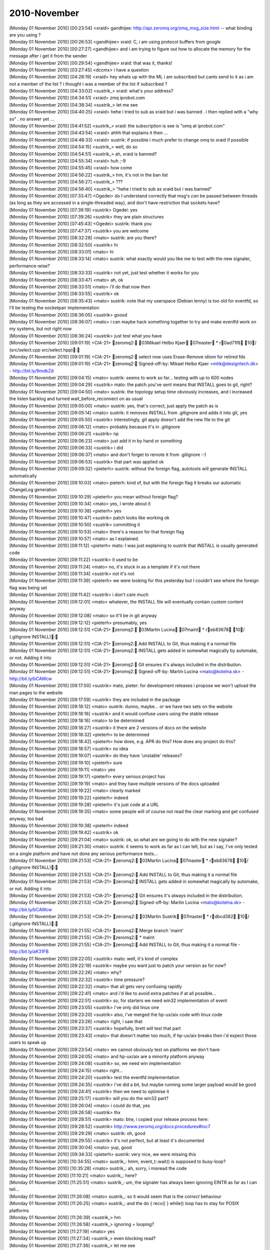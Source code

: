 ===============
2010-November
===============

| [Monday 01 November 2010] [00:23:54] <xraid>	gandhijee: http://api.zeromq.org/zmq_msg_size.html -- what binding are you using ?
| [Monday 01 November 2010] [00:26:53] <gandhijee>	xraid: C, i am using protocol buffers from google
| [Monday 01 November 2010] [00:27:27] <gandhijee>	and i am trying to figure out how to allocate the memory for the message after i get it from the sender
| [Monday 01 November 2010] [00:29:54] <gandhijee>	xraid: that was it, thanks!
| [Monday 01 November 2010] [03:27:45] <dccmx>	i have a question
| [Monday 01 November 2010] [04:28:19] <xraid>	hey whats up with the ML i am subscribed but cants send to it as i am not a member of the list ? i thought i was a member of the list if subscribed ?
| [Monday 01 November 2010] [04:33:02] <sustrik_>	xraid: what's your address?
| [Monday 01 November 2010] [04:34:51] <xraid>	zmq iprobot.com
| [Monday 01 November 2010] [04:38:34] <sustrik_>	let me see
| [Monday 01 November 2010] [04:40:25] <xraid>	hehe i tried to sub as xraid but i was banned . i then replied with a "why so" . no answer yet ...
| [Monday 01 November 2010] [04:41:52] <sustrik_>	xraid: the subscription is see is "omq at iprobot.com"
| [Monday 01 November 2010] [04:43:54] <xraid>	ahhh that explains it then ...
| [Monday 01 November 2010] [04:48:33] <xraid>	sustrik: if possible i much prefer to change omq to xraid if possible
| [Monday 01 November 2010] [04:54:15] <sustrik_>	well, do so
| [Monday 01 November 2010] [04:54:51] <sustrik_>	ah, xraid is banned?
| [Monday 01 November 2010] [04:55:34] <xraid>	huh ;-9
| [Monday 01 November 2010] [04:55:45] <xraid>	how come
| [Monday 01 November 2010] [04:56:22] <sustrik_>	hm, it's not in the ban list
| [Monday 01 November 2010] [04:56:27] <sustrik_>	???
| [Monday 01 November 2010] [04:56:40] <sustrik_>	"hehe i tried to sub as xraid but i was banned"
| [Monday 01 November 2010] [07:33:47] <Ogedei>	do I understand correctly that msg's *can* be passed between threads (as long as they are accessed in a single-threaded way), and don't have restriction that sockets have?
| [Monday 01 November 2010] [07:39:19] <sustrik>	Ogedei: yes
| [Monday 01 November 2010] [07:39:26] <sustrik>	they are plain structures
| [Monday 01 November 2010] [07:45:43] <Ogedei>	sustrik: thank you
| [Monday 01 November 2010] [07:47:37] <sustrik>	you are welcome
| [Monday 01 November 2010] [08:32:28] <mato>	sustrik: are you there?
| [Monday 01 November 2010] [08:32:50] <sustrik>	hi
| [Monday 01 November 2010] [08:33:01] <mato>	hi
| [Monday 01 November 2010] [08:33:14] <mato>	sustrik: what exactly would you like me to test with the new signaler, performance-wise?
| [Monday 01 November 2010] [08:33:33] <sustrik>	not yet, just test whether it works for you
| [Monday 01 November 2010] [08:33:47] <mato>	ah, ok
| [Monday 01 November 2010] [08:33:51] <mato>	i'll do that now then
| [Monday 01 November 2010] [08:33:55] <sustrik>	ok
| [Monday 01 November 2010] [08:35:43] <mato>	sustrik: note that my userspace (Debian lenny) is too old for eventfd, so I'll be testing the socketpair implementation
| [Monday 01 November 2010] [08:36:05] <sustrik>	goosd
| [Monday 01 November 2010] [08:36:07] <mato>	i can maybe hack something together to try and make eventfd work on my systems, but not right now
| [Monday 01 November 2010] [08:36:24] <sustrik>	just test what you have
| [Monday 01 November 2010] [09:01:19] <CIA-21>	zeromq2: 03Mikael Helbo Kjaer 07master * r0ad71f8 10/ (src/select.cpp src/select.hpp): 
| [Monday 01 November 2010] [09:01:19] <CIA-21>	zeromq2: select now uses Erase-Remove idiom for retired fds
| [Monday 01 November 2010] [09:01:19] <CIA-21>	zeromq2: Signed-off-by: Mikael Helbo Kjaer <mhk@designtech.dk> - http://bit.ly/9mdkZd
| [Monday 01 November 2010] [09:04:15] <mato>	sustrik: seems to work so far... testing with up to 600 nodes
| [Monday 01 November 2010] [09:04:29] <sustrik>	mato: the patch you've sent means that INSTALL goes to git, right?
| [Monday 01 November 2010] [09:04:50] <mato>	sustrik: the topology setup time obviously increases, and i increased the listen backlog and turned wait_before_reconnect on as usual
| [Monday 01 November 2010] [09:05:00] <mato>	sustrik: yes, that's correct, just apply the patch as is
| [Monday 01 November 2010] [09:05:14] <mato>	sustrik: it removes INSTALL from .gitignore and adds it into git, yes
| [Monday 01 November 2010] [09:05:50] <sustrik>	interestingly, git apply doesn't add the new file to the git
| [Monday 01 November 2010] [09:06:12] <mato>	probably because it's in .gitignore
| [Monday 01 November 2010] [09:06:21] <sustrik>	np
| [Monday 01 November 2010] [09:06:23] <mato>	just add it in by hand or something
| [Monday 01 November 2010] [09:06:33] <sustrik>	i did
| [Monday 01 November 2010] [09:06:37] <mato>	and don't forget to remote it from .gitignore :-)
| [Monday 01 November 2010] [09:06:53] <sustrik>	that part was applied ok
| [Monday 01 November 2010] [09:09:32] <pieterh>	sustrik: without the foreign flag, autotools will generate INSTALL automatically
| [Monday 01 November 2010] [09:10:03] <mato>	pieterh: kind of, but with the foreign flag it breaks our automatic ChangeLog generation
| [Monday 01 November 2010] [09:10:29] <pieterh>	you mean without foreign flag?
| [Monday 01 November 2010] [09:10:34] <mato>	yes, I wrote about it
| [Monday 01 November 2010] [09:10:38] <pieterh>	yes
| [Monday 01 November 2010] [09:10:47] <sustrik>	patch looks like working ok
| [Monday 01 November 2010] [09:10:50] <sustrik>	committing it
| [Monday 01 November 2010] [09:10:53] <mato>	there's a reason for that foreign flag 
| [Monday 01 November 2010] [09:10:57] <mato>	as I explained.
| [Monday 01 November 2010] [09:11:12] <pieterh>	mato: I was just explaining to sustrik that INSTALL is usually generated code
| [Monday 01 November 2010] [09:11:22] <sustrik>	it used to be
| [Monday 01 November 2010] [09:11:24] <mato>	no, it's stuck in as a template if it's not there
| [Monday 01 November 2010] [09:11:34] <sustrik>	not it's not
| [Monday 01 November 2010] [09:11:39] <pieterh>	we were looking for this yesterday but I couldn't see where the foreign flag was being set
| [Monday 01 November 2010] [09:11:42] <sustrik>	i don't care much
| [Monday 01 November 2010] [09:12:01] <mato>	whatever, the INSTALL file will eventually contain custom content anyway
| [Monday 01 November 2010] [09:12:08] <mato>	so it'll be in git anyway
| [Monday 01 November 2010] [09:12:12] <pieterh>	presumably, yes
| [Monday 01 November 2010] [09:12:51] <CIA-21>	zeromq2: 03Martin Lucina 07maint * reb83678 10/ (.gitignore INSTALL): 
| [Monday 01 November 2010] [09:12:51] <CIA-21>	zeromq2: Add INSTALL to Git, thus making it a normal file
| [Monday 01 November 2010] [09:12:51] <CIA-21>	zeromq2: INSTALL gets added in somewhat magically by automake, or not. Adding it into
| [Monday 01 November 2010] [09:12:51] <CIA-21>	zeromq2: Git ensures it's always included in the distribution.
| [Monday 01 November 2010] [09:12:51] <CIA-21>	zeromq2: Signed-off-by: Martin Lucina <mato@kotelna.sk> - http://bit.ly/bCAWcw
| [Monday 01 November 2010] [09:17:50] <sustrik>	mato, pieter: for development releases i propose we won't upload the man pages to the website
| [Monday 01 November 2010] [09:17:59] <sustrik>	they are included in the package
| [Monday 01 November 2010] [09:18:12] <mato>	sustrik: dunno, maybe... or we have two sets on the website
| [Monday 01 November 2010] [09:18:16] <sustrik>	and it would confuse users using the stable release
| [Monday 01 November 2010] [09:18:16] <mato>	to be determined
| [Monday 01 November 2010] [09:18:27] <sustrik>	it there are 2 versions of docs on the website
| [Monday 01 November 2010] [09:18:32] <pieterh>	to be determined
| [Monday 01 November 2010] [09:18:42] <pieterh>	how does, e.g. APR do this?  How does any project do this?
| [Monday 01 November 2010] [09:18:57] <sustrik>	no idea
| [Monday 01 November 2010] [09:19:07] <sustrik>	do they have 'unstable' releases?
| [Monday 01 November 2010] [09:19:10] <pieterh>	sure
| [Monday 01 November 2010] [09:19:11] <mato>	yes
| [Monday 01 November 2010] [09:19:17] <pieterh>	every serious project has
| [Monday 01 November 2010] [09:19:19] <mato>	and they have multiple versions of the docs uploaded
| [Monday 01 November 2010] [09:19:22] <mato>	clearly marked
| [Monday 01 November 2010] [09:19:22] <pieterh>	indeed
| [Monday 01 November 2010] [09:19:28] <pieterh>	it's just code at a URL
| [Monday 01 November 2010] [09:19:35] <mato>	some people will of course not read the clear marking and get confused anyway, too bad
| [Monday 01 November 2010] [09:19:38] <pieterh>	indeed
| [Monday 01 November 2010] [09:19:42] <sustrik>	ok
| [Monday 01 November 2010] [09:21:04] <mato>	sustrik: ok, so what are we going to do with the new signaler?
| [Monday 01 November 2010] [09:21:30] <mato>	sustrik: it seems to work as far as I can tell, but as I say, I've only tested on a single platform and have not done any serious performance tests...
| [Monday 01 November 2010] [09:21:53] <CIA-21>	zeromq2: 03Martin Lucina 07master * reb83678 10/ (.gitignore INSTALL): 
| [Monday 01 November 2010] [09:21:53] <CIA-21>	zeromq2: Add INSTALL to Git, thus making it a normal file
| [Monday 01 November 2010] [09:21:53] <CIA-21>	zeromq2: INSTALL gets added in somewhat magically by automake, or not. Adding it into
| [Monday 01 November 2010] [09:21:53] <CIA-21>	zeromq2: Git ensures it's always included in the distribution.
| [Monday 01 November 2010] [09:21:53] <CIA-21>	zeromq2: Signed-off-by: Martin Lucina <mato@kotelna.sk> - http://bit.ly/bCAWcw
| [Monday 01 November 2010] [09:21:53] <CIA-21>	zeromq2: 03Martin Sustrik 07master * rdbcd382 10/ (.gitignore INSTALL): 
| [Monday 01 November 2010] [09:21:55] <CIA-21>	zeromq2: Merge branch 'maint'
| [Monday 01 November 2010] [09:21:55] <CIA-21>	zeromq2: * maint:
| [Monday 01 November 2010] [09:21:55] <CIA-21>	zeromq2:  Add INSTALL to Git, thus making it a normal file - http://bit.ly/aK31FB
| [Monday 01 November 2010] [09:22:05] <sustrik>	mato: well, it's kind of complex
| [Monday 01 November 2010] [09:22:19] <sustrik>	maybe you want just to patch your version as for now?
| [Monday 01 November 2010] [09:22:26] <mato>	why?
| [Monday 01 November 2010] [09:22:32] <sustrik>	time pressure?
| [Monday 01 November 2010] [09:22:32] <mato>	that all gets very confusing rapidly
| [Monday 01 November 2010] [09:22:41] <mato>	and i'd like to avoid extra patches if at all possible...
| [Monday 01 November 2010] [09:22:51] <sustrik>	so, for starters we need win32 implementation of event
| [Monday 01 November 2010] [09:23:05] <sustrik>	i've only did linux one
| [Monday 01 November 2010] [09:23:20] <sustrik>	also, i've merged the hp-ux/aix code with linux code
| [Monday 01 November 2010] [09:23:26] <mato>	right, i saw that
| [Monday 01 November 2010] [09:23:37] <sustrik>	hopefully, brett will test that part
| [Monday 01 November 2010] [09:23:43] <mato>	that doesn't matter too much, if hp-ux/aix breaks then i'd expect those users to speak up
| [Monday 01 November 2010] [09:23:54] <mato>	we cannot obviously test on platforms we don't have
| [Monday 01 November 2010] [09:24:05] <mato>	and hp-ux/aix are a minority platform anyway
| [Monday 01 November 2010] [09:24:08] <sustrik>	so, we need win implementation
| [Monday 01 November 2010] [09:24:15] <mato>	right...
| [Monday 01 November 2010] [09:24:20] <sustrik>	test the eventfd implementation
| [Monday 01 November 2010] [09:24:35] <sustrik>	i've did a bit, but maybe running some larger payload would be good
| [Monday 01 November 2010] [09:24:41] <sustrik>	then we need to optimise it
| [Monday 01 November 2010] [09:25:17] <sustrik>	will you do the win32 part?
| [Monday 01 November 2010] [09:26:04] <mato>	i could do that, yes
| [Monday 01 November 2010] [09:26:58] <sustrik>	thx
| [Monday 01 November 2010] [09:28:51] <sustrik>	mato: btw, i copied your release process here:
| [Monday 01 November 2010] [09:28:52] <sustrik>	http://www.zeromq.org/docs:procedures#toc7
| [Monday 01 November 2010] [09:29:29] <mato>	sustrik: oh, good
| [Monday 01 November 2010] [09:29:55] <sustrik>	it's not perfect, but at least it's documented
| [Monday 01 November 2010] [09:30:04] <mato>	yup, good
| [Monday 01 November 2010] [09:34:33] <pieterh>	sustrik: very nice, we were missing this
| [Monday 01 November 2010] [10:34:55] <mato>	sustrik_: hmm, event_t::wait() is supposed to busy-loop?
| [Monday 01 November 2010] [10:35:28] <mato>	sustrik_: ah, sorry, i misread the code
| [Monday 01 November 2010] [11:10:21] <mato>	sustrik_: here?
| [Monday 01 November 2010] [11:25:51] <mato>	sustrik_: um, the signaler has always been ignoring EINTR as far as I can tell...
| [Monday 01 November 2010] [11:26:08] <mato>	sustrik_: so it would seem that is the *correct* behaviour
| [Monday 01 November 2010] [11:26:25] <mato>	sustrik_: and the do { recv() } while() loop has to stay for POSIX platforms
| [Monday 01 November 2010] [11:26:39] <sustrik_>	hm
| [Monday 01 November 2010] [11:26:58] <sustrik_>	ignoring = looping?
| [Monday 01 November 2010] [11:27:19] <mato>	yes
| [Monday 01 November 2010] [11:27:34] <sustrik_>	even blocking read?
| [Monday 01 November 2010] [11:27:36] <sustrik_>	let me see
| [Monday 01 November 2010] [11:27:41] <mato>	ah, hang on
| [Monday 01 November 2010] [11:27:51] <mato>	the different implementations are a mess...
| [Monday 01 November 2010] [11:28:06] <sustrik_>	    if (nbytes == -1 && (errno == EAGAIN || errno == EINTR))
| [Monday 01 November 2010] [11:28:07] <sustrik_>	        return -1;
| [Monday 01 November 2010] [11:28:23] <mato>	yeah, because that implementation uses MSG_DONTWAIT
| [Monday 01 November 2010] [11:28:32] <mato>	which is specific to god knows what platforms
| [Monday 01 November 2010] [11:28:44] <sustrik_>	yep
| [Monday 01 November 2010] [11:28:58] <sustrik_>	we don't need that now so we can drop it
| [Monday 01 November 2010] [11:29:24] <sustrik_>	in any case if (EINTR) return -1
| [Monday 01 November 2010] [11:29:47] <mato>	yeah but your event_t has no notion of returning anything (all the methods are void)
| [Monday 01 November 2010] [11:29:58] <mato>	i'm just wondering how that is supposed to work...
| [Monday 01 November 2010] [11:30:19] <sustrik_>	we'll have to add the reurn codes then
| [Monday 01 November 2010] [11:30:42] <sustrik_>	the idea is that application thread exits on EINTR
| [Monday 01 November 2010] [11:30:56] <sustrik_>	while I/O thread restarts the operation
| [Monday 01 November 2010] [11:31:15] <mato>	so that means that signaler_t::recv() must return EINTR if the underlying blocking call is interrupted, right?
| [Monday 01 November 2010] [11:31:26] <sustrik_>	tes
| [Monday 01 November 2010] [11:31:31] <sustrik_>	yes
| [Monday 01 November 2010] [11:31:59] <sustrik_>	actually, i am not sure EINTR can even happen in I/O thread
| [Monday 01 November 2010] [11:32:02] <mato>	so both event_t::wait() and event_t::reset() need to be able to return -1 and errno=EINTR, right?
| [Monday 01 November 2010] [11:32:12] <sustrik_>	given that signals are switched off in those threads
| [Monday 01 November 2010] [11:32:29] <mato>	good question, no idea
| [Monday 01 November 2010] [11:32:30] <sustrik_>	even set can return EINTR
| [Monday 01 November 2010] [11:32:53] <mato>	if ::send() is interrupted?
| [Monday 01 November 2010] [11:32:57] <sustrik_>	yes
| [Monday 01 November 2010] [11:33:07] <mato>	right, so all of those need to be int
| [Monday 01 November 2010] [11:33:11] <sustrik_>	ack
| [Monday 01 November 2010] [11:33:16] <mato>	i will change that
| [Monday 01 November 2010] [11:36:16] <sustrik_>	ok, I/O thread handles EINTR correctly (restarts the operation)
| [Monday 01 November 2010] [11:37:16] <mato>	ok, but what about signaler_t::send()?
| [Monday 01 November 2010] [11:37:22] <mato>	that method does not return anything...
| [Monday 01 November 2010] [11:37:38] <mato>	so what is it supposed to do if event_t::set() returns EINTR? restart it?
| [Monday 01 November 2010] [11:39:48] <sustrik_>	hmm
| [Monday 01 November 2010] [11:40:06] <sustrik_>	the problem is that by restarting you loose the signal
| [Monday 01 November 2010] [11:40:37] <sustrik_>	but the signal handling is not 100% efficient anyway
| [Monday 01 November 2010] [11:40:47] <sustrik_>	so yes, we can just restart the send
| [Monday 01 November 2010] [11:41:27] <pieterh>	sustrik: you have a second?
| [Monday 01 November 2010] [11:41:32] <pieterh>	question on code structure
| [Monday 01 November 2010] [11:41:56] <pieterh>	why does select.cpp do a bunch of stuff for windows, and then invoke select.hpp that does the same?
| [Monday 01 November 2010] [11:42:17] <pieterh>	afaics select.hpp isn't used by any other code
| [Monday 01 November 2010] [11:42:48] <sustrik_>	pieterh: historic reasons
| [Monday 01 November 2010] [11:43:04] <pieterh>	? 
| [Monday 01 November 2010] [11:43:14] <pieterh>	i mean, is this by design or just bogus?
| [Monday 01 November 2010] [11:43:19] <sustrik_>	the poll algo classes should be refactored
| [Monday 01 November 2010] [11:43:24] <sustrik_>	bogus
| [Monday 01 November 2010] [11:43:46] <pieterh>	ok... cause there's duplicate code but it's not quite the same in both cases
| [Monday 01 November 2010] [11:43:54] <pieterh>	actually it's worse, there's also windows.hpp that does the same again
| [Monday 01 November 2010] [11:44:26] <sustrik_>	i know, but it's hard to change without breaking anything
| [Monday 01 November 2010] [11:44:27] <mato>	there is much historical weird stuff to clean up wrt windows.wpp and the bits that depend on it
| [Monday 01 November 2010] [11:44:43] <mato>	but, as sustrik says, it's all pretty fragile, so if it ain't broke, don't fix it
| [Monday 01 November 2010] [11:44:46] <pieterh>	well, select.hpp is only used in one place
| [Monday 01 November 2010] [11:44:48] <pieterh>	and it is broken
| [Monday 01 November 2010] [11:45:00] <pieterh>	and I do intend to fix it, the FD_SETSIZE issue has been there for years and should go
| [Monday 01 November 2010] [11:45:16] <sustrik_>	sure, send the patch
| [Monday 01 November 2010] [11:45:22] <mato>	oh dear, not that again
| [Monday 01 November 2010] [11:45:36] <pieterh>	well, my question is whether you really want me to 'fix' three places that are all actually the same?
| [Monday 01 November 2010] [11:45:39] <mato>	FD_SETSIZE is a problem because zmq.h depends on winsock for SOCKET *
| [Monday 01 November 2010] [11:45:47] <pieterh>	mato: please
| [Monday 01 November 2010] [11:45:53] <pieterh>	we do understand the case pretty well
| [Monday 01 November 2010] [11:46:07] <pieterh>	the problem here is just 0MQ's code, not the fix in question
| [Monday 01 November 2010] [11:46:12] <mato>	sure
| [Monday 01 November 2010] [11:46:15] <pieterh>	winsock.h is included 4 times
| [Monday 01 November 2010] [11:46:20] <pieterh>	that is the problem
| [Monday 01 November 2010] [11:46:30] <sustrik_>	i don't know about FD_SETSIZE, but if there's a bug in select.cpp, just fix it and send the patch
| [Monday 01 November 2010] [11:46:34] <mato>	if you can make all the code work *correctly* *and* avoid redefining an *application's* view of FD_SETSIZE, go for it
| [Monday 01 November 2010] [11:46:47] <pieterh>	mato: we've been over this
| [Monday 01 November 2010] [11:47:06] <pieterh>	code that calls a library must defacto use that library's value for FD_SETSIZE
| [Monday 01 November 2010] [11:47:15] <mato>	pieterh: I will not accept any patch that redefines FD_SETSIZE of an *application* including zmq.h
| [Monday 01 November 2010] [11:47:22] <mato>	for reasons that I have explained
| [Monday 01 November 2010] [11:47:30] <pieterh>	you've not explained, and/or have not understood
| [Monday 01 November 2010] [11:47:43] <mato>	zmq.h is the *API* header
| [Monday 01 November 2010] [11:47:51] <pieterh>	every library that wraps select() must define a value for FD_SETSIZE
| [Monday 01 November 2010] [11:47:53] <mato>	it has no business changing the *application's* view of FD_SETSIZE
| [Monday 01 November 2010] [11:48:00] <mato>	yes, sure
| [Monday 01 November 2010] [11:48:03] <pieterh>	lll
| [Monday 01 November 2010] [11:48:08] <mato>	i have no problem with that
| [Monday 01 November 2010] [11:48:10] <pieterh>	it changes the API's definition
| [Monday 01 November 2010] [11:48:21] <pieterh>	this is standard stuff
| [Monday 01 November 2010] [11:48:31] <pieterh>	now, including zmq.h magically sets FD_SETSIZE to 64
| [Monday 01 November 2010] [11:48:40] <pieterh>	which is not a feature, but a bug
| [Monday 01 November 2010] [11:48:53] <mato>	no it doesn't, it leaves it at whatever the default is
| [Monday 01 November 2010] [11:48:57] <pieterh>	no it doesn't
| [Monday 01 November 2010] [11:49:02] <pieterh>	winsock.h defines it
| [Monday 01 November 2010] [11:49:03] <mato>	bah
| [Monday 01 November 2010] [11:49:05] <pieterh>	unless it's already defined
| [Monday 01 November 2010] [11:49:10] <mato>	exactly
| [Monday 01 November 2010] [11:49:21] <pieterh>	well... did you think I'd ignore a previous definition?
| [Monday 01 November 2010] [11:49:24] <pieterh>	/  Raise max sockets from default of 64 to more usable value
| [Monday 01 November 2010] [11:49:24] <pieterh>	/  Must be consistent in any code that shares FD sets
| [Monday 01 November 2010] [11:49:24] <pieterh>	#ifndef FD_SETSIZE
| [Monday 01 November 2010] [11:49:24] <pieterh>	#define FD_SETSIZE   1024
| [Monday 01 November 2010] [11:49:24] <pieterh>	#endif
| [Monday 01 November 2010] [11:49:32] <sustrik_>	afaiu, the problem is that 0mq and the application have to have same value of FD_SETSIZE to work well
| [Monday 01 November 2010] [11:49:40] <sustrik_>	right?
| [Monday 01 November 2010] [11:49:45] <pieterh>	it's just an array max for the select call
| [Monday 01 November 2010] [11:49:47] <mato>	no, i don't think so
| [Monday 01 November 2010] [11:50:03] <pieterh>	so any code that shares fdsets must agree on the max
| [Monday 01 November 2010] [11:50:04] <mato>	sustrik_: libzmq.dll's FD_SETSIZE AFAICT has nothing to do with the app's FD_SETSIZE
| [Monday 01 November 2010] [11:50:20] <pieterh>	mato: there is no 'app's FD_SETSIZE'
| [Monday 01 November 2010] [11:50:33] <mato>	huh?
| [Monday 01 November 2010] [11:50:33] <pieterh>	every select call has an FD_SETSIZE
| [Monday 01 November 2010] [11:50:39] <pieterh>	it's not per application or per binary
| [Monday 01 November 2010] [11:50:43] <pieterh>	it's per select() call...
| [Monday 01 November 2010] [11:50:45] <mato>	sure
| [Monday 01 November 2010] [11:50:47] <mato>	my point is...
| [Monday 01 November 2010] [11:51:02] <mato>	what if you have an existing application which is mixing normal sockets and zmq code
| [Monday 01 November 2010] [11:51:15] <mato>	including zmq.h should not go and magically change that app's FD_SETSIZE...
| [Monday 01 November 2010] [11:51:21] <pieterh>	(a) that is 1% of the case where as 'normal 0MQ apps' are 99% of the case
| [Monday 01 November 2010] [11:51:35] <pieterh>	(b) you can set your own FD_SETSIZE beforehand
| [Monday 01 November 2010] [11:51:45] <pieterh>	(c) you need to recompile ALL your code then to match
| [Monday 01 November 2010] [11:51:47] <pieterh>	including 0MQ
| [Monday 01 November 2010] [11:51:52] <pieterh>	that's pretty straight-forward
| [Monday 01 November 2010] [11:52:02] <mato>	does it really work that way? (c) included?
| [Monday 01 November 2010] [11:52:05] <pieterh>	what is not acceptable is "install 0MQ, build app, watch it break at 64 sockets'
| [Monday 01 November 2010] [11:52:08] <pieterh>	yes mato
| [Monday 01 November 2010] [11:52:17] <pieterh>	define the macro in your project, rebuild
| [Monday 01 November 2010] [11:52:19] <pieterh>	period
| [Monday 01 November 2010] [11:52:29] <pieterh>	i've been doing this for 15 years or so with Xitami / SFL /...
| [Monday 01 November 2010] [11:52:48] <mato>	ok, ok, i believe you
| [Monday 01 November 2010] [11:53:04] <mato>	i was just trying to avoid zmq.h doing anything "surprising"
| [Monday 01 November 2010] [11:53:08] <pieterh>	the _only_ difficulty here is that 0MQ includes winsock 4 times in different places
| [Monday 01 November 2010] [11:53:13] <pieterh>	which is... less than elegant
| [Monday 01 November 2010] [11:53:19] <mato>	yes, that needs to be refactored
| [Monday 01 November 2010] [11:53:35] <mato>	oh
| [Monday 01 November 2010] [11:53:42] <mato>	there is one other complexity
| [Monday 01 November 2010] [11:53:48] <mato>	when building zmq on windows
| [Monday 01 November 2010] [11:53:51] <pieterh>	yes?
| [Monday 01 November 2010] [11:54:10] <mato>	FD_SETSIZE must be defined correctly the 1st time winsock.h is included in the app
| [Monday 01 November 2010] [11:54:18] <pieterh>	there is no 'app'
| [Monday 01 November 2010] [11:54:21] <mato>	which for zmq basically means changing all those places 
| [Monday 01 November 2010] [11:54:23] <pieterh>	you keep speaking of 'apps'
| [Monday 01 November 2010] [11:54:34] <mato>	i'm sorry, zeromq *library*
| [Monday 01 November 2010] [11:54:38] <pieterh>	every source file
| [Monday 01 November 2010] [11:54:46] <pieterh>	is compiled with a certain value for FD_SETSIZE
| [Monday 01 November 2010] [11:54:54] <pieterh>	winsock.h is included 4 times in different places
| [Monday 01 November 2010] [11:55:09] <pieterh>	some are obviously redundant (select.cpp, select.hpp)
| [Monday 01 November 2010] [11:55:12] <pieterh>	others are less so
| [Monday 01 November 2010] [11:55:29] <sustrik_>	can someone explain what FD_SETSIZE actually affects? if every call to select can have different FD_SETSIZE why not define it to 1024 in our cpp files and leave the header alone?
| [Monday 01 November 2010] [11:55:45] <pieterh>	sustrik_, it tells the win32 library how large the fdset arrays are
| [Monday 01 November 2010] [11:56:02] <sustrik_>	and can it differ throughout the program?
| [Monday 01 November 2010] [11:56:08] <mato>	no one knows :-)
| [Monday 01 November 2010] [11:56:11] <pieterh>	if you include winsock.h or winsock2.h without defining this, it sets a value of 64
| [Monday 01 November 2010] [11:56:23] <pieterh>	so each source file can have different values compiled into it
| [Monday 01 November 2010] [11:56:39] <pieterh>	winsock.h passes the macro value to the win32 functions
| [Monday 01 November 2010] [11:56:52] <pieterh>	so it can differ in every call to select()
| [Monday 01 November 2010] [11:57:05] <pieterh>	does that make sense?
| [Monday 01 November 2010] [11:57:23] <mato>	if that's how it actually works, then yes, i think so
| [Monday 01 November 2010] [11:57:24] <sustrik_>	then why not go for defining FD_SETSIZE only for select.cpp and zmq.cpp?
| [Monday 01 November 2010] [11:57:37] <pieterh>	sustrik: if those are the only places you call select(), yes
| [Monday 01 November 2010] [11:57:45] <pieterh>	in fact only in select.cpp then
| [Monday 01 November 2010] [11:57:52] <mato>	zmq.cpp also calls select()
| [Monday 01 November 2010] [11:57:55] <sustrik_>	yes
| [Monday 01 November 2010] [11:57:57] <pieterh>	right
| [Monday 01 November 2010] [11:57:59] <mato>	for the zmq_poll() implementation
| [Monday 01 November 2010] [11:58:11] 	 * pieterh doesn't understand why this is not abstracted
| [Monday 01 November 2010] [11:58:39] <pieterh>	ok, i'll make a patch and ask for volunteers to test that under win32
| [Monday 01 November 2010] [11:58:46] <pieterh>	if it's stable we can include it
| [Monday 01 November 2010] [11:58:53] <pieterh>	zmq.h and select.cpp only then
| [Monday 01 November 2010] [11:59:08] <mato>	zmq.h?
| [Monday 01 November 2010] [11:59:09] <sustrik_>	noo
| [Monday 01 November 2010] [11:59:12] <mato>	zmq.cpp you mean
| [Monday 01 November 2010] [11:59:51] <pieterh>	well, it has to be defined _before_ including winsock.h
| [Monday 01 November 2010] [11:59:57] <pieterh>	that happens in zmq.h
| [Monday 01 November 2010] [11:59:57] <mato>	yes, so?
| [Monday 01 November 2010] [12:00:08] <pieterh>	so you want me to add this code to the very start of zmq.cpp?
| [Monday 01 November 2010] [12:00:11] <pieterh>	wow
| [Monday 01 November 2010] [12:00:12] <mato>	then put the #define in zmq.cpp before it include anything
| [Monday 01 November 2010] [12:00:13] <mato>	yes
| [Monday 01 November 2010] [12:00:15] <pieterh>	no way
| [Monday 01 November 2010] [12:00:23] <pieterh>	that's so ugly
| [Monday 01 November 2010] [12:00:33] <mato>	the whole FD_SETSIZE thing is ugly
| [Monday 01 November 2010] [12:00:35] <mato>	not our fault
| [Monday 01 November 2010] [12:00:38] <pieterh>	'here's our global header file but wait, some magic stuff happens before that!'
| [Monday 01 November 2010] [12:00:48] <pieterh>	no, it's the fault of this code structure
| [Monday 01 November 2010] [12:00:54] <pieterh>	it should be done in windows.hpp
| [Monday 01 November 2010] [12:01:10] <pieterh>	or somewhere for 'include all random windows stuff'
| [Monday 01 November 2010] [12:01:19] <mato>	yes, but not in zmq.h
| [Monday 01 November 2010] [12:01:29] <mato>	that's the only point i'm making, pieter
| [Monday 01 November 2010] [12:01:37] <mato>	do it any way you like, just not in zmq.h please
| [Monday 01 November 2010] [12:01:49] <sustrik_>	windows.hpp is actually a nice place to set it
| [Monday 01 November 2010] [12:01:51] <mato>	if you clean up the mess with windows.hpp while you're at it, so much the better
| [Monday 01 November 2010] [12:01:52] <pieterh>	you're not making a point, you're just imposing an arbitrary limitation
| [Monday 01 November 2010] [12:02:00] <mato>	it's not arbitrary
| [Monday 01 November 2010] [12:02:01] <sustrik_>	as it's included from all 0mq compilation units
| [Monday 01 November 2010] [12:02:04] <sustrik_>	but not from zmq.h
| [Monday 01 November 2010] [12:02:06] <pieterh>	it should be _consistent_ for the whole library
| [Monday 01 November 2010] [12:02:15] <pieterh>	and it should be easy to override from the project file
| [Monday 01 November 2010] [12:02:16] <pieterh>	period
| [Monday 01 November 2010] [12:02:44] <pieterh>	look, I'm willing to spend some effort cleaning this up, but not to navigate random opinions
| [Monday 01 November 2010] [12:02:47] <mato>	sustrik_: do you understand why making the change in zmq.h seems like a bad idea? or am I alone in this?
| [Monday 01 November 2010] [12:02:50] <pieterh>	the windows build of 0MQ is broken
| [Monday 01 November 2010] [12:02:55] <sustrik_>	mato: i do
| [Monday 01 November 2010] [12:02:55] <pieterh>	64 sockets is not realistic, period
| [Monday 01 November 2010] [12:03:05] <pieterh>	you are both wrong, then
| [Monday 01 November 2010] [12:03:14] <sustrik_>	pieterh: try putting it into windows.hpp, that should work ok
| [Monday 01 November 2010] [12:03:20] <pieterh>	any application that mixes tcp and 0mq must in any case define a FD_SETSIZE
| [Monday 01 November 2010] [12:03:23] <pieterh>	externally
| [Monday 01 November 2010] [12:03:26] <pieterh>	in its project file
| [Monday 01 November 2010] [12:03:39] <pieterh>	this applies to any library that wraps select()
| [Monday 01 November 2010] [12:03:55] <pieterh>	sustrik: nope, windows.hpp is not used by select.cpp for instance
| [Monday 01 November 2010] [12:04:18] <sustrik_>	it should
| [Monday 01 November 2010] [12:04:22] <pieterh>	yeah, it should
| [Monday 01 November 2010] [12:04:29] <pieterh>	hence my original question about the code structure
| [Monday 01 November 2010] [12:04:41] <pieterh>	the platform code shouldn't be spread out like that IMO
| [Monday 01 November 2010] [12:04:52] <sustrik_>	historic reasons
| [Monday 01 November 2010] [12:04:58] <pieterh>	sorry, poor excuse :-)
| [Monday 01 November 2010] [12:05:06] <sustrik_>	well, fix it then
| [Monday 01 November 2010] [12:05:08] <mato>	exactly
| [Monday 01 November 2010] [12:05:12] <mato>	stop bitching about it
| [Monday 01 November 2010] [12:05:14] <mato>	and fix it
| [Monday 01 November 2010] [12:05:21] <pieterh>	that's all I was asking for
| [Monday 01 November 2010] [12:05:39] <mato>	all i'm saying, and sustrik is agreeing, is don't change FD_SETSIZE in zmq.h
| [Monday 01 November 2010] [12:05:46] <mato>	and all of this *can* be done without that
| [Monday 01 November 2010] [12:05:56] <pieterh>	i'm curious to see how you will do that, mato
| [Monday 01 November 2010] [12:06:21] <mato>	?
| [Monday 01 November 2010] [12:06:27] <pieterh>	since zmq.h includes winsock.h
| [Monday 01 November 2010] [12:06:34] <pieterh>	well, since you know best, I step back
| [Monday 01 November 2010] [12:06:45] <mato>	yes, so you make sure FD_SETSIZE is defined before zmq.h is included in the relevant places
| [Monday 01 November 2010] [12:07:05] <pieterh>	that IMO makes the code dirtier and I won't do that, sorry
| [Monday 01 November 2010] [12:07:16] <pieterh>	zmq.h is the system-wide header file
| [Monday 01 November 2010] [12:07:23] <sustrik_>	afaiu, each compilation unit has to have a consistent value of FD_SETSIZE
| [Monday 01 November 2010] [12:07:28] <mato>	it's not the syste-wide header file
| [Monday 01 November 2010] [12:07:37] <mato>	it's the exported API header file
| [Monday 01 November 2010] [12:07:41] <sustrik_>	but there's no requirement that different compilation units have to have the same value
| [Monday 01 November 2010] [12:07:47] <pieterh>	then it should absolutely not call winsock.h
| [Monday 01 November 2010] [12:07:58] <pieterh>	because today it effectively sets FD_SETSIZE to 64
| [Monday 01 November 2010] [12:08:00] <pieterh>	don't you get this?
| [Monday 01 November 2010] [12:08:12] <pieterh>	zmq.h already makes a mess for any app
| [Monday 01 November 2010] [12:08:18] <mato>	*that* is an entirely different problem
| [Monday 01 November 2010] [12:08:29] <pieterh>	?
| [Monday 01 November 2010] [12:08:51] <mato>	the reason it's included winsock.h is...
| [Monday 01 November 2010] [12:09:09] <mato>	that the zmq_pollitem_t definition needs a type for "OS sockets"
| [Monday 01 November 2010] [12:09:19] <mato>	so it needs access to SOCKET
| [Monday 01 November 2010] [12:09:29] <sustrik_>	yeah, that's a really annoying problem
| [Monday 01 November 2010] [12:09:37] <pieterh>	it sets FD_SETSIZE to 64
| [Monday 01 November 2010] [12:09:41] <sustrik_>	in reality SOCKET is void*
| [Monday 01 November 2010] [12:09:52] <pieterh>	that is a serious fault
| [Monday 01 November 2010] [12:09:58] <pieterh>	i'm proposing to make it a less serious faulyt
| [Monday 01 November 2010] [12:09:59] <pieterh>	*fault
| [Monday 01 November 2010] [12:10:12] <mato>	no you're not
| [Monday 01 November 2010] [12:10:25] <sustrik_>	what about using void* instead of SOCKET
| [Monday 01 November 2010] [12:10:37] <mato>	well, would that work?
| [Monday 01 November 2010] [12:10:45] <sustrik_>	it's not nice but all the other alternatives are even worse
| [Monday 01 November 2010] [12:10:49] <pieterh>	"zmq.h should not magically go and change the app's FD_SETSIZE":
| [Monday 01 November 2010] [12:10:57] <pieterh>	but that's what it does today
| [Monday 01 November 2010] [12:11:00] <sustrik_>	i think if holds for all win platforms
| [Monday 01 November 2010] [12:11:06] <sustrik_>	hard to check though
| [Monday 01 November 2010] [12:11:14] <mato>	well, there's an easy way to check actually
| [Monday 01 November 2010] [12:11:16] <pieterh>	look, there are several problems here
| [Monday 01 November 2010] [12:11:22] <sustrik_>	mato: how?
| [Monday 01 November 2010] [12:11:24] <pieterh>	- windows code is spread out through multiple header files
| [Monday 01 November 2010] [12:11:32] <mato>	sustrik_: in zmq_init, assert (sizeof (SOCKET) == sizeof (void *))
| [Monday 01 November 2010] [12:11:35] <pieterh>	- select() is used with bogus limit of 64
| [Monday 01 November 2010] [12:11:43] <sustrik_>	:)
| [Monday 01 November 2010] [12:11:47] <mato>	sustrik_: that would do for starters...
| [Monday 01 November 2010] [12:11:59] <sustrik_>	ok, that solves the problem, no?
| [Monday 01 November 2010] [12:12:10] <mato>	it would seem so, yes
| [Monday 01 November 2010] [12:12:17] <pieterh>	yes, that solves zmq.h
| [Monday 01 November 2010] [12:12:49] <sustrik_>	when we have that
| [Monday 01 November 2010] [12:12:57] <pieterh>	if zmq.h no longer whacks FD_SETSIZE then it can be safely set per source file where needed
| [Monday 01 November 2010] [12:13:00] <mato>	sustrik_: in fact, you can add a compile-time dummy check
| [Monday 01 November 2010] [12:13:04] <mato>	sustrik_: even better
| [Monday 01 November 2010] [12:13:17] <sustrik_>	good
| [Monday 01 November 2010] [12:13:19] <mato>	sustrik_: SOCKET foo; void *bar; bar = foo
| [Monday 01 November 2010] [12:13:23] <mato>	sustrik_: or something like that
| [Monday 01 November 2010] [12:13:42] <sustrik_>	ok, however, let's do this after 2.1.0 release
| [Monday 01 November 2010] [12:14:06] <sustrik_>	it can break 0mq on some win systems (if we are wrong about void*)
| [Monday 01 November 2010] [12:14:15] <mato>	2.1.0 is development
| [Monday 01 November 2010] [12:14:20] <mato>	it shoudn't matter too much
| [Monday 01 November 2010] [12:14:21] <sustrik_>	thus it would be good to have one functional dev release
| [Monday 01 November 2010] [12:14:36] <mato>	up to you
| [Monday 01 November 2010] [12:14:51] <mato>	anyway, looks like we have a sensible solution
| [Monday 01 November 2010] [12:14:57] 	 * mato gets back to the signaler
| [Monday 01 November 2010] [12:15:18] <sustrik_>	pieter: you can fix it on a topic branch
| [Monday 01 November 2010] [12:15:30] <sustrik_>	we can merge it in after 2.1.0 is out
| [Monday 01 November 2010] [12:17:21] <pieterh>	sustrik_, sure
| [Monday 01 November 2010] [12:17:32] <pieterh>	I submit a patch, do what you like with it :-)
| [Monday 01 November 2010] [12:20:01] <pieterh>	please tell me when you've removed the winsock.h call from zmq.h, then I'll make the change
| [Monday 01 November 2010] [12:23:38] <mato>	sustrik_: fd_t is the canonical type used internally for sockets, right?
| [Monday 01 November 2010] [12:23:50] <sustrik_>	yes
| [Monday 01 November 2010] [12:23:50] <mato>	sustrik_: i.e. it's SOCKET on windows and int everywhere else
| [Monday 01 November 2010] [12:29:53] <sustrik_>	mato: in zmq.h we are using _WIN32 to find out whether we are on windows or somewhere else
| [Monday 01 November 2010] [12:30:12] <sustrik_>	does that meen windows.h has to be included prior to zmq.h?
| [Monday 01 November 2010] [12:30:27] <mato>	sustrik_: _WIN32 should be defined by the compiler
| [Monday 01 November 2010] [12:30:33] <sustrik_>	ok
| [Monday 01 November 2010] [12:30:44] <sustrik_>	what abour win64 btw?
| [Monday 01 November 2010] [12:30:49] <mato>	i hope so anyway, otherwise it's totally braindead
| [Monday 01 November 2010] [12:30:57] <mato>	_WIN32 just means "Win32 API"
| [Monday 01 November 2010] [12:31:02] <sustrik_>	i see
| [Monday 01 November 2010] [12:31:04] <mato>	irrelevant to x64 target
| [Monday 01 November 2010] [12:35:09] <sustrik_>	ok, i've checked it, MSVC does define _WIN32
| [Monday 01 November 2010] [12:35:12] <sustrik_>	good
| [Monday 01 November 2010] [12:35:27] <sustrik_>	hopefully, MinGW does the same thing
| [Monday 01 November 2010] [12:35:33] <mato>	it must
| [Monday 01 November 2010] [12:41:07] <sustrik_>	i'm checking what SOCKET actually is :(
| [Monday 01 November 2010] [12:41:17] <mato>	oh dear ... :-)
| [Monday 01 November 2010] [12:41:46] <sustrik_>	if _WIN64 is defined
| [Monday 01 November 2010] [12:42:13] <sustrik_>	it's uinsigned __int64
| [Monday 01 November 2010] [12:42:18] <sustrik_>	otherwise it's
| [Monday 01 November 2010] [12:42:38] <sustrik_>	__w64 unsigned int
| [Monday 01 November 2010] [12:42:44] <sustrik_>	whatever that means
| [Monday 01 November 2010] [12:48:35] <pieterh>	sustrik_, __w64 just means "this integer can be a pointer, safely"
| [Monday 01 November 2010] [12:48:59] <pieterh>	__w64 unsigned int on a 64-bit Windows box is the same as __int64
| [Monday 01 November 2010] [12:49:22] <pieterh>	'unsigned __int64', sorry
| [Monday 01 November 2010] [13:16:51] <mato>	sustrik_: event_t::reset () should also be restarted automagically on EINTR in signaler_t::recv() ?
| [Monday 01 November 2010] [13:17:30] <mato>	sustrik_: or should it just drop out with EINTR?
| [Monday 01 November 2010] [13:19:23] <sustrik_>	mato: if it's hard you can drop it
| [Monday 01 November 2010] [13:19:35] <mato>	sustrik_: it's not hard, i'm asking what it should do...
| [Monday 01 November 2010] [13:19:58] <mato>	sustrik_: what does "set" and "reset" mean, exactly?
| [Monday 01 November 2010] [13:20:04] <mato>	sustrik_: semantically...
| [Monday 01 November 2010] [13:21:30] <mato>	sustrik_: bah, /me is confused...
| [Monday 01 November 2010] [13:23:22] <mato>	sustrik_: i think i need to look at the signaler code together with you, otherwise i'll get it wrong
| [Monday 01 November 2010] [13:24:02] <mato>	sustrik_: anyway, i do have a nicely refactored event.hpp/event.cpp that tries to minimize duplication
| [Monday 01 November 2010] [13:25:03] <mato>	sustrik_: what needs to be protected by the mutex? queue and signaled or just queue?
| [Monday 01 November 2010] [13:51:56] <CIA-21>	zeromq2: 03Martin Lucina 07wip-signaler * rf78cb39 10/ (8 files in 3 dirs): 
| [Monday 01 November 2010] [13:51:56] <CIA-21>	zeromq2: WIP version of new signaler_t/event_t
| [Monday 01 November 2010] [13:51:56] <CIA-21>	zeromq2: Signed-off-by: Martin Lucina <mato@kotelna.sk> - http://bit.ly/9BPDCp
| [Monday 01 November 2010] [13:52:40] <Guthur>	sustrik: Thanks for the comments
| [Monday 01 November 2010] [13:53:07] <Guthur>	unfortunately C# doesn't support friends, I had thought of that
| [Monday 01 November 2010] [13:54:22] <Guthur>	And I didn't realise about spaces vs tabs
| [Monday 01 November 2010] [13:54:46] <sustrik_>	it makes the code ugly when your editor is set differently
| [Monday 01 November 2010] [13:55:05] <Guthur>	No problem
| [Monday 01 November 2010] [13:55:09] <Guthur>	I'll use spaces
| [Monday 01 November 2010] [13:55:10] <sustrik_>	anyway, if there are no friends, it probably have to stay as is
| [Monday 01 November 2010] [13:55:44] <Guthur>	The reason for  Queue methods was really to just improve the interface slightly
| [Monday 01 November 2010] [13:56:04] <Guthur>	but I can understand wanting to reflect the underlying API as much as possible
| [Monday 01 November 2010] [13:56:41] <Guthur>	Queue, Forwarder, and Streamer methods* 
| [Monday 01 November 2010] [13:57:59] <sustrik_>	yes
| [Monday 01 November 2010] [13:58:09] <sustrik_>	also, it's easier to tweak constants
| [Monday 01 November 2010] [13:58:15] <sustrik_>	than tweaking functions
| [Monday 01 November 2010] [13:58:24] <sustrik_>	in case anything changes in the future
| [Monday 01 November 2010] [13:58:33] <Guthur>	Reasonable enough, I'll change to reflect your suggestion
| [Monday 01 November 2010] [13:59:33] <sustrik_>	btw, the clrzmq project is kind of orphaned, do you want to help with it?
| [Monday 01 November 2010] [14:00:02] <sustrik_>	how it can be done is you'll get write access to the repo
| [Monday 01 November 2010] [14:00:48] <sustrik_>	if it is rather one-off patch, then send the patch to the mailing list
| [Monday 01 November 2010] [14:01:22] <Guthur>	sustrik_, Sure no problem
| [Monday 01 November 2010] [14:02:02] <Guthur>	is Jeffrey no longer involved?
| [Monday 01 November 2010] [14:04:37] <sustrik_>	haven't heard anything about clrzmq for quite a long time
| [Monday 01 November 2010] [14:04:49] <sustrik_>	but maybe i've just missed it?
| [Monday 01 November 2010] [14:05:56] <sustrik_>	last update aug, 30
| [Monday 01 November 2010] [14:06:24] <Guthur>	Has there been many interface changes to zmq since then?
| [Monday 01 November 2010] [14:06:32] <Guthur>	or is it mostly under the hood
| [Monday 01 November 2010] [14:06:39] <sustrik_>	it's under the hood
| [Monday 01 November 2010] [14:06:44] <sustrik_>	some new socket options
| [Monday 01 November 2010] [14:07:12] <Guthur>	I'll try to work through the examples and add the missing ones
| [Monday 01 November 2010] [14:07:24] <Guthur>	Good way to find any missing features I would imagine
| [Monday 01 November 2010] [14:07:27] <sustrik_>	just have a look at zmq.h
| [Monday 01 November 2010] [14:07:41] <Guthur>	that would also work, hehe
| [Monday 01 November 2010] [14:08:05] <sustrik_>	for the master branch there are these new options:
| [Monday 01 November 2010] [14:08:06] <sustrik_>	#define ZMQ_FD 14
| [Monday 01 November 2010] [14:08:06] <sustrik_>	#define ZMQ_EVENTS 15
| [Monday 01 November 2010] [14:08:07] <sustrik_>	#define ZMQ_TYPE 16
| [Monday 01 November 2010] [14:08:07] <sustrik_>	#define ZMQ_LINGER 17
| [Monday 01 November 2010] [14:08:07] <sustrik_>	#define ZMQ_RECONNECT_IVL 18
| [Monday 01 November 2010] [14:08:08] <sustrik_>	#define ZMQ_BACKLOG 19
| [Monday 01 November 2010] [14:08:43] <sustrik_>	first two are irrelevant from clrzmq's point of view
| [Monday 01 November 2010] [14:08:52] <sustrik_>	that leaves us with 4 new options
| [Monday 01 November 2010] [14:10:39] <Guthur>	what about ZMQ_RCVMORE
| [Monday 01 November 2010] [14:11:08] <sustrik_>	it's not there?
| [Monday 01 November 2010] [14:11:22] <Guthur>	not in what I cloned
| [Monday 01 November 2010] [14:11:33] <Guthur>	let me double check github
| [Monday 01 November 2010] [14:11:59] <sustrik_>	what's your name on github?
| [Monday 01 November 2010] [14:12:22] <Guthur>	Guthur, though I notice it gives my real name in the commits
| [Monday 01 November 2010] [14:12:38] <Guthur>	Its not in the clrzmq
| [Monday 01 November 2010] [14:12:42] <Guthur>	ZMQ_RCVMORE that is
| [Monday 01 November 2010] [14:12:54] <sustrik_>	ok, you have commit access to clrzmq
| [Monday 01 November 2010] [14:13:00] <sustrik_>	be carefull not to break it
| [Monday 01 November 2010] [14:13:09] <sustrik_>	let me check...
| [Monday 01 November 2010] [14:13:17] <mato>	sustrik_: should i be disabling interrupt coalescing only for RX or also for TX?
| [Monday 01 November 2010] [14:13:18] <toni_>	hi there. I am using zmq with python. The docs of pyzmq only cover sockets. Does anybody know where I can find more information about pyzmq?
| [Monday 01 November 2010] [14:13:55] <sustrik_>	Guthur: there's no getsockopt function at all :(
| [Monday 01 November 2010] [14:14:05] <sustrik_>	mato: both
| [Monday 01 November 2010] [14:14:26] <Guthur>	sustrik_: Definitely needs some work then
| [Monday 01 November 2010] [14:14:52] <sustrik_>	toni_: what do you mean?
| [Monday 01 November 2010] [14:14:58] <Guthur>	I'll try to bring it up to current
| [Monday 01 November 2010] [14:15:08] <sustrik_>	Guther: great!
| [Monday 01 November 2010] [14:16:14] <toni_>	sustrik_: I downloaded the pyzmq. Building the docs with sphinx I only get some info about the methods of the socket object. I need a more detailed documentation of the python api
| [Monday 01 November 2010] [14:16:52] <sustrik_>	socket object presumably _is_ python api
| [Monday 01 November 2010] [14:18:17] <mato>	sustrik_: hmm, i don't entirely trust this switch
| [Monday 01 November 2010] [14:18:39] <mato>	sustrik_: but the results I see *appear* to show that I get ~60us latency with the old code, and ~78us with the new cose
| [Monday 01 November 2010] [14:18:42] <mato>	*code
| [Monday 01 November 2010] [14:18:52] <sustrik_>	uhm
| [Monday 01 November 2010] [14:19:03] <sustrik_>	ok, we'll need some optimisation
| [Monday 01 November 2010] [14:19:06] <mato>	sustrik_: throughput is weird, it seemed to fluctuate but now appears stablew
| [Monday 01 November 2010] [14:19:18] <sustrik_>	throughput is a weird metric
| [Monday 01 November 2010] [14:19:20] <mato>	I guess ideally I should test w/o the switch, no?
| [Monday 01 November 2010] [14:19:29] <sustrik_>	fluctuating almost by definition
| [Monday 01 November 2010] [14:19:54] <sustrik_>	ideally, but normally switch is not the bottleneck
| [Monday 01 November 2010] [14:20:16] <mato>	well, it's only 100 EUR worth of switch so it won't be *that* great
| [Monday 01 November 2010] [14:20:28] <mato>	i can test tomorrow with a direct link, not now...
| [Monday 01 November 2010] [14:20:36] <sustrik_>	i don't think it's needed
| [Monday 01 November 2010] [14:20:43] <sustrik_>	the latency test is relevant
| [Monday 01 November 2010] [14:20:51] <sustrik_>	18us delta is too much
| [Monday 01 November 2010] [14:20:56] <mato>	ok, well that consistently shows the same result
| [Monday 01 November 2010] [14:21:00] <sustrik_>	we have to optimise
| [Monday 01 November 2010] [14:21:17] <mato>	well, let's sit down and look at it together tomorrow
| [Monday 01 November 2010] [14:21:21] <sustrik_>	ok
| [Monday 01 November 2010] [14:21:24] <mato>	now, beer?
| [Monday 01 November 2010] [14:21:45] <sustrik_>	allegedly, there's some klezmer-tango concert in nuspirit club
| [Monday 01 November 2010] [14:22:03] <mato>	ah, yes, someone did mention something the other day
| [Monday 01 November 2010] [14:22:06] <mato>	i forget who
| [Monday 01 November 2010] [14:22:15] <sustrik_>	your cousin?
| [Monday 01 November 2010] [14:22:15] <Guthur>	sustrik_: By the looks of it someone imported the setsockopt twice instead of doing getsockopt
| [Monday 01 November 2010] [14:22:22] <mato>	dunno
| [Monday 01 November 2010] [14:22:37] <sustrik_>	Guthur: quite possible
| [Monday 01 November 2010] [14:22:46] <sustrik_>	as I said, the project is kind of orphaned
| [Monday 01 November 2010] [14:23:05] <sustrik_>	looks like .net devs have not much love for open source
| [Monday 01 November 2010] [14:23:55] <Guthur>	yeah that tends to be the case
| [Monday 01 November 2010] [14:24:18] <Guthur>	I would have thought mono might be reversing the trend
| [Monday 01 November 2010] [14:24:40] <Guthur>	I'm only interested in it because I am paid to be, hehe
| [Monday 01 November 2010] [14:25:51] <sustrik_>	i'm afraid that's the case with most people using the .net binding
| [Monday 01 November 2010] [15:27:16] <PythonMQ>	hello, does anyone knows where can I find a compative version of pyzmq for old Python 2.4?
| [Monday 01 November 2010] [15:28:30] <PythonMQ>	when I try to create an extension for Python 2.4, it asks for .nET 1.1 SDK, Vs 2003, etc... which I dont have
| [Monday 01 November 2010] [16:32:00] <mikko>	good evening
| [Monday 01 November 2010] [17:18:04] <sustrik_>	travlr: hi, are you there by chance?
| [Monday 01 November 2010] [17:39:24] <Guthur>	sustrik_, when setting the identity through setsockopt is it string length + 1?
| [Monday 01 November 2010] [17:39:47] <Guthur>	for the optvallen
| [Monday 01 November 2010] [17:40:20] <mikko>	Guthur: no need for +1 as you give the length
| [Monday 01 November 2010] [17:41:01] <mikko>	as far as i remember it doesnt matter as long as it's consistent
| [Monday 01 November 2010] [17:41:22] <Guthur>	oh ok, its just unless I did that it was corrupting the last char
| [Monday 01 November 2010] [17:41:46] <Guthur>	but it could be something wrong with  the C# marshal  code
| [Monday 01 November 2010] [17:42:47] <sustrik_>	i think mikko is right
| [Monday 01 November 2010] [17:42:59] <sustrik_>	the identity is a binary blob, not a string
| [Monday 01 November 2010] [17:43:23] <sustrik_>	if it corrupts the last byte, it's a bug
| [Monday 01 November 2010] [17:44:59] <Guthur>	ok, I'll investigate a little
| [Monday 01 November 2010] [18:53:49] <Guthur>	sustrik_, should I do some checking so that people don't do silly things like set an affinity of -1
| [Tuesday 02 November 2010] [03:12:26] <hellophp>	hi
| [Tuesday 02 November 2010] [03:14:29] <hellophp>	chat
| [Tuesday 02 November 2010] [03:14:31] <hellophp>	kk
| [Tuesday 02 November 2010] [03:14:32] <hellophp>	test
| [Tuesday 02 November 2010] [04:13:08] <nettok>	is there something like "getpeername" for zeromq sockets?
| [Tuesday 02 November 2010] [04:13:35] <guido_g>	no
| [Tuesday 02 November 2010] [04:13:44] <nettok>	ok thanks
| [Tuesday 02 November 2010] [07:40:16] <Ogedei>	so zmq_send seems to clear my msg struct's data -- yet the docs don't talk about it, and some examples in the guide seem to assume it doesn't
| [Tuesday 02 November 2010] [07:40:24] <mikko>	hi
| [Tuesday 02 November 2010] [07:41:16] <Ogedei>	the question then, is: what happens to a msg struct when it is passed to zmq_send?
| [Tuesday 02 November 2010] [07:43:32] <sustrik>	it's cleared
| [Tuesday 02 November 2010] [07:43:43] <sustrik>	which examples in the guide assume it's not?
| [Tuesday 02 November 2010] [07:45:19] <Ogedei>	ah, found it (you cannot send the same message twice). yet, the topic_msg in an example in the guide seems to be reused
| [Tuesday 02 November 2010] [07:45:35] <Ogedei>	hah
| [Tuesday 02 November 2010] [07:45:41] <Ogedei>	ah, that's an example of broken code
| [Tuesday 02 November 2010] [07:45:50] <Ogedei>	a big red flashing warning would be good
| [Tuesday 02 November 2010] [07:46:56] <pieterh>	Ogedei, :-) Just saw that myself
| [Tuesday 02 November 2010] [07:47:03] <pieterh>	It does say: "Note than when you have passed a message to zmq_send(3), MQ will clear the message, i.e. set the size to zero. You cannot send the same message twice, and you cannot access the message data after sending it."
| [Tuesday 02 November 2010] [07:47:06] <pieterh>	but somewhat later
| [Tuesday 02 November 2010] [07:47:19] <Ogedei>	so, can I re-initialize my msg struct and send it again, or should I close it and make a new one?
| [Tuesday 02 November 2010] [07:47:29] <pieterh>	whatever is neater for your code
| [Tuesday 02 November 2010] [07:47:44] <sustrik>	there's also zmq_msg_copy function
| [Tuesday 02 November 2010] [07:48:13] <Ogedei>	doing msg_init on a zero-length, but unclosed message won't leak memory, right?
| [Tuesday 02 November 2010] [07:48:15] <pieterh>	that's if you want to send the identical message to multiple sockets or more than once to the same socket
| [Tuesday 02 November 2010] [07:48:23] <pieterh>	Ogedei, it's safe
| [Tuesday 02 November 2010] [07:48:26] <Ogedei>	what if it is not zero-length? will it be magically closed?
| [Tuesday 02 November 2010] [07:48:31] <pieterh>	yes
| [Tuesday 02 November 2010] [07:48:34] <Ogedei>	awesome
| [Tuesday 02 November 2010] [07:48:59] <pieterh>	indeed it is :-)
| [Tuesday 02 November 2010] [07:49:20] <sustrik>	wait a sec, magically closed, what?
| [Tuesday 02 November 2010] [07:49:49] <Ogedei>	whether msg-init (and friends) will close their argument, if necessary
| [Tuesday 02 November 2010] [07:49:50] <Ogedei>	actually
| [Tuesday 02 November 2010] [07:49:55] <pieterh>	sustrik: question was, if you do zmq_msg_init on an existing message will it close the old message or not
| [Tuesday 02 November 2010] [07:49:57] <Ogedei>	how could they do that? it might be raw memory
| [Tuesday 02 November 2010] [07:50:07] <sustrik>	exactly
| [Tuesday 02 November 2010] [07:50:10] <sustrik>	they don't
| [Tuesday 02 November 2010] [07:50:18] <pieterh>	what if there's a free function provided?
| [Tuesday 02 November 2010] [07:50:36] <sustrik>	it's called when message is zmq_close'd
| [Tuesday 02 November 2010] [07:50:46] <sustrik>	zmq_msg_close'd
| [Tuesday 02 November 2010] [07:50:48] <pieterh>	and if you re-init the message it'll leak?
| [Tuesday 02 November 2010] [07:50:52] <sustrik>	yes
| [Tuesday 02 November 2010] [07:50:57] <pieterh>	Ogedei, sorry, I was optimistic
| [Tuesday 02 November 2010] [07:50:57] <Ogedei>	I guess I'll take care to close my messages then
| [Tuesday 02 November 2010] [07:50:58] <sustrik>	as any other C structure
| [Tuesday 02 November 2010] [07:51:26] <pieterh>	sustrik: C structures don't really behave anything like this
| [Tuesday 02 November 2010] [07:51:46] <sustrik>	struct {char *a; char *b};
| [Tuesday 02 November 2010] [07:51:54] <pieterh>	structures don't have constructors
| [Tuesday 02 November 2010] [07:51:54] <sustrik>	when are the strings deallocated?
| [Tuesday 02 November 2010] [07:52:12] <sustrik>	yes, you need an initialisation and deinitialisation functions
| [Tuesday 02 November 2010] [07:52:22] <sustrik>	that's what zmq_msg_init and zmq_msg_close are
| [Tuesday 02 November 2010] [07:52:36] <pieterh>	any particular reason you _don't_ call close when re-initializing a message?
| [Tuesday 02 November 2010] [07:52:44] <pieterh>	i assume close is idempotent
| [Tuesday 02 November 2010] [07:52:57] <sustrik>	because you have no idea whether you are re-initialising
| [Tuesday 02 November 2010] [07:53:01] <pieterh>	and the msg api does have callbacks for deallocators
| [Tuesday 02 November 2010] [07:53:24] <Ogedei>	you can't just follow the pointers in there -- might be uninitialized raw memory
| [Tuesday 02 November 2010] [07:53:25] <pieterh>	ah, it could just be random data... 
| [Tuesday 02 November 2010] [07:53:36] <sustrik>	yes
| [Tuesday 02 November 2010] [07:53:43] <Ogedei>	anyway, did anyone ever get anywhere with a ruby wrapper? I'm writting a wrapper for (the also green-threaded) Allegro Common Lisp
| [Tuesday 02 November 2010] [07:53:48] <pieterh>	because you're not constructing the message, it's just on the stack
| [Tuesday 02 November 2010] [07:54:09] <pieterh>	hmm...
| [Tuesday 02 November 2010] [07:54:13] <Ogedei>	there were some discouraging messages on the list
| [Tuesday 02 November 2010] [07:54:15] <sustrik>	right, there may be garbage inside
| [Tuesday 02 November 2010] [07:54:29] <sustrik>	what's wrong with the ruby wrapper?
| [Tuesday 02 November 2010] [07:54:46] <Ogedei>	there's this issue with blocking APIs and green threads
| [Tuesday 02 November 2010] [07:54:52] <pieterh>	Ogedei, what list ? :-)
| [Tuesday 02 November 2010] [07:54:59] <Ogedei>	lemme search
| [Tuesday 02 November 2010] [07:55:59] <sustrik>	i would guess it's about the fact that ruby, being green-threaded, cannot use blocking calls
| [Tuesday 02 November 2010] [07:56:18] <sustrik>	if so, it's a problem with ruby rather than with 0mq
| [Tuesday 02 November 2010] [07:56:26] <sustrik>	you can still use non-blocking calls
| [Tuesday 02 November 2010] [07:56:55] <Ogedei>	yeah, but then you can say good-bye to responsiveness (that's an exaggeration of course)
| [Tuesday 02 November 2010] [07:57:34] <sustrik>	yes, unfortunately, it's a ruby issue
| [Tuesday 02 November 2010] [07:57:41] <sustrik>	there's little i can do about it
| [Tuesday 02 November 2010] [07:58:29] <sustrik>	green-threads are simply not good for high-perf scenarios
| [Tuesday 02 November 2010] [07:58:55] <sustrik>	anyway, that python guys are doing, afaiu, is that they launch several instances of python interpreter
| [Tuesday 02 November 2010] [07:59:05] <sustrik>	each running exactly one green thread
| [Tuesday 02 November 2010] [07:59:14] <Ogedei>	i have a trick with companion C threads and a pipe that works reasonably well, but yeah, it's awkward
| [Tuesday 02 November 2010] [07:59:14] <sustrik>	which means it can use blocking calls
| [Tuesday 02 November 2010] [07:59:29] <sustrik>	then they use 0mq to send messages between the instances
| [Tuesday 02 November 2010] [08:00:50] <sustrik>	i think no trick would help: either you use non-blocking calls, thus loosing performance or you use blocking calls thus eventually blocking other green threads :(
| [Tuesday 02 November 2010] [08:05:18] <Ogedei>	well, no, in my case, i have a thread written in C which does the blocking, and the Lisp runtime is listening on a pipe for events, and thus gets notified when the C thread has done its work. more indirect, but no polling is involved
| [Tuesday 02 November 2010] [08:10:13] <sustrik>	ah, you can do that with 0mq as well
| [Tuesday 02 November 2010] [08:10:23] <sustrik>	you can poll on sockets
| [Tuesday 02 November 2010] [08:12:14] <sustrik>	in a separate C thread
| [Tuesday 02 November 2010] [08:12:35] <sustrik>	however, the problem is how to notify ruby
| [Tuesday 02 November 2010] [08:12:47] <sustrik>	you are back to the same problem
| [Tuesday 02 November 2010] [08:12:59] <sustrik>	ruby can either check for new events, thus loosing performance
| [Tuesday 02 November 2010] [08:13:15] <sustrik>	or block waiting for them, thus blocking other green-threads
| [Tuesday 02 November 2010] [08:37:50] <CIA-20>	zeromq2: 03Martin Sustrik 07master * rde93f63 10/ configure.in : 
| [Tuesday 02 November 2010] [08:37:50] <CIA-20>	zeromq2: crypto library is needed on HP-UX to generate UUIDs
| [Tuesday 02 November 2010] [08:37:50] <CIA-20>	zeromq2: Signed-off-by: Martin Sustrik <sustrik@250bpm.com> - http://bit.ly/bUi6DJ
| [Tuesday 02 November 2010] [08:37:56] <Guthur>	Ogedei, It might be good if you extended the current CL binding with some read time conditionals for ACL
| [Tuesday 02 November 2010] [08:38:12] <mato>	sustrik: shouldn't that have gone onto maint also?
| [Tuesday 02 November 2010] [08:38:13] <Guthur>	if possible...
| [Tuesday 02 November 2010] [08:38:21] <mato>	sustrik: (that == HP-UX -lcrypto)
| [Tuesday 02 November 2010] [08:40:38] <sustrik>	mato: it's probably broken anyway
| [Tuesday 02 November 2010] [08:40:44] <mato>	sustrik: why so?
| [Tuesday 02 November 2010] [08:41:05] <sustrik>	what i mean, there are issues compiling it, right?
| [Tuesday 02 November 2010] [08:41:14] <sustrik>	so people are presumably not using it
| [Tuesday 02 November 2010] [08:41:26] <sustrik>	so, let them rather start with 2.1
| [Tuesday 02 November 2010] [08:41:40] <mato>	sustrik: as you wish
| [Tuesday 02 November 2010] [08:41:44] <sustrik>	instead of using 2.0 and then having to upgrade to 2.1 in a short time
| [Tuesday 02 November 2010] [08:42:15] <mato>	sustrik: for the OPEN_MAX thing, just add in a define defining it to _POSIX_OPEN_MAX if it's not there
| [Tuesday 02 November 2010] [08:42:32] <sustrik>	nope, the macros have differnet semantics
| [Tuesday 02 November 2010] [08:42:42] <mato>	they do?
| [Tuesday 02 November 2010] [08:42:42] <sustrik>	check POSIX
| [Tuesday 02 November 2010] [08:42:54] <sustrik>	{OPEN_MAX}
| [Tuesday 02 November 2010] [08:42:54] <sustrik>	    Maximum number of files that one process can have open at any one time.
| [Tuesday 02 November 2010] [08:42:54] <sustrik>	    Minimum Acceptable Value: {_POSIX_OPEN_MAX}
| [Tuesday 02 November 2010] [08:44:01] <mato>	sustrik: hmm, well, then it's a bug in HP-UX
| [Tuesday 02 November 2010] [08:44:11] <mato>	sustrik: or they need to find out what the correct value to use is
| [Tuesday 02 November 2010] [08:44:11] <sustrik>	not even that"
| [Tuesday 02 November 2010] [08:44:20] <sustrik>	POSIX says:
| [Tuesday 02 November 2010] [08:44:21] <sustrik>	"A definition of one of the symbolic names in the following list shall be omitted from <limits.h> on specific implementations where the corresponding value is equal to or greater than the stated minimum, but is unspecified.
| [Tuesday 02 November 2010] [08:44:21] <sustrik>	This indetermination might depend on the amount of available memory space on a specific instance of a specific implementation. The actual value supported by a specific instance shall be provided by the sysconf() function."
| [Tuesday 02 November 2010] [08:44:36] <mato>	sustrik: sure, usual POSIX ambiguity
| [Tuesday 02 November 2010] [08:44:49] <sustrik>	i would do it in following way:
| [Tuesday 02 November 2010] [08:44:53] <mato>	sustrik: what I mean is someone at HP has to say what value should go in there on HP-UX
| [Tuesday 02 November 2010] [08:44:55] <sustrik>	on Solaris use OPEN_MAX-1
| [Tuesday 02 November 2010] [08:45:10] <sustrik>	on other paltforms use our constand defined in config.hpp
| [Tuesday 02 November 2010] [08:45:22] <sustrik>	"max_io_events"
| [Tuesday 02 November 2010] [08:45:33] <mato>	sustrik: not a great idea; /dev/poll is platform-specific anyway
| [Tuesday 02 November 2010] [08:45:43] <mato>	sustrik: so that platform-specific value should be determined
| [Tuesday 02 November 2010] [08:45:57] <sustrik>	that's what i've proposed
| [Tuesday 02 November 2010] [08:46:13] <DerGuteMoritz>	is the Ruby green thread blocking discussion from earlier still current?
| [Tuesday 02 November 2010] [08:46:20] <sustrik>	looks like solaris has this limit of "at most OPEN_MAX"
| [Tuesday 02 November 2010] [08:46:29] <sustrik>	hp-ux doesn't seem to have the limit
| [Tuesday 02 November 2010] [08:46:39] <sustrik>	anyway, i'll ask brett to test it
| [Tuesday 02 November 2010] [08:47:03] <sustrik>	DerGuteMoritz: yes, nothing have changed in the meantime :)
| [Tuesday 02 November 2010] [08:47:03] <mato>	ah, right, you're saying that HP-UX has no limit
| [Tuesday 02 November 2010] [08:47:05] <mato>	that's possiblew
| [Tuesday 02 November 2010] [08:48:12] <mato>	bah, I can't seem to find a copy of the /dev/poll (poll(7d)) manpage for HP-UX on the net anywhere
| [Tuesday 02 November 2010] [08:48:17] <mato>	sustrik: anyhow, check with brett
| [Tuesday 02 November 2010] [08:48:23] <mato>	sustrik: and/or get him to ask their devs
| [Tuesday 02 November 2010] [08:51:18] <DerGuteMoritz>	I don't know what Ruby provides something like that but Chicken's green thread scheduler provides a hook to wait for i/o on a file descriptor without blocking other threads. I use it successfully with ZMQ_FD
| [Tuesday 02 November 2010] [08:51:34] <DerGuteMoritz>	works with 2.1 only then, of course
| [Tuesday 02 November 2010] [08:52:12] <sustrik>	DerGuteMoritz: maybe Ruby can do the same thing
| [Tuesday 02 November 2010] [08:52:21] <DerGuteMoritz>	mayhaps!
| [Tuesday 02 November 2010] [08:52:39] <sustrik>	it's up to Ruby binding maintainers though
| [Tuesday 02 November 2010] [08:52:45] 	 * sustrik has no idea how ruby works
| [Tuesday 02 November 2010] [08:53:00] <mato>	sustrik: ok, so, event.set() and event.reset() should never return EINTR, right?
| [Tuesday 02 November 2010] [08:53:06] <mato>	sustrik: only event.wait() should do so
| [Tuesday 02 November 2010] [08:53:20] <DerGuteMoritz>	yeah :-)
| [Tuesday 02 November 2010] [08:53:28] <sustrik>	mato: it can be that way
| [Tuesday 02 November 2010] [08:53:29] <DerGuteMoritz>	just thought I'd mention it :-)
| [Tuesday 02 November 2010] [08:53:31] <mato>	sustrik: the other two should just silently restart the call since it *must* succeed
| [Tuesday 02 November 2010] [08:53:46] <sustrik>	the whole EINTR thing is a heurstic anyway
| [Tuesday 02 November 2010] [08:53:54] <mato>	ok, i'll go with this approach for now
| [Tuesday 02 November 2010] [08:53:57] <sustrik>	ok
| [Tuesday 02 November 2010] [08:53:58] <mato>	and we'll see what happens
| [Tuesday 02 November 2010] [09:07:16] <mikko>	mato: http://webcache.googleusercontent.com/search?q=cache:XwnPSWMLfJkJ:docs.hp.com/en/B3921-90010/poll.7.html+hp-ux+dev/poll&cd=1&hl=en&ct=clnk&client=firefox-a 
| [Tuesday 02 November 2010] [09:07:20] <mikko>	is that the one?
| [Tuesday 02 November 2010] [09:10:02] <mikko>	ah
| [Tuesday 02 November 2010] [09:10:03] <mikko>	http://h20000.www2.hp.com/bc/docs/support/SupportManual/c02263385/c02263385.pdf
| [Tuesday 02 November 2010] [09:10:16] <mikko>	poll(7) as pdf
| [Tuesday 02 November 2010] [09:11:42] <mato>	mikko: hey, thanks! yeah, that's it
| [Tuesday 02 November 2010] [09:12:27] <mikko>	mato: http://h20000.www2.hp.com/bizsupport/TechSupport/CoreRedirect.jsp?redirectReason=DocIndexPDF&prodSeriesId=4256918&targetPage=http%3A%2F%2Fbizsupport2.austin.hp.com%2Fbc%2Fdocs%2Fsupport%2FSupportManual%2Fc02456334%2Fc02456334.pdf
| [Tuesday 02 November 2010] [09:13:17] <mato>	sustrik: over and above that of EMFILE/ENFILE obviously
| [Tuesday 02 November 2010] [09:21:42] <sustrik>	mato, mikko: ack
| [Tuesday 02 November 2010] [09:29:23] <CIA-20>	zeromq2: 03Martin Sustrik 07master * rd4a4106 10/ src/devpoll.cpp : 
| [Tuesday 02 November 2010] [09:29:23] <CIA-20>	zeromq2: HP-UX has no OPEN_MAX defined
| [Tuesday 02 November 2010] [09:29:23] <CIA-20>	zeromq2: devpoll_t used this constant to determine how many events to
| [Tuesday 02 November 2010] [09:29:23] <CIA-20>	zeromq2: retrieve from the poller in one go. The implementation was
| [Tuesday 02 November 2010] [09:29:23] <CIA-20>	zeromq2: changed not to depend on this constant.
| [Tuesday 02 November 2010] [09:29:23] <CIA-20>	zeromq2: Signed-off-by: Martin Sustrik <sustrik@250bpm.com> - http://bit.ly/bYvpwB
| [Tuesday 02 November 2010] [09:50:21] <mato>	sustrik: ok, so i found that problem, just a simple mistake in my code
| [Tuesday 02 November 2010] [09:50:27] <mato>	sustrik: one code path was reading twice...
| [Tuesday 02 November 2010] [09:50:36] <mato>	sustrik: now i have a different problem, i think
| [Tuesday 02 November 2010] [09:50:44] <mato>	sustrik: which has to do with the event semantics
| [Tuesday 02 November 2010] [09:51:35] <mato>	sustrik: what i see now is a hang on context termination...
| [Tuesday 02 November 2010] [09:54:00] <sustrik>	re
| [Tuesday 02 November 2010] [09:54:19] <sustrik>	what specifically?
| [Tuesday 02 November 2010] [09:57:54] <mato>	sustrik: i think what i'm seeing is that the i/o threads are not getting the event signaled when it should be
| [Tuesday 02 November 2010] [09:57:59] <mato>	sustrik: ... this is not clear ...
| [Tuesday 02 November 2010] [09:58:29] <mato>	sustrik: if the event is signaled only when ypipe_t flush() returns false, won't that result in missed events?
| [Tuesday 02 November 2010] [09:58:47] <mato>	sustrik: it's not clear to me how ypipe_t "knows" that the reader is asleep/polling
| [Tuesday 02 November 2010] [10:02:02] <sustrik>	when reader tries to get a command
| [Tuesday 02 November 2010] [10:02:10] <sustrik>	and there is no command available
| [Tuesday 02 November 2010] [10:02:21] <sustrik>	an atomic variable is set to null
| [Tuesday 02 November 2010] [10:02:54] <sustrik>	when writer writes a command and finds out that the atomic variable is set to null
| [Tuesday 02 November 2010] [10:03:02] <sustrik>	it notifies the writer by returning false
| [Tuesday 02 November 2010] [10:08:06] <mato>	sustrik: hmm, might the problem be because there is a case where the caller of the signaller does not process *all* commands?
| [Tuesday 02 November 2010] [10:09:28] <mato>	sustrik: my trivial debugging seems to show that the signaler is written to, but it doesn't set the event, presumably because the writer thinks the reader is still alive
| [Tuesday 02 November 2010] [10:09:38] <mato>	sustrik: which could happen if the reader does not read *all* commands
| [Tuesday 02 November 2010] [10:09:42] <mato>	sustrik: correct?
| [Tuesday 02 November 2010] [10:13:15] <sustrik>	yes
| [Tuesday 02 November 2010] [10:13:29] 	 * mato is trying to find a case like that in the code, but i can't
| [Tuesday 02 November 2010] [10:13:42] <mato>	but i'm probably missing something
| [Tuesday 02 November 2010] [10:28:29] <mato>	sustrik: ok, event.set() in the signaler constructor is a neat trick
| [Tuesday 02 November 2010] [10:28:34] <mato>	sustrik: things almost work
| [Tuesday 02 November 2010] [10:28:44] <sustrik>	almost?
| [Tuesday 02 November 2010] [10:28:54] <mato>	test_shutdown_stress fails rather interestingly
| [Tuesday 02 November 2010] [10:29:15] <mato>	due to ~mutex_t() from ~signaler_t() trying to destroy a mutex that is locked... :-)
| [Tuesday 02 November 2010] [10:29:26] <mato>	so someone is still trying to send to that signaler...
| [Tuesday 02 November 2010] [10:29:40] <mato>	this might be related to that other problem reported on the ML
| [Tuesday 02 November 2010] [10:30:41] <sustrik>	interesting
| [Tuesday 02 November 2010] [10:30:56] <sustrik>	can you push to the github
| [Tuesday 02 November 2010] [10:31:02] <sustrik>	so that i can check that
| [Tuesday 02 November 2010] [10:31:04] <sustrik>	?
| [Tuesday 02 November 2010] [10:31:25] <mato>	guess so, d'you want it with my debug code which prints various bits about what the signaler is doing?
| [Tuesday 02 November 2010] [10:32:16] <mato>	sustrik: ?
| [Tuesday 02 November 2010] [10:33:08] <sustrik>	probably not
| [Tuesday 02 November 2010] [10:33:21] <mato>	hmm, ok give me a moment to stash it away
| [Tuesday 02 November 2010] [10:33:21] <sustrik>	with shutdown stress that it would be a lot of printfs
| [Tuesday 02 November 2010] [10:33:40] <mato>	doesn't really matter, the offending sequence aborts anyway
| [Tuesday 02 November 2010] [10:33:43] <mato>	but ok, i'll take it out
| [Tuesday 02 November 2010] [10:42:15] <CIA-20>	zeromq2: 03Martin Lucina 07wip-signaler * rabf6d73 10/ (4 files): 
| [Tuesday 02 November 2010] [10:42:15] <CIA-20>	zeromq2: Move signaled into event_t as atomic counter
| [Tuesday 02 November 2010] [10:42:15] <CIA-20>	zeromq2: Moved signaled from signaler_t into event_t and made event_t::set() and
| [Tuesday 02 November 2010] [10:42:15] <CIA-20>	zeromq2: event_t::reset() methods idempotent.
| [Tuesday 02 November 2010] [10:42:15] <CIA-20>	zeromq2: Made event_t::wait() handle EINTR, except for eventfd implementation (for now).
| [Tuesday 02 November 2010] [10:42:16] <CIA-20>	zeromq2: Signed-off-by: Martin Lucina <mato@kotelna.sk> - http://bit.ly/bNpvjo
| [Tuesday 02 November 2010] [10:42:16] <CIA-20>	zeromq2: 03Martin Lucina 07wip-signaler * r3356bd2 10/ (4 files): 
| [Tuesday 02 November 2010] [10:42:17] <CIA-20>	zeromq2: WIP: Make signaler use ypipe_t for queueing
| [Tuesday 02 November 2010] [10:42:17] <CIA-20>	zeromq2: Signed-off-by: Martin Lucina <mato@kotelna.sk> - http://bit.ly/8ZMJLw
| [Tuesday 02 November 2010] [10:42:36] <mato>	sustrik: ok, try it out
| [Tuesday 02 November 2010] [10:42:41] <sustrik>	thx
| [Tuesday 02 November 2010] [10:42:42] <mato>	sustrik: there are actually two problems
| [Tuesday 02 November 2010] [10:43:03] <mato>	sustrik: you will get asserts from the other tests on queue.read(), so it looks like i'm losing events somewhere, will check that
| [Tuesday 02 November 2010] [10:43:13] <mato>	sustrik: suggest you just look at what test_shutdown_stress is doing
| [Tuesday 02 November 2010] [10:43:33] <mato>	sustrik: oh, and i've not tested the eventfd implementation, so it might not work at all (it definitely does not process EINTR)
| [Tuesday 02 November 2010] [10:43:46] <mato>	i'll look at the problem with events getting lost
| [Tuesday 02 November 2010] [10:45:13] <sustrik>	ok
| [Tuesday 02 November 2010] [10:51:57] <mato>	sustrik: ok, my fault with the event problem; atomic_counter is not ideal since I actually need atomic *set*
| [Tuesday 02 November 2010] [10:52:18] <mato>	sustrik: sorry, i mean with the problem with losing events
| [Tuesday 02 November 2010] [10:52:22] <sustrik>	ah
| [Tuesday 02 November 2010] [10:52:45] <mato>	i'm using add and sub, i thought they can't happen multiple times, but it seems they can
| [Tuesday 02 November 2010] [10:52:50] <mato>	so i really need set
| [Tuesday 02 November 2010] [10:53:07] <sustrik>	there's some old code using lock;xchg
| [Tuesday 02 November 2010] [10:53:11] <sustrik>	let me find it
| [Tuesday 02 November 2010] [10:53:58] <mato>	sustrik: i'll make it work, don't worry about it
| [Tuesday 02 November 2010] [10:54:04] <sustrik>	ok
| [Tuesday 02 November 2010] [10:54:07] <mato>	sustrik: i can just make the set() method of atomic_counter work
| [Tuesday 02 November 2010] [10:54:12] <mato>	sustrik: work atomically that is
| [Tuesday 02 November 2010] [11:09:37] <travlr>	sustrik: hey martin, just noticed your message, something i can help you with?
| [Tuesday 02 November 2010] [11:10:04] <sustrik>	i've noticed that your online documentation is not linked from the website
| [Tuesday 02 November 2010] [11:10:06] <sustrik>	or is it?
| [Tuesday 02 November 2010] [11:10:42] <travlr>	i think its on the "source" page at the end of the intro paragraph
| [Tuesday 02 November 2010] [11:11:28] <sustrik>	ah, ok, i see
| [Tuesday 02 November 2010] [11:11:45] <sustrik>	anyway, i'm wiriting an architecture overview, so i'll link it from there as well
| [Tuesday 02 November 2010] [11:12:59] <travlr>	cool, if you want to eventually convert the sources to using doxygen style comments let me know.
| [Tuesday 02 November 2010] [11:13:29] <mato>	sustrik: um, the eventfd code is completely bogus, sorry
| [Tuesday 02 November 2010] [11:13:47] <mato>	sustrik: i'll fix it later, am trying to figure out what i'm doing wrong right now
| [Tuesday 02 November 2010] [11:14:08] <sustrik>	ok
| [Tuesday 02 November 2010] [12:10:50] <sustrik>	mato: still there?
| [Tuesday 02 November 2010] [12:11:21] <sustrik>	i think i've found the problem with shutdown stress test
| [Tuesday 02 November 2010] [12:11:29] <mato>	sustrik: yes, i'm fighting with the event stuff
| [Tuesday 02 November 2010] [12:11:45] <mato>	sustrik: it's complete black magic, i don't understand what i'm doing wrong with the synchronization
| [Tuesday 02 November 2010] [12:12:15] <sustrik>	shutdown stress test ->
| [Tuesday 02 November 2010] [12:12:26] <sustrik>	the sender sends a command
| [Tuesday 02 November 2010] [12:12:50] <sustrik>	before it gets chance to unlock the mutex
| [Tuesday 02 November 2010] [12:13:00] <sustrik>	the receiving thread reads the command
| [Tuesday 02 November 2010] [12:13:13] <sustrik>	processing the command causes destruction of the object
| [Tuesday 02 November 2010] [12:13:18] <sustrik>	and here we are
| [Tuesday 02 November 2010] [12:13:21] <sustrik>	EBUSY
| [Tuesday 02 November 2010] [12:13:25] <mato>	right, that'd make sense...
| [Tuesday 02 November 2010] [12:14:00] <sustrik>	i've added sync.lock(); sync.unlock(); into the desctructor of signaler_t
| [Tuesday 02 November 2010] [12:14:11] <sustrik>	so that it waits till the  mutex is released
| [Tuesday 02 November 2010] [12:14:16] <sustrik>	and it seems to work now
| [Tuesday 02 November 2010] [12:14:27] <mato>	what if a writer locks it again in the mean time?
| [Tuesday 02 November 2010] [12:14:44] <mato>	i.e. after the sync.unlock() in the destructor, but before the actual destruction?
| [Tuesday 02 November 2010] [12:17:39] <sustrik>	there should be no more commands for an object after it shuts down
| [Tuesday 02 November 2010] [12:17:46] <sustrik>	that's why it counts term_acks
| [Tuesday 02 November 2010] [12:18:11] <mato>	ok
| [Tuesday 02 November 2010] [12:18:18] <sustrik>	will you add the code?
| [Tuesday 02 November 2010] [12:18:21] <mato>	yes
| [Tuesday 02 November 2010] [12:18:27] <sustrik>	ok
| [Tuesday 02 November 2010] [12:18:27] <mato>	i have a bigger problem
| [Tuesday 02 November 2010] [12:18:34] 	 * sustrik is listening
| [Tuesday 02 November 2010] [12:18:44] <mato>	which is that there's something wrong with how i'm synchronizing the signaled variable
| [Tuesday 02 November 2010] [12:18:52] <mato>	and i don't understand what it is
| [Tuesday 02 November 2010] [12:19:03] <mato>	i've changed the code to use CAS
| [Tuesday 02 November 2010] [12:19:27] <mato>	but i still get stuff like coming out of wait() it fails with an assertion that signaled is zero
| [Tuesday 02 November 2010] [12:19:31] <mato>	where it should be one
| [Tuesday 02 November 2010] [12:19:43] <sustrik>	a mutli core box?
| [Tuesday 02 November 2010] [12:19:46] <mato>	yes
| [Tuesday 02 November 2010] [12:20:16] <sustrik>	orgering of CAS and send/recv is ok?
| [Tuesday 02 November 2010] [12:20:26] <sustrik>	ordering*
| [Tuesday 02 November 2010] [12:20:27] <mato>	CAS is done first
| [Tuesday 02 November 2010] [12:20:34] <sustrik>	in both cases
| [Tuesday 02 November 2010] [12:20:35] <sustrik>	?
| [Tuesday 02 November 2010] [12:20:38] <mato>	yes
| [Tuesday 02 November 2010] [12:20:43] <sustrik>	wait a sec
| [Tuesday 02 November 2010] [12:20:46] 	 * sustrik is thinking
| [Tuesday 02 November 2010] [12:21:27] <mato>	hmm, i just realised i had extra left-over code in there
| [Tuesday 02 November 2010] [12:21:51] <mato>	but it still doesn't work
| [Tuesday 02 November 2010] [12:22:19] <mato>	sustrik: in event.set() i have 
| [Tuesday 02 November 2010] [12:22:24] <mato>	    if (signaled.cas (0, 1) == 1)
| [Tuesday 02 November 2010] [12:22:24] <mato>	        return;
| [Tuesday 02 November 2010] [12:22:31] <mato>	and then send
| [Tuesday 02 November 2010] [12:22:51] <mato>	after the send i assert that it's still 1
| [Tuesday 02 November 2010] [12:23:06] <mato>	which fails, presumably because the reader has since re-set it
| [Tuesday 02 November 2010] [12:23:43] <sustrik>	that's ok, no?
| [Tuesday 02 November 2010] [12:23:51] <mato>	that's fine
| [Tuesday 02 November 2010] [12:23:55] <mato>	in fact, i just removed that assert
| [Tuesday 02 November 2010] [12:24:02] <mato>	but the weird one is
| [Tuesday 02 November 2010] [12:24:13] <mato>	after wait() i get signaled = 0
| [Tuesday 02 November 2010] [12:24:30] <sustrik>	how does the wait code look like?
| [Tuesday 02 November 2010] [12:24:38] <mato>	assert signaled == 0
| [Tuesday 02 November 2010] [12:24:43] <mato>	recv
| [Tuesday 02 November 2010] [12:24:48] <mato>	return -1 if EINTR
| [Tuesday 02 November 2010] [12:24:52] <mato>	assert signaled == 1
| [Tuesday 02 November 2010] [12:24:56] <mato>	that's all
| [Tuesday 02 November 2010] [12:25:54] <mato>	it's obviously a synchronization problem since it doesn't always happen at the same "place" e.g. when running test_reqrep_tcp
| [Tuesday 02 November 2010] [12:26:14] <sustrik>	the first assert is bogus
| [Tuesday 02 November 2010] [12:26:22] <mato>	yes, i took it out
| [Tuesday 02 November 2010] [12:26:32] <sustrik>	the second one fails?
| [Tuesday 02 November 2010] [12:26:44] <mato>	sorry, which first assert
| [Tuesday 02 November 2010] [12:26:52] <sustrik>	assert signaled == 0
| [Tuesday 02 November 2010] [12:26:53] <mato>	you mean signaled == 0 at start of wait?
| [Tuesday 02 November 2010] [12:26:56] <sustrik>	yes
| [Tuesday 02 November 2010] [12:26:57] <mato>	ah, right, i can take that out
| [Tuesday 02 November 2010] [12:27:12] <mato>	but it's the 2nd one that's failing
| [Tuesday 02 November 2010] [12:28:26] <sustrik>	signaled ihow do you test the signaled variable?
| [Tuesday 02 November 2010] [12:28:30] <sustrik>	exactly?
| [Tuesday 02 November 2010] [12:28:40] <mato>	just a normal get()
| [Tuesday 02 November 2010] [12:28:45] <mato>	shouldn't matter on x86
| [Tuesday 02 November 2010] [12:28:56] <sustrik>	right
| [Tuesday 02 November 2010] [12:31:47] <sustrik>	it looks are there are some leftover bytes in the socketpair
| [Tuesday 02 November 2010] [12:31:59] <mato>	why would that be?
| [Tuesday 02 November 2010] [12:31:59] <sustrik>	i cannot think of any other reason why this would happen
| [Tuesday 02 November 2010] [12:32:09] <sustrik>	dunno
| [Tuesday 02 November 2010] [12:32:25] <mato>	yes, but why would signaled=0 indicate leftover bytes in the socketpair?
| [Tuesday 02 November 2010] [12:32:29] <sustrik>	can you psuh the code, so that i can have a look at it?
| [Tuesday 02 November 2010] [12:33:06] <sustrik>	because wait will return even though the sender haven't sent anything
| [Tuesday 02 November 2010] [12:33:26] <sustrik>	and thus it haven't set the flag to 1
| [Tuesday 02 November 2010] [12:34:02] <sustrik>	so, imo, it looks like the sender is sending signal to receiver twice
| [Tuesday 02 November 2010] [12:34:11] <sustrik>	even though receiver was stuck only once
| [Tuesday 02 November 2010] [12:34:46] <mato>	sustrik: sure, but the cas() in event.set() should protect it from running more than once...
| [Tuesday 02 November 2010] [12:35:05] <sustrik>	it's hard to reason about without seeing the code
| [Tuesday 02 November 2010] [12:36:08] <sustrik>	i think i know what the problem is
| [Tuesday 02 November 2010] [12:36:12] <mato>	?
| [Tuesday 02 November 2010] [12:36:37] <sustrik>	the reader doesn't do read&reset as an atomic unit locked by mutex
| [Tuesday 02 November 2010] [12:36:53] <sustrik>	so the cas on the sender side can happen between the two
| [Tuesday 02 November 2010] [12:37:14] <sustrik>	 maybe
| [Tuesday 02 November 2010] [12:37:18] <sustrik>	i need to see the code
| [Tuesday 02 November 2010] [12:37:33] <mato>	i'll email it to you, i don't want to pollute the main git with WIP stuff like this
| [Tuesday 02 November 2010] [12:37:38] <sustrik>	ok, just send it
| [Tuesday 02 November 2010] [12:39:11] <mato>	sent
| [Tuesday 02 November 2010] [12:39:34] <sustrik>	thx
| [Tuesday 02 November 2010] [12:47:54] <jdroid->	this might be naive... but what is the zeromq response to someone who says, "I need a broker?"
| [Tuesday 02 November 2010] [12:48:19] <sustrik>	use a device
| [Tuesday 02 November 2010] [12:48:47] <sustrik>	mato: i think what you need to do is this:
| [Tuesday 02 November 2010] [12:48:52] <jdroid->	mind elabroating? does zmq recommend certain devices? how do they work? 
| [Tuesday 02 November 2010] [12:49:23] <sustrik>	move the CAS in reset *after* the recv
| [Tuesday 02 November 2010] [12:50:19] <mikko>	jdroid-: http://zguide.zeromq.org/chapter:all#toc29
| [Tuesday 02 November 2010] [12:50:20] <sustrik>	jdroid-: there are several devices shipped with 0mq itself (queue, forwarder, streamer)
| [Tuesday 02 November 2010] [12:50:35] <sustrik>	but you can build new ones by hand, it's easy
| [Tuesday 02 November 2010] [12:50:37] <jdroid->	ohh.. weird. i thought you meant hardware
| [Tuesday 02 November 2010] [12:51:12] <mato>	sustrik: hmm, ok, but at the same time reset() must be idempotent
| [Tuesday 02 November 2010] [12:51:18] <sustrik>	does it?
| [Tuesday 02 November 2010] [12:51:31] <mato>	sustrik: so we should not do the recv() if signaled is 1...
| [Tuesday 02 November 2010] [12:51:34] <jdroid->	sometimes people suggest that zeromq isn't actually a queue. eo these devices make that so then?
| [Tuesday 02 November 2010] [12:52:12] <sustrik>	mato: you mean 0?
| [Tuesday 02 November 2010] [12:52:15] <mato>	sustrik: yes
| [Tuesday 02 November 2010] [12:52:36] <sustrik>	that should be guaranteed by semantics of ypipe i would say
| [Tuesday 02 November 2010] [12:53:20] <sustrik>	jdroid-: it's not a queue, it's a toolkit to build queueing systems
| [Tuesday 02 November 2010] [12:53:57] <mato>	sustrik: no, that doesn't help
| [Tuesday 02 November 2010] [12:54:06] <mato>	sustrik: the problem is more complex than that it seems
| [Tuesday 02 November 2010] [12:54:14] <jdroid->	sustrik: i see. are there any projects that could help me understand what's involved with building a queue in zmq?
| [Tuesday 02 November 2010] [12:54:43] <sustrik>	mato: what have you done?
| [Tuesday 02 November 2010] [12:54:49] <mato>	sustrik: moved the CAS
| [Tuesday 02 November 2010] [12:54:58] <mato>	sustrik: still fails on the assert coming out of wait()
| [Tuesday 02 November 2010] [12:55:09] <sustrik>	jdroid: read the guide, that's the best way to understand how the whole thing works
| [Tuesday 02 November 2010] [12:55:24] <sustrik>	mato:  same assert?
| [Tuesday 02 November 2010] [12:55:30] <mato>	sustrik: yes
| [Tuesday 02 November 2010] [12:55:45] <jdroid->	sustrik: fair. 
| [Tuesday 02 November 2010] [12:58:35] <sustrik>	mato: bleh, we'll need to use the mutex on recv side as well
| [Tuesday 02 November 2010] [12:58:57] <sustrik>	there's no other way to make the socketpair and the flag behave as an atomic object
| [Tuesday 02 November 2010] [12:59:15] <sustrik>	so, try this:
| [Tuesday 02 November 2010] [12:59:20] <sustrik>	forget about atomic ops
| [Tuesday 02 November 2010] [12:59:30] <sustrik>	simply make signaled a bool
| [Tuesday 02 November 2010] [12:59:44] <sustrik>	and set/reset it from inside of the critical section
| [Tuesday 02 November 2010] [12:59:58] <sustrik>	the same one you use to send/recv on the sockepair
| [Tuesday 02 November 2010] [14:27:48] <idefine>	is there documentation for scaling to multiple machines?
| [Tuesday 02 November 2010] [14:35:56] <cremes>	idefine: not sure what you are asking for; have you looked at the "tcp" and "pgm" transports?
| [Tuesday 02 November 2010] [14:42:14] <stephank>	Bindings related question, because a couple of us node.js folks are working on this. We're not really following the binding guidelines, because node.js' socket API isn't traditional either. Multi-part messages were just implemented as `sock.send(part1, part2);` and I was wondering if we were missing important use-cases.
| [Tuesday 02 November 2010] [14:42:40] <stephank>	For example, would it make sense to do any significant (possibly async) work between submitting message parts, or the like?
| [Tuesday 02 November 2010] [14:43:38] <stephank>	Or is multi-part's intention really only to submit logically separate parts to a REQ, like say HTTP headers and body separate?
| [Tuesday 02 November 2010] [14:52:31] <cremes>	stephank: i think there are probably a few cases where submitting message parts async would be useful
| [Tuesday 02 November 2010] [14:52:52] <cremes>	imagine a scenario where each part has different computational requirements, for example
| [Tuesday 02 November 2010] [14:53:19] <cremes>	that being said, i don't think the message is transmitted until all parts are "sent" via the api
| [Tuesday 02 November 2010] [14:53:25] <pieterh>	stephank, multi-part's intention is to provide an easy way to subframe a message
| [Tuesday 02 November 2010] [14:53:30] <cremes>	so from that perspective, you aren't saving any time
| [Tuesday 02 November 2010] [14:53:35] <pieterh>	e.g. to create routing envelopes
| [Tuesday 02 November 2010] [14:53:41] <pieterh>	(see chapter 3 of the Guide)
| [Tuesday 02 November 2010] [14:53:53] <pieterh>	and to allow zero-copy on subframes, independently
| [Tuesday 02 November 2010] [14:54:08] <pieterh>	i.e. write a message envelope from one buffer and a message body from another, without copy
| [Tuesday 02 November 2010] [14:54:45] <pieterh>	there are no use cases I've seen where apps do real work in between sending or receiving message parts
| [Tuesday 02 November 2010] [14:55:35] <pieterh>	you cannot sensibly do any logic (loops, conditional) between parts of a single message
| [Tuesday 02 November 2010] [14:56:00] <pieterh>	maybe in some cases, e.g. using the contents of a header to know how many parts to read
| [Tuesday 02 November 2010] [14:56:05] <pieterh>	hth
| [Tuesday 02 November 2010] [14:56:50] <stephank>	Good points. So, would it make sense to then say, leave the queueing to the user?
| [Tuesday 02 November 2010] [14:57:16] <pieterh>	queuing of message parts?
| [Tuesday 02 November 2010] [14:57:30] <pieterh>	the best model I've found is (a) build message from parts (b) send it
| [Tuesday 02 November 2010] [14:57:44] <pieterh>	and (c) read all message parts into one structure
| [Tuesday 02 November 2010] [14:57:47] <stephank>	That's essentially what MQ does while you are submitting, right?
| [Tuesday 02 November 2010] [14:57:54] <pieterh>	sure
| [Tuesday 02 November 2010] [14:58:13] <pieterh>	you cannot interleave message parts from different messages
| [Tuesday 02 November 2010] [14:58:49] <pieterh>	I'd suggest either keeping the semantics of 'send part + flag to indicate final'
| [Tuesday 02 November 2010] [14:59:09] <pieterh>	or else providing a two step 'construct multipart message' and 'send message' semantic
| [Tuesday 02 November 2010] [14:59:44] <pieterh>	actually sock.send (part1, part2, part3) looks pretty decent
| [Tuesday 02 November 2010] [15:00:00] <pieterh>	but it's not orthogonal with sock.recv
| [Tuesday 02 November 2010] [15:00:03] <stephank>	I think I might be missing something. The only thing I can think of that's missing in an API that demands all parts in a single function call is that there's no access to MQ's queueing that's happening in the background.
| [Tuesday 02 November 2010] [15:00:19] <pieterh>	'all parts
| [Tuesday 02 November 2010] [15:00:27] <pieterh>	'all parts' is an open ended list?
| [Tuesday 02 November 2010] [15:00:49] <stephank>	open ended?
| [Tuesday 02 November 2010] [15:01:05] <pieterh>	sorry, I'm not familiar with JS syntax here
| [Tuesday 02 November 2010] [15:01:13] <pieterh>	can you specify a variable number of arguments?
| [Tuesday 02 November 2010] [15:02:31] <stephank>	Yes, javascript is actually very loose when it comes to function arguments. Node.js is an entirely async environment, and the way it is implemented now is to send multi-part messages using "send(part1, part2, ...);" and receive using a handler that might look like "function(part1, part2, ...) { ... }"
| [Tuesday 02 November 2010] [15:03:03] <pieterh>	so send will work fine
| [Tuesday 02 November 2010] [15:03:14] <pieterh>	but recv will be difficult
| [Tuesday 02 November 2010] [15:03:24] <stephank>	But in JS, a function could potentially be defined as "function() { ... }", but still access it's arguments using a special "arguments" array. So even if the receiver does not know the number of parts ahead, it can still inspect them.
| [Tuesday 02 November 2010] [15:03:27] <pieterh>	since you do not know in advance how many parts you will get
| [Tuesday 02 November 2010] [15:03:45] <pieterh>	you really need to receive into a single structure
| [Tuesday 02 November 2010] [15:03:57] <pieterh>	an array of parts, for example
| [Tuesday 02 November 2010] [15:04:07] <pieterh>	and then you'd naturally send from the same structure
| [Tuesday 02 November 2010] [15:04:21] <pieterh>	so that you recv and send the same data types
| [Tuesday 02 November 2010] [15:04:30] <stephank>	Yes, that's what's happening in the current implementation. It simply builds a javascript array as it's receiving parts, and only calls the handler at the very end.
| [Tuesday 02 November 2010] [15:05:02] <pieterh>	what's the 'handler' and is is 'receiving' parts from the caller or the socket?
| [Tuesday 02 November 2010] [15:05:07] <pieterh>	unclear, sorry
| [Tuesday 02 November 2010] [15:06:01] <stephank>	No problem. :) The handler is the function that will be called from the event loop on the receiving end. Receiving parts was meant as receiving from a socket.
| [Tuesday 02 November 2010] [15:06:08] <pieterh>	ack
| [Tuesday 02 November 2010] [15:06:32] <pieterh>	so it passes an array to the handler
| [Tuesday 02 November 2010] [15:06:43] <stephank>	exactly. :)
| [Tuesday 02 November 2010] [15:06:48] <pieterh>	and the handler can send the same array back out to another socket
| [Tuesday 02 November 2010] [15:07:07] <stephank>	It can, yes
| [Tuesday 02 November 2010] [15:07:09] <pieterh>	try, for fun, implementing some of the examples in the guide,
| [Tuesday 02 November 2010] [15:07:21] <pieterh>	that will help you understand the semantics
| [Tuesday 02 November 2010] [15:07:32] <stephank>	That's a good plan. :)
| [Tuesday 02 November 2010] [15:07:48] <stephank>	We actually lack a decent test suite atm. This is all early work.
| [Tuesday 02 November 2010] [15:08:01] <stephank>	(and it depends on unstable versions of both MQ and node.js)
| [Tuesday 02 November 2010] [15:08:03] <pieterh>	the examples form a decent test of the API syntax
| [Tuesday 02 November 2010] [15:08:29] <pieterh>	especially when you get to more sophisticated apps from ch2 and ch3
| [Tuesday 02 November 2010] [15:08:43] <pieterh>	even in C they need abstractions like the zmsg class
| [Tuesday 02 November 2010] [15:09:33] <Guthur>	are bindings generally avoiding providing high level abstractions of the C API?
| [Tuesday 02 November 2010] [15:09:42] <stephank>	I'll have a closer look soon. Writing these bindings was actually my way of learning the API.
| [Tuesday 02 November 2010] [15:10:07] <pieterh>	Guthur, that's up to binding authors... I suspect some of the high level abstractions will get reused
| [Tuesday 02 November 2010] [15:10:37] <stephank>	pieterh: Thanks for thinking a long. Much appreciated. :)
| [Tuesday 02 November 2010] [15:10:40] <Guthur>	ok, so there is some leeway for binding authors
| [Tuesday 02 November 2010] [15:10:48] <stephank>	and cremes ;)
| [Tuesday 02 November 2010] [15:10:59] <pieterh>	Guthur, yes, and they already do that, especially for send/recv which are very low level in C
| [Tuesday 02 November 2010] [15:11:02] <pieterh>	stephank, np
| [Tuesday 02 November 2010] [15:13:07] <Guthur>	pieterh, Ok, it's just that I have adopted the C# binding and would like to provide a few higher level abstractions
| [Tuesday 02 November 2010] [15:27:29] <pieterh>	Guthur, I think it's worth trying to make abstractions other people can/will reuse
| [Tuesday 02 November 2010] [15:27:44] <pieterh>	which means writing some analysis upfront and publishing that
| [Tuesday 02 November 2010] [15:28:23] <pieterh>	for example I'm interested in building up the abstraction layer in C, being ZFL
| [Tuesday 02 November 2010] [15:59:20] <Guthur>	pieterh, too be honest I thinking mostly of some accessors for sockopts
| [Tuesday 02 November 2010] [15:59:55] <Guthur>	After that I will do work through the examples more and see if anything else comes to me
| [Tuesday 02 November 2010] [16:17:08] <pieterh>	Guthur, sounds good
| [Tuesday 02 November 2010] [16:17:28] <pieterh>	I think the Java binding also does that
| [Tuesday 02 November 2010] [16:55:06] <cremes>	stephank: if you're a node.js guy, you might want to check out zmqmachine (github) which is my 0mq Ruby reactor
| [Tuesday 02 November 2010] [16:55:28] <cremes>	stephank: i only mention it because i read long ago that node.js was influenced by eventmachine
| [Tuesday 02 November 2010] [17:38:58] <idefine>	j #jira
| [Tuesday 02 November 2010] [17:42:34] <stephank>	cremes: Oh, wouldn't know, but sounds possible.
| [Tuesday 02 November 2010] [17:42:49] <stephank>	cremes: I'm looking at Req#send_messages, and I believe we're on the same page there. :)
| [Tuesday 02 November 2010] [17:45:21] <stephank>	I'm wondering if it's worthwhile to do, but it'd definitely be neater if we had a direct binding, and implemented all the js and node-js magic on top of that in js itself.
| [Tuesday 02 November 2010] [17:45:57] <stephank>	Right now, a lot of that magic is in C++, which may be cause of some mysterious stability issues
| [Tuesday 02 November 2010] [17:47:09] <stephank>	Probably is worthwhile :)
| [Tuesday 02 November 2010] [17:47:18] <jhawk28>	hello all
| [Tuesday 02 November 2010] [17:47:28] <stephank>	hi
| [Tuesday 02 November 2010] [17:56:24] <Guthur>	is there any clrzmq users around?
| [Tuesday 02 November 2010] [18:13:15] <jhawk28>	Guthur: sorry - mostly jave for me
| [Tuesday 02 November 2010] [18:22:10] <Guthur>	maybe the zmq mailing list to see if any users fall out of the wood work
| [Tuesday 02 November 2010] [18:23:08] <Guthur>	I'd like to make a raft of changes to the binding but would rather some feedback from users before committing them
| [Tuesday 02 November 2010] [18:23:34] <Guthur>	They are not backwards compatible which makes it more difficult
| [Tuesday 02 November 2010] [20:23:03] <sustrik>	Guthur: making backward incompatble changes is a guaranteed way to piss someone of
| [Tuesday 02 November 2010] [20:23:27] <sustrik>	either add new apis to the existing ones
| [Tuesday 02 November 2010] [20:23:50] <sustrik>	or create a new fork of the binding
| [Tuesday 02 November 2010] [20:24:43] <Guthur>	I was going to just place it on my fork
| [Tuesday 02 November 2010] [20:27:03] <Guthur>	I basically brought it more inline with what I feel is C# coding standard, ie. using namespace
| [Tuesday 02 November 2010] [20:28:00] <Guthur>	a small bug to iron out before I push though
| [Tuesday 02 November 2010] [20:35:27] <Guthur>	sustrik, For the identity option is it only going to be read by the app that created it?
| [Tuesday 02 November 2010] [20:35:45] <Guthur>	and there for to I only have to make sure I obey my own convention?
| [Tuesday 02 November 2010] [20:35:52] <Guthur>	therefore*
| [Tuesday 02 November 2010] [20:51:51] <Guthur>	sustrik, Would the zmq mailing list be a decent call for trying to find some current clrzmq users? 
| [Wednesday 03 November 2010] [01:20:30] <Dylan_Hsu>	hello
| [Wednesday 03 November 2010] [07:56:28] <BooTheHamster>	Hi. I got freeze when call zmq_send() with a socket ZMP_PUSH witch binded on "tcp://*:18001".
| [Wednesday 03 November 2010] [07:56:59] <BooTheHamster>	zmq_send() called with flag set to zero
| [Wednesday 03 November 2010] [07:57:01] <pieterh>	BooTheHamster, does it happen each time?
| [Wednesday 03 November 2010] [07:57:43] <BooTheHamster>	It happen when I try send in first time.
| [Wednesday 03 November 2010] [07:58:17] <BooTheHamster>	Create socket, then bind it and then make send.
| [Wednesday 03 November 2010] [07:58:33] <pieterh>	What version of 0MQ are you using?
| [Wednesday 03 November 2010] [07:58:50] <BooTheHamster>	2.1 from git
| [Wednesday 03 November 2010] [07:59:16] <pieterh>	Are you sure it's blocking in zmq_send and not in zmq_term?
| [Wednesday 03 November 2010] [07:59:48] <BooTheHamster>	Yes
| [Wednesday 03 November 2010] [08:00:58] <pieterh>	Could you post a simple test case?
| [Wednesday 03 November 2010] [08:01:00] <pieterh>	thanks
| [Wednesday 03 November 2010] [08:01:18] <pieterh>	i.e. in a pastebin or gist.github.com
| [Wednesday 03 November 2010] [08:04:37] <BooTheHamster>	I try
| [Wednesday 03 November 2010] [08:17:07] <BooTheHamster>	http://pastebin.com/mDmazfVu
| [Wednesday 03 November 2010] [08:17:24] <BooTheHamster>	I test on Windows, MSVC2005 build
| [Wednesday 03 November 2010] [08:19:37] <BooTheHamster>	It's freeze in int zmq::socket_base_t::send (::zmq_msg_t *msg_, int flags_)
| [Wednesday 03 November 2010] [08:20:26] <BooTheHamster>	xsend in this fucntion return -1
| [Wednesday 03 November 2010] [08:20:51] <BooTheHamster>	    //  Oops, we couldn't send the message. Wait for the next
| [Wednesday 03 November 2010] [08:20:51] <BooTheHamster>	    //  command, process it and try to send the message again.
| [Wednesday 03 November 2010] [08:20:51] <BooTheHamster>	    while (rc != 0) {
| [Wednesday 03 November 2010] [08:20:51] <BooTheHamster>	        if (errno != EAGAIN)
| [Wednesday 03 November 2010] [08:20:51] <BooTheHamster>	            return -1;
| [Wednesday 03 November 2010] [08:20:52] <BooTheHamster>	>>>> here >>>       if (unlikely (process_commands (true, false) != 0))
| [Wednesday 03 November 2010] [08:23:19] <BooTheHamster>	I forget to tell - no clients connected
| [Wednesday 03 November 2010] [08:30:02] <pieterh>	BooTheHamster, this looks like a bug to me
| [Wednesday 03 November 2010] [08:30:10] <pieterh>	could you report it to the zeromq-dev list?
| [Wednesday 03 November 2010] [08:31:04] <pieterh>	send should queue the message and return at once
| [Wednesday 03 November 2010] [08:32:56] <BooTheHamster>	My English very bad :(
| [Wednesday 03 November 2010] [08:33:38] <BooTheHamster>	But I try
| [Wednesday 03 November 2010] [08:47:20] <BooTheHamster>	Maybe I use wrong combination? Socket with ZMQ_PUSH type, bind operation and send?
| [Wednesday 03 November 2010] [08:49:41] <guido_g>	do you have a PULL socket connected?
| [Wednesday 03 November 2010] [08:50:17] <BooTheHamster>	no
| [Wednesday 03 November 2010] [08:50:28] <guido_g>	if not, send might wait until at least one connection has been made
| [Wednesday 03 November 2010] [08:51:30] <guido_g>	http://api.zeromq.org/zmq_socket.html  <- see under Pipeline pattern
| [Wednesday 03 November 2010] [08:54:25] <BooTheHamster>	I undestand. I wrong in first place :). Thanx, guido_g
| [Wednesday 03 November 2010] [08:55:04] <guido_g>	just let a client connect before sending the message
| [Wednesday 03 November 2010] [08:55:12] <guido_g>	see the guide for examples
| [Wednesday 03 November 2010] [08:55:24] <BooTheHamster>	No. I need PUB/SUB pair
| [Wednesday 03 November 2010] [08:55:46] <BooTheHamster>	If no clients connected I need drop data ...
| [Wednesday 03 November 2010] [08:55:59] <guido_g>	still, read the guide for a basic understanding of how it should be done
| [Wednesday 03 November 2010] [08:56:48] <guido_g>	pub/sub and push/pull are completely different things and not interchangable
| [Wednesday 03 November 2010] [08:56:52] <guido_g>	so be careful
| [Wednesday 03 November 2010] [08:57:43] <BooTheHamster>	I use PUSH/PULL in another part of my app, and forget that connection is established.
| [Wednesday 03 November 2010] [08:58:20] <BooTheHamster>	I have second question. The 0MQ sockets is thread safe?
| [Wednesday 03 November 2010] [08:59:55] <guido_g>	no
| [Wednesday 03 November 2010] [09:00:21] <guido_g>	please read the guide, it'll explain most of the questions you might have
| [Wednesday 03 November 2010] [09:04:09] <BooTheHamster>	guido_g: many thanx
| [Wednesday 03 November 2010] [12:41:41] <Guthur>	should there not be an xml file provided for the device tests (zmq_forwarder etc)?
| [Wednesday 03 November 2010] [13:56:56] <Guthur>	what is the rational behind including local_lat etc?
| [Wednesday 03 November 2010] [14:08:12] <cremes>	Guthur: those are examples that 1) show basic usage of the library, and 2) offer a way to benchmark the library on your system
| [Wednesday 03 November 2010] [14:31:04] <Guthur>	cremes: Ok cheers, just wondering
| [Wednesday 03 November 2010] [14:31:48] <Guthur>	I personally used the guide and associated demos as my learning guide
| [Wednesday 03 November 2010] [15:53:01] <mleonb>	How do I get gcc to link with zmq.h on os x
| [Wednesday 03 November 2010] [15:59:49] <xraid>	mleonb: i used g++ -Wall -I/usr/local/include -L/usr/local/lib main.cpp -lzmq -o main
| [Wednesday 03 November 2010] [16:00:12] <xraid>	or g++ `pkg-config --libs --cflags libzmq` -o client client.cpp
| [Wednesday 03 November 2010] [17:13:05] <Guthur>	how does a noblock recv throwing an exception when there is no resource sound like in terms of an binding?
| [Wednesday 03 November 2010] [17:14:03] <Guthur>	The user would of course most like choose to continue execution when it appropriate
| [Wednesday 03 November 2010] [17:14:58] <mikko>	php-zmq does that
| [Wednesday 03 November 2010] [17:16:30] <Guthur>	I felt it was better than trying to catch the special EAGAIN case in the recv and doing something different
| [Wednesday 03 November 2010] [17:17:15] <Guthur>	It at least exposes it to the user so they can take special action if so desired
| [Wednesday 03 November 2010] [18:49:06] <Guthur>	Could/should I mention the revise C# binding I have been working on on the C# binding page http://www.zeromq.org/bindings:clr 
| [Wednesday 03 November 2010] [20:24:23] <Guthur>	what is the reason IPC doesn't work on windows?
| [Wednesday 03 November 2010] [20:36:10] <Guthur>	oh nevermind I found the reason
| [Thursday 04 November 2010] [00:19:06] <andrewvc>	anyone know when the planned release date for ZMQ_FD is?
| [Thursday 04 November 2010] [04:43:24] <sustrik>	Guthur: hi
| [Thursday 04 November 2010] [04:43:32] <sustrik>	i haven't been around yesterday
| [Thursday 04 November 2010] [04:43:49] <sustrik>	how it's going? do you need any help from me?
| [Thursday 04 November 2010] [04:44:36] <Guthur>	sustrik: Hi sustrik, no I think everything is good at the moment
| [Thursday 04 November 2010] [04:44:52] <sustrik>	goodo
| [Thursday 04 November 2010] [04:45:19] <Guthur>	cheers
| [Thursday 04 November 2010] [04:45:48] <Guthur>	I was really hoping some clrzmq users would come out of the woodwork though, to try and get some perspective
| [Thursday 04 November 2010] [04:48:12] <sustrik>	it's hard to get win community to participatre
| [Thursday 04 November 2010] [04:48:21] <sustrik>	that's my feeling, at least
| [Thursday 04 November 2010] [04:50:03] <Guthur>	It's a shame really.
| [Thursday 04 November 2010] [04:50:41] <sustrik>	there are 28 watchers on the project
| [Thursday 04 November 2010] [04:50:51] <sustrik>	you can try to speak to them directly
| [Thursday 04 November 2010] [04:51:00] <sustrik>	but maybe it's not even worth of it
| [Thursday 04 November 2010] [04:51:32] <Guthur>	I am working through the guide examples at the moment, just coded the "Divide and Conquer" one this morning, I'll test it once I get home from work, and continue with the others.
| [Thursday 04 November 2010] [04:51:54] <sustrik>	Guthur: that's nice, please send the samples to the mailing list
| [Thursday 04 November 2010] [04:52:02] <sustrik>	pieter will add them to the guide
| [Thursday 04 November 2010] [04:53:22] <Guthur>	It's both a good way for me to explore more of 0MQ and good as a test.
| [Thursday 04 November 2010] [04:53:53] <Guthur>	I'm developing on Windows VM though, so IPC isn't available
| [Thursday 04 November 2010] [04:54:29] <Guthur>	I've been too lazy to try and get it work on linux with Mono yet
| [Thursday 04 November 2010] [04:56:56] <sustrik>	Guthur: no much point
| [Thursday 04 November 2010] [04:57:07] <sustrik>	Win is a primary target for .net
| [Thursday 04 November 2010] [04:57:21] <sustrik>	mono is kind of minor platform
| [Thursday 04 November 2010] [04:57:57] <sustrik>	in any case there are mono builds in the daily builds, so you can at least see whether it compiles with mono
| [Thursday 04 November 2010] [05:03:13] <CIA-20>	zeromq2: 03Martin Sustrik 07master * rb90e621 10/ src/devpoll.cpp : 
| [Thursday 04 November 2010] [05:03:13] <CIA-20>	zeromq2: minor typo fixed
| [Thursday 04 November 2010] [05:03:13] <CIA-20>	zeromq2: Devpoll polling mechanism used ZMQ_HAVE_SOLRIS instead of
| [Thursday 04 November 2010] [05:03:13] <CIA-20>	zeromq2: ZMQ_HAVE_SOLARIS in one case. Fixed.
| [Thursday 04 November 2010] [05:03:13] <CIA-20>	zeromq2: Signed-off-by: Martin Sustrik <sustrik@250bpm.com> - http://bit.ly/cfKtNR
| [Thursday 04 November 2010] [05:04:22] <Guthur>	I'll maybe give it a try when I've finished the example dev work
| [Thursday 04 November 2010] [05:04:47] <Guthur>	mostly for my own curiosity 
| [Thursday 04 November 2010] [05:41:23] <mikko>	good morning
| [Thursday 04 November 2010] [06:00:00] <sustrik>	mornin'
| [Thursday 04 November 2010] [06:01:01] <pieterh>	mikko: hi :-)
| [Thursday 04 November 2010] [06:13:22] <mikko>	hmm, zeromq perl seems to have occasional failures against maint
| [Thursday 04 November 2010] [06:13:33] <mikko>	how close is the master being released as alpha or beta?
| [Thursday 04 November 2010] [06:26:07] <sustrik>	mikko: the idea was to release it shortly
| [Thursday 04 November 2010] [06:26:18] <sustrik>	what's the problem with perl bindings?
| [Thursday 04 November 2010] [06:26:29] <sustrik>	the daily build looks to be ok
| [Thursday 04 November 2010] [06:28:47] <DerGuteMoritz>	hmm shouldn't the sleep hack be unecessary as of 2.1?
| [Thursday 04 November 2010] [06:28:55] <DerGuteMoritz>	unnecessary even
| [Thursday 04 November 2010] [06:29:17] <DerGuteMoritz>	I mean between binding/connecting and sending messages
| [Thursday 04 November 2010] [06:31:41] <sustrik>	i think it was never needed
| [Thursday 04 November 2010] [06:32:17] <sustrik>	the only thing that changed for 2.1 is that you don't have to sleep before terminating the program
| [Thursday 04 November 2010] [06:32:28] <DerGuteMoritz>	ah okay
| [Thursday 04 November 2010] [06:32:33] <DerGuteMoritz>	then there must be a problem in my code
| [Thursday 04 November 2010] [06:32:36] <DerGuteMoritz>	thanks!
| [Thursday 04 November 2010] [06:33:42] <mikko>	sustrik: i had to cancel build #59
| [Thursday 04 November 2010] [06:33:46] <mikko>	as it got stuck
| [Thursday 04 November 2010] [06:34:09] <sustrik>	in a test, i suppose?
| [Thursday 04 November 2010] [06:34:13] <mikko>	yes
| [Thursday 04 November 2010] [06:34:46] <sustrik>	then either there's bug in 2.1 or there's a bug in the test
| [Thursday 04 November 2010] [06:35:16] <sustrik>	in any case, 2.1 will be released as development version
| [Thursday 04 November 2010] [06:35:19] <sustrik>	not stable version
| [Thursday 04 November 2010] [06:35:50] <sustrik>	thus some bugs are acceptable
| [Thursday 04 November 2010] [06:35:58] <sustrik>	we'll fix them as we go
| [Thursday 04 November 2010] [06:39:03] <mato>	sustrik: ping
| [Thursday 04 November 2010] [06:39:09] <psino>	have functions like socket.unbind(spec) and socket.disconnect(spec) been considered/discussed somewhere?
| [Thursday 04 November 2010] [06:39:14] <mato>	sustrik: hi
| [Thursday 04 November 2010] [06:39:22] <mato>	sustrik: so, i have the auto-resizing signaler
| [Thursday 04 November 2010] [06:39:25] <mato>	sustrik: it seems to work
| [Thursday 04 November 2010] [06:39:30] <sustrik>	mato: great
| [Thursday 04 November 2010] [06:39:47] <mato>	sustrik: i've also carefully refactored all the platform-dependent messy bits as much as i can
| [Thursday 04 November 2010] [06:39:48] <sustrik>	psino: they were discussed on the ML couple of times
| [Thursday 04 November 2010] [06:40:01] <sustrik>	good, are you going to post a patch?
| [Thursday 04 November 2010] [06:40:05] <mato>	sustrik: so IMO it's probably suitable for review and inclusion into master
| [Thursday 04 November 2010] [06:40:11] <mato>	sustrik: yes, right after i test on windoze
| [Thursday 04 November 2010] [06:40:12] <sustrik>	ack
| [Thursday 04 November 2010] [06:40:22] <mato>	sustrik: note that on windows i've not bothered with the auto-resizing for now
| [Thursday 04 November 2010] [06:40:31] <sustrik>	sure
| [Thursday 04 November 2010] [06:40:33] <mato>	sustrik: also
| [Thursday 04 November 2010] [06:40:41] <sustrik>	maybe just put a TODO comment there
| [Thursday 04 November 2010] [06:40:46] <mato>	sustrik: there is one
| [Thursday 04 November 2010] [06:41:01] <mato>	sustrik: one other thing; i've inverted some of the logic regarding blocking/non-blocking mode
| [Thursday 04 November 2010] [06:41:10] <sustrik>	?
| [Thursday 04 November 2010] [06:41:28] <mato>	sustrik: i guess my question is; which call path of signaler::recv() should be more optimal (less syscalls)
| [Thursday 04 November 2010] [06:41:39] <mato>	sustrik: the one where block=false or the one where block=true
| [Thursday 04 November 2010] [06:41:57] <mato>	sustrik: but this only affects windoze and platforms w/o MSG_DONTWAIT (AIX, HPUX)
| [Thursday 04 November 2010] [06:42:05] <sustrik>	yes
| [Thursday 04 November 2010] [06:42:09] <sustrik>	let me think
| [Thursday 04 November 2010] [06:42:10] <mato>	sustrik: so not critical; you can review my changes
| [Thursday 04 November 2010] [06:42:25] <mato>	sustrik: once i post the patch; it's easier when you have the code in front of you
| [Thursday 04 November 2010] [06:42:39] <mato>	sustrik: IMO the block=0 path should be optimal
| [Thursday 04 November 2010] [06:42:40] <sustrik>	non-blocking should be faster imo
| [Thursday 04 November 2010] [06:42:46] <mato>	sustrik: why?
| [Thursday 04 November 2010] [06:43:02] <sustrik>	because you do blocking call only if there's nothing to process anyway
| [Thursday 04 November 2010] [06:43:04] <mato>	sustrik: block=0 is used in the actual processing loops in the io/thread and socket_base_t
| [Thursday 04 November 2010] [06:43:14] <mato>	sustrik: um, sorry, block=1
| [Thursday 04 November 2010] [06:43:19] <sustrik>	is it
| [Thursday 04 November 2010] [06:43:22] <mato>	yes
| [Thursday 04 November 2010] [06:43:22] <sustrik>	let me see
| [Thursday 04 November 2010] [06:44:12] <sustrik>	io_thread.cpp: int rc = signaler.recv (&cmd, false);
| [Thursday 04 November 2010] [06:44:21] <mato>	yeah, you're right
| [Thursday 04 November 2010] [06:44:52] <mato>	same in socket_base.cpp the final "Process all commands" loop also uses non-blocking
| [Thursday 04 November 2010] [06:44:58] <mato>	ok
| [Thursday 04 November 2010] [06:45:07] <mato>	so the non-blocking path should be faster
| [Thursday 04 November 2010] [06:45:11] <mato>	i'll do it that way then
| [Thursday 04 November 2010] [06:45:15] <sustrik>	ok
| [Thursday 04 November 2010] [06:45:44] <sustrik>	btw, what do you think of the proposed FD_SETSIZE patch?
| [Thursday 04 November 2010] [06:45:50] <sustrik>	would it work?
| [Thursday 04 November 2010] [06:46:02] <mato>	i've not been reading the ML, sorry
| [Thursday 04 November 2010] [06:46:13] <mato>	i'll look at it after I get this patch in shape
| [Thursday 04 November 2010] [06:46:15] <sustrik>	in short my suggestion is:
| [Thursday 04 November 2010] [06:46:24] <sustrik>	add FD_SETSIZE 1024 to select.cpp
| [Thursday 04 November 2010] [06:46:33] <sustrik>	thus it won't affect anything else
| [Thursday 04 November 2010] [06:46:41] <sustrik>	single line change
| [Thursday 04 November 2010] [06:47:09] <mato>	it'd need to be there and in zmq.cpp for zmq_poll
| [Thursday 04 November 2010] [06:47:20] <mato>	well, it makes the situation better
| [Thursday 04 November 2010] [06:47:25] <sustrik>	later on
| [Thursday 04 November 2010] [06:47:26] <mato>	but doesn't solve the zmq.h problem
| [Thursday 04 November 2010] [06:47:32] <sustrik>	zmq_poll is not that critical
| [Thursday 04 November 2010] [06:47:37] <mato>	true
| [Thursday 04 November 2010] [06:47:44] <mato>	but it still doesn't solve the zmq.h problem
| [Thursday 04 November 2010] [06:47:59] <sustrik>	not including winsock you mean?
| [Thursday 04 November 2010] [06:48:09] <mato>	and you'd need to be sure that select.cpp defines FD_SETSIZE *before* including anything that might include winsock.h
| [Thursday 04 November 2010] [06:48:12] <mato>	yes
| [Thursday 04 November 2010] [06:48:17] <sustrik>	i do
| [Thursday 04 November 2010] [06:48:30] <sustrik>	the zmq.h problem is probably insolvable
| [Thursday 04 November 2010] [06:48:40] <sustrik>	SOCKET seems to be platform-dependent
| [Thursday 04 November 2010] [06:48:55] <mato>	ok, but the types you looked at all seemed to be castable to int, no?
| [Thursday 04 November 2010] [06:49:11] <sustrik>	maybe __int64
| [Thursday 04 November 2010] [06:49:14] <sustrik>	so something
| [Thursday 04 November 2010] [06:49:20] <sustrik>	or something
| [Thursday 04 November 2010] [06:49:29] <mato>	dunno
| [Thursday 04 November 2010] [06:49:38] <sustrik>	however, i am not sure where win headers come from
| [Thursday 04 November 2010] [06:49:43] <sustrik>	is it part of win sdk?
| [Thursday 04 November 2010] [06:49:49] <mato>	depends
| [Thursday 04 November 2010] [06:49:56] <mato>	:-)
| [Thursday 04 November 2010] [06:50:02] <sustrik>	is it possible that there are different headers for different systems
| [Thursday 04 November 2010] [06:50:04] <sustrik>	etc.
| [Thursday 04 November 2010] [06:50:12] <mato>	god only knows
| [Thursday 04 November 2010] [06:50:16] <sustrik>	it looks like going to way is mad
| [Thursday 04 November 2010] [06:50:42] <mato>	we'll see
| [Thursday 04 November 2010] [06:50:50] <mato>	ok, i need to get back to this code
| [Thursday 04 November 2010] [06:50:58] <mato>	will reply to your patch on the ML
| [Thursday 04 November 2010] [06:51:01] <mato>	after...
| [Thursday 04 November 2010] [06:51:01] <sustrik>	ok
| [Thursday 04 November 2010] [07:43:55] <pieterh>	sustrik: wrt to that patch
| [Thursday 04 November 2010] [07:44:07] <pieterh>	- select.cpp calls select.hpp which has redundant definitions
| [Thursday 04 November 2010] [07:44:18] <pieterh>	- you must only define FD_SETSIZE if it's not been set externally
| [Thursday 04 November 2010] [07:45:11] <pieterh>	further, it's kind of pathological to insist that we can't set FD_SETSIZE in zmq.h and then include winsock2.h in that same file
| [Thursday 04 November 2010] [07:49:25] <sustrik>	pieterh: select.o is an internal compilation unit
| [Thursday 04 November 2010] [07:49:32] <sustrik>	it has nothing to do with what user sets
| [Thursday 04 November 2010] [07:49:43] <sustrik>	it's compiled when library is compiled
| [Thursday 04 November 2010] [07:49:49] <sustrik>	not when client app is compiled
| [Thursday 04 November 2010] [07:51:24] <pieterh>	i don't think you really understand
| [Thursday 04 November 2010] [07:51:50] <sustrik>	?
| [Thursday 04 November 2010] [07:51:52] <pieterh>	when you compile a C/C++ source file, you can define symbols externally
| [Thursday 04 November 2010] [07:52:00] <pieterh>	on the command line, or in the Windows project file
| [Thursday 04 November 2010] [07:52:02] <pieterh>	right?
| [Thursday 04 November 2010] [07:52:11] <sustrik>	yes
| [Thursday 04 November 2010] [07:52:23] <pieterh>	if you are building 0MQ for a server style scenario
| [Thursday 04 November 2010] [07:52:36] <pieterh>	you will set -DFD_SETSIZE=16000
| [Thursday 04 November 2010] [07:52:40] <sustrik>	ok, i see
| [Thursday 04 November 2010] [07:52:42] <pieterh>	winsock2.h will respect this
| [Thursday 04 November 2010] [07:52:44] <pieterh>	ok?
| [Thursday 04 November 2010] [07:52:49] <pieterh>	you cannot simply override that
| [Thursday 04 November 2010] [07:52:50] <sustrik>	we have all compile time settings in config.hpp
| [Thursday 04 November 2010] [07:52:57] <sustrik>	probably it should go there as well
| [Thursday 04 November 2010] [07:53:03] <pieterh>	no
| [Thursday 04 November 2010] [07:53:13] <pieterh>	you must do the conditional setting just before including winsock2.h
| [Thursday 04 November 2010] [07:53:26] <mato>	pieterh: are you seriously suggesting that 0MQ on Windows in it's current state using select() makes any sense at all to run with FD_SETSIZE=16000 ?
| [Thursday 04 November 2010] [07:53:42] <pieterh>	mato: considering that 0MQ encourages lots of connections, yes
| [Thursday 04 November 2010] [07:53:47] <pieterh>	especially if I'm testing stuff
| [Thursday 04 November 2010] [07:53:50] <pieterh>	it's an example
| [Thursday 04 November 2010] [07:53:55] <pieterh>	1024 is definitely too small
| [Thursday 04 November 2010] [07:54:00] <mato>	pieterh: It's *broken*
| [Thursday 04 November 2010] [07:54:02] <pieterh>	we hit this problem with Xitami quite regularly
| [Thursday 04 November 2010] [07:54:03] <mato>	pieterh: make IOCP work
| [Thursday 04 November 2010] [07:54:17] <pieterh>	that's not the point, really, and not an answer here
| [Thursday 04 November 2010] [07:54:25] <mato>	pieterh: you *cannot* expect any sane performance out of a select() loop with 16k descriptors in it
| [Thursday 04 November 2010] [07:54:35] <pieterh>	making this work fairly well is _trivial_ and I'm really kind of amused by the debate
| [Thursday 04 November 2010] [07:54:42] <pieterh>	16k is an example, mat
| [Thursday 04 November 2010] [07:54:43] <pieterh>	mato
| [Thursday 04 November 2010] [07:54:45] <pieterh>	an example
| [Thursday 04 November 2010] [07:54:52] <pieterh>	it could be 4k or 8k
| [Thursday 04 November 2010] [07:55:14] <sustrik>	mato: there has to be a compile time setting for the value
| [Thursday 04 November 2010] [07:55:25] <pieterh>	you (a) cannot leave the 64 default
| [Thursday 04 November 2010] [07:55:34] <pieterh>	(b) you cannot say "make IOCP work" as an answer
| [Thursday 04 November 2010] [07:55:39] <mato>	sustrik: do we have a user who *needs* >1024 connections on windows right now?
| [Thursday 04 November 2010] [07:55:40] <pieterh>	(c) cannot FORCE 1024 as a value
| [Thursday 04 November 2010] [07:55:51] <sustrik>	i don't care what the default is
| [Thursday 04 November 2010] [07:55:53] <mato>	sustrik: if not, then I'm not into random "examples"
| [Thursday 04 November 2010] [07:55:59] <pieterh>	it's rather inane to even discuss this
| [Thursday 04 November 2010] [07:56:00] <sustrik>	the point is that it should be configurable
| [Thursday 04 November 2010] [07:56:04] <pieterh>	if the user has set a value externally, respect that
| [Thursday 04 November 2010] [07:56:15] <pieterh>	it is not the library's job to override that
| [Thursday 04 November 2010] [07:56:24] <sustrik>	the question is where to set it
| [Thursday 04 November 2010] [07:56:26] <mato>	sustrik: then if it's to be configurable, just use #ifndef FD_SETSIZE in your current patch
| [Thursday 04 November 2010] [07:56:32] <pieterh>	well, precisely
| [Thursday 04 November 2010] [07:56:41] <pieterh>	and sustrik: you set it just before including winsock2.h
| [Thursday 04 November 2010] [07:56:48] <mato>	sustrik: it's a broken windows API, if someone wants to override it then they should just -DFD_SETSIZE manually
| [Thursday 04 November 2010] [07:56:51] <sustrik>	why not have all the compile-time options at the same place?
| [Thursday 04 November 2010] [07:56:55] <pieterh>	there is no other safe place, especially given the rather tortuous structures in the code
| [Thursday 04 November 2010] [07:57:01] <mato>	sustrik: because this is one stupid broken windows API
| [Thursday 04 November 2010] [07:57:02] <sustrik>	config.hpp
| [Thursday 04 November 2010] [07:57:19] <sustrik>	:
| [Thursday 04 November 2010] [07:57:27] <sustrik>	   fd_setsize = 1024
| [Thursday 04 November 2010] [07:57:28] <mato>	sustrik: and it's broken because including winsock.h has stupid side-effects
| [Thursday 04 November 2010] [07:57:33] <sustrik>	then, in select.cpp
| [Thursday 04 November 2010] [07:57:44] <sustrik>	#define FD_SETSIZE fd_setsize
| [Thursday 04 November 2010] [07:57:50] <pieterh>	sustrik: that's fine but it's cream on the cake
| [Thursday 04 November 2010] [07:57:52] <mato>	sustrik: it's a macro, config.hpp does not have macros in it
| [Thursday 04 November 2010] [07:58:01] <sustrik>	see abover
| [Thursday 04 November 2010] [07:58:10] <mato>	see what?
| [Thursday 04 November 2010] [07:58:15] <pieterh>	plus, it's system dependent
| [Thursday 04 November 2010] [07:58:24] <pieterh>	do you want to pollute config.hpp with win32 stuff?
| [Thursday 04 November 2010] [07:58:33] <pieterh>	it should really go into windows.hpp
| [Thursday 04 November 2010] [07:58:37] <mato>	sustrik: just change your patch to only redefine FD_SETSIZE in select.cpp if it's not already set
| [Thursday 04 November 2010] [07:58:48] <mato>	sustrik: i think that will make pieter happy
| [Thursday 04 November 2010] [07:58:53] <sustrik>	config.hpp are all some kind of wierd tuning options
| [Thursday 04 November 2010] [07:58:58] <pieterh>	mato: well, that's the patch I already submitted
| [Thursday 04 November 2010] [07:59:39] <sustrik>	i mean: why having some compile time options set in config.hpp
| [Thursday 04 November 2010] [07:59:41] <mato>	pieterh: i'm happy with anything as long as zmq.h doesn't muck with the value more than is neccessary
| [Thursday 04 November 2010] [07:59:47] <sustrik>	and others passed as -Dwhatever
| [Thursday 04 November 2010] [07:59:52] <pieterh>	mato: zmq.h ALREADY mucks up that value
| [Thursday 04 November 2010] [07:59:59] <pieterh>	and it's entirely orthogonal to this thread
| [Thursday 04 November 2010] [08:00:00] <mato>	pieterh: can you solve that problem? no...
| [Thursday 04 November 2010] [08:00:08] <pieterh>	mato: yes, of course
| [Thursday 04 November 2010] [08:00:15] <pieterh>	you should not be including winsock2.h in zmq.h
| [Thursday 04 November 2010] [08:00:24] <pieterh>	since all you want is to grab an integer typedef afaics
| [Thursday 04 November 2010] [08:00:28] <mato>	pieterh: i'm interested to see how you implement that...
| [Thursday 04 November 2010] [08:00:28] <pieterh>	but it's a separate thread
| [Thursday 04 November 2010] [08:00:33] <pieterh>	sure, sure
| [Thursday 04 November 2010] [08:00:45] <pieterh>	not my problem, mato
| [Thursday 04 November 2010] [08:01:04] <mato>	pieterh: you don't have a problem at all AFAICS; even now you can just -DFD_SETSIZE=whatever
| [Thursday 04 November 2010] [08:01:08] <pieterh>	as I recall you were the one insisting loudly that zmq.h could not touch the app's setting for FD_SETSIZE
| [Thursday 04 November 2010] [08:01:13] <pieterh>	i am not concerned with that at all
| [Thursday 04 November 2010] [08:01:27] <mato>	pieterh: so, even now you can -DFD_SETSIZE=something....
| [Thursday 04 November 2010] [08:01:33] <pieterh>	however, I do want to remove that FAQ entry justifying a broken default for select(
| [Thursday 04 November 2010] [08:01:33] <mato>	pieterh: and it will all work
| [Thursday 04 November 2010] [08:01:47] <pieterh>	mato: broken by default, right?
| [Thursday 04 November 2010] [08:01:51] <pieterh>	excellent software design
| [Thursday 04 November 2010] [08:01:55] <pieterh>	excuse me, I have better things to do
| [Thursday 04 November 2010] [08:01:57] <pieterh>	toodeloo
| [Thursday 04 November 2010] [08:02:11] <sustrik>	ok, what default are we going to use?
| [Thursday 04 November 2010] [08:02:12] <sustrik>	1024?
| [Thursday 04 November 2010] [08:02:14] <sustrik>	64?
| [Thursday 04 November 2010] [08:02:16] <sustrik>	256?
| [Thursday 04 November 2010] [08:02:35] <mato>	1024 is probably safe enough
| [Thursday 04 November 2010] [08:02:40] <sustrik>	ok
| [Thursday 04 November 2010] [08:02:49] <mato>	anything above 1024 and you don't want to be using select() anyway
| [Thursday 04 November 2010] [08:03:02] <sustrik>	not that you have an option :)
| [Thursday 04 November 2010] [08:03:13] <sustrik>	i think there's poll in win7 btw
| [Thursday 04 November 2010] [08:03:17] <mato>	no, but if someone does run into that on windows and complains, then we know we have a user
| [Thursday 04 November 2010] [08:03:25] <mato>	who needs performance with more connections
| [Thursday 04 November 2010] [08:03:39] <mato>	at the moment, the only person who has complained AFAIK is pieter
| [Thursday 04 November 2010] [08:06:51] <sustrik>	http://msdn.microsoft.com/en-us/library/ms741669%28v=VS.85%29.aspx
| [Thursday 04 November 2010] [08:07:24] <sustrik>	looks like for vista and win7 there's a way to avoid select altogrther
| [Thursday 04 November 2010] [08:08:34] <mato>	sustrik: right, that would be nice... at least as a partial fix
| [Thursday 04 November 2010] [08:08:51] <mato>	sustrik: even poll gets slow with lots of sockets, but the only alternative there on windows is IOCP
| [Thursday 04 November 2010] [08:09:52] <sustrik>	but is has no FD_SETSIZE :)
| [Thursday 04 November 2010] [08:10:01] <mato>	yes, sure
| [Thursday 04 November 2010] [08:14:09] <CIA-20>	zeromq2: 03Martin Sustrik 07master * r2246689 10/ src/select.cpp : 
| [Thursday 04 November 2010] [08:14:09] <CIA-20>	zeromq2: FD_SETSIZE for internal polling defaults to 1024
| [Thursday 04 November 2010] [08:14:09] <CIA-20>	zeromq2: If, when compiling 0MQ you don't set FD_SETSIZE,
| [Thursday 04 November 2010] [08:14:09] <CIA-20>	zeromq2: it defaults to 1024 rather than to 64.
| [Thursday 04 November 2010] [08:14:09] <CIA-20>	zeromq2: Signed-off-by: Martin Sustrik <sustrik@250bpm.com> - http://bit.ly/aq7TfT
| [Thursday 04 November 2010] [08:14:23] <sustrik>	pieterh: ok, it's there
| [Thursday 04 November 2010] [08:14:30] <sustrik>	can you give it a try?
| [Thursday 04 November 2010] [08:14:39] <mato>	sustrik: he's not online
| [Thursday 04 November 2010] [08:14:54] <sustrik>	anyway, it's there
| [Thursday 04 November 2010] [09:51:59] <sustrik>	pieterh: can you check whether the patch works as expected?
| [Thursday 04 November 2010] [09:52:25] <pieterh>	sustrik: ack, will do
| [Thursday 04 November 2010] [09:52:30] <sustrik>	thx
| [Thursday 04 November 2010] [10:14:54] <mato>	sustrik: did you take a look at my signaler patch?
| [Thursday 04 November 2010] [10:15:19] <sustrik>	i'm heading towards it
| [Thursday 04 November 2010] [10:15:19] <mato>	sustrik: IMO it's safe to apply to master
| [Thursday 04 November 2010] [10:15:21] <mato>	thx
| [Thursday 04 November 2010] [10:15:31] <sustrik>	will getr there in 15 mins
| [Thursday 04 November 2010] [10:16:07] <mato>	incidentally, the patch moves a lot of things around, so it's best to look at the code after you apply it
| [Thursday 04 November 2010] [10:16:37] <sustrik>	yes, i've already gave it a look
| [Thursday 04 November 2010] [10:16:42] <sustrik>	and decided to apply it first :)
| [Thursday 04 November 2010] [10:23:26] <Guthur>	is there a roadmap or timeframe for 2.1?
| [Thursday 04 November 2010] [10:23:48] <mato>	Guthur: Yes, "Soon"
| [Thursday 04 November 2010] [10:24:12] <mato>	Guthur: the main thing missing is a proper documentation update & review of the reference manual, and I'm busy with client work :-(
| [Thursday 04 November 2010] [10:24:24] <Guthur>	'Ready when its Ready'
| [Thursday 04 November 2010] [10:24:26] <mato>	Yes.
| [Thursday 04 November 2010] [10:25:39] <Guthur>	Does the documentation require many changes?
| [Thursday 04 November 2010] [10:25:59] <mato>	Not really but I need a free day to read through it systematically.
| [Thursday 04 November 2010] [10:26:02] <Guthur>	I unfortunately have not been following developments so could not really offer much help there
| [Thursday 04 November 2010] [10:26:40] <sustrik>	Guthur: does it matter to you?
| [Thursday 04 November 2010] [10:26:49] <mato>	Well, you can help by starting to use the current Git master if you're not already doing so, and yell if anything is broken.
| [Thursday 04 November 2010] [10:26:50] <sustrik>	the code is available on gitbub
| [Thursday 04 November 2010] [10:26:55] <sustrik>	do make dist
| [Thursday 04 November 2010] [10:26:59] <Guthur>	not particularly to be honest
| [Thursday 04 November 2010] [10:26:59] <sustrik>	and you have a package
| [Thursday 04 November 2010] [10:27:22] <Guthur>	I just like to see 0MQ moving forward
| [Thursday 04 November 2010] [10:29:12] <sustrik>	so do i :)
| [Thursday 04 November 2010] [10:30:16] <Guthur>	I may actually be able to bring 0MQ into a project at work, and it would be nice if a release version of 2.1 was the baseline, just because it is so imminent
| [Thursday 04 November 2010] [10:31:05] <sustrik>	well, start with what's on master right now, then switch to official 2.1.0 when it is released
| [Thursday 04 November 2010] [10:31:10] <sustrik>	no changes are planned
| [Thursday 04 November 2010] [10:31:15] <sustrik>	that would break you app
| [Thursday 04 November 2010] [10:31:31] <sustrik>	your apps
| [Thursday 04 November 2010] [10:32:10] <Guthur>	sounds good, it's only tentatively planned at the moment, but here's hoping
| [Thursday 04 November 2010] [10:38:52] <mato>	sustrik: I just tested the FD_SETSIZE patch you applied
| [Thursday 04 November 2010] [10:39:16] <mato>	sustrik: and (this is very strange), for me it seems to break every application; local_thr just exits.
| [Thursday 04 November 2010] [10:39:22] <mato>	sustrik: Same for my applications.
| [Thursday 04 November 2010] [10:39:36] <mato>	sustrik: If I take out the FD_SETSIZE definition of 1024 then it all works again.
| [Thursday 04 November 2010] [10:39:50] <mato>	pieterh: Did you test that patch?!
| [Thursday 04 November 2010] [11:01:24] <andrewvc_>	cremes: you around?
| [Thursday 04 November 2010] [11:01:42] <cremes>	andrewvc_: yep, what's up?
| [Thursday 04 November 2010] [11:01:50] <andrewvc_>	yo
| [Thursday 04 November 2010] [11:02:06] <andrewvc_>	just did a little work on ZMQ_FD and ZMQ_EVENTS for ffi-rzmq last night
| [Thursday 04 November 2010] [11:02:24] <cremes>	ah, most excellent! that was on my to-do list as soon as it was released
| [Thursday 04 November 2010] [11:02:38] <andrewvc_>	yeah, it seems to work well enough from master
| [Thursday 04 November 2010] [11:02:42] <andrewvc_>	was going to see about maybe making an eventmachine backend option for zmqmachine
| [Thursday 04 November 2010] [11:02:53] <cremes>	i like that idea
| [Thursday 04 November 2010] [11:03:16] <cremes>	did you need some help with the new 2.1 stuff or are you prepping a pull request?
| [Thursday 04 November 2010] [11:03:23] <andrewvc_>	hmmm
| [Thursday 04 November 2010] [11:03:32] <andrewvc_>	well, I wrote a very minimal test case
| [Thursday 04 November 2010] [11:03:38] <andrewvc_>	they both seem to work
| [Thursday 04 November 2010] [11:03:53] <andrewvc_>	It's probably good to go, I mean, I just needed to add the right constants and types in
| [Thursday 04 November 2010] [11:04:40] <sustrik>	mato: yuck
| [Thursday 04 November 2010] [11:05:12] <sustrik>	any idea what the problem is?
| [Thursday 04 November 2010] [11:05:24] <andrewvc_>	https://github.com/andrewvc/ffi-rzmq/commit/4b306b00e26f0c8a0b46b0531c14d1c873d2ddb5#diff-2
| [Thursday 04 November 2010] [11:05:27] <andrewvc_>	that enough coverage
| [Thursday 04 November 2010] [11:05:57] <mato>	sustrik: I wrote an email. I don't know, some Windoze crap
| [Thursday 04 November 2010] [11:06:23] <mato>	sustrik: ultimately it doesn't work, and allowing anyone to strong-arm you into applying something like this untested is bad.
| [Thursday 04 November 2010] [11:07:04] <sustrik>	mato: how can in possibly require same value for while libzmq?
| [Thursday 04 November 2010] [11:07:18] <mato>	sustrik: cannot parse the above sentence :-)
| [Thursday 04 November 2010] [11:07:22] <mato>	sustrik: i'll call you....
| [Thursday 04 November 2010] [11:07:26] <sustrik>	ack
| [Thursday 04 November 2010] [11:07:35] <cremes>	andrewvc_: yeah, looks good. i didn't think adding support would be very challenging and you just proved it
| [Thursday 04 November 2010] [11:07:35] <andrewvc_>	I did play around with actually, I have some more specs I can write..
| [Thursday 04 November 2010] [11:07:47] <cremes>	if you have more specs, the more the merrier
| [Thursday 04 November 2010] [11:08:00] <andrewvc_>	hehe, yeah lemme just put em in, will take a couple minutes
| [Thursday 04 November 2010] [11:08:18] <cremes>	andrewvc_: do you know if all of the example programs continue to work with 2.1?
| [Thursday 04 November 2010] [11:11:37] <CIA-20>	zeromq2: 03Martin Sustrik 07master * r756f7df 10/ src/select.cpp : 
| [Thursday 04 November 2010] [11:11:37] <CIA-20>	zeromq2: Previous FD_STSIZE patch reverted.
| [Thursday 04 November 2010] [11:11:37] <CIA-20>	zeromq2: Signed-off-by: Martin Sustrik <sustrik@250bpm.com> - http://bit.ly/deoB7b
| [Thursday 04 November 2010] [11:12:04] <mato>	sustrik: thanks.
| [Thursday 04 November 2010] [11:12:13] <sustrik>	np
| [Thursday 04 November 2010] [11:12:33] <mato>	sustrik: let the ML know also if you can
| [Thursday 04 November 2010] [11:12:58] <sustrik>	i'm in process of doing so
| [Thursday 04 November 2010] [11:14:45] <sustrik>	mato: aha
| [Thursday 04 November 2010] [11:14:58] <sustrik>	it looks like FD_SETSIZE affects the whole socket subsystem
| [Thursday 04 November 2010] [11:15:29] <sustrik>	"The maximum number of sockets that a Windows Sockets application can use is determined at compile time by the manifest constant FD_SETSIZE."
| [Thursday 04 November 2010] [11:15:56] <sustrik>	"If an application is designed to be capable of working with more than 64 sockets, the implementor should define the manifest FD_SETSIZE in every source file before including Winsock2.h."
| [Thursday 04 November 2010] [11:16:18] <sustrik>	which, afaiu means that the libzmq and client app has to have same FD_SETSIZE
| [Thursday 04 November 2010] [11:18:36] <mato>	sustrik: guess so, in which case lets just leave things as they are for now
| [Thursday 04 November 2010] [11:19:02] <mato>	sustrik: since the only obvious way to do that is for a developer to add -DFD_SETSIZE=1024 for all their libraries and applications
| [Thursday 04 November 2010] [11:19:23] <pieterh>	well, mato, the obvious way is to define a sane FD_SETSIZE and allow the developer to override it
| [Thursday 04 November 2010] [11:19:34] <pieterh>	you keep forgetting somehow that zmq.h now defines FD_SETSIZE to 64
| [Thursday 04 November 2010] [11:19:40] <mato>	pieterh: NO IT DOESN'T
| [Thursday 04 November 2010] [11:19:43] <pieterh>	yes, it does
| [Thursday 04 November 2010] [11:19:49] <pieterh>	how are you missing this
| [Thursday 04 November 2010] [11:19:51] <mato>	pieterh: please show me the #define
| [Thursday 04 November 2010] [11:19:58] <mato>	pieterh: in zmq.h
| [Thursday 04 November 2010] [11:19:59] <pieterh>	it includes winsock2.h, right?
| [Thursday 04 November 2010] [11:20:02] <pieterh>	that does it
| [Thursday 04 November 2010] [11:20:11] <pieterh>	if you're not getting that, it explains a lot
| [Thursday 04 November 2010] [11:20:13] <mato>	so what, that's not our fault, and it doesn't stop the developer from overriding it
| [Thursday 04 November 2010] [11:20:19] <pieterh>	so what?
| [Thursday 04 November 2010] [11:20:26] <pieterh>	it means it defines FD_SETSIZE
| [Thursday 04 November 2010] [11:20:34] <pieterh>	YES IT DOES, in your language
| [Thursday 04 November 2010] [11:20:39] <sustrik>	guys, stop it
| [Thursday 04 November 2010] [11:20:41] <mato>	pieterh: why can't you just define FD_SETSIZE yourself?
| [Thursday 04 November 2010] [11:20:53] <mato>	pieterh: and I resent you strong-arming sustrik into applying an untested patch
| [Thursday 04 November 2010] [11:20:56] <pieterh>	I would like to define it before every include of winsock2.h
| [Thursday 04 November 2010] [11:20:58] <sustrik>	the win docs says the FD_SETSIZE has to be same for the whole app
| [Thursday 04 November 2010] [11:21:05] <sustrik>	we are not going to solve that
| [Thursday 04 November 2010] [11:21:17] <sustrik>	it's out of scope of 0mq
| [Thursday 04 November 2010] [11:21:22] <pieterh>	mato: I did say, clearly, I was going to test that this weekend
| [Thursday 04 November 2010] [11:21:30] <pieterh>	the patch was not for sustrik, but for people to play with
| [Thursday 04 November 2010] [11:21:41] <pieterh>	i fail to see why this is so hard
| [Thursday 04 November 2010] [11:21:44] <mato>	it's still a cosmetic change
| [Thursday 04 November 2010] [11:21:48] <pieterh>	so is everything
| [Thursday 04 November 2010] [11:21:55] <pieterh>	that's a meaningless response
| [Thursday 04 November 2010] [11:22:08] <pieterh>	why do you refuse to add that code into zmq.h?
| [Thursday 04 November 2010] [11:22:15] <pieterh>	that's just confusing to me
| [Thursday 04 November 2010] [11:22:31] <mato>	because we don't even know if it'll work correctly
| [Thursday 04 November 2010] [11:22:33] <pieterh>	this should be a 5-minute change
| [Thursday 04 November 2010] [11:22:35] <mato>	you saw what martin's change did
| [Thursday 04 November 2010] [11:22:38] <pieterh>	sweet lord
| [Thursday 04 November 2010] [11:22:40] <mato>	the impact is unknown
| [Thursday 04 November 2010] [11:22:45] <pieterh>	martin took half of my patch
| [Thursday 04 November 2010] [11:22:55] <pieterh>	and furthermore it's trivial to test once you accept that we can make that change
| [Thursday 04 November 2010] [11:23:20] <mato>	why the hell should i accept any change that's not been tested and has weird side effects is not obvious to me
| [Thursday 04 November 2010] [11:23:28] <pieterh>	that is not what I'm requesting
| [Thursday 04 November 2010] [11:23:38] <pieterh>	i'm requesting you do not boycott a change to zmq.h
| [Thursday 04 November 2010] [11:23:53] <pieterh>	that is the sticking point, because that demand makes this fix impossible afaics
| [Thursday 04 November 2010] [11:23:59] <pieterh>	yet your demand makes no sense whatsoever
| [Thursday 04 November 2010] [11:25:14] <mato>	my demand is there to protect the user who may be mixing zmq/non-zmq socket code
| [Thursday 04 November 2010] [11:25:25] <pieterh>	you are, sorry, speaking out of your hat now
| [Thursday 04 November 2010] [11:25:41] <pieterh>	by including winsock2.h you are already messing with the user
| [Thursday 04 November 2010] [11:26:02] <mato>	but I don't have any other choice
| [Thursday 04 November 2010] [11:26:05] <mato>	at the moment
| [Thursday 04 November 2010] [11:26:15] <pieterh>	then you accept that zmq.h defines the limit as 64
| [Thursday 04 November 2010] [11:26:35] <mato>	if I then change something else which as we can see is an invasive *system default*, that is making the problem worse
| [Thursday 04 November 2010] [11:26:47] <pieterh>	? what
| [Thursday 04 November 2010] [11:27:01] <pieterh>	the only problem here is that apps will hit a stupidly low limit
| [Thursday 04 November 2010] [11:27:12] <pieterh>	it is not a *system default*
| [Thursday 04 November 2010] [11:27:17] <pieterh>	where do you get that notion from?
| [Thursday 04 November 2010] [11:27:19] <mato>	ABI default then
| [Thursday 04 November 2010] [11:27:29] <pieterh>	no, it's a hard-coded default in winsock2.h
| [Thursday 04 November 2010] [11:27:30] <mato>	where? from winsock2.h :-)
| [Thursday 04 November 2010] [11:27:32] <pieterh>	yes
| [Thursday 04 November 2010] [11:27:35] <pieterh>	just that one file
| [Thursday 04 November 2010] [11:27:47] <pieterh>	the ABI has no actual limit (or it's much higher)
| [Thursday 04 November 2010] [11:27:56] <mato>	except that as you can see from martin's patch, it does seem to have strange ABI side effects
| [Thursday 04 November 2010] [11:28:09] <pieterh>	it literally says, and you can check, #ifndef FD_SETSIZE / #define FD_SETSIZE 64...
| [Thursday 04 November 2010] [11:28:14] <mato>	if it really did effect *just* the file winsock2.h was included into, then Martin's patch would have worked
| [Thursday 04 November 2010] [11:28:18] <pieterh>	that's because martin's patch was broken
| [Thursday 04 November 2010] [11:28:22] <mato>	how so?
| [Thursday 04 November 2010] [11:28:29] <pieterh>	it was not what I proposed
| [Thursday 04 November 2010] [11:28:32] <pieterh>	i changed select.hpp
| [Thursday 04 November 2010] [11:28:33] <mato>	lol
| [Thursday 04 November 2010] [11:28:35] <pieterh>	he changed select.cpp
| [Thursday 04 November 2010] [11:28:38] <pieterh>	ok, lok
| [Thursday 04 November 2010] [11:28:41] <pieterh>	lol
| [Thursday 04 November 2010] [11:28:58] <sustrik>	guys, please, read what msdn says
| [Thursday 04 November 2010] [11:29:01] <andrewvc_>	cremes: well, I'm glad I started writing extra specs
| [Thursday 04 November 2010] [11:29:11] <sustrik>	all the compilation units in app have to have same FD_SETSIZE
| [Thursday 04 November 2010] [11:29:17] <pieterh>	sustrik: I've written and maintained windows servers for years
| [Thursday 04 November 2010] [11:29:18] <sustrik>	all the libs
| [Thursday 04 November 2010] [11:29:21] <sustrik>	the client app
| [Thursday 04 November 2010] [11:29:22] <pieterh>	yes, all the libs
| [Thursday 04 November 2010] [11:29:24] <mato>	sustrik: I did, but you'll have to convince Pieter and his years of experience with redefining FD_SETSIZE for years
| [Thursday 04 November 2010] [11:29:24] <andrewvc_>	not sure if this is an issue, but if I call IO.new on the FDs, the spec suite fails after a while, 'too many open files'
| [Thursday 04 November 2010] [11:29:25] <sustrik>	etc.
| [Thursday 04 November 2010] [11:29:46] <pieterh>	sustrik, and now 0MQ *imposes* a value of 64, that's it
| [Thursday 04 November 2010] [11:29:52] <pieterh>	unless you override externally
| [Thursday 04 November 2010] [11:30:04] <pieterh>	I'm suggesting we impose a value of 1024, unless you override externally
| [Thursday 04 November 2010] [11:30:04] <sustrik>	sure
| [Thursday 04 November 2010] [11:30:09] <pieterh>	it is simple, obvious, and easy
| [Thursday 04 November 2010] [11:30:18] <sustrik>	you'll have to do that for all the existing libraries
| [Thursday 04 November 2010] [11:30:19] <pieterh>	the only problem is "you may not touch zmq.h" which is a bogus demand
| [Thursday 04 November 2010] [11:30:30] <sustrik>	it's world-wide default, basically
| [Thursday 04 November 2010] [11:30:36] <mato>	sustrik: bingo
| [Thursday 04 November 2010] [11:30:38] <cremes>	andrewvc_: IO.new? where would you use that?
| [Thursday 04 November 2010] [11:30:50] <sustrik>	because any lib
| [Thursday 04 November 2010] [11:30:55] <pieterh>	sustrik: how many other libraries, exactly, does a 0MQ use, which do selects?
| [Thursday 04 November 2010] [11:31:00] <sustrik>	that doesn't redefine it, uses 64
| [Thursday 04 November 2010] [11:31:15] <sustrik>	i mean the libraries client application uses
| [Thursday 04 November 2010] [11:31:24] <andrewvc_>	I was doing I was trying to see if the FD was valid with: #lambda { IO.new(@fd).close }.should_not raise_exception(Errno::EBADF)
| [Thursday 04 November 2010] [11:31:27] <pieterh>	so, when a library like APR uses FD_SETSIZE 2048, they are insane?
| [Thursday 04 November 2010] [11:31:28] <andrewvc_>	is that a bad idea?
| [Thursday 04 November 2010] [11:31:41] <sustrik>	yes
| [Thursday 04 November 2010] [11:31:48] <cremes>	andrewvc_: probably... i don't think the returned FD is a *real* FD
| [Thursday 04 November 2010] [11:32:04] <sustrik>	it you link your app with apr and 0mq at the same time it'll crash :(
| [Thursday 04 November 2010] [11:32:05] <cremes>	i *think* it is a synthetic FD created by the library
| [Thursday 04 November 2010] [11:32:13] <cremes>	but i'm not certain
| [Thursday 04 November 2010] [11:32:24] <andrewvc_>	ahhh, hmm, well it worked in a minimal script I wrote
| [Thursday 04 November 2010] [11:32:25] <DerGuteMoritz>	is that ZMQ_FD?
| [Thursday 04 November 2010] [11:32:25] <pieterh>	sustrik: no, at that point you are doing weird stuff and you can learn to -DFD_SETSIZE=whatever
| [Thursday 04 November 2010] [11:32:34] <andrewvc_>	lemme double check that
| [Thursday 04 November 2010] [11:32:36] <pieterh>	it's not about protecting people who do weird stuff
| [Thursday 04 November 2010] [11:32:40] <pieterh>	it's about making the defaults work sanely
| [Thursday 04 November 2010] [11:33:08] <sustrik>	it's a glabal default, sorry, no way for 0mq to fix it
| [Thursday 04 November 2010] [11:33:12] <pieterh>	from my quick scan, Boost also sets this
| [Thursday 04 November 2010] [11:33:33] <sustrik>	same problem
| [Thursday 04 November 2010] [11:33:45] <pieterh>	oh sweet lord
| [Thursday 04 November 2010] [11:33:59] <pieterh>	ok, guys, your superior windows experience trumps mine
| [Thursday 04 November 2010] [11:34:02] <pieterh>	i give up, thanks
| [Thursday 04 November 2010] [11:34:04] <sustrik>	what i think is what happens in technical terms
| [Thursday 04 November 2010] [11:34:09] <pieterh>	it's ok, sustrik
| [Thursday 04 November 2010] [11:34:18] <pieterh>	there is no point in this
| [Thursday 04 November 2010] [11:34:33] <pieterh>	this is what FAQs are for
| [Thursday 04 November 2010] [11:34:44] <sustrik>	is that WSA subsystem is initialised with value of FD_SETSIZE that's defined in the compilation unit that invokes it
| [Thursday 04 November 2010] [11:34:56] <sustrik>	but -- WSA can be initialised multiple times
| [Thursday 04 November 2010] [11:35:05] <sustrik>	so the later calls are just ignored
| [Thursday 04 November 2010] [11:35:07] <andrewvc_>	cremes: check this out https://gist.github.com/662632
| [Thursday 04 November 2010] [11:35:11] <mato>	sustrik: interestingly, APR seems to define FD_SETSIZE only in the source file that uses select()
| [Thursday 04 November 2010] [11:35:14] <sustrik>	it's insane design
| [Thursday 04 November 2010] [11:35:26] <andrewvc_>	so, that doesn't error, and it does seem to validate the FD as being real
| [Thursday 04 November 2010] [11:35:44] <sustrik>	mato: well, i would rather stick to what MS says
| [Thursday 04 November 2010] [11:35:44] <cremes>	andrewvc_: pastie the results; i haven't pulled those changes yet so i can't run it
| [Thursday 04 November 2010] [11:35:46] <mato>	sustrik: so presumably, there is some way that can be made to work, but we don't know what it is, and we're not going to find out by arguing about this under pressure
| [Thursday 04 November 2010] [11:35:57] <sustrik>	otherwise it can break with systems we haven't tested with
| [Thursday 04 November 2010] [11:35:59] <mato>	sustrik: I agree.
| [Thursday 04 November 2010] [11:36:01] <andrewvc_>	ah, oh yes, well basically it does give you an IO
| [Thursday 04 November 2010] [11:36:13] <pieterh>	mato: if you would like to prove me wrong, properly, try the actual patch I sent, not Martin's version
| [Thursday 04 November 2010] [11:36:15] <andrewvc_>	the spec runs, but after it gets through 90% of the specs jruby crashes
| [Thursday 04 November 2010] [11:36:37] <cremes>	andrewvc_: does it work under mri or rubinius?
| [Thursday 04 November 2010] [11:36:43] <DerGuteMoritz>	andrewvc_: and if you remove the test you mentioned above it works?
| [Thursday 04 November 2010] [11:36:55] <mato>	pieterh: the thing is, you are making me do extra work in order to accept a change I really don't care for.
| [Thursday 04 November 2010] [11:37:01] <andrewvc_>	actually it doesn't work in jruby
| [Thursday 04 November 2010] [11:37:02] <mato>	pieterh: so no. you do that work. produce test results.
| [Thursday 04 November 2010] [11:37:03] <andrewvc_>	works in MRI
| [Thursday 04 November 2010] [11:37:06] <pieterh>	mato: then don't test a patch I did not make and complain to me...
| [Thursday 04 November 2010] [11:37:07] <mato>	pieterh: prove it doesn't break anything.
| [Thursday 04 November 2010] [11:37:08] <DerGuteMoritz>	that ruby binding looks pretty low level
| [Thursday 04 November 2010] [11:37:10] <andrewvc_>	rubinius, lemme check
| [Thursday 04 November 2010] [11:37:18] <pieterh>	I already said I would test my patch, when I submitted it
| [Thursday 04 November 2010] [11:37:24] <pieterh>	it was there for people to play with
| [Thursday 04 November 2010] [11:37:28] <andrewvc_>	this is the FFI binding
| [Thursday 04 November 2010] [11:37:47] <DerGuteMoritz>	andrewvc_: looks like an fd leak somewhere
| [Thursday 04 November 2010] [11:38:20] <pieterh>	cremes, andrewvc_, DerGuteMoritz will you guys stop doing real work and let us argue in peace???
| [Thursday 04 November 2010] [11:38:21] <mato>	ok, enough. If someone produces a tested patch which gets consensus and review from other Windows developers, then it can be applied.
| [Thursday 04 November 2010] [11:38:28] <DerGuteMoritz>	pieterh: :-D
| [Thursday 04 November 2010] [11:38:30] <andrewvc_>	lol
| [Thursday 04 November 2010] [11:38:48] <andrewvc_>	well, it only creates one FD per socket type, so shouldn't be that many FDs
| [Thursday 04 November 2010] [11:38:56] <andrewvc_>	jruby doesn't like that gist I sent
| [Thursday 04 November 2010] [11:38:57] <pieterh>	mato: and you allow me to fix zmq.h too without setting random "I will not accepts"?
| [Thursday 04 November 2010] [11:38:57] <DerGuteMoritz>	andrewvc_: maybe the jruby gc is not as eager as the other implementations'
| [Thursday 04 November 2010] [11:38:58] <andrewvc_>	MRI and RBX do
| [Thursday 04 November 2010] [11:39:12] <DerGuteMoritz>	I see
| [Thursday 04 November 2010] [11:39:13] <andrewvc_>	but only jruby runs the full spec suite
| [Thursday 04 November 2010] [11:39:13] <mato>	pieterh: *If and only if* you can prove it does not break an existing application.
| [Thursday 04 November 2010] [11:39:19] <mato>	pieterh: *prove*
| [Thursday 04 November 2010] [11:39:24] <DerGuteMoritz>	andrewvc_: and the error on that gist is too many fds?
| [Thursday 04 November 2010] [11:39:28] <pieterh>	i am supposed to prove the non-existence of god as well?
| [Thursday 04 November 2010] [11:39:31] <andrewvc_>	no, no error on the gist
| [Thursday 04 November 2010] [11:39:34] <andrewvc_>	jruby hangs
| [Thursday 04 November 2010] [11:39:38] <andrewvc_>	rubinius and MRI work
| [Thursday 04 November 2010] [11:39:43] <DerGuteMoritz>	interesting
| [Thursday 04 November 2010] [11:39:43] <mato>	pieterh: yes, since you're arguing about damn cosmetics
| [Thursday 04 November 2010] [11:39:48] 	 * pieterh wonders how to disprove a negative...
| [Thursday 04 November 2010] [11:39:49] <cremes>	pieterh: :)
| [Thursday 04 November 2010] [11:40:01] <pieterh>	ah, /me knows the answer
| [Thursday 04 November 2010] [11:40:16] <DerGuteMoritz>	andrewvc_: at what point does jruby hang?
| [Thursday 04 November 2010] [11:40:46] <pieterh>	mato: does this burden of proof apply to all patches or only mine?
| [Thursday 04 November 2010] [11:40:49] <andrewvc_>	lemme 
| [Thursday 04 November 2010] [11:40:57] <cremes>	andrewvc_: if it's a reproducible hang, we can probably get the jruby guys to lend a hand
| [Thursday 04 November 2010] [11:41:08] <cremes>	particularly if the other runtimes don't
| [Thursday 04 November 2010] [11:41:16] <pieterh>	and could you please document it so that I know what rules I need to follow?
| [Thursday 04 November 2010] [11:41:30] <mato>	pieterh: dunno. since you're insisting so much, and sustrik and myself are both against, then it seems to apply.
| [Thursday 04 November 2010] [11:41:31] <pieterh>	"mato said on irc" is not particularly good
| [Thursday 04 November 2010] [11:41:39] <pieterh>	not good enough, mato
| [Thursday 04 November 2010] [11:41:42] <pieterh>	rules are documented
| [Thursday 04 November 2010] [11:41:46] <pieterh>	and they apply to everyone
| [Thursday 04 November 2010] [11:42:01] <pieterh>	otherwise it's just shrieking in the chatroom
| [Thursday 04 November 2010] [11:42:06] <mato>	you're really enjoying this, right
| [Thursday 04 November 2010] [11:42:11] <pieterh>	not really
| [Thursday 04 November 2010] [11:42:16] <mato>	then let's just leave it
| [Thursday 04 November 2010] [11:42:18] <andrewvc_>	hangs on getsockopt(ZMQ::FD)
| [Thursday 04 November 2010] [11:42:19] <pieterh>	i'd rather get constructive feedback and solve this problem
| [Thursday 04 November 2010] [11:42:34] <andrewvc_>	I did most of my work in MRI 1.9
| [Thursday 04 November 2010] [11:42:36] <mato>	you're not listening to any feedback against your change
| [Thursday 04 November 2010] [11:42:40] <mato>	by two of the core developers
| [Thursday 04 November 2010] [11:42:43] <andrewvc_>	and rbx
| [Thursday 04 November 2010] [11:42:47] <mato>	against your proposed *untested* change
| [Thursday 04 November 2010] [11:42:51] <pieterh>	you did not try my change, mato
| [Thursday 04 November 2010] [11:43:02] <pieterh>	yes, untested, I do sincerely apologise
| [Thursday 04 November 2010] [11:43:10] <andrewvc_>	any ideas why it would hang?
| [Thursday 04 November 2010] [11:43:19] <mato>	yes, I'm sorry, I tested a different change becuase that went into the trunk
| [Thursday 04 November 2010] [11:43:27] <pieterh>	yes, not my change
| [Thursday 04 November 2010] [11:43:34] <mato>	but this whole situation just happened because you keep insisting
| [Thursday 04 November 2010] [11:43:38] <cremes>	andrewvc_: i have no idea... it could be an FFI bug, a JRuby bug, a 0mq bug or a JVM bug
| [Thursday 04 November 2010] [11:43:42] <DerGuteMoritz>	andrewvc_: what version of zmq is that with?
| [Thursday 04 November 2010] [11:43:49] <andrewvc_>	I pulled master last night
| [Thursday 04 November 2010] [11:43:54] <DerGuteMoritz>	hm okay
| [Thursday 04 November 2010] [11:44:01] <pieterh>	i will keep insisting, mato, when there are design flaws that aren't properly addressed
| [Thursday 04 November 2010] [11:44:04] <pieterh>	sorry
| [Thursday 04 November 2010] [11:44:10] <DerGuteMoritz>	then what cremes said :-)
| [Thursday 04 November 2010] [11:44:16] <andrewvc_>	lol
| [Thursday 04 November 2010] [11:44:22] <andrewvc_>	well, if it works in rbx and 1.9.2
| [Thursday 04 November 2010] [11:44:33] <DerGuteMoritz>	yeah then it's probably some java/jruby thing
| [Thursday 04 November 2010] [11:44:39] <andrewvc_>	it sounds like a jruby bug, maybe I'll bother them. I really need to get the full spec suite to run in rbx though
| [Thursday 04 November 2010] [11:44:53] <andrewvc_>	rbx and mri hang somewhere in the socket specs, and never finish
| [Thursday 04 November 2010] [11:45:09] <cremes>	andrewvc_: i'll take a look at that this weekend
| [Thursday 04 November 2010] [11:45:12] <cremes>	no time today
| [Thursday 04 November 2010] [11:45:43] <andrewvc_>	cool, i'll take a look myself right now
| [Thursday 04 November 2010] [11:46:04] <DerGuteMoritz>	good luck with that!
| [Thursday 04 November 2010] [11:46:21] <DerGuteMoritz>	I have a question
| [Thursday 04 November 2010] [11:46:28] <DerGuteMoritz>	is there an upper limit for message size?
| [Thursday 04 November 2010] [11:46:39] <DerGuteMoritz>	or why would I want to use multi-part messages?
| [Thursday 04 November 2010] [11:47:05] <DerGuteMoritz>	I mean since they are queued in memory until they are complete and then sent in one fell swoop, I might as well just send one big message, no?
| [Thursday 04 November 2010] [11:47:27] <sustrik>	zero-copy
| [Thursday 04 November 2010] [11:47:45] <DerGuteMoritz>	hmmm how so?
| [Thursday 04 November 2010] [11:47:50] <sustrik>	if you have 2 memory blocks you want to send as a single atomic unit
| [Thursday 04 November 2010] [11:47:58] <DerGuteMoritz>	ah, I see
| [Thursday 04 November 2010] [11:48:00] <sustrik>	and don't want to copy them into a single buffer
| [Thursday 04 November 2010] [11:48:11] <DerGuteMoritz>	ok that makes sense, thanks
| [Thursday 04 November 2010] [11:48:34] <DerGuteMoritz>	there is no "streaming" support of sorts right?
| [Thursday 04 November 2010] [11:49:36] <DerGuteMoritz>	oh, I just noticed zmq_streamer
| [Thursday 04 November 2010] [11:50:18] <sustrik>	it's just a device that works with PUSH/PULL sockets
| [Thursday 04 November 2010] [11:52:08] <DerGuteMoritz>	I see
| [Thursday 04 November 2010] [11:52:14] <DerGuteMoritz>	I didn't read up on devices yet
| [Thursday 04 November 2010] [11:52:16] <DerGuteMoritz>	WILL DO
| [Thursday 04 November 2010] [12:03:48] <sustrik>	pieterh: you still there?
| [Thursday 04 November 2010] [12:08:34] <pieterh>	sustrik: yes
| [Thursday 04 November 2010] [12:08:43] <sustrik>	i've checked the windows header files and at least the version i have seems to indicate that FD_SETSIZE can be defined on compilation-unit level
| [Thursday 04 November 2010] [12:08:45] <pieterh>	i was writing a long and detailed email about FD_SETSIZE
| [Thursday 04 November 2010] [12:08:48] <pieterh>	yes, of course
| [Thursday 04 November 2010] [12:08:51] <pieterh>	bleh
| [Thursday 04 November 2010] [12:09:03] <pieterh>	please just read winsock.h
| [Thursday 04 November 2010] [12:09:06] <pieterh>	that will help you a lot
| [Thursday 04 November 2010] [12:09:07] <sustrik>	i did
| [Thursday 04 November 2010] [12:09:14] <pieterh>	and it's pretty clear, right?
| [Thursday 04 November 2010] [12:09:18] <sustrik>	still, MSDN suggests otherwise (app-level scope)
| [Thursday 04 November 2010] [12:09:20] <mato>	sustrik: i read the headers too, that doesn't explain why your patch crashes though...
| [Thursday 04 November 2010] [12:09:23] <pieterh>	fd_set typedef and four FD_ macros
| [Thursday 04 November 2010] [12:09:31] <pieterh>	yes, because zmq.cpp doesn't do it right
| [Thursday 04 November 2010] [12:09:49] <sustrik>	so the question is, whether there are no strange Win platforms that actually require FD_SETSIZE set of app level
| [Thursday 04 November 2010] [12:09:50] <pieterh>	where does zmq.cpp get its FD_ macros from?
| [Thursday 04 November 2010] [12:09:56] <pieterh>	?
| [Thursday 04 November 2010] [12:10:00] <sustrik>	i've checked only on WinXP
| [Thursday 04 November 2010] [12:10:00] <pieterh>	what's that question?
| [Thursday 04 November 2010] [12:10:12] <sustrik>	does it apply to other Win versions as well?
| [Thursday 04 November 2010] [12:10:14] <pieterh>	please... this is purely a C structure issue
| [Thursday 04 November 2010] [12:10:25] <pieterh>	it is 100% orthogonal to the Windows version and OS
| [Thursday 04 November 2010] [12:10:30] <sustrik>	are there same C structures on other Win platforms?
| [Thursday 04 November 2010] [12:10:30] <pieterh>	it could apply to Linux as well
| [Thursday 04 November 2010] [12:10:58] <pieterh>	the winsock interface comes with the C compiler
| [Thursday 04 November 2010] [12:11:00] <mato>	pieterh: right, so you are sure winsock select() is implemented identically on Windows XP, 2003, Vista, and 2008?
| [Thursday 04 November 2010] [12:11:01] <pieterh>	not the OS
| [Thursday 04 November 2010] [12:11:11] <sustrik>	is that so?
| [Thursday 04 November 2010] [12:11:15] <pieterh>	mato: yes, of course, it's the POSIX select with some weird error codes
| [Thursday 04 November 2010] [12:11:29] <sustrik>	no platform specific code there?
| [Thursday 04 November 2010] [12:11:30] <pieterh>	the FD_SETSIZE is purely about fd_set and the FD_ macros
| [Thursday 04 November 2010] [12:11:34] <pieterh>	...
| [Thursday 04 November 2010] [12:11:40] <mato>	sustrik: no, the headers come from the compiler vendor, and/or microsoft
| [Thursday 04 November 2010] [12:11:50] <mato>	sustrik: that depends on which compiler and/or which SDK version you are using
| [Thursday 04 November 2010] [12:11:56] <pieterh>	take another compiler, it might not even have the FD_SETSIZE thing
| [Thursday 04 November 2010] [12:12:04] <sustrik>	it's POSIX
| [Thursday 04 November 2010] [12:12:05] <pieterh>	this is a MSVC / winsock hangover
| [Thursday 04 November 2010] [12:12:13] <sustrik>	iirc
| [Thursday 04 November 2010] [12:12:22] <pieterh>	yes, it's posix, I mean the low low default
| [Thursday 04 November 2010] [12:12:24] <pieterh>	sorry
| [Thursday 04 November 2010] [12:12:48] <mato>	pieterh: if it's a compiler hangover, why would MSDN document this as part of the Windows API...
| [Thursday 04 November 2010] [12:12:51] <pieterh>	i assume it came from the days when MSFT wanted Windows to only serve as a workstation
| [Thursday 04 November 2010] [12:12:59] <pieterh>	mato: ?
| [Thursday 04 November 2010] [12:13:15] <pieterh>	winsock is a library
| [Thursday 04 November 2010] [12:13:28] <mato>	provided as part of the OS
| [Thursday 04 November 2010] [12:13:28] <pieterh>	it is actually a standard agreed on by multiple vendors
| [Thursday 04 November 2010] [12:13:32] <mato>	used to be
| [Thursday 04 November 2010] [12:13:48] <pieterh>	the point is that the OS implements select()
| [Thursday 04 November 2010] [12:13:54] <pieterh>	not fd_set, FD_SET, FD_CLR, etc
| [Thursday 04 November 2010] [12:13:57] <pieterh>	ja?
| [Thursday 04 November 2010] [12:14:03] <mato>	but winsock.dll is provided as part of the OS; as sustrik mentioned eariler, for example Vista and above have a WSAPoll() which has no fd_setsize limit
| [Thursday 04 November 2010] [12:14:03] <sustrik>	so, MSDN kind of implies the setting may be app wide, but APR uses it in a way that suggests it's ok to assume comiletion-unit scope
| [Thursday 04 November 2010] [12:14:04] <pieterh>	FD_SETSIZE is _irrelevant_ for the OS
| [Thursday 04 November 2010] [12:14:23] <pieterh>	select() has no limit on the fd_setsize
| [Thursday 04 November 2010] [12:14:23] <mato>	then why does sustrik's patch crash?
| [Thursday 04 November 2010] [12:14:26] <pieterh>	sigh
| [Thursday 04 November 2010] [12:14:33] <sustrik>	mato: it's a bug in the patch
| [Thursday 04 November 2010] [12:14:38] <pieterh>	because zmq.cpp uses winsock2.h from zmq.h
| [Thursday 04 November 2010] [12:14:38] <mato>	sustrik: which is?
| [Thursday 04 November 2010] [12:14:44] <sustrik>	there's fd_set in select.hpp
| [Thursday 04 November 2010] [12:14:48] <sustrik>	i've missed that
| [Thursday 04 November 2010] [12:14:51] <pieterh>	you can't use FD_SET without setting this correctly
| [Thursday 04 November 2010] [12:15:04] <pieterh>	you must have a consistent typedef + macros
| [Thursday 04 November 2010] [12:15:06] <mato>	sustrik: AH, now we're getting somewhere
| [Thursday 04 November 2010] [12:15:18] <sustrik>	yes, so pieter may be actually right
| [Thursday 04 November 2010] [12:15:30] <pieterh>	it is a compile time array size issue
| [Thursday 04 November 2010] [12:15:31] <sustrik>	the only question is the strange wording in MSDN
| [Thursday 04 November 2010] [12:15:39] <pieterh>	you need a consistent typedef and macro set
| [Thursday 04 November 2010] [12:15:43] <sustrik>	but that may be just lousy work on the documentation
| [Thursday 04 November 2010] [12:15:58] <pieterh>	it becomes very hard when you have 4 copies of kind of not the same but similar code
| [Thursday 04 November 2010] [12:16:07] <pieterh>	_that_ is the only real issue
| [Thursday 04 November 2010] [12:16:44] <pieterh>	if you mix APR and 0MQ, they will both happily define their own typedefs and use them sanely
| [Thursday 04 November 2010] [12:16:48] <pieterh>	there is no insanity
| [Thursday 04 November 2010] [12:17:07] <pieterh>	only, the system API should really not be exporting winsock.h IMO
| [Thursday 04 November 2010] [12:17:08] <mato>	sustrik: ah, i see, select.hpp uses fd_set
| [Thursday 04 November 2010] [12:17:11] <pieterh>	yes
| [Thursday 04 November 2010] [12:17:12] <sustrik>	:)
| [Thursday 04 November 2010] [12:17:15] <pieterh>	yes
| [Thursday 04 November 2010] [12:17:28] <mato>	sustrik: so the problem was, some other inclusion of select.hpp was clashing with the value in select.cpp
| [Thursday 04 November 2010] [12:17:37] <sustrik>	yes
| [Thursday 04 November 2010] [12:17:40] <mato>	sustrik: except, that's problematic, because the include chain is a mess
| [Thursday 04 November 2010] [12:17:41] <pieterh>	yes
| [Thursday 04 November 2010] [12:17:48] <pieterh>	that is why my patch fixed that part of the include chain
| [Thursday 04 November 2010] [12:17:57] <mato>	sustrik: which is what i hit the last time i looked at this
| [Thursday 04 November 2010] [12:18:02] <pieterh>	just remove the rubbish from select.cpp and allow select.hpp to do the work
| [Thursday 04 November 2010] [12:18:12] <pieterh>	in any case
| [Thursday 04 November 2010] [12:18:13] <mato>	pieterh: yes, but with the further side-effect of setting FD_SETSIZE to 1024 
| [Thursday 04 November 2010] [12:18:18] <mato>	pieterh: in zmq.h
| [Thursday 04 November 2010] [12:18:31] <pieterh>	does zmq.h include select.hpp?
| [Thursday 04 November 2010] [12:18:33] <Guthur>	I didn't really follow the FD_SETSIZE  conv fully, but can you not just use the makefile approach that MS recommend
| [Thursday 04 November 2010] [12:18:33] <sustrik>	i'll do some changes to isolate select.hpp from the rest of the system
| [Thursday 04 November 2010] [12:18:47] <mato>	pieterh: no, the problem is... random bits of zmq may include select.hpp
| [Thursday 04 November 2010] [12:19:00] <sustrik>	so that the value set there doesn't incidentally infect other compilation units
| [Thursday 04 November 2010] [12:19:04] <pieterh>	yes, they do, but it's mostly poller.cpp afaics
| [Thursday 04 November 2010] [12:19:14] <pieterh>	plus there are only two places we do FD_ manipulation
| [Thursday 04 November 2010] [12:19:18] <pieterh>	and that's all we care about in fact
| [Thursday 04 November 2010] [12:19:33] <pieterh>	select.cpp and zmq.cpp
| [Thursday 04 November 2010] [12:19:36] <pieterh>	afaics that's it
| [Thursday 04 November 2010] [12:19:38] <mato>	pieterh: well, the problem is any user of select.hpp would have to ensure it's included before anything else that includes winsock.h, which includes zmq.h
| [Thursday 04 November 2010] [12:19:56] <pieterh>	i think zmq.h may not include winsock.h
| [Thursday 04 November 2010] [12:20:08] <pieterh>	because as you've pointed out before that hurts apps that use 0MQ
| [Thursday 04 November 2010] [12:20:21] <pieterh>	Guthur, I think it's about making things work sanely by default
| [Thursday 04 November 2010] [12:20:31] <mato>	pieterh: sustrik: of course, this whole problem goes away if we just accept that users define FD_SETSIZE by default.
| [Thursday 04 November 2010] [12:20:36] <pieterh>	having to define constants in the makefiles makes it all more delicate
| [Thursday 04 November 2010] [12:20:56] <mato>	pieterh: sure, but defining the constant in Makefiles/externally appears to be Win32 best practice.
| [Thursday 04 November 2010] [12:21:06] <pieterh>	uhm, it's defeatism
| [Thursday 04 November 2010] [12:21:09] <mato>	pieterh: and I don't see why we should expend effort on changing that.
| [Thursday 04 November 2010] [12:21:10] <pieterh>	on the part of Win32
| [Thursday 04 November 2010] [12:21:24] <mato>	yes, but our job is not to go fixing Win32
| [Thursday 04 November 2010] [12:21:28] <Guthur>	but if you use the makefile approach surely, when the user builds a 0MQ lib it will be sane
| [Thursday 04 November 2010] [12:21:41] <mato>	Guthur: that is true, but pieterh does not like said approach.
| [Thursday 04 November 2010] [12:21:45] <Guthur>	if they want to include it as source then they can worry about it
| [Thursday 04 November 2010] [12:21:45] <pieterh>	hang on
| [Thursday 04 November 2010] [12:21:47] <mato>	Guthur: and that's all this is about
| [Thursday 04 November 2010] [12:21:52] <pieterh>	i'm not against us changing the makefile
| [Thursday 04 November 2010] [12:22:03] <pieterh>	I'm against the FAQ entry that says "we deliver broken code but here's how to fix it"
| [Thursday 04 November 2010] [12:22:19] <mato>	pieterh: but it'll still break at 1024
| [Thursday 04 November 2010] [12:22:25] <mato>	pieterh: it's not our fault...
| [Thursday 04 November 2010] [12:22:28] <pieterh>	that is much less broken
| [Thursday 04 November 2010] [12:22:31] <sustrik>	the faq should stay there just in case
| [Thursday 04 November 2010] [12:22:37] <Guthur>	I'd have to agree with mato and sustrik on this point, though I have certainly the most limited experience
| [Thursday 04 November 2010] [12:22:53] <pieterh>	if a patch to the MSVC makefile is possible, that works fine for me
| [Thursday 04 November 2010] [12:22:54] <pieterh>	i don
| [Thursday 04 November 2010] [12:23:18] <pieterh>	i don't have any particular incentive to change the 0MQ source code (though this header file stuff is a mess IMO)
| [Thursday 04 November 2010] [12:23:39] <pieterh>	what I do care about is that people downloading and building our software get stuff that's reasonably tuned
| [Thursday 04 November 2010] [12:23:57] <mato>	pieterh: yes, a patch to the MSVC project is possible
| [Thursday 04 November 2010] [12:24:05] <Guthur>	I like that idea
| [Thursday 04 November 2010] [12:24:14] <mato>	sustrik: why don't we just do that for now and let this whole thing sleep?
| [Thursday 04 November 2010] [12:24:15] <pieterh>	it's frankly embarrassing to see bugs that I fixed in 1997 reappear today
| [Thursday 04 November 2010] [12:24:20] <pieterh>	sure, that works for me
| [Thursday 04 November 2010] [12:24:42] <pieterh>	Guthur, thanks for the suggestion
| [Thursday 04 November 2010] [12:24:45] <sustrik>	mato: i think it's a good idea to increse the default
| [Thursday 04 November 2010] [12:25:01] <mato>	sustrik: so, add /DFD_SETSIZE=1024 to the build opts in the MSVC project file
| [Thursday 04 November 2010] [12:25:04] <mato>	sustrik: problem solved
| [Thursday 04 November 2010] [12:25:14] <mato>	sustrik: and/or stick a note in the build docs/faq
| [Thursday 04 November 2010] [12:25:16] <mato>	sustrik: done.
| [Thursday 04 November 2010] [12:25:17] <pieterh>	sustrik, do you understand why changing the makefile has the same effect as defining before including winsock.h?
| [Thursday 04 November 2010] [12:25:31] <sustrik>	yes
| [Thursday 04 November 2010] [12:25:44] <mato>	pieterh: with the exception of the zmq.h issue it does have the same effect
| [Thursday 04 November 2010] [12:25:58] <pieterh>	what is the zmq.h issue, mato?
| [Thursday 04 November 2010] [12:26:07] <mato>	not again
| [Thursday 04 November 2010] [12:26:12] <sustrik>	i think there's no problem with zmq.h
| [Thursday 04 November 2010] [12:26:14] <pieterh>	sorry, I just don't understand
| [Thursday 04 November 2010] [12:26:20] <sustrik>	it doesn't use FD_SETSIZE
| [Thursday 04 November 2010] [12:26:30] <pieterh>	defining in the makefile is equivalent to setting in all 4 places in the code
| [Thursday 04 November 2010] [12:26:32] <pieterh>	including zmq.h
| [Thursday 04 November 2010] [12:26:40] <mato>	not the app makefile
| [Thursday 04 November 2010] [12:26:43] <mato>	that's the point
| [Thursday 04 November 2010] [12:26:49] <sustrik>	but when zmq.h is included from the client app
| [Thursday 04 November 2010] [12:27:00] <sustrik>	the client's value of FD_SETSIZE applies
| [Thursday 04 November 2010] [12:27:09] <pieterh>	sure, or else 64, it doesn't matter
| [Thursday 04 November 2010] [12:27:10] <sustrik>	and given that there's no FD_SET in zmq.h
| [Thursday 04 November 2010] [12:27:14] <sustrik>	it doesn't matter
| [Thursday 04 November 2010] [12:27:16] <mato>	yes
| [Thursday 04 November 2010] [12:27:17] <pieterh>	it doesn't matter
| [Thursday 04 November 2010] [12:27:22] <pieterh>	ok, agreed
| [Thursday 04 November 2010] [12:27:25] <sustrik>	fine
| [Thursday 04 November 2010] [12:27:28] <sustrik>	i'll fix it
| [Thursday 04 November 2010] [12:27:33] <pieterh>	:-) thanks
| [Thursday 04 November 2010] [12:27:36] <mato>	test please :-)
| [Thursday 04 November 2010] [12:27:45] <sustrik>	yeah
| [Thursday 04 November 2010] [12:27:55] <pieterh>	I'd suggest 2048, as per APR and other serious libraries
| [Thursday 04 November 2010] [12:28:03] <mato>	pieterh: APR uses 1024, I checked
| [Thursday 04 November 2010] [12:28:11] <mato>	pieterh: I love it how you make these statements.
| [Thursday 04 November 2010] [12:28:20] 	 * pieterh read the code about 30 minutes ago
| [Thursday 04 November 2010] [12:28:26] <pieterh>	hang on...
| [Thursday 04 November 2010] [12:28:28] <pieterh>	It does not actually matter because it's a memory allocation issue
| [Thursday 04 November 2010] [12:28:31] <sustrik>	different versions?
| [Thursday 04 November 2010] [12:28:36] <pieterh>	the actual socket limit is an OS issue
| [Thursday 04 November 2010] [12:28:41] 	 * mato read the latest SVN
| [Thursday 04 November 2010] [12:28:45] <pieterh>	this is purely a memory vs. godamnitbroke issue
| [Thursday 04 November 2010] [12:28:49] <sustrik>	it matters performance wise
| [Thursday 04 November 2010] [12:28:51] <mato>	anyway, anything above 1024 sucks for performance
| [Thursday 04 November 2010] [12:28:53] <pieterh>	nope
| [Thursday 04 November 2010] [12:28:57] <pieterh>	does it?
| [Thursday 04 November 2010] [12:29:01] <sustrik>	yes
| [Thursday 04 November 2010] [12:29:02] <sustrik>	so we should choose some sane value
| [Thursday 04 November 2010] [12:29:08] <sustrik>	big enough to work well
| [Thursday 04 November 2010] [12:29:12] <mato>	if you actually use more than 1024 sockets in a select loop, that sucks
| [Thursday 04 November 2010] [12:29:16] <sustrik>	but small enough not to require lot of copying
| [Thursday 04 November 2010] [12:29:27] <mato>	64? :-)
| [Thursday 04 November 2010] [12:29:37] <sustrik>	that's historical limit
| [Thursday 04 November 2010] [12:29:47] <sustrik>	the internet grew bigger in the meantime :)
| [Thursday 04 November 2010] [12:29:51] <pieterh>	do the macros actually loop over the whole FD_SETSIZE value?
| [Thursday 04 November 2010] [12:30:04] <sustrik>	nope
| [Thursday 04 November 2010] [12:30:11] <sustrik>	but the whole array is copied around
| [Thursday 04 November 2010] [12:30:18] <pieterh>	sustrik: MSFT expressly limited the capacity of 'workstations'
| [Thursday 04 November 2010] [12:30:29] <pieterh>	where is it copied around?
| [Thursday 04 November 2010] [12:30:29] <sustrik>	to 64?
| [Thursday 04 November 2010] [12:30:35] <pieterh>	yes, but even lower
| [Thursday 04 November 2010] [12:30:41] <pieterh>	16 sockets iirc
| [Thursday 04 November 2010] [12:30:46] <sustrik>	the request for events fdset is overwritten by results
| [Thursday 04 November 2010] [12:30:53] <pieterh>	right
| [Thursday 04 November 2010] [12:31:02] <sustrik>	so you have to copy the values into the aray each time
| [Thursday 04 November 2010] [12:31:16] <pieterh>	but it only copies the actual values
| [Thursday 04 November 2010] [12:31:26] <mato>	sustrik: i guess with all this arguing you've not reviewed my signaler patch yet?
| [Thursday 04 November 2010] [12:31:29] 	 * pieterh must be wrong
| [Thursday 04 November 2010] [12:31:36] <sustrik>	1024 is ok imo
| [Thursday 04 November 2010] [12:31:36] <pieterh>	mato: ack
| [Thursday 04 November 2010] [12:31:43] <sustrik>	mato: sorry :(
| [Thursday 04 November 2010] [12:31:52] <sustrik>	i have if half-reviewed
| [Thursday 04 November 2010] [12:32:02] <pieterh>	mato: you need two independent reviewers and regression test of minimum of 64 or 1024 applications
| [Thursday 04 November 2010] [12:32:19] <sustrik>	actually, he has :)
| [Thursday 04 November 2010] [12:34:18] <mato>	yeah, sure, 1024 applications? no problem :-)
| [Thursday 04 November 2010] [12:34:22] <mato>	that's what it's for :-)
| [Thursday 04 November 2010] [12:36:05] <mato>	sustrik: well, let me know soonish if you're going to accept it or not, i have dependencies on my end.
| [Thursday 04 November 2010] [12:36:17] <sustrik>	wait a sec
| [Thursday 04 November 2010] [12:37:58] <sustrik>	mato: is it wise to grow the buffer exponentially?
| [Thursday 04 November 2010] [12:39:44] <sustrik>	also, given that we have resizable buffers right, now would it be good to start with some smaller buffer size?
| [Thursday 04 November 2010] [12:40:16] <mato>	sustrik: well, for 1), the OS seems to grow the actual buffer in pretty big chunks
| [Thursday 04 November 2010] [12:40:31] <mato>	sustrik: for 2) i'm not sure about the latency of the grow operation
| [Thursday 04 November 2010] [12:40:43] <mato>	sustrik: so IMO it'd be better to stick with the OS default
| [Thursday 04 November 2010] [12:40:51] <mato>	sustrik: and grow the buffer if needed.
| [Thursday 04 November 2010] [12:41:31] <sustrik>	what about the increment being equal to OS default buffer size?
| [Thursday 04 November 2010] [12:41:55] <mato>	can do if you'd prefer that, i have no opinion
| [Thursday 04 November 2010] [12:42:12] <mato>	it does mean an extra getsockopt call in the constructor to get the default size, etc.
| [Thursday 04 November 2010] [12:42:31] <sustrik>	sure but you can do that once only
| [Thursday 04 November 2010] [12:42:40] <sustrik>	if (default == -1) {
| [Thursday 04 November 2010] [12:42:49] <sustrik>	default = getsockopt (...);
| [Thursday 04 November 2010] [12:42:50] <sustrik>	}
| [Thursday 04 November 2010] [12:43:45] <sustrik>	anyway, it's not urgent
| [Thursday 04 November 2010] [12:43:52] <sustrik>	i can commit this code
| [Thursday 04 November 2010] [12:44:01] <sustrik>	and we can optimise it later on
| [Thursday 04 November 2010] [12:46:50] <mato>	sustrik: ok, great
| [Thursday 04 November 2010] [12:46:59] <sustrik>	fine
| [Thursday 04 November 2010] [12:47:04] <mato>	sustrik: i also refactored all the platform-dependent stuff, you happy with that?
| [Thursday 04 November 2010] [12:47:12] <sustrik>	yes, looks ok
| [Thursday 04 November 2010] [12:47:16] <sustrik>	i haven't tested it
| [Thursday 04 November 2010] [12:47:22] <mato>	sustrik: i have
| [Thursday 04 November 2010] [12:47:23] <sustrik>	but i trust you
| [Thursday 04 November 2010] [12:48:37] <mato>	sustrik: i wrote in the commit log; have tested both the MSG_DONTWAIT and POSIX codepath, and the Win32 version
| [Thursday 04 November 2010] [12:48:50] <mato>	sustrik: I've not actually tested on HP-UX or AIX obviously, but the code works
| [Thursday 04 November 2010] [12:49:03] <sustrik>	ok
| [Thursday 04 November 2010] [12:49:05] <mato>	sustrik: and the OpenVMS version might not work at all
| [Thursday 04 November 2010] [12:49:12] <sustrik>	yep, i seen that
| [Thursday 04 November 2010] [12:49:23] <sustrik>	little we can do about that
| [Thursday 04 November 2010] [12:55:28] <CIA-20>	zeromq2: 03Martin Lucina 07master * r1b39bcd 10/ (src/config.hpp src/signaler.cpp src/signaler.hpp): (log message trimmed)
| [Thursday 04 November 2010] [12:55:28] <CIA-20>	zeromq2: Automatically resize signalling socket buffer if full
| [Thursday 04 November 2010] [12:55:28] <CIA-20>	zeromq2: If the socketpair used by signaler_t fills up, this can lead to deadlock.
| [Thursday 04 November 2010] [12:55:28] <CIA-20>	zeromq2: This patch provides partial resolution by attempting to resize SO_SNDBUF on
| [Thursday 04 November 2010] [12:55:28] <CIA-20>	zeromq2: the writer side, and if that fails we shall at least assert rather than
| [Thursday 04 November 2010] [12:55:28] <CIA-20>	zeromq2: hang.
| [Thursday 04 November 2010] [12:55:29] <CIA-20>	zeromq2: I've also refactored the signaler_t code to make the platform-dependent
| [Thursday 04 November 2010] [13:01:32] <mato>	sustrik: thanks for that!
| [Thursday 04 November 2010] [13:01:49] <sustrik>	you are welcome
| [Thursday 04 November 2010] [13:11:23] <mikko>	master sun studio build failed
| [Thursday 04 November 2010] [13:15:21] <mato>	mikko: interesting
| [Thursday 04 November 2010] [13:15:27] <mato>	mikko: i've also seen this randomly
| [Thursday 04 November 2010] [13:15:37] <mato>	mikko: my change to the signaler isn't really relevant here
| [Thursday 04 November 2010] [13:16:28] <mato>	mikko: can you kick the build just to see if it fails every time
| [Thursday 04 November 2010] [13:16:30] <mato>	mikko: ?
| [Thursday 04 November 2010] [13:17:05] <mikko>	mato: sure
| [Thursday 04 November 2010] [13:17:18] <mikko>	building
| [Thursday 04 November 2010] [13:17:28] <mato>	maybe i changed something subtly in timing
| [Thursday 04 November 2010] [13:17:34] <mato>	it's possible 
| [Thursday 04 November 2010] [13:18:39] <pieterh>	cyal folks
| [Thursday 04 November 2010] [13:19:05] <mikko>	see you
| [Thursday 04 November 2010] [13:19:31] <mato>	cya
| [Thursday 04 November 2010] [13:21:06] <mikko>	passes now
| [Thursday 04 November 2010] [13:21:11] <mikko>	seems intermittent
| [Thursday 04 November 2010] [13:21:31] <mato>	yes, will need to be looked into
| [Thursday 04 November 2010] [13:21:39] <mato>	i'd suspect some termination issue
| [Thursday 04 November 2010] [15:45:07] <sustrik>	mikko, mato: i think it's related to the problem reported by Christian Gudrian on the ML
| [Thursday 04 November 2010] [15:45:20] <sustrik>	pyzmq seems to fail as well...
| [Thursday 04 November 2010] [16:21:57] <CIA-20>	zeromq2: 03Jacob Rideout 07master * r0ada4f8 10/ (doc/zmq_getsockopt.txt doc/zmq_setsockopt.txt): 
| [Thursday 04 November 2010] [16:21:58] <CIA-20>	zeromq2: Fix documentation typos
| [Thursday 04 November 2010] [16:21:58] <CIA-20>	zeromq2: Signed-off-by: Jacob Rideout <jacob.rideout@returnpath.net> - http://bit.ly/a1CmmQ
| [Thursday 04 November 2010] [16:23:37] <CIA-20>	zeromq2: 03Martin Sustrik 07master * r623a9c9 10/ AUTHORS : 
| [Thursday 04 November 2010] [16:23:37] <CIA-20>	zeromq2: Jacob Rideout added to the AUTGORS file.
| [Thursday 04 November 2010] [16:23:37] <CIA-20>	zeromq2: Signed-off-by: Martin Sustrik <sustrik@250bpm.com> - http://bit.ly/bt6MSf
| [Thursday 04 November 2010] [18:49:42] <Guthur>	Why is there a standard socket in the pollitem?
| [Thursday 04 November 2010] [18:50:48] <cremes>	Guthur: because you can use it to poll a standard socket as well as a 0mq socket
| [Thursday 04 November 2010] [18:51:18] <Guthur>	What is the rational for providing that?
| [Thursday 04 November 2010] [18:51:34] <Guthur>	I thought ZMQ aimed to abstract away from raw sockets?
| [Thursday 04 November 2010] [18:52:48] <Guthur>	The complexity is compounded a little by the fact it's platform dependant as well
| [Thursday 04 November 2010] [18:53:14] <cremes>	Guthur: the rationale is so that you can mix standard and 0mq sockets via the same api
| [Thursday 04 November 2010] [18:53:23] <cremes>	if you need to understand it better than that, ask sustrik 
| [Thursday 04 November 2010] [18:53:33] <Guthur>	I'm working on a binding and I am feeling now that I have to worry about the platform
| [Thursday 04 November 2010] [18:54:01] <Guthur>	Everything else has been pretty easy up until this one
| [Thursday 04 November 2010] [21:06:27] <teruokun>	Hello
| [Thursday 04 November 2010] [21:08:10] <teruokun>	I'm very new to using 0MQ and was trying to see if it would work for a project I'm working on
| [Thursday 04 November 2010] [21:09:26] <teruokun>	I have a master than needs to keep track of a bunch of slaves
| [Thursday 04 November 2010] [21:10:30] <teruokun>	multiple slaves will exist per server and they are meant to be more-or-less autonomous
| [Thursday 04 November 2010] [21:11:15] <teruokun>	what they depend on the master for are orders (NEW data, kill yourself, etc.)
| [Thursday 04 November 2010] [21:11:56] <teruokun>	but they have to be able to respond back to the master
| [Thursday 04 November 2010] [21:14:22] <teruokun>	I'm attempting having an incoming 'upstream' channel for the master to receive communications on and a pubsub relationship for the master to send out orders
| [Thursday 04 November 2010] [21:15:16] <teruokun>	However, I'm ending up with some 'address in use' issues for the server itself
| [Thursday 04 November 2010] [21:16:10] <teruokun>	for instance, if the master has to be shut down temporarily and brought back up, occasionally (but not predictably), it will not be able to bind it's addresses
| [Thursday 04 November 2010] [21:16:40] <teruokun>	anyone have any ideas what I'm doing wrong?
| [Thursday 04 November 2010] [22:36:36] <Guthur>	sustrik, ping
| [Thursday 04 November 2010] [22:44:47] <Guthur>	oh nvm, I got it sorted
| [Friday 05 November 2010] [00:36:26] <andrewvc_>	cremes: I found the cause of the MRI and RBX hangs running the spec suite, repeatedly creating contexts was the issue
| [Friday 05 November 2010] [05:12:17] <mikko>	pyzmq builds seem to be failing against master and maint branches of 0MQ
| [Friday 05 November 2010] [05:22:51] <sustrik>	mikko: yes, i've seen that
| [Friday 05 November 2010] [05:23:05] <sustrik>	morning
| [Friday 05 November 2010] [05:23:09] <mikko>	morning
| [Friday 05 November 2010] [05:23:43] <sustrik>	btw, i'm in london on 9th and 10th
| [Friday 05 November 2010] [05:23:52] <mikko>	this month?
| [Friday 05 November 2010] [05:23:55] <sustrik>	yes
| [Friday 05 November 2010] [05:23:59] <sustrik>	next week
| [Friday 05 November 2010] [05:24:11] <mikko>	my calendar looks pretty empty this far
| [Friday 05 November 2010] [05:24:39] <sustrik>	if you want to have a beer in the evening
| [Friday 05 November 2010] [05:24:39] <mikko>	maybe we could finally be in the same place at the same time
| [Friday 05 November 2010] [05:24:45] <sustrik>	right
| [Friday 05 November 2010] [05:24:49] <mikko>	all i've done this far is recommended meeting places 
| [Friday 05 November 2010] [05:24:54] <sustrik>	:)
| [Friday 05 November 2010] [05:25:16] <mikko>	are you working for a customer?
| [Friday 05 November 2010] [05:25:20] <sustrik>	yes
| [Friday 05 November 2010] [05:25:27] <mikko>	do you know whereabouts in london?
| [Friday 05 November 2010] [05:25:35] <sustrik>	southwark
| [Friday 05 November 2010] [05:25:51] <sustrik>	i'll be online till so we can arrange it then
| [Friday 05 November 2010] [05:25:58] <mikko>	sure
| [Friday 05 November 2010] [05:26:04] <mikko>	i'm close to tottenham court road
| [Friday 05 November 2010] [05:26:11] <mikko>	so going down to waterloo is pretty easy
| [Friday 05 November 2010] [05:26:45] <Guthur>	Is there an active maintainer for pyzmq?
| [Friday 05 November 2010] [05:27:02] <sustrik>	or the other way round, we can have a diner in soho
| [Friday 05 November 2010] [05:27:13] <sustrik>	Guthur: yes
| [Friday 05 November 2010] [05:27:29] <sustrik>	it's Brian Granger and MinRK
| [Friday 05 November 2010] [05:27:46] <mikko>	sustrik: there is a nice pub pretty close there http://www.doggettscoatandbadge.co.uk/
| [Friday 05 November 2010] [05:27:58] <mikko>	it's north from southwark, riverside
| [Friday 05 November 2010] [05:28:02] <mikko>	but let's see closer
| [Friday 05 November 2010] [05:28:14] <mikko>	especially if there are others coming as well
| [Friday 05 November 2010] [05:28:31] <sustrik>	dunno, i haven't arranged anything yet
| [Friday 05 November 2010] [05:29:17] <mikko>	Jon Dyte is in london iirc
| [Friday 05 November 2010] [05:29:19] <mikko>	and a few others
| [Friday 05 November 2010] [05:29:28] <sustrik>	yep
| [Friday 05 November 2010] [05:30:21] <Guthur>	sustrik: How important do you feel the raw socket support in PollItem is? I implemented polling in the clrzmq last night, but not sure how to support raw sockets.
| [Friday 05 November 2010] [05:30:38] <sustrik>	well, support what you can
| [Friday 05 November 2010] [05:30:47] <sustrik>	other features can be added later on
| [Friday 05 November 2010] [05:31:07] <sustrik>	the raw sockets support is useful when integrating 0mq sockets into events loop
| [Friday 05 November 2010] [05:31:26] <sustrik>	so say you have an application that uses raw sockets
| [Friday 05 November 2010] [05:31:36] <sustrik>	and want to use 0mq for particular job
| [Friday 05 November 2010] [05:31:36] <Guthur>	I could probably get it working on windows platform, but cross platform would be a bit of a pain
| [Friday 05 November 2010] [05:31:57] <sustrik>	just ignore it then
| [Friday 05 November 2010] [05:32:11] <sustrik>	you don't have to support everything
| [Friday 05 November 2010] [05:32:42] <Guthur>	I was pretty please to get polling going last night anyway
| [Friday 05 November 2010] [05:33:03] <Guthur>	It even uses C# event handler delegates, hehe
| [Friday 05 November 2010] [05:35:02] <sustrik>	so you are basically ready?
| [Friday 05 November 2010] [05:35:11] <sustrik>	announce it then and let's see
| [Friday 05 November 2010] [05:35:25] <sustrik>	whether C#-friendly API attracts more .net devs
| [Friday 05 November 2010] [05:36:45] <Guthur>	I'd like to take the weekend to finish off the guide examples
| [Friday 05 November 2010] [05:37:36] <sustrik>	ack
| [Friday 05 November 2010] [05:38:05] <Guthur>	I'm about half through them now., just completed the second divide and conquer with the kill signal.
| [Friday 05 November 2010] [05:38:42] <Guthur>	well a bit less than half way, but close
| [Friday 05 November 2010] [06:37:43] <mikko>	symbol lookup error: /usr/local/lib/libzmq.so.0: undefined symbol: _ZN3zmq15zmq_connecter_tC1EPNS_11io_thread_tEPNS_9session_tERKNS_9options_tEPKcS9_
| [Friday 05 November 2010] [06:37:49] <mikko>	this is slightly strange error
| [Friday 05 November 2010] [06:38:46] <mikko>	ZERMQ2
| [Friday 05 November 2010] [06:38:51] <mikko>	typo in my autoconf
| [Friday 05 November 2010] [11:40:31] <CIA-20>	zeromq2: 03Martin Sustrik 07master * r9cfdb44 10/ (28 files): 
| [Friday 05 November 2010] [11:40:31] <CIA-20>	zeromq2: slots renamed to tids
| [Friday 05 November 2010] [11:40:31] <CIA-20>	zeromq2: Threads were so far identified by integers called 'slots'.
| [Friday 05 November 2010] [11:40:31] <CIA-20>	zeromq2: This patch renames them to more comprehensible 'tid's (thread IDs).
| [Friday 05 November 2010] [11:40:31] <CIA-20>	zeromq2: Signed-off-by: Martin Sustrik <sustrik@250bpm.com> - http://bit.ly/d3zXQD
| [Friday 05 November 2010] [12:04:34] <mato>	sustrik: yo
| [Friday 05 November 2010] [12:15:14] <cremes>	sustrik: why not just write 'thread_id' instead of 'tid'? are saving those few characters that important when it reduces comprehension?
| [Friday 05 November 2010] [12:15:58] <mato>	cremes: i'm guessing sustrik likes his compressed variable names :-) but fair point...
| [Friday 05 November 2010] [12:17:00] <cremes>	mato: it took me years to break that habit but i'm glad i did; i no longer fear long variable names!
| [Friday 05 November 2010] [12:17:13] <cremes>	and coming back to review old code is *so* much easier then
| [Friday 05 November 2010] [12:17:47] <mato>	cremes: i agree
| [Friday 05 November 2010] [12:17:54] <mato>	cremes: submit a patch :-)
| [Friday 05 November 2010] [12:17:59] <cremes>	:)
| [Friday 05 November 2010] [12:18:04] <mato>	seriously
| [Friday 05 November 2010] [12:18:14] <mato>	[PATCH] Uncompress variable names
| [Friday 05 November 2010] [12:18:15] <mato>	:-)
| [Friday 05 November 2010] [12:18:34] <kyuss>	Hello. I'm trying to run basic REQ/REP example in C from the guide. It works fine on Debian, but zmq_connect hangs on Fedora 8. How can I debug it?
| [Friday 05 November 2010] [12:18:35] <cremes>	perhaps i will... search and replace are pretty quick these days
| [Friday 05 November 2010] [12:18:43] <mato>	You can do it trivially by taking sustrik's commit and running sed over it :-)
| [Friday 05 November 2010] [12:18:49] <cremes>	ha
| [Friday 05 November 2010] [12:19:16] <cremes>	kyuss: let me take a quick look here...
| [Friday 05 November 2010] [12:19:58] <cremes>	kyuss: do you have a link to the specific code you used from the guide? there are lots of examples...
| [Friday 05 November 2010] [12:20:11] <kyuss>	one sec
| [Friday 05 November 2010] [12:20:44] <kyuss>	cremes: server http://pastebin.com/5Hy8dzWU
| [Friday 05 November 2010] [12:21:04] <cremes>	ok
| [Friday 05 November 2010] [12:21:11] <kyuss>	cremes: client http://pastebin.com/C8AERFSk
| [Friday 05 November 2010] [12:21:25] <cremes>	step 1, replace the asterisk in the call to zmq_bind with 127.0.0.1
| [Friday 05 November 2010] [12:21:42] <cremes>	it's more portable (i.e. that syntax doesn't work on windows from my experience)
| [Friday 05 November 2010] [12:22:48] <cremes>	try it again with that small change
| [Friday 05 November 2010] [12:23:10] <cremes>	also, be sure that you are starting the server before starting the client
| [Friday 05 November 2010] [12:23:37] <mato>	cremes: "*" doesn't work on windows? It just binds to INADDR_ANY
| [Friday 05 November 2010] [12:23:44] <mato>	cremes: if it really doesn't work, that's a bug...
| [Friday 05 November 2010] [12:24:00] <kyuss>	cremes: I have changed asterisk to 127.0.0.1. I have run server, then client in gdb and it hangs on zmq_connect again.
| [Friday 05 November 2010] [12:24:03] <cremes>	mato: perhaps it is fixed in later releases but it definitely didn't work in 2.0.8
| [Friday 05 November 2010] [12:24:19] <kyuss>	cremes: I tried with 2.0.10 and 2.0.8
| [Friday 05 November 2010] [12:24:33] <cremes>	kyuss: check to see if any other processes are using port 5555 via netstat
| [Friday 05 November 2010] [12:26:28] <cremes>	kyuss: also, in the client code change localhost to 127.0.0.1
| [Friday 05 November 2010] [12:27:51] <kyuss>	cremes: I did that, no change. And there is nothing on 5555 execept server (when I run it)
| [Friday 05 November 2010] [12:28:11] <cremes>	well, that doesn't make any sense to me then
| [Friday 05 November 2010] [12:28:27] <mato>	cremes: '*' definitely works with 2.1 master, ergo also 2.0.10 since that did not change
| [Friday 05 November 2010] [12:28:33] <mato>	cremes: just tried it on win2k3
| [Friday 05 November 2010] [12:28:34] <cremes>	mato: good to know
| [Friday 05 November 2010] [12:28:46] <cremes>	i'll need it for win7 sometime soon...
| [Friday 05 November 2010] [12:28:57] <cremes>	we need to get 0mq building under mingw cleanly
| [Friday 05 November 2010] [12:29:02] <mato>	cremes: there's no reason why it shouldn't, it doesn't do anything special (just uses INADDR_ANY for the unerlying bind call)
| [Friday 05 November 2010] [12:29:27] <mato>	cremes: patches welcome :-) 2.0.x used to cross-compile OK from Linux to Windows using MinGW
| [Friday 05 November 2010] [12:29:32] <cremes>	kyuss: exact same code runs ok on debian but fails on fedora?
| [Friday 05 November 2010] [12:29:35] <mato>	cremes: no idea about an actual build *on* Windows
| [Friday 05 November 2010] [12:29:48] <kyuss>	cremes: yes sir
| [Friday 05 November 2010] [12:30:02] <cremes>	mato: roger that
| [Friday 05 November 2010] [12:30:22] <cremes>	kyuss: do any of the examples work on fedora?
| [Friday 05 November 2010] [12:30:42] <cremes>	try running some of the code provided in the 'perf' subdir
| [Friday 05 November 2010] [12:30:45] <mato>	cremes: I'd get him to try local_thr and remote_thr
| [Friday 05 November 2010] [12:30:48] <mato>	precisely :-)
| [Friday 05 November 2010] [12:30:49] <cremes>	like local_lat & remote_lat
| [Friday 05 November 2010] [12:31:38] <kyuss>	cremes: No. I try basic one because my previous code with queue device was not working as well (but works fine on debian).
| [Friday 05 November 2010] [12:32:42] <cremes>	kyuss: so none of the 0mq code examples work on fedora, right?
| [Friday 05 November 2010] [12:32:51] <kyuss>	cremes: I have installed uuid-dev from source  (e2fsprogs), then 2.0.10 from source
| [Friday 05 November 2010] [12:33:01] <kyuss>	cremes: That's right
| [Friday 05 November 2010] [12:33:35] <cremes>	kyuss: i dont' know what to do to help; 0mq works fine on my osx and archlinux boxes and clearly it works ok on your debian box
| [Friday 05 November 2010] [12:33:41] <cremes>	i don't know why fedora is failing
| [Friday 05 November 2010] [12:34:13] <cremes>	i think you're going to have to dig a bit deeper; see where the hang happens via gdb or use strace
| [Friday 05 November 2010] [12:34:32] <kyuss>	cremes: Ok. Thanks. Maybe I will try on more recent version of Fedora
| [Friday 05 November 2010] [12:42:42] <CIA-20>	zeromq2: 03Martin Sustrik 07master * r9da84a5 10/ (14 files in 3 dirs): 
| [Friday 05 November 2010] [12:42:42] <CIA-20>	zeromq2: signaler renamed to mailbox
| [Friday 05 November 2010] [12:42:42] <CIA-20>	zeromq2: For historical reasons queue to transfer commands between
| [Friday 05 November 2010] [12:42:42] <CIA-20>	zeromq2: threads was called 'signaler'. Given that it was used to
| [Friday 05 November 2010] [12:42:42] <CIA-20>	zeromq2: pass commands rather than signals it was renamed to 'mailbox',
| [Friday 05 November 2010] [12:42:42] <CIA-20>	zeromq2: see Erlang mailboxes.
| [Friday 05 November 2010] [12:42:43] <CIA-20>	zeromq2: Signed-off-by: Martin Sustrik <sustrik@250bpm.com> - http://bit.ly/alBcFR
| [Friday 05 November 2010] [12:45:29] <sustrik>	cremes: it's modeled after POSIX pid (process id)
| [Friday 05 November 2010] [12:45:55] <mato>	sustrik: is there some reason why you added whitespace (blank lines) before comments in *some* functions of the (now) mailbox, but not others?
| [Friday 05 November 2010] [12:46:13] <sustrik>	i've missed some?
| [Friday 05 November 2010] [12:46:15] <sustrik>	ugh
| [Friday 05 November 2010] [12:46:27] <mato>	sustrik: is this part of coding style?
| [Friday 05 November 2010] [12:46:30] <sustrik>	yes
| [Friday 05 November 2010] [12:46:33] <mato>	sustrik: blank line before any comment?
| [Friday 05 November 2010] [12:46:48] <sustrik>	the structure is: block of code preceded by a comment
| [Friday 05 November 2010] [12:46:52] <mato>	sustrik: you ignored the win32 implementation at least
| [Friday 05 November 2010] [12:46:56] <sustrik>	separated by blank line
| [Friday 05 November 2010] [12:47:14] <sustrik>	sorry?
| [Friday 05 November 2010] [12:47:22] <mato>	sustrik: the problem is, you end up with stuff like this:
| [Friday 05 November 2010] [12:47:28] <mato>	   if (block_) {
| [Friday 05 November 2010] [12:47:28] <mato>	        // Set the reader to blocking mode.
| [Friday 05 November 2010] [12:47:28] <mato>	        int flags = fcntl (r, F_GETFL, 0);
| [Friday 05 November 2010] [12:47:29] <mato>	        errno_assert (flags >= 0);
| [Friday 05 November 2010] [12:47:29] <mato>	        int rc = fcntl (r, F_SETFL, flags & ~O_NONBLOCK);
| [Friday 05 November 2010] [12:47:31] <mato>	        errno_assert (rc == 0);
| [Friday 05 November 2010] [12:47:33] <mato>	    }um
| [Friday 05 November 2010] [12:47:36] <mato>	um
| [Friday 05 November 2010] [12:47:41] <mato>	with a blank line after the if(block_) {
| [Friday 05 November 2010] [12:47:56] <sustrik>	yeah, the commet should be before the if
| [Friday 05 November 2010] [12:48:02] <mato>	well, then do it properly :-)
| [Friday 05 November 2010] [12:48:27] <sustrik>	i should
| [Friday 05 November 2010] [12:48:29] <sustrik>	:|
| [Friday 05 November 2010] [12:48:35] <mato>	i mean do it properly or not at all
| [Friday 05 November 2010] [12:48:55] <mato>	and/or you should have complained when I posted my patch
| [Friday 05 November 2010] [12:49:02] <mato>	anyway, no big deal
| [Friday 05 November 2010] [12:49:08] <sustrik>	yes, i'll fix it
| [Friday 05 November 2010] [12:49:32] <mato>	it's just those orphaned if statments make no sense
| [Friday 05 November 2010] [12:49:42] <sustrik>	yes
| [Friday 05 November 2010] [12:49:43] <sustrik>	i find comment+block coding style more comprehensible
| [Friday 05 November 2010] [12:49:49] <sustrik>	but it should be done properly
| [Friday 05 November 2010] [12:50:03] <mato>	as i said, in future complain to the submitter
| [Friday 05 November 2010] [12:50:11] <sustrik>	ok
| [Friday 05 November 2010] [12:51:02] <mato>	oh, incidentally I added stuff like // !something in #else blocks
| [Friday 05 November 2010] [12:51:12] <mato>	i think it would be nice to arrive at a convention for that
| [Friday 05 November 2010] [12:51:27] <sustrik>	sure, feel free to propose one
| [Friday 05 November 2010] [12:51:35] <mato>	since with stuff like the signa^H^H^H^H^Hmailbox code, it's good to be able to see what the #else means
| [Friday 05 November 2010] [12:51:39] <mato>	right?
| [Friday 05 November 2010] [12:51:56] <sustrik>	howeve i would like to avoid something like this:
| [Friday 05 November 2010] [12:51:56] <mato>	especially if the #if is somewhere 5 pages up
| [Friday 05 November 2010] [12:51:58] <sustrik>	if (X)
| [Friday 05 November 2010] [12:52:01] <sustrik>	    y = 1;
| [Friday 05 November 2010] [12:52:04] <sustrik>	else // !X
| [Friday 05 November 2010] [12:52:08] <sustrik>	   y = 2;
| [Friday 05 November 2010] [12:52:16] <mato>	i would only do it if the block is big
| [Friday 05 November 2010] [12:52:20] <mato>	for some definition of big
| [Friday 05 November 2010] [12:52:21] <sustrik>	yes
| [Friday 05 November 2010] [12:52:45] <sustrik>	on the other hand it creates some management burden
| [Friday 05 November 2010] [12:52:56] <sustrik>	if the if part is changed and else part ignored
| [Friday 05 November 2010] [12:53:05] <sustrik>	you'll end up with inconsitent comments
| [Friday 05 November 2010] [12:53:06] <mato>	review, refuse to accept
| [Friday 05 November 2010] [12:53:22] <mato>	if it becomes part of the coding style, enforce it
| [Friday 05 November 2010] [12:53:46] <sustrik>	then the burden is on me, as maintainer :)
| [Friday 05 November 2010] [12:53:49] <mato>	it does make code with platform-dependent ifdefs *much* easier to follow
| [Friday 05 November 2010] [12:54:05] <mato>	sustrik: as the maintiner, you should be reading each patch anyway :-)
| [Friday 05 November 2010] [12:54:10] <sustrik>	actually, yes, #ifdefs are mess
| [Friday 05 November 2010] [12:54:11] <mato>	sustrik: so there is no "extra" burden
| [Friday 05 November 2010] [12:54:29] <sustrik>	mato: the point is that the offending comment is not part of the patch
| [Friday 05 November 2010] [12:54:41] <sustrik>	so i would have to check the original code aside of the patch
| [Friday 05 November 2010] [12:55:04] <mato>	sustrik: dunno.
| [Friday 05 November 2010] [12:55:21] <sustrik>	what i say is: easy to get wrong
| [Friday 05 November 2010] [12:55:27] <sustrik>	if wrong, it has no value
| [Friday 05 November 2010] [12:55:55] <mato>	true
| [Friday 05 November 2010] [13:03:56] <sustrik>	thinking about the coding style wrt comments
| [Friday 05 November 2010] [13:04:33] <sustrik>	i believe it forces developer to separate body of function in small "sub-functions"
| [Friday 05 November 2010] [13:04:42] <sustrik>	with clear semantics
| [Friday 05 November 2010] [13:04:59] <sustrik>	if i can't think of a comment to place on top of the block of code
| [Friday 05 November 2010] [13:05:12] <sustrik>	it's probably mixing several issues
| [Friday 05 November 2010] [13:05:23] <sustrik>	and shoud be cleaned up anyway
| [Friday 05 November 2010] [13:05:42] 	 * sustrik should mention that in coding style doc...
| [Friday 05 November 2010] [13:06:09] <mato>	sustrik: sure, the comments inside the block body in my case should go above the if, i guess
| [Friday 05 November 2010] [13:06:26] <mato>	 //  If ...., we do special foo.
| [Friday 05 November 2010] [13:06:34] <sustrik>	right
| [Friday 05 November 2010] [13:06:34] <mato>	etc
| [Friday 05 November 2010] [13:08:13] <sustrik>	actually, it is documented:
| [Friday 05 November 2010] [13:08:14] <sustrik>	# Code should be broken to small pieces (couple of lines each), every piece doing one simple task.
| [Friday 05 November 2010] [13:08:14] <sustrik>	# Each piece should be preceded by a comment explaining what is its intent.
| [Friday 05 November 2010] [13:08:14] <sustrik>	# Each code piece should be followed by a blank line.
| [Friday 05 November 2010] [13:08:20] <sustrik>	good
| [Friday 05 November 2010] [13:28:54] <shales>	I'm confused about message envelopes and routing with XREP socket. Is the following true? If both XREQ and REP sockets connect to an XREP socket, then the XREP socket has to the type of the socket on the other end so that that it knows when the delimeter after the address in a multipart message is necessary
| [Friday 05 November 2010] [13:29:28] <shales>	meant to say "then the XREP socket has to _know_ the type"
| [Friday 05 November 2010] [14:06:09] <cremes>	shales: make sure your multi-part messages all follow the same rules if you are going to mix XREQ and REQ sockets on the same XREP endpoint
| [Friday 05 November 2010] [14:06:32] <cremes>	then the XREP doesn't *need* to know anything; all sockets are managing the message parts the same way
| [Friday 05 November 2010] [14:06:46] <cremes>	i.e. *always* use the null part as a delimiter
| [Friday 05 November 2010] [14:08:51] <cremes>	shales: read this... i wrote it a while ago when i was having the same issues:  http://www.zeromq.org/tutorials:xreq-and-xrep
| [Friday 05 November 2010] [16:09:59] <Guthur>	when does the RECVMORE get set, before calling Recv or afte
| [Friday 05 November 2010] [16:10:14] <Guthur>	after*
| [Friday 05 November 2010] [16:10:59] <Guthur>	Does one have to call the Recv to find out there is a multipart message
| [Friday 05 November 2010] [16:14:16] <shales>	cremes: thanks! that makes sense. I see what I was doing wrong now
| [Friday 05 November 2010] [16:24:02] <twomashi>	helloo
| [Friday 05 November 2010] [16:24:05] <twomashi>	I have a question
| [Friday 05 November 2010] [16:24:57] <twomashi>	My understanding is that creating a zeromq context creates a thread in your application which allows socket operations to run asynchronously
| [Friday 05 November 2010] [16:25:49] <cremes>	twomashi: correct so far...
| [Friday 05 November 2010] [16:25:54] <twomashi>	Assuming thats right, if I fork my application, does that thread keep running in 2 separate processes?
| [Friday 05 November 2010] [16:26:45] <twomashi>	It seems like I can't fork, because if I do I'll have one set of redundant background operations
| [Friday 05 November 2010] [16:26:57] <cremes>	hmmm.... does fork also copy all threads or does it just copy the main?
| [Friday 05 November 2010] [16:27:07] <cremes>	so i guess it's a question of the semantics of fork
| [Friday 05 November 2010] [16:27:12] <twomashi>	I suppose it copies all of them,
| [Friday 05 November 2010] [16:27:22] <cremes>	but assuming fork copies everything, i'd say that's a really bad idea :)
| [Friday 05 November 2010] [16:27:27] <twomashi>	Rght
| [Friday 05 November 2010] [16:27:29] <twomashi>	Right*
| [Friday 05 November 2010] [16:27:30] <cremes>	don't fork
| [Friday 05 November 2010] [16:27:34] <twomashi>	sort of a zeromq "gotcha"
| [Friday 05 November 2010] [16:27:45] <cremes>	perhaps
| [Friday 05 November 2010] [16:28:05] <cremes>	you might want to ask this question on the ML too; not everyone who can answer this question is awake right now
| [Friday 05 November 2010] [16:28:08] <twomashi>	yep, fork duplicates threads too.
| [Friday 05 November 2010] [16:28:42] <twomashi>	Yea, could do. I'm going to test this as a theory of why my app isnt working right tho
| [Friday 05 November 2010] [16:28:43] <twomashi>	thanks
| [Friday 05 November 2010] [16:33:13] <cremes>	np
| [Friday 05 November 2010] [16:55:52] <Guthur>	Hehe, it's cool that CL is one of the most consistent language bindings providing examples from the guide
| [Friday 05 November 2010] [17:35:55] <takeda>	Hey guys, how hard is it to add a new protocol to 0MQ?
| [Friday 05 November 2010] [17:38:42] <twomashi>	you mean like make it speak http?
| [Friday 05 November 2010] [17:39:08] <takeda>	well particularly I'm thinking http://www.ccnx.org/
| [Friday 05 November 2010] [17:39:36] <takeda>	and use bindings
| [Friday 05 November 2010] [17:40:05] <takeda>	the protocol is more like request response, though it doesn't guarantee delivery
| [Friday 05 November 2010] [17:40:31] <twomashi>	no idea
| [Friday 05 November 2010] [17:44:27] <takeda>	ok
| [Friday 05 November 2010] [17:44:51] <takeda>	I just want to know if it's a waste of time or not
| [Friday 05 November 2010] [17:45:10] <twomashi>	i dont really understand the fundamental issues
| [Friday 05 November 2010] [17:45:24] <twomashi>	im sure there are others that do
| [Friday 05 November 2010] [17:46:20] <Guthur>	From there own description it seems a little early for that protocol
| [Friday 05 November 2010] [17:46:24] <Guthur>	Very much in the realms of research
| [Friday 05 November 2010] [17:48:36] <takeda>	yeah, that's why I'm thinkinking to implement it myself only things that I would need in order to use the 0MQ bindings in other languages. The protocol is still research and I'm prototyping an application that would use it
| [Friday 05 November 2010] [17:49:24] <twomashi>	0mq supports different transports so I guess they have an abstraction for that
| [Friday 05 November 2010] [17:49:30] <twomashi>	socket, ipc, memory..
| [Friday 05 November 2010] [17:50:33] <takeda>	yeah... the interface is clean, and also if I would need to use other ways it is consistent way of communicating :)
| [Saturday 06 November 2010] [03:02:48] <CIA-20>	zeromq2: 03Martin Sustrik 07master * rc021702 10/ src/mailbox.cpp : 
| [Saturday 06 November 2010] [03:02:48] <CIA-20>	zeromq2: Coding style cleanup in mailbox.cpp
| [Saturday 06 November 2010] [03:02:48] <CIA-20>	zeromq2: Signed-off-by: Martin Sustrik <sustrik@250bpm.com> - http://bit.ly/9TFok1
| [Saturday 06 November 2010] [05:07:21] <sustrik>	takeda: hi
| [Saturday 06 November 2010] [05:08:08] <sustrik>	you can add new transports but the interface for a transport is not particularly clean
| [Saturday 06 November 2010] [05:08:25] <sustrik>	i would like to clean it up and document it
| [Saturday 06 November 2010] [05:08:42] <sustrik>	so that people can add thier own transports as needed
| [Saturday 06 November 2010] [06:05:03] <xraid>	how do i read and send to a raw socket from zmq ? preferbly a ipc://
| [Saturday 06 November 2010] [06:22:15] <sustrik>	what raw socket?
| [Saturday 06 November 2010] [06:22:19] <sustrik>	BSD socket you mean?
| [Saturday 06 November 2010] [06:27:17] <xraid>	yes a unix:path socket
| [Saturday 06 November 2010] [06:46:48] <sustrik>	BSD sockets have nothing to do with 0mq
| [Saturday 06 November 2010] [06:46:56] <sustrik>	use standard BSD socket API
| [Saturday 06 November 2010] [06:47:36] <dv_>	hi
| [Saturday 06 November 2010] [06:47:47] <dv_>	can I use the same zeromq context in two threads?
| [Saturday 06 November 2010] [06:48:18] <xraid>	sustric whats the -- cremes	Guthur: because you can use it to poll a standard socket as well as a 0mq socket
| [Saturday 06 November 2010] [06:48:39] <xraid>	PollItem ?
| [Saturday 06 November 2010] [06:52:38] <dv_>	hi. according to the docs, I can create one context and use it in more than one thread
| [Saturday 06 November 2010] [06:52:59] <dv_>	but is there something I should know about tring to create a publisher in one thread and a subscriber in another?
| [Saturday 06 November 2010] [06:53:11] <dv_>	I am trying to create a chat program using pub-sub and multicasting
| [Saturday 06 November 2010] [06:53:13] <dv_>	(epgm)
| [Saturday 06 November 2010] [06:53:43] <dv_>	previously I used two contexts, one in each thread, this didnt work.
| [Saturday 06 November 2010] [06:54:50] <dv_>	i dont need synchronization - it doesnt make sense, anyway, since every chatter is a publisher -and- a subscriber
| [Saturday 06 November 2010] [07:36:45] <sustrik>	dv_: the context issue is irrelevant
| [Saturday 06 November 2010] [07:37:10] <sustrik>	try starting with tcp transport
| [Saturday 06 November 2010] [07:37:26] <sustrik>	when it works switch to epgm
| [Saturday 06 November 2010] [07:38:32] <sustrik>	xraid: you've asked about send and recv -- use send(2) and recv(2) for those
| [Saturday 06 November 2010] [07:38:42] <sustrik>	polling is a different issue
| [Saturday 06 November 2010] [07:38:56] <sustrik>	as you may want to combine raw sockets and 0mq sockets
| [Saturday 06 November 2010] [07:40:10] <dv_>	hm
| [Saturday 06 November 2010] [07:40:12] <dv_>	well it works now
| [Saturday 06 November 2010] [07:40:21] <dv_>	with tcp, it is set up immediately
| [Saturday 06 November 2010] [07:40:29] <dv_>	but with epgm, connecting takes about 3 seconds
| [Saturday 06 November 2010] [07:41:00] <dv_>	multicast rate is set to 10000
| [Saturday 06 November 2010] [08:39:14] <dv_>	is epgm broken in zeromq?
| [Saturday 06 November 2010] [08:39:59] <dv_>	when I put a sleep(1) before the connect() call in the receiver , i get an "Invalid argument" error
| [Saturday 06 November 2010] [09:00:24] <dv_>	uh, it gets weirder. apparently, this is related to gcc. I build zeromq with -O0 and everything works just fine... ?!?!?
| [Saturday 06 November 2010] [09:12:28] <mikko>	dv_: are you using master or maint?
| [Saturday 06 November 2010] [09:16:25] <dv_>	zeromq 2.0.10
| [Saturday 06 November 2010] [09:16:29] <dv_>	nothing from git
| [Saturday 06 November 2010] [09:16:51] <dv_>	no something is very wrong. I recompile the app twice, no changes to the code at all.
| [Saturday 06 November 2010] [09:17:04] <dv_>	first time : "invalid argument", second time it works
| [Saturday 06 November 2010] [09:20:30] <dv_>	hmm. is this maybe a race condition? when I step through the connect function, it works. when I dont step, it fails.
| [Saturday 06 November 2010] [09:20:36] <dv_>	(stepping with gdb i mean)
| [Saturday 06 November 2010] [09:24:47] <mikko>	which version of gcc?
| [Saturday 06 November 2010] [09:24:51] <mikko>	sounds a bit odd indeed
| [Saturday 06 November 2010] [09:24:58] <mikko>	have you got reproducable test case?
| [Saturday 06 November 2010] [09:25:09] <dv_>	here, I reduced this to this code: http://codepad.org/SJbVtKcR
| [Saturday 06 November 2010] [09:25:16] <dv_>	this code sometimes succeeds
| [Saturday 06 November 2010] [09:25:32] <mikko>	testing
| [Saturday 06 November 2010] [09:25:34] <mikko>	sec
| [Saturday 06 November 2010] [09:25:36] <dv_>	and sometimes I get    terminate called after throwing an instance of 'zmq::error_t'  what():  Invalid argument
| [Saturday 06 November 2010] [09:25:47] <dv_>	built with   g++-4.4 -Wextra -Wall -std=c++0x -pedantic -o epgm_test epgm_test.cpp -lzmq
| [Saturday 06 November 2010] [09:26:20] <mikko>	need to build with pgm
| [Saturday 06 November 2010] [09:26:23] <mikko>	second
| [Saturday 06 November 2010] [09:26:47] <dv_>	okay. it also happens with fewer flags btw. : g++-4.4 -o epgm_test epgm_test.cpp -lzmq
| [Saturday 06 November 2010] [09:27:16] <mikko>	im testing with git trunk
| [Saturday 06 November 2010] [09:27:23] <mikko>	havent used maint in quite a while
| [Saturday 06 November 2010] [09:27:47] <dv_>	oh, you might want to adjust the URL
| [Saturday 06 November 2010] [09:27:51] <dv_>	I use eth1
| [Saturday 06 November 2010] [09:29:56] <mikko>	https://gist.github.com/53169bc3388ce17e18bd
| [Saturday 06 November 2010] [09:30:13] <mikko>	this is with trunk
| [Saturday 06 November 2010] [09:30:29] <dv_>	yes. now try with -O0
| [Saturday 06 November 2010] [09:30:32] <dv_>	then with -O2
| [Saturday 06 November 2010] [09:30:42] <mikko>	no wait
| [Saturday 06 November 2010] [09:30:51] <mikko>	https://gist.github.com/0c25c16d0f678e81a905
| [Saturday 06 November 2010] [09:30:52] <mikko>	look
| [Saturday 06 November 2010] [09:30:57] <mikko>	it died after a while
| [Saturday 06 November 2010] [09:31:13] <dv_>	uh, never had that
| [Saturday 06 November 2010] [09:31:26] <mikko>	i think i've seen this before
| [Saturday 06 November 2010] [09:31:38] <Ghpu_>	hello
| [Saturday 06 November 2010] [09:31:40] <dv_>	did you set your app to sleep?
| [Saturday 06 November 2010] [09:31:42] <mikko>	same thing with -O0
| [Saturday 06 November 2010] [09:31:49] <dv_>	because, my code exits immediately
| [Saturday 06 November 2010] [09:31:49] <mikko>	no, it's blocking
| [Saturday 06 November 2010] [09:31:56] <dv_>	hmm it does not block here
| [Saturday 06 November 2010] [09:32:06] <dv_>	see why I suspect that something's wrong about epgm ?
| [Saturday 06 November 2010] [09:32:07] <mikko>	different semantics in trunk
| [Saturday 06 November 2010] [09:32:25] <mikko>	possibly
| [Saturday 06 November 2010] [09:32:38] <mikko>	let's see where it's blocking
| [Saturday 06 November 2010] [09:33:03] <mikko>	https://gist.github.com/0c25c16d0f678e81a905#comments
| [Saturday 06 November 2010] [09:34:38] <Ghpu_>	I've just succeeded in having a working version of ZeroMQ 2.1 from trunk ported to the Android platform \o/
| [Saturday 06 November 2010] [09:34:48] <mikko>	Ghpu_: nice!
| [Saturday 06 November 2010] [09:34:57] <Ghpu_>	It required to rebuild the libuuid first
| [Saturday 06 November 2010] [09:35:06] <dv_>	hmm.
| [Saturday 06 November 2010] [09:35:07] <Ghpu_>	and comment out some POSIX optimizations
| [Saturday 06 November 2010] [09:35:25] <dv_>	it seems to me as if multicast connect works *sometimes*
| [Saturday 06 November 2010] [09:35:28] <dv_>	and sometimes it doesnt
| [Saturday 06 November 2010] [09:35:44] <Ghpu_>	i made a package temporarily available on ghislain.putois.free.fr/azmq.tar.bz2 if someone is interested 
| [Saturday 06 November 2010] [09:36:34] <dv_>	i'll try out trunk
| [Saturday 06 November 2010] [09:36:36] <Ghpu_>	it required to use an unofficial ndk, which supports full stdc++ and
| [Saturday 06 November 2010] [09:36:44] <Ghpu_>	stl
| [Saturday 06 November 2010] [09:36:54] <Ghpu_>	but I think it's worth it 
| [Saturday 06 November 2010] [09:39:02] <dv_>	oh now this is interesting. trunk uses a much more recent version of openpgm.
| [Saturday 06 November 2010] [09:39:30] <mikko>	dv_: yes, as far as i know there is going to be openpgm related testing soon
| [Saturday 06 November 2010] [09:39:36] <mikko>	to iron out any bugs
| [Saturday 06 November 2010] [09:40:06] <mikko>	Ghpu_: this sounds like an interesting project
| [Saturday 06 November 2010] [09:40:57] <dv_>	hmm. doesnt seem to happen anymore.
| [Saturday 06 November 2010] [09:41:00] <Ghpu_>	Well, I got it to talk properly between the emulator and a host program on my desktop computer
| [Saturday 06 November 2010] [09:41:17] <mikko>	Ghpu_: is this 'easy' to cross-compile?
| [Saturday 06 November 2010] [09:41:19] <Ghpu_>	I will put a small page on my website to host it for now
| [Saturday 06 November 2010] [09:41:20] <dv_>	oh but I got your assertion, mikko
| [Saturday 06 November 2010] [09:41:37] <dv_>	so trade one bug for another? :)
| [Saturday 06 November 2010] [09:41:37] <Ghpu_>	well, my package is a copy of the needed file with a compile script
| [Saturday 06 November 2010] [09:41:39] <mikko>	dv_: i think it would be good to make a test case out of this
| [Saturday 06 November 2010] [09:41:53] <dv_>	yes, unfortunately it doesnt seem to be deterministic
| [Saturday 06 November 2010] [09:41:56] <dv_>	as in "run it 1000 times"
| [Saturday 06 November 2010] [09:42:02] <Ghpu_>	but the files are slightly modified from the trunk, and the  directory structure is different
| [Saturday 06 November 2010] [09:42:13] <Ghpu_>	so I don't see an easy integration now
| [Saturday 06 November 2010] [09:42:29] <mikko>	Ghpu_: does the directory structure need to be different?
| [Saturday 06 November 2010] [09:42:31] <Ghpu_>	but the overall cross-compilation should be easy 
| [Saturday 06 November 2010] [09:42:42] <Ghpu_>	well, the cross-compilator expects a specific structure
| [Saturday 06 November 2010] [09:42:44] <mikko>	Ghpu_: it would be good if this could be automated so i can add a daily build for it
| [Saturday 06 November 2010] [09:42:54] <Ghpu_>	as far as i know
| [Saturday 06 November 2010] [09:42:55] <mikko>	http://build.valokuva.org/
| [Saturday 06 November 2010] [09:43:17] <Ghpu_>	I still need more time to make a proper diff/patch to the zmq files
| [Saturday 06 November 2010] [09:43:35] <Ghpu_>	this is only my first working step
| [Saturday 06 November 2010] [09:43:41] <mikko>	Ghpu_: do you see this as something that could be cleanly added to upstream?
| [Saturday 06 November 2010] [09:43:49] <Ghpu_>	I'm afraid not
| [Saturday 06 November 2010] [09:44:03] <Ghpu_>	(or not easily for now)
| [Saturday 06 November 2010] [09:44:36] <mikko>	ok
| [Saturday 06 November 2010] [09:44:54] <Ghpu_>	just to let know that it can work 
| [Saturday 06 November 2010] [09:45:23] <mikko>	that is really good news
| [Saturday 06 November 2010] [09:45:24] <dv_>	yes, seems very much like a race condition. perhaps I can look into it a bit more
| [Saturday 06 November 2010] [09:45:36] <mikko>	dv_: that would be great
| [Saturday 06 November 2010] [09:46:12] <dv_>	gotta go now, however. thanks for the help guys, i'll keep you posted.
| [Saturday 06 November 2010] [11:04:24] <Guthur>	Oh, does Swap need to be set after binding  a socket?
| [Saturday 06 November 2010] [11:07:36] <Guthur>	actually is that the case for all options?
| [Saturday 06 November 2010] [11:08:13] <Guthur>	If I set HWM and SWAP before binding for the durable PubSub it doesn't seem to work as expected, is that par for the course?
| [Saturday 06 November 2010] [15:38:45] <shales>	is there a recommended way of setting the file permissions and group of the unix domain socket when binding an IPC socket?
| [Saturday 06 November 2010] [15:39:46] <shales>	should I set the umask and setguid before calling bind? does the underlying call to bind happen before 0mq's bind returns or at some later time?
| [Saturday 06 November 2010] [15:43:34] <shales>	come to think of it, how does 0mq work when an IPC socket connects to a unix domain socket whose file is left over from a previous run and the sever endpoint hasn't called bind yet? I think the server side would have to unlink the file before it can bind again, and 0mq seems to do this automatically, but how do the sockets that connect know to reconnect to the new unix domain socket?
| [Saturday 06 November 2010] [16:10:04] <shales>	ah, I guess after the server closes, the connect will just fail even if the unix socket domain file still exists
| [Saturday 06 November 2010] [16:10:19] <shales>	and 0mq will do its reconnecting
| [Saturday 06 November 2010] [17:14:47] <Guthur>	I am getting an assert fail (line 60 xrep.cpp), while trying to run my version of LRUQueue
| [Saturday 06 November 2010] [17:15:33] <Guthur>	I am using INPROC instead of IPC, due to Win platform; this shouldn't make a difference, correct?
| [Saturday 06 November 2010] [17:31:47] <dv_>	hi
| [Saturday 06 November 2010] [17:32:20] <dv_>	mikko, I narrowed the bug to code inside openpgm - the parse_interface() function
| [Saturday 06 November 2010] [17:32:50] <dv_>	it tries to find a multicast capable interface out of the list I gave it, and it seems that the one I give is sometimes multicast capable, sometimes it isn't
| [Saturday 06 November 2010] [17:42:10] <Guthur>	Oh the assert fail is sorted, it was an issue with my implementation of z_set_id
| [Saturday 06 November 2010] [17:42:39] <Guthur>	it wasn't being random enough
| [Saturday 06 November 2010] [17:51:05] <dv_>	got it - the assert is gone now
| [Saturday 06 November 2010] [17:51:08] <dv_>	but I am not sure why
| [Saturday 06 November 2010] [17:51:09] <dv_>	:)
| [Saturday 06 November 2010] [17:51:57] <mattl_>	I have a valgrind zmq issue. 
| [Saturday 06 November 2010] [17:52:08] <mattl_>	is this the right forum to ask it in?
| [Saturday 06 November 2010] [17:52:47] <dv_>	yes, but I guess you have more luck in the mailing list
| [Saturday 06 November 2010] [17:53:50] <mattl_>	sure. no prob. I will also ask it to the list. But I think my problem is pretty basic. I can't seem to get my test app to recv anything under valgrind
| [Saturday 06 November 2010] [17:54:32] <mattl_>	I am using the test_taskworker.c example app and running it under valgrind and it no longer receives any info
| [Saturday 06 November 2010] [18:06:43] <dv_>	alright, posted the issue to the mailing list
| [Saturday 06 November 2010] [18:07:15] <dv_>	seems to me the openpgm guys wanted to put a little intelligence in their interface checking code, intelligence that goes haywire.
| [Saturday 06 November 2010] [18:07:29] <dv_>	mattl_: without valgrind it always works?
| [Saturday 06 November 2010] [18:13:00] <mattl_>	dv_ I feel quite silly now. Just put the sleep() back into the sender, right after the send, and it works now. 
| [Saturday 06 November 2010] [18:13:11] <mattl_>	thanks for the moral support
| [Saturday 06 November 2010] [18:13:15] <mattl_>	durf..
| [Saturday 06 November 2010] [18:15:42] <dv_>	:)
| [Saturday 06 November 2010] [18:15:51] <dv_>	uh, wait
| [Saturday 06 November 2010] [18:15:56] <dv_>	sleep() after the sender?
| [Saturday 06 November 2010] [18:16:24] <dv_>	sounds like you are masking a race condition or something
| [Sunday 07 November 2010] [06:00:57] <Ghpu_>	hello
| [Sunday 07 November 2010] [12:34:00] <Guthur>	anyone any thoughts on what the minimum Framework requirement should be for CLRZMQ
| [Sunday 07 November 2010] [13:39:43] <mikko>	Guthur: i would imagine it doesn't need much
| [Sunday 07 November 2010] [13:39:45] <mikko>	2.0 ?
| [Sunday 07 November 2010] [13:39:57] <mikko>	but i have to say im not a .NET guy
| [Sunday 07 November 2010] [13:45:51] <Guthur>	I use a few niceties for 4.0
| [Sunday 07 November 2010] [13:46:37] <Guthur>	I could probably bring it too 2.0 compliance though
| [Sunday 07 November 2010] [14:30:15] <cea>	Hi, I'm totally new to zmq :) I'm using python with the python bindings and it works great. Except how do I test of connection is successfull? like socket.isOpen or someting like that?
| [Sunday 07 November 2010] [14:30:37] <cea>	I can't get python to give an error if the connection is not successfull
| [Sunday 07 November 2010] [14:31:25] <cea>	like
| [Sunday 07 November 2010] [14:31:30] <cea>	    connection = socket.connect('tcp://127.0.0.1:5555')
| [Sunday 07 November 2010] [14:31:34] <cea>	print connection
| [Sunday 07 November 2010] [14:31:38] <cea>	gives me "None"
| [Sunday 07 November 2010] [14:34:31] <cea>	I could be alone in here :)
| [Sunday 07 November 2010] [14:53:10] <cea>	yep alone :)
| [Sunday 07 November 2010] [15:29:56] <gandhijee>	hey, i asked this before i think, but anyone know what the oldest version of gcc that compile zeroMQ might be?
| [Sunday 07 November 2010] [17:04:09] <cea>	does anybody here have 2 sec for a quick zeromq python question?
| [Sunday 07 November 2010] [17:04:49] <psino>	cea: you're probably better off just asking the question
| [Sunday 07 November 2010] [17:04:55] <cea>	hehe sure :)
| [Sunday 07 November 2010] [17:05:10] <cea>	dosn't socket.revc have a timeout?
| [Sunday 07 November 2010] [17:05:28] <Guthur>	if no one can answer here then the mailing list would be a good bet
| [Sunday 07 November 2010] [17:05:38] <cea>	thanks Guthur
| [Sunday 07 November 2010] [17:06:21] <psino>	cea: you should take a look at zmq.Poller
| [Sunday 07 November 2010] [17:06:38] <cea>	is it working for the python binding?
| [Sunday 07 November 2010] [17:06:42] <cea>	can't find any examples on this
| [Sunday 07 November 2010] [17:07:55] <cea>	I can't find anything about polling in any of the python examples
| [Sunday 07 November 2010] [17:08:47] <Guthur>	cea, it seems to
| [Sunday 07 November 2010] [17:08:53] <Guthur>	ioloop.py
| [Sunday 07 November 2010] [17:09:42] <Guthur>	I've not used the python binding though so can not testify to its readiness for use
| [Sunday 07 November 2010] [17:10:13] <cea>	okay, thnaks, found it :) I will have a look - thanks for pointing me in the right direction!!
| [Sunday 07 November 2010] [17:10:17] <cea>	(thanks)
| [Sunday 07 November 2010] [17:10:51] <Guthur>	you're welcome
| [Sunday 07 November 2010] [19:09:35] <Guthur>	0MQ does work on x86-64, correct?
| [Sunday 07 November 2010] [19:09:44] <Guthur>	polling in particualr
| [Sunday 07 November 2010] [19:09:47] <Guthur>	particular*
| [Sunday 07 November 2010] [19:31:49] <Guthur>	oh got it sorted
| [Sunday 07 November 2010] [19:32:06] <Guthur>	SOCKET changes size depending on x86 x86-64
| [Sunday 07 November 2010] [19:32:22] <Guthur>	Is fd always and int on *nix
| [Sunday 07 November 2010] [19:32:51] <Guthur>	this is in the zmq_pollitem_t struct
| [Sunday 07 November 2010] [19:35:49] <Guthur>	oh it is, how bothersome
| [Monday 08 November 2010] [03:08:58] <euk>	hi all
| [Monday 08 November 2010] [03:09:52] <euk>	can anyone advise on unlimited memory growth with zmq? 
| [Monday 08 November 2010] [03:10:22] <guido_g>	see HWM socket option and read the guide
| [Monday 08 November 2010] [03:10:24] <euk>	when just sending and receiving a large set (millions) of small messages
| [Monday 08 November 2010] [03:10:44] <euk>	thank you
| [Monday 08 November 2010] [03:20:05] <euk>	another question - i'm getting tcp throughput higher than ipc (linux, small messages). is that normal? cpu utilization is higher on tcp (so every message takes more cpu), still throughput is somehow higher
| [Monday 08 November 2010] [04:49:03] <Guthur>	sustrik: Do you think it would be worth making a clrzmq2 repo
| [Monday 08 November 2010] [06:12:00] <sustrik>	Guthur: yes, you can't just drop the existing codebase
| [Monday 08 November 2010] [06:16:27] <Guthur>	Yeah that's fair enough
| [Monday 08 November 2010] [06:17:00] <mikko>	mornin'
| [Monday 08 November 2010] [06:17:29] <sustrik>	mikko: morning
| [Monday 08 November 2010] [06:17:33] <Guthur>	Just felt it might be better to make the distinction clear, and especially considering it can not ever go into the master due to the compatibility issue
| [Monday 08 November 2010] [06:18:01] <mikko>	what is the biggest compatibility break?
| [Monday 08 November 2010] [06:19:48] <Guthur>	mikko: Most of it to be honest
| [Monday 08 November 2010] [06:19:56] <Guthur>	I used namespaces for one
| [Monday 08 November 2010] [06:20:14] <Guthur>	Also changed the constants to enums
| [Monday 08 November 2010] [06:21:25] <sustrik>	mikko: what about tomorrow, fance have a beer in the evening?
| [Monday 08 November 2010] [06:21:30] <mikko>	sustrik: sure
| [Monday 08 November 2010] [06:21:34] <mikko>	it's a storm in london
| [Monday 08 November 2010] [06:21:38] <mikko>	so take an umbrella
| [Monday 08 November 2010] [06:22:27] <mato>	hi guys
| [Monday 08 November 2010] [06:22:33] <sustrik>	i was already told about the storm in london by the girl behind the counter in the local supermarket here :)
| [Monday 08 November 2010] [06:22:44] <sustrik>	mato: hi
| [Monday 08 November 2010] [06:22:47] <Guthur>	Recv also just now just returns the message, its null if there is no message, this removes the need for an out parameter,
| [Monday 08 November 2010] [06:22:51] <mato>	sustrik: i've replied to the mailbox problem, can you check if my reasoning is correct?
| [Monday 08 November 2010] [06:22:56] <sustrik>	mikko: 7pm or so?
| [Monday 08 November 2010] [06:23:08] <sustrik>	let me see
| [Monday 08 November 2010] [06:23:16] <mikko>	sustrik: 7pm in Doggett's Coat & Badge ?
| [Monday 08 November 2010] [06:23:31] <mikko>	is that fine or do you want to eat something nicer?
| [Monday 08 November 2010] [06:23:41] <sustrik>	i am ok with that
| [Monday 08 November 2010] [06:23:57] <sustrik>	can you drop a notice to the mailing list in case someone would like to join us?
| [Monday 08 November 2010] [06:24:15] <mikko>	yeah, i'm just thinking if there was a nicer place to eat
| [Monday 08 November 2010] [06:24:22] <mikko>	at 7pm people are going to be hungry
| [Monday 08 November 2010] [06:24:29] <sustrik>	mikko: it's up to you
| [Monday 08 November 2010] [06:24:39] <sustrik>	i am not familiar with london too much
| [Monday 08 November 2010] [06:25:03] <mikko>	what kind of food do you like?
| [Monday 08 November 2010] [06:25:28] <sustrik>	all kinds :)
| [Monday 08 November 2010] [06:28:11] <sustrik>	mato: yes, the reasoning seems correct
| [Monday 08 November 2010] [06:28:25] <mato>	sustrik: ok, i'll whip up a patch and get chuck to test it
| [Monday 08 November 2010] [06:28:26] <sustrik>	however, keep in mind that by writing a command in two chunks
| [Monday 08 November 2010] [06:28:38] <sustrik>	you can recv it in 2 chunks as well
| [Monday 08 November 2010] [06:28:48] <sustrik>	so the recv part has to be changed as well
| [Monday 08 November 2010] [06:28:58] <mato>	hmm
| [Monday 08 November 2010] [06:33:57] <mikko>	sustrik: where are you staying ?
| [Monday 08 November 2010] [06:34:47] <sustrik>	southwark
| [Monday 08 November 2010] [06:34:55] <sustrik>	but choose any place you like
| [Monday 08 November 2010] [06:35:02] <mikko>	http://www.doggettscoatandbadge.co.uk/
| [Monday 08 November 2010] [06:35:05] <mikko>	it's easy
| [Monday 08 November 2010] [06:35:41] <sustrik>	yep, that's 2 mins from my hotel
| [Monday 08 November 2010] [06:38:14] <mato>	sustrik: the recv() side could in theory use MSG_WAITALL
| [Monday 08 November 2010] [06:38:41] <mato>	sustrik: I can try that and give it to chuck to test
| [Monday 08 November 2010] [06:39:00] <mato>	sustrik: there's also the problem that if recv() gets EINTR, it *may* get some bytes...
| [Monday 08 November 2010] [06:39:08] <mikko>	sustrik: sent
| [Monday 08 November 2010] [06:39:12] <mato>	sustrik: which sucks, I'm not sure how to solve that...
| [Monday 08 November 2010] [06:39:19] <sustrik>	mikko: thx
| [Monday 08 November 2010] [06:39:23] <mikko>	should've written Martin S. as there are many martins
| [Monday 08 November 2010] [06:39:23] <sustrik>	see you tomorrow
| [Monday 08 November 2010] [06:39:24] <mikko>	:)
| [Monday 08 November 2010] [06:39:38] <sustrik>	mato: EINTR?
| [Monday 08 November 2010] [06:39:51] <mato>	sustrik: yes, what?
| [Monday 08 November 2010] [06:39:55] <sustrik>	how would the API report that kind of thing?
| [Monday 08 November 2010] [06:40:03] <mato>	sustrik: it already does report EINTR
| [Monday 08 November 2010] [06:40:06] <sustrik>	nbytes == 3 && errno = EITNR?
| [Monday 08 November 2010] [06:40:12] <mato>	oh, that, right
| [Monday 08 November 2010] [06:40:32] <mato>	sustrik: sorry, you're right, i was reading the recvmsg docs
| [Monday 08 November 2010] [06:41:07] <sustrik>	as for the WAITALL wouldn't it work only for blocking recv?
| [Monday 08 November 2010] [06:42:12] <sustrik>	is there a way to combine WAITALL and NONBLOCK?
| [Monday 08 November 2010] [06:43:16] <mato>	unclear
| [Monday 08 November 2010] [06:43:21] <mato>	hang on, reading various threads
| [Monday 08 November 2010] [06:43:39] <mato>	sustrik: the most reliable way to do it would be to use a datagram socket instead of a stream socket
| [Monday 08 November 2010] [06:43:53] <mato>	sustrik: datagram sockets guarantee that the send/recv is atomic
| [Monday 08 November 2010] [06:43:59] <sustrik>	mato: is it possible with socketpair?
| [Monday 08 November 2010] [06:44:42] <mato>	sustrik: yes, you just ask for AF_UNIX, SOCK_DGRAM
| [Monday 08 November 2010] [06:45:13] 	 * sustrik wonders how does that fill SNDBUF
| [Monday 08 November 2010] [06:45:18] <mato>	?
| [Monday 08 November 2010] [06:45:24] <mato>	What do you mean?
| [Monday 08 November 2010] [06:45:24] <sustrik>	MTU per packet?
| [Monday 08 November 2010] [06:45:38] <mato>	?
| [Monday 08 November 2010] [06:45:49] <sustrik>	if you send command, which was 1 byte
| [Monday 08 November 2010] [06:45:59] <sustrik>	how much of the buffer will be used
| [Monday 08 November 2010] [06:46:02] <sustrik>	1 byte
| [Monday 08 November 2010] [06:46:04] <sustrik>	?
| [Monday 08 November 2010] [06:46:10] <sustrik>	MTU bytes?
| [Monday 08 November 2010] [06:46:15] <mato>	No idea
| [Monday 08 November 2010] [06:46:19] <mato>	System-dependent
| [Monday 08 November 2010] [06:46:50] <sustrik>	it can make the problem even worse
| [Monday 08 November 2010] [06:46:53] <sustrik>	in any case, you should be able to read the command using at most 2 recv calls
| [Monday 08 November 2010] [06:47:05] <sustrik>	given that you write it using at most 2 sends
| [Monday 08 November 2010] [06:47:28] <mato>	guess so
| [Monday 08 November 2010] [06:47:42] <sustrik>	assert (PIPE_BUF < sizeof (command_t)) guarantees that
| [Monday 08 November 2010] [06:47:51] <sustrik>	>=
| [Monday 08 November 2010] [06:48:07] <mato>	I kind of doubt PIPE_BUF has much to do with AF_UNIX sockets
| [Monday 08 November 2010] [06:49:28] <sustrik>	what does it apply to then?
| [Monday 08 November 2010] [06:49:32] <sustrik>	mkfifo?
| [Monday 08 November 2010] [06:49:35] <mato>	sustrik: pipes
| [Monday 08 November 2010] [06:49:37] <mato>	sustrik: yeah
| [Monday 08 November 2010] [06:49:46] <sustrik>	btw, why aren't we using pipes?
| [Monday 08 November 2010] [06:50:19] <mato>	UNIX sockets are better these days IMO
| [Monday 08 November 2010] [06:50:29] <mato>	also you don't have to invent funky naming schemes
| [Monday 08 November 2010] [06:50:30] <mato>	etc etc
| [Monday 08 November 2010] [06:50:40] <mato>	since socketpair nicely gives you an anonymous pair
| [Monday 08 November 2010] [06:51:01] <sustrik>	ok
| [Monday 08 November 2010] [06:51:04] <mato>	sustrik: also, pipes have some fixed buffer sized
| [Monday 08 November 2010] [06:51:09] <mato>	sustrik: not resizable
| [Monday 08 November 2010] [06:51:39] <sustrik>	i was just thinking about the fact that what we need is unidirectional pipe
| [Monday 08 November 2010] [06:51:49] <sustrik>	the other direction is unused
| [Monday 08 November 2010] [06:52:01] <mato>	too bad :-)
| [Monday 08 November 2010] [06:52:14] <mato>	use it for something :-)
| [Monday 08 November 2010] [06:52:19] <mato>	if it bothers you :-)
| [Monday 08 November 2010] [06:52:29] <sustrik>	maybe we can at least shrink the buffer for that direction?
| [Monday 08 November 2010] [06:52:58] <mato>	maybe
| [Monday 08 November 2010] [07:29:34] <Guthur>	sustrik: Can someone create a zeromq / clrzmq2 repo?
| [Monday 08 November 2010] [07:30:04] <sustrik>	yup, wait a sec
| [Monday 08 November 2010] [07:31:02] <Guthur>	I'm at work at the moment but when I get home I can move the code to it and update the clrzmq page accordingly
| [Monday 08 November 2010] [07:32:38] <Guthur>	I'm off for lunch back in a bit
| [Monday 08 November 2010] [07:33:26] <mato>	sustrik: I occasionally get this from test_shutdown_stress:
| [Monday 08 November 2010] [07:33:33] <mato>	Socket operation on non-socket
| [Monday 08 November 2010] [07:33:33] <mato>	nbytes != -1 (tcp_socket.cpp:197)
| [Monday 08 November 2010] [07:33:33] <mato>	/bin/sh: line 4: 32321 Aborted                 (core dumped) ${dir}$tst
| [Monday 08 November 2010] [07:33:33] <mato>	FAIL: test_shutdown_stress
| [Monday 08 November 2010] [07:34:36] <sustrik>	mato: yes, the problem was reported already
| [Monday 08 November 2010] [07:40:51] <mato>	sustrik: ok, well, I have a preliminary patch for the mailbox retry stuff, sent to the ML
| [Monday 08 November 2010] [07:41:45] <sustrik>	mato: thanks
| [Monday 08 November 2010] [07:46:48] <dv_>	what would be the recommended way to implement a messaging without a response?
| [Monday 08 November 2010] [07:47:01] <dv_>	i have two nodes A and B, and they communicate asynchronously,
| [Monday 08 November 2010] [07:47:13] <dv_>	there are no "requests" and subsequent "responses", only events
| [Monday 08 November 2010] [07:48:06] <dv_>	i could open two req-rep connections between the two, so that both are requesters, and simply not use the response (or send some dummy response)
| [Monday 08 November 2010] [07:48:10] <dv_>	but that sounds wasteful
| [Monday 08 November 2010] [07:48:19] <dv_>	any suggestions?
| [Monday 08 November 2010] [07:48:43] <sustrik>	Guthur: done
| [Monday 08 November 2010] [07:49:44] <sustrik>	dv_: you have to think about scaling to get it right
| [Monday 08 November 2010] [07:49:55] <sustrik>	are there going to be multiple A's in the future?
| [Monday 08 November 2010] [07:50:00] <sustrik>	or multiple B's?
| [Monday 08 November 2010] [07:50:16] <sustrik>	if so, how are the messages to be dispatched to the multiple instances?
| [Monday 08 November 2010] [07:50:25] <sustrik>	each message to each instance?
| [Monday 08 November 2010] [07:50:29] <sustrik>	if so, use PUB/SUB
| [Monday 08 November 2010] [07:50:46] <sustrik>	if you want to load-balance messages between instances
| [Monday 08 November 2010] [07:50:51] <sustrik>	use PUSH/PULL
| [Monday 08 November 2010] [07:51:16] <dv_>	no they would be peers
| [Monday 08 November 2010] [07:51:58] <dv_>	there is a pair pattern, but it is marked as experimental
| [Monday 08 November 2010] [07:52:15] <dv_>	if multiple A's/B's were the case, i would use pub/sub, yes
| [Monday 08 November 2010] [07:52:32] <dv_>	hmm. you know, I could also use it for two nodes only.
| [Monday 08 November 2010] [07:52:44] <dv_>	but can multiple publishers exist with an IPC connection?
| [Monday 08 November 2010] [07:53:15] <sustrik>	you can have multiple pubs pushing messages to a single SUB for example
| [Monday 08 November 2010] [07:54:00] <dv_>	in fact, can i have multiple publishers with any kind of connection?
| [Monday 08 November 2010] [07:54:11] <sustrik>	yes
| [Monday 08 November 2010] [07:54:27] <dv_>	cool
| [Monday 08 November 2010] [07:55:10] <dv_>	i have an audio playback process here that is controlled by the frontend, and the playback process can send events, such as "song finished", "song metadata scanned" ..
| [Monday 08 November 2010] [07:55:19] <dv_>	i think i'll use pub-sub here
| [Monday 08 November 2010] [07:56:36] <dv_>	but does the IPC mechanism scale linearly with the amount of publishers/subscribers? for example, with tcp, since it is strictly point-to-point, i have a situation where every node has connections to all the other nodes, right?
| [Monday 08 November 2010] [08:08:39] <sustrik>	right, same with ipc
| [Monday 08 November 2010] [08:10:39] <dv_>	something like multicast for ipc would rock. but i guess this is far from trivial. not just in zeromq, but speaking generally
| [Monday 08 November 2010] [08:11:28] <sustrik>	the whole multicast thing is a complex thing
| [Monday 08 November 2010] [08:11:46] <sustrik>	for ipc to prevent copying the message you would have to have it stored in shmem
| [Monday 08 November 2010] [08:11:49] <dv_>	i noticed. i stumbled upon weird bugs that i have yet to replicate with the openpgm tools.
| [Monday 08 November 2010] [08:11:57] <sustrik>	however, allocating shmem is an expensive operation
| [Monday 08 November 2010] [08:12:02] <sustrik>	so it's not that easy
| [Monday 08 November 2010] [08:12:07] <dv_>	to think of that in ipc ...
| [Monday 08 November 2010] [08:12:10] <dv_>	yes i see
| [Monday 08 November 2010] [08:13:38] <dv_>	oh one other thing, when I use pub/sub with multicast (epgm),
| [Monday 08 November 2010] [08:13:51] <dv_>	and I turn set mcast_loop to 0 in the publisher socket,
| [Monday 08 November 2010] [08:14:22] <dv_>	the receiver doesnt get anything anymore - but i've only tried it out with receiver and sender running on the same host so far
| [Monday 08 November 2010] [08:15:07] <dv_>	if I understand this correctly, mcast_loop 0 means that only messages sent between hosts will pass through? i found that part of the manual a bit confusing
| [Monday 08 November 2010] [08:15:29] <dv_>	(thats my last question btw. :) )
| [Monday 08 November 2010] [08:15:38] <sustrik>	dv_: yes, that's how it works
| [Monday 08 November 2010] [08:15:50] <sustrik>	multicast over loopback is a terrible hack
| [Monday 08 November 2010] [08:16:00] <sustrik>	that is better not to use at all
| [Monday 08 November 2010] [08:16:10] <dv_>	hmm. i wonder if the bugs i noticed stem from this
| [Monday 08 November 2010] [08:16:25] <dv_>	i will use IPC for nodes on the same host then
| [Monday 08 November 2010] [08:16:49] <sustrik>	quite possibly, anyway turning mcast_loop to off means you won't get the messages on the same host
| [Monday 08 November 2010] [08:17:13] <dv_>	i dont know if you follow the mailing list much, the bug I mentioned was an assert that happened randomly
| [Monday 08 November 2010] [08:17:30] <dv_>	openpgm sometimes thinks there is no multicast capable NIC
| [Monday 08 November 2010] [08:17:40] <sustrik>	i'm following the list, but i have little knowledge of openpgm
| [Monday 08 November 2010] [08:17:47] <dv_>	overriding internal openpgm checks made it work all the time
| [Monday 08 November 2010] [08:17:51] <dv_>	but it felt ... wrong.
| [Monday 08 November 2010] [08:18:02] <sustrik>	steve mccoy should comment on that
| [Monday 08 November 2010] [08:18:10] <dv_>	he did. i just mention it
| [Monday 08 November 2010] [08:18:15] <dv_>	hmm i'll tell him about the same host
| [Monday 08 November 2010] [08:18:43] <dv_>	or no, hold on. it already happened when I was just creating a publisher socket
| [Monday 08 November 2010] [08:19:18] <dv_>	but maybe turning off mcast_loop first does help ... i'll try it out this afternoon. thanks for the suggestions.
| [Monday 08 November 2010] [08:21:33] <cremes>	mato: any chance you can send me that mailbox patch as a gist? i get "fatal: corrupt patch at line 6" if i copy/paste it into a file for application
| [Monday 08 November 2010] [08:22:34] <mato>	i'll email it to you directly
| [Monday 08 November 2010] [08:22:47] <mato>	cremes: what's your email address?
| [Monday 08 November 2010] [08:23:58] <mato>	cremes: I sent it to the email you use on the ML.
| [Monday 08 November 2010] [08:26:27] <cremes>	mato: perfect; applied it but now get another assertion
| [Monday 08 November 2010] [08:26:28] <cremes>	Assertion failed: nbytes == want_nbytes (mailbox.cpp:213)
| [Monday 08 November 2010] [08:27:33] <mato>	cremes: Hmm, well, that's precisely what shouldn't happen
| [Monday 08 November 2010] [08:28:18] <mato>	cremes: Either you send me your code and I'll try and reproduce it here, or insert some printf's in the various code paths in send() yourself and try and figure out the actual sequence of syscalls
| [Monday 08 November 2010] [08:28:41] <cremes>	if you have ruby 1.9.2 on your system, i can send you the code
| [Monday 08 November 2010] [08:28:42] <mato>	it's possible OSX is behaving funny when the socket SNDBUF is resized
| [Monday 08 November 2010] [08:29:07] <cremes>	otherwise, suggest what details you want printed out and i'll modify the 0mq source locally
| [Monday 08 November 2010] [08:29:10] <mato>	cremes: no i don't, sorry... I have some oldish snapshot of 1.9.1
| [Monday 08 November 2010] [08:29:15] <cremes>	ok
| [Monday 08 November 2010] [08:29:29] <cremes>	before modifying the source, i'll try this on my archlinux box
| [Monday 08 November 2010] [08:29:35] <mato>	cremes: that's a good idea
| [Monday 08 November 2010] [08:29:37] <cremes>	let's see if linux blows up too
| [Monday 08 November 2010] [08:31:43] <mato>	lunch. bbl
| [Monday 08 November 2010] [08:35:05] <cremes>	mato: when i run the *unpatched* master on linux against my code example, i get a different assertion
| [Monday 08 November 2010] [08:35:06] <cremes>	Assertion failed: new_sndbuf > old_sndbuf (mailbox.cpp:182)
| [Monday 08 November 2010] [08:35:13] <cremes>	let me try it with the patch...
| [Monday 08 November 2010] [08:35:26] <mato>	cremes: that means you hit the system SNDBUF max
| [Monday 08 November 2010] [08:35:36] <mato>	cremes: set the net.core.wmem_max sysctl to something high
| [Monday 08 November 2010] [08:35:43] <mato>	cremes: and it'll go away
| [Monday 08 November 2010] [08:36:34] <cremes>	ko
| [Monday 08 November 2010] [09:39:49] <cremes>	ok, so after boosting net.core.wmem_max i am now getting a socket error "too many open files" when i allocate 508 REQ sockets
| [Monday 08 November 2010] [09:40:15] <cremes>	according to ulimit -n, i set the file descriptor max to 250_000 and i still get that
| [Monday 08 November 2010] [09:40:28] <cremes>	this is on archlinux, kernel 2.6.35
| [Monday 08 November 2010] [09:41:51] <cremes>	same behavior with *and* without mato's patch
| [Monday 08 November 2010] [09:55:33] <pieterh>	cremes, cat /proc/sys/fs/file-max
| [Monday 08 November 2010] [09:55:38] <pieterh>	what does it give you?
| [Monday 08 November 2010] [09:56:10] <mato>	cremes: for ulimit -n you'll have to run that as root, then from that *same* root shell run your code
| [Monday 08 November 2010] [09:56:22] <mato>	cremes: since it's inherited to child processes, it is not a system setting
| [Monday 08 November 2010] [09:56:33] <mato>	my patch doesn't change anything wrt number of open files
| [Monday 08 November 2010] [09:56:40] <cremes>	pieterh: results in 1201177
| [Monday 08 November 2010] [09:56:42] <pieterh>	This is from the Confluence wiki
| [Monday 08 November 2010] [09:56:44] <pieterh>	Run the command sysctl -a. If this is less than 200000, increase the number of file handles by editing /etc/sysctl.conf and changing the property fs.file-max to 200000. If there isn't a value set already for this property, you need to add the line fs.file-max=200000.
| [Monday 08 November 2010] [09:56:44] <pieterh>	Then run sysctl -p to apply your changes to your system.
| [Monday 08 November 2010] [09:56:50] <cremes>	mato: i logged in a fresh shell after making the change
| [Monday 08 November 2010] [09:56:59] <mato>	cremes: yes, but that won't work
| [Monday 08 November 2010] [09:57:10] <pieterh>	cremes: seems high enough, how about 'sysctl -a'?
| [Monday 08 November 2010] [09:57:37] <mato>	cremes: verify with ulimit -a in the shell that you're running your code in that the setting has actually taken effect
| [Monday 08 November 2010] [09:57:56] <mato>	cremes: anyway, this is beside the point of my patch, so you're running into some macosx weirdness there
| [Monday 08 November 2010] [09:57:58] <cremes>	mato: it tells me 250000 for open files
| [Monday 08 November 2010] [09:58:07] <cremes>	this is on linux
| [Monday 08 November 2010] [09:58:12] <pieterh>	archlinux
| [Monday 08 November 2010] [09:58:16] <mato>	cremes: and you're still running out of open files?
| [Monday 08 November 2010] [09:58:19] <cremes>	yep
| [Monday 08 November 2010] [09:58:25] <mato>	cremes: then your code is the problem, sorry :-)
| [Monday 08 November 2010] [09:58:30] <cremes>	ha
| [Monday 08 November 2010] [09:58:39] <pieterh>	cremes: do you have a simple test case I can try?
| [Monday 08 November 2010] [09:58:41] <mato>	as in, the number of open files is not infinite :-)
| [Monday 08 November 2010] [09:59:15] <cremes>	pieterh: results of sysctl -a .... https://gist.github.com/667772
| [Monday 08 November 2010] [09:59:18] <mato>	cremes: anyhow, the interesting case is the failure you're getting on macosx, let me know when you have time to put some printfs in the mailbox code
| [Monday 08 November 2010] [09:59:36] <cremes>	mato: i have time now; give me suggestions on what is important and i'll print it out
| [Monday 08 November 2010] [09:59:46] <pieterh>	cremes, fs.file-max = 1201177
| [Monday 08 November 2010] [09:59:46] <pieterh>	fs.nr_open = 1048576
| [Monday 08 November 2010] [09:59:57] <cremes>	pieterh: if you have ruby 1.9.2 then i can give you a relatively simple test case
| [Monday 08 November 2010] [10:00:06] <pieterh>	derp
| [Monday 08 November 2010] [10:00:13] <mato>	cremes: print nbytes after the 1st do loop in send() (after line 163)
| [Monday 08 November 2010] [10:00:24] <cremes>	mato: prepatched or postpatch?
| [Monday 08 November 2010] [10:00:28] <mato>	cremes: patched
| [Monday 08 November 2010] [10:00:46] <mato>	cremes: then, print old_sndbuf, new_sndbuf after the assert on line 184
| [Monday 08 November 2010] [10:01:20] <mato>	cremes: and print retry_nbytes after the 2nd do loop in send(), i.e. after line 202
| [Monday 08 November 2010] [10:01:36] <mato>	cremes: that should give us an idea of what is going on...
| [Monday 08 November 2010] [10:02:19] <mato>	cremes: oh, and each thing that you print...
| [Monday 08 November 2010] [10:02:31] <mato>	cremes: print also the this pointer as %p, (void *)this
| [Monday 08 November 2010] [10:02:40] <mato>	cremes: so that it's obvious which printf belongs to which instance
| [Monday 08 November 2010] [10:07:15] <pieterh>	cremes, how about trying a simple program to test your Linux file handle limit... 
| [Monday 08 November 2010] [10:07:15] <pieterh>	https://gist.github.com/667779
| [Monday 08 November 2010] [10:09:20] <pieterh>	i can create over 8M sockets on my linux box
| [Monday 08 November 2010] [10:10:49] <cremes>	pieterh: where is zfl.h at?
| [Monday 08 November 2010] [10:11:49] <mikko>	cremes: github/zeromq/zfl
| [Monday 08 November 2010] [10:13:57] <pieterh>	cremes: sorry, just use zmq.h it'll work too
| [Monday 08 November 2010] [10:14:08] 	 * pieterh goes to fix that
| [Monday 08 November 2010] [10:14:49] <pieterh>	cremes, ok, fixed it
| [Monday 08 November 2010] [10:14:54] <cremes>	pieterh: give me the line to compile it please... i tried "gcc test.c" but it's bitching about implicit declaration of 'printf'
| [Monday 08 November 2010] [10:15:04] <pieterh>	ack, take my fixed version
| [Monday 08 November 2010] [10:15:12] <pieterh>	gcc -o testit testit.c
| [Monday 08 November 2010] [10:15:25] <pieterh>	don't call c programs 'test' cause 'test' is a built-in shell command
| [Monday 08 November 2010] [10:15:48] <pieterh>	gcc -o testit -lzmq testit.c
| [Monday 08 November 2010] [10:15:53] <mato>	pieterh: your program will fall over in zmq sooner than it can print the number of sockets it managed to create
| [Monday 08 November 2010] [10:16:01] <pieterh>	mato: doesn't seem to
| [Monday 08 November 2010] [10:16:03] <mato>	pieterh: becuase of the mailbox failing to get a socket
| [Monday 08 November 2010] [10:16:21] <mato>	pieterh: well, in master anyway
| [Monday 08 November 2010] [10:16:34] <pieterh>	perhaps in master, yes... i was just trying in 2.0.10
| [Monday 08 November 2010] [10:16:38] 	 * pieterh retries in master
| [Monday 08 November 2010] [10:16:42] <mato>	2.0.10 is much different
| [Monday 08 November 2010] [10:16:57] <mato>	in fact, in 2.1 even if it did not fall over, it would produce a different number
| [Monday 08 November 2010] [10:17:03] <pieterh>	hey: :-)
| [Monday 08 November 2010] [10:17:09] <pieterh>	"too many open files"
| [Monday 08 November 2010] [10:17:24] <pieterh>	not even a clean return, just internal failure
| [Monday 08 November 2010] [10:17:26] <pieterh>	neato
| [Monday 08 November 2010] [10:17:27] <mato>	2.0.10 has completely different signalling mechanisms
| [Monday 08 November 2010] [10:17:39] <cremes>	pieterh: aha!
| [Monday 08 November 2010] [10:17:44] <pieterh>	Too many open files
| [Monday 08 November 2010] [10:17:44] <pieterh>	rc == 0 (mailbox.cpp:374)
| [Monday 08 November 2010] [10:17:44] <pieterh>	Aborted (core dumped)
| [Monday 08 November 2010] [10:17:52] <cremes>	maybe i'm not so crazy after all...? :)
| [Monday 08 November 2010] [10:18:00] <pieterh>	cremes: i can't make a test program for that :-)
| [Monday 08 November 2010] [10:18:08] <cremes>	too bad...
| [Monday 08 November 2010] [10:18:24] <pieterh>	let me see how quickly it dies...
| [Monday 08 November 2010] [10:18:41] <mato>	with the default limit of 1024 it'll die somewhere around 512
| [Monday 08 November 2010] [10:18:57] <mato>	actually, probably not
| [Monday 08 November 2010] [10:19:04] <pieterh>	cremes!
| [Monday 08 November 2010] [10:19:05] <mato>	it'll die at 1024/3 roughly i'd guess
| [Monday 08 November 2010] [10:19:06] <pieterh>	hey!
| [Monday 08 November 2010] [10:19:09] <pieterh>	it dies at 508
| [Monday 08 November 2010] [10:19:22] <mato>	yup
| [Monday 08 November 2010] [10:19:32] <pieterh>	wow... from >8M to 508... that is quite a step backwards
| [Monday 08 November 2010] [10:19:49] <pieterh>	ok, mato, where's that default limit of 1K?
| [Monday 08 November 2010] [10:19:59] <cremes>	pieterh: 508 is what i see too
| [Monday 08 November 2010] [10:20:11] <mato>	hang on guys, there are several things going on here
| [Monday 08 November 2010] [10:20:13] <pieterh>	net.core.wmem_max.. right?
| [Monday 08 November 2010] [10:20:16] <mato>	no
| [Monday 08 November 2010] [10:20:22] <mato>	that's part of it
| [Monday 08 November 2010] [10:20:38] <mato>	allow me to explain
| [Monday 08 November 2010] [10:20:44] <pieterh>	shoot 
| [Monday 08 November 2010] [10:21:04] <mato>	in 2.0.x, there is one signalling socketpair (what is called mailbox in 2.1) per *application thread*
| [Monday 08 November 2010] [10:21:25] <mato>	hence, creating a 0mq socket does not use up an actual file descriptor
| [Monday 08 November 2010] [10:21:35] <pieterh>	ah, neat
| [Monday 08 November 2010] [10:21:47] <mato>	now, in 2.1 the situation is entirely different
| [Monday 08 November 2010] [10:21:57] <mato>	each 0mq socket created == 1 mailbox
| [Monday 08 November 2010] [10:22:11] <mato>	2 file descriptors
| [Monday 08 November 2010] [10:22:30] <mato>	hence, if the default limit is 1024, you'll die at <512
| [Monday 08 November 2010] [10:22:32] <pieterh>	sure... 
| [Monday 08 November 2010] [10:22:43] <pieterh>	now we have a trivial reproducible case on a default linux box
| [Monday 08 November 2010] [10:22:48] <pieterh>	how do I raise that limit?
| [Monday 08 November 2010] [10:22:54] <cremes>	guys, what is the printf format code for printing ssize_t?
| [Monday 08 November 2010] [10:22:58] <pieterh>	%d
| [Monday 08 November 2010] [10:23:06] <mato>	cremes: use %d and cast it to int
| [Monday 08 November 2010] [10:23:07] <cremes>	archlinux bitches at me about that
| [Monday 08 November 2010] [10:23:11] <pieterh>	%u maybe
| [Monday 08 November 2010] [10:23:12] <cremes>	ah, ok, it will fit
| [Monday 08 November 2010] [10:23:14] <mato>	cremes: there is no printf format for ssize_t
| [Monday 08 November 2010] [10:23:27] <mato>	now, as to raising the limit
| [Monday 08 November 2010] [10:23:31] <mato>	there are two limits
| [Monday 08 November 2010] [10:23:46] <mato>	1. the system maximum, which is the sysctl pieter already mentioned
| [Monday 08 November 2010] [10:23:53] <mato>	normally you don't need to touch that
| [Monday 08 November 2010] [10:24:26] <mato>	2. your distribution will have some $mechanism for setting a default RLIMIT_NOFILE on login, usually to 1024
| [Monday 08 November 2010] [10:24:38] <mato>	if you want to raise that, either figure out where the setting for $mechanism is
| [Monday 08 November 2010] [10:24:40] <mato>	or
| [Monday 08 November 2010] [10:24:48] <mato>	1. (as user) $ su root
| [Monday 08 November 2010] [10:24:58] <mato>	2. (as root) # ulimit -n 8192
| [Monday 08 November 2010] [10:25:09] <mato>	3. (still as that root) # su user
| [Monday 08 November 2010] [10:25:14] <mato>	4. run your app
| [Monday 08 November 2010] [10:25:37] <mato>	you need to follow those 4 exact steps otherwise the raised rlimit setting will not propagate to your app
| [Monday 08 November 2010] [10:25:43] <mato>	if you open a new shell, it won't work
| [Monday 08 November 2010] [10:25:48] <mato>	is this clear?
| [Monday 08 November 2010] [10:26:06] 	 * pieterh is trying it, will report back asap
| [Monday 08 November 2010] [10:27:13] <pieterh>	mato: having raised the ulimit to 8192 (or any large number), the test program now exits cleanly
| [Monday 08 November 2010] [10:27:25] <pieterh>	and reports: "This system allows up to 511 sockets"
| [Monday 08 November 2010] [10:27:38] <mato>	pieterh: yes, now there is a third limit also
| [Monday 08 November 2010] [10:27:46] <cremes>	mato: results from running my test program on OSX and archlinux with the printf statements
| [Monday 08 November 2010] [10:27:49] <cremes>	https://gist.github.com/667811
| [Monday 08 November 2010] [10:27:53] <mato>	pieterh: compile time setting in 0MQ src/config.hpp
| [Monday 08 November 2010] [10:28:03] <mato>	pieterh: which happens to be set to 512
| [Monday 08 November 2010] [10:28:51] <pieterh>	was this limit introduced in 2.1.0?
| [Monday 08 November 2010] [10:29:16] <pieterh>	i assume it must have been, since previously I could open 8M sockets
| [Monday 08 November 2010] [10:29:22] <mato>	pieterh: presumably
| [Monday 08 November 2010] [10:29:48] <pieterh>	well, ok I can confirm what you've explained
| [Monday 08 November 2010] [10:30:18] <pieterh>	though the max-sockets option seems 1 off
| [Monday 08 November 2010] [10:30:27] <mato>	pieterh: dunno, that is sustrik's work
| [Monday 08 November 2010] [10:30:28] <pieterh>	- setting it to 8000 allows me to create 7999 sockets
| [Monday 08 November 2010] [10:30:53] <mato>	it's allocating resources of some kind up front, otherwise it wouldn't be a compile-time option
| [Monday 08 November 2010] [10:31:07] <mato>	cremes: ok, that output is strange
| [Monday 08 November 2010] [10:31:31] <mato>	cremes: note that the old_sndbuf/new_sndbuf values for the failing mailbox look completely bogus
| [Monday 08 November 2010] [10:31:40] <mato>	32? 16? wtf...
| [Monday 08 November 2010] [10:31:54] <cremes>	mato: are you looking at the osx or arch output?
| [Monday 08 November 2010] [10:32:17] <mato>	oh, right, sorry
| [Monday 08 November 2010] [10:32:39] <mato>	bah, let me save those gists to a file
| [Monday 08 November 2010] [10:33:32] <cremes>	i think on linux i am hitting the 512 socket limit
| [Monday 08 November 2010] [10:33:37] <cremes>	on osx, it fails long before
| [Monday 08 November 2010] [10:35:05] <mato>	cremes: hmm, the output is a bit mixed up due to stdout/stderr mixing
| [Monday 08 November 2010] [10:35:18] <cremes>	mato: yes, want me to separate them?
| [Monday 08 November 2010] [10:35:22] <mato>	cremes: are you printing the retry_nbytes case?
| [Monday 08 November 2010] [10:35:27] <mato>	cremes: i can't find it anywhere...
| [Monday 08 November 2010] [10:35:42] <mato>	cremes: just use fprintf (stderr, ...) for everything, it'll work fine
| [Monday 08 November 2010] [10:35:47] <cremes>	mato: no, you didn't mention that as being interesting
| [Monday 08 November 2010] [10:35:56] <mato>	cremes: oh, sorry, i did, you must have missed it
| [Monday 08 November 2010] [10:36:36] <mato>	16:01 < mato> cremes: and print retry_nbytes after the 2nd do loop in send(), i.e. after  line 202
| [Monday 08 November 2010] [10:36:53] <mato>	cremes: can you try that please? and set it all to use stderr?
| [Monday 08 November 2010] [10:37:04] <cremes>	ok, i'll add that one... sorry for the mixup
| [Monday 08 November 2010] [10:51:19] <cremes>	mato: osx results... https://gist.github.com/3892c9fcb0f5493f6ae8
| [Monday 08 November 2010] [10:53:51] <pieterh>	cremes, I've reported the issue https://github.com/zeromq/zeromq2/issues/issue/113
| [Monday 08 November 2010] [10:54:36] <cremes>	pieterh: thank you
| [Monday 08 November 2010] [10:58:22] <pieterh>	I'm pretty sure the limit of ~512 sockets will trip up a few existing apps
| [Monday 08 November 2010] [10:58:42] <cremes>	pieterh: i changed that limit to 10k on my linux box, reran the test and it passed
| [Monday 08 November 2010] [10:58:47] <pieterh>	yes, indeed
| [Monday 08 November 2010] [10:58:57] <cremes>	i did the same change on osx and it still fails in the same spot, same error :(
| [Monday 08 November 2010] [10:59:06] <cremes>	must be some funky osx-ism
| [Monday 08 November 2010] [10:59:14] <pieterh>	different techniques for setting per-user limits
| [Monday 08 November 2010] [10:59:26] <pieterh>	its BSD-4.3 heritage or something
| [Monday 08 November 2010] [10:59:37] <cremes>	pieterh: i bumped file descriptors per process to 25k a long time ago for mongodb on this box
| [Monday 08 November 2010] [11:00:12] <mato>	pieterh: max_sockets directly affects the number of mailbox slots
| [Monday 08 November 2010] [11:00:23] <mato>	pieterh: so the limit is set intentionally low 
| [Monday 08 November 2010] [11:00:39] <zmq_help>	hi folks - i'm trying to get zeromq ruby bindings working on Ubuntu 10.10
| [Monday 08 November 2010] [11:00:46] <pieterh>	mato: you mean as in reducing pre-allocated memory size?
| [Monday 08 November 2010] [11:00:53] <mato>	pieterh: yes
| [Monday 08 November 2010] [11:00:57] <pieterh>	is there another performance reason?
| [Monday 08 November 2010] [11:00:58] <cremes>	zmq_help: which bindings? the zmq gem or ffi-rzmq?
| [Monday 08 November 2010] [11:01:04] <pieterh>	data copying etc?
| [Monday 08 November 2010] [11:01:12] <mato>	pieterh: possibly, read the code :-)
| [Monday 08 November 2010] [11:01:13] <zmq_help>	I installed zmq
| [Monday 08 November 2010] [11:01:25] <zmq_help>	I installed zmq ruby gem
| [Monday 08 November 2010] [11:01:32] <mato>	pieterh: but in any case, the standard untuned Linux limit is 1024 fds
| [Monday 08 November 2010] [11:01:32] <cremes>	zmq_help: ok; so what seems to be the problem?
| [Monday 08 November 2010] [11:01:41] <mato>	pieterh: so there's no point in changing the default of max_sockets
| [Monday 08 November 2010] [11:01:52] <mato>	pieterh: since it'll fall over anyway
| [Monday 08 November 2010] [11:01:53] <pieterh>	mato: IMO there is
| [Monday 08 November 2010] [11:01:59] <pieterh>	it'll fall over with a normal system error
| [Monday 08 November 2010] [11:02:06] <pieterh>	that can be fixed without recompilation
| [Monday 08 November 2010] [11:02:25] <pieterh>	modifying code to change a limit is not acceptable for many processes
| [Monday 08 November 2010] [11:02:29] <pieterh>	it means requalification
| [Monday 08 November 2010] [11:02:34] <pieterh>	we've discussed this previously
| [Monday 08 November 2010] [11:02:44] <pieterh>	imagine 'large bank'
| [Monday 08 November 2010] [11:03:03] <mato>	pieterh: large bank should test damn well for such limits...
| [Monday 08 November 2010] [11:03:04] <zmq_help>	cremes: when I enter 'require "zmq"' I get this error message
| [Monday 08 November 2010] [11:03:06] <zmq_help>	LoadError: libzmq.so.0: cannot open shared object file: No such file or directory - /usr/lib/ruby/gems/1.8/gems/zmq-2.0.9/lib/zmq.so
| [Monday 08 November 2010] [11:03:15] <pieterh>	mato: that's not the point
| [Monday 08 November 2010] [11:03:30] <pieterh>	point is tuning the sw at compile time is sub-optimal
| [Monday 08 November 2010] [11:03:40] <zmq_help>	cremes: but I can see that the zmq.so file is there, and readable
| [Monday 08 November 2010] [11:03:42] <pieterh>	and it can be done better unless there is an actual cost in having a larger limit
| [Monday 08 November 2010] [11:03:57] <pieterh>	anyhow, issue is noted
| [Monday 08 November 2010] [11:04:00] <mato>	pieterh: well, don't forget there are many audiences, embedded, etc etc..
| [Monday 08 November 2010] [11:04:00] <cremes>	zmq_help: did you install the 0mq library? the gem does not include it
| [Monday 08 November 2010] [11:04:13] <cremes>	also, make sure you run ldconfig after installing the 0mq lib
| [Monday 08 November 2010] [11:04:19] <mato>	pieterh: and the limit only affects # of sockets, not # connections obviously
| [Monday 08 November 2010] [11:04:20] <cremes>	so that linux picks it up
| [Monday 08 November 2010] [11:04:28] <mato>	anyway, noted.
| [Monday 08 November 2010] [11:04:31] <pieterh>	mato: I'd suggest embedded systems are less 'typical'
| [Monday 08 November 2010] [11:04:43] <zmq_help>	cremes - yes I installed everything - i'll try the ldconfig trick now...
| [Monday 08 November 2010] [11:04:45] <pieterh>	plus 0MQ encourages use of many sockets
| [Monday 08 November 2010] [11:04:56] <mato>	it does? :-)
| [Monday 08 November 2010] [11:05:00] <pieterh>	yes
| [Monday 08 November 2010] [11:05:13] <pieterh>	typically one for each flow
| [Monday 08 November 2010] [11:05:31] <cremes>	pieterh: agreed... i sometimes need thousands for just that reason
| [Monday 08 November 2010] [11:05:31] <pieterh>	and if you want any custom routing that means several sockets per peer
| [Monday 08 November 2010] [11:05:35] <zmq_help>	cremes: THANKS!  the ldconfig trick did the job
| [Monday 08 November 2010] [11:05:37] <pieterh>	as you well know, mato :-)
| [Monday 08 November 2010] [11:05:50] <cremes>	zmq_help: remember to help someone else in channel when you get a chance ;)
| [Monday 08 November 2010] [11:06:03] <zmq_help>	:-) will do thanks
| [Monday 08 November 2010] [11:06:33] <zmq_help>	cremes: where should I give documentation feedback re: the ldconfig trick ??
| [Monday 08 November 2010] [11:06:35] <cremes>	pieterh: does imatix have an osx box for testing?
| [Monday 08 November 2010] [11:06:46] <cremes>	zmq_help: that trick is listed in the FAQ i think
| [Monday 08 November 2010] [11:06:48] <pieterh>	cremes: yes, sure
| [Monday 08 November 2010] [11:06:52] <pieterh>	try this: sudo echo limit maxfiles 1000000 1000000 > /etc/launchd.conf
| [Monday 08 November 2010] [11:06:58] <cremes>	otherwise, feel free to join the wiki and modify it on your own
| [Monday 08 November 2010] [11:07:00] <zmq_help>	cremes: ok thanks - 
| [Monday 08 November 2010] [11:07:14] <pieterh>	and then launchctl limit maxfiles 1000000 1000000
| [Monday 08 November 2010] [11:07:38] <cremes>	pieterh: i did that when i bumped my limits to 25k... here are the current contents:  limit maxfiles 25000 100000
| [Monday 08 November 2010] [11:07:40] <pieterh>	cremes, I'm just googling random pages for ""too many open files" OSX"
| [Monday 08 November 2010] [11:07:44] <pieterh>	hmm
| [Monday 08 November 2010] [11:07:54] <cremes>	ulimit -a agrees that it is 25k
| [Monday 08 November 2010] [11:08:01] <pieterh>	and you tuned 0MQ to 10k sockets?
| [Monday 08 November 2010] [11:08:04] <cremes>	yes
| [Monday 08 November 2010] [11:08:08] <pieterh>	and you still get an abort at 508 sockets?
| [Monday 08 November 2010] [11:09:14] <pieterh>	cremes, see http://artur.hefczyc.net/node/27
| [Monday 08 November 2010] [11:09:23] <mato>	cremes: hmph, those sndbuf numbers from osx make no sense
| [Monday 08 November 2010] [11:09:39] <mato>	cremes: if it really was 16/32 bytes, it'd fall over immediately
| [Monday 08 November 2010] [11:10:36] <mato>	cremes: i'd need access to an OSX box to figure out what is going on
| [Monday 08 November 2010] [11:10:53] <cremes>	mato: i can give you an account on mine if you'd like
| [Monday 08 November 2010] [11:10:53] <pieterh>	mato: I can bring you my MacBook when I manage to make it to BA
| [Monday 08 November 2010] [11:11:25] <mato>	cremes: that would be great, but honestly i don't have time this week to look at it seriously
| [Monday 08 November 2010] [11:11:51] <cremes>	mato: ok
| [Monday 08 November 2010] [11:12:01] <mato>	cremes: upcoming deadlines, too much to do, sorry...
| [Monday 08 November 2010] [11:12:12] <cremes>	i understand... no worries
| [Monday 08 November 2010] [11:15:35] <twomashi1>	How can I process all outstanding messages in a socket and stop recieving new ones?
| [Monday 08 November 2010] [11:19:00] <guido_g>	you can't
| [Monday 08 November 2010] [11:20:18] <guido_g>	you can receive all messages in a loop, but you can't tell the mq socket to stop accepting more/new messages
| [Monday 08 November 2010] [11:23:51] <Steve-o>	twomashi1: what is the logical requirement from this scenario?  clean FT fail over?
| [Monday 08 November 2010] [11:29:32] <twomashi1>	Steve-o: Removing a worker from a worker pool 
| [Monday 08 November 2010] [11:30:17] <Guthur>	Does 0MQ aim to provide more devices in the future?
| [Monday 08 November 2010] [11:34:30] <mikko>	Guthur: i would imagine that if certain devices are used in large amount of projects they could be incorporated into the core
| [Monday 08 November 2010] [11:34:43] <mikko>	but not sure whether adding new devices is the biggest priority
| [Monday 08 November 2010] [11:35:37] <mikko>	Guthur: are there specific devices that you are after?
| [Monday 08 November 2010] [11:36:45] <Guthur>	mikko: Not really just interested is all, if I could find examples of what would be beneficial I would maybe even have a stab at implementing
| [Monday 08 November 2010] [11:41:55] <twomashi1>	guido_g: I wanted to have a worker which would process n messages and then die
| [Monday 08 November 2010] [11:42:11] <twomashi1>	but it sounds like theres no way to stop the worker recieving more messages
| [Monday 08 November 2010] [11:42:25] <guido_g>	as i already said
| [Monday 08 November 2010] [11:42:42] <twomashi1>	so this pattern wont work
| [Monday 08 November 2010] [11:42:44] <twomashi1>	thanks
| [Monday 08 November 2010] [11:47:29] <Steve-o>	twomashi1: I think there are few implementations of worker pools already, e.g. http://kfsone.wordpress.com/2010/07/21/asyncworker-parallelism-with-zeromq/
| [Monday 08 November 2010] [11:51:03] <guido_g>	doesn't handle the dynamic shutdown of one worker though
| [Monday 08 November 2010] [12:04:50] <ngerakines>	sup
| [Monday 08 November 2010] [12:17:53] <cremes>	found the trick for osx... it has some sysctl settings that it shares with freebsd
| [Monday 08 November 2010] [12:18:11] <cremes>	for localhost/loopback connections, there are separate send/recv buffers allocated
| [Monday 08 November 2010] [12:18:13] <cremes>	net.local.stream.sendspace=82320
| [Monday 08 November 2010] [12:18:14] <cremes>	net.local.stream.recvspace=82320
| [Monday 08 November 2010] [12:18:19] <cremes>	or whatever value you want
| [Monday 08 November 2010] [12:18:25] <cremes>	i'll add this to the FAQ
| [Monday 08 November 2010] [12:18:53] <mato>	cremes: so upping those values makes the code work for you?
| [Monday 08 November 2010] [12:19:17] <mato>	cremes: that would imply that at least for some sockets, the default on OSX is ridiculously low
| [Monday 08 November 2010] [12:19:17] <cremes>	yes, because it avoids the recovery code that tries to adjust SO_SNDBUF
| [Monday 08 November 2010] [12:19:28] <mato>	the thing is, the recovery code works
| [Monday 08 November 2010] [12:19:40] <mato>	as long as the OS comes back with a sane sndbuf in the getsockopt
| [Monday 08 November 2010] [12:19:44] <cremes>	i believe you, but SO_SNDBUF isn't returning the right vals
| [Monday 08 November 2010] [12:19:48] <cremes>	and i don't know why
| [Monday 08 November 2010] [12:20:02] <cremes>	maybe it is returning kbytes instead of bytes
| [Monday 08 November 2010] [12:20:04] <mato>	that is indeed what it looks like
| [Monday 08 November 2010] [12:20:25] <mato>	cremes: could you please somehow summarize what we've found and reply to the thread on the ML so that we don't lose it?
| [Monday 08 November 2010] [12:20:32] <cremes>	absolutely
| [Monday 08 November 2010] [12:21:01] <mato>	cremes: it's plausible that even just setting a large-ish value at mailbox socketpair creation time would make the problem go away
| [Monday 08 November 2010] [12:21:08] <mato>	needs more investigation...
| [Monday 08 November 2010] [12:21:28] <cremes>	right... i'll respond to the ML with a few details; i'll also update pieter's issue
| [Monday 08 November 2010] [12:21:46] <mato>	thx
| [Monday 08 November 2010] [12:49:05] <cremes>	hmmm, what would you guess is happening if i get "Too many open files: rc == 0 (mailbox.cpp:431)" ?
| [Monday 08 November 2010] [12:49:32] <cremes>	this is with the patched mailbox.cpp
| [Monday 08 November 2010] [12:51:50] <mato>	precisely what it says :)
| [Monday 08 November 2010] [12:52:07] <cremes>	heh
| [Monday 08 November 2010] [12:53:00] <cremes>	i must not have raised my limits high enough and now i'm running out of another resource
| [Monday 08 November 2010] [13:10:01] <ngerakines>	hey folks, I've got a c++ app that uses zmq with threads and I'm not sure about the proper way of doing something in particular:
| [Monday 08 November 2010] [13:10:57] <ngerakines>	for these threads, they bind to a given socket and wait for incoming messages, however when I want to shutdown these threads I'm not finding through the docs the best way to my socket_in.recv/1 to stop blocking on input
| [Monday 08 November 2010] [13:11:10] <ngerakines>	how should I go about this?
| [Monday 08 November 2010] [13:12:32] <twomashi1>	ngerakines: i have the same issue
| [Monday 08 November 2010] [13:13:05] <twomashi1>	im told theres no way to get zmq to stop recieving messages so you can process outstanding ones
| [Monday 08 November 2010] [13:13:37] <nettok>	ngerakines: I would like to know about that too
| [Monday 08 November 2010] [13:15:58] <nettok>	ngerakines: maybe registering a signal handler and then trigger the signal from another thread or process, something like that?
| [Monday 08 November 2010] [13:16:24] <ngerakines>	hmm
| [Monday 08 November 2010] [13:16:47] <nettok>	Or making read non-blocking
| [Monday 08 November 2010] [13:16:49] <twomashi1>	oh wait... sorry different issue
| [Monday 08 November 2010] [13:16:56] <twomashi1>	use poll?
| [Monday 08 November 2010] [13:17:03] <ngerakines>	yeah, looking into poll
| [Monday 08 November 2010] [13:18:53] <guido_g>	ngerakines: simply send a quit message (can be of length 0)
| [Monday 08 November 2010] [13:19:29] <ngerakines>	ok, was looking for a way to effectively halt all zmq communication once stop was initiated, but thanks
| [Monday 08 November 2010] [13:20:00] <guido_g>	then just terminate the context
| [Monday 08 November 2010] [13:20:22] <guido_g>	that will close all mq sockets and stop all mq related activities
| [Monday 08 November 2010] [13:22:30] <nettok>	guido_g: thanks!
| [Monday 08 November 2010] [13:23:29] <ngerakines>	guido_g: and in cases where i've got a pub/sub client, use poll?
| [Monday 08 November 2010] [13:24:05] <guido_g>	ngerakines: can't follow you, sorry
| [Monday 08 November 2010] [13:24:33] <ngerakines>	I've got a pub/sub subscriber with a run-loop that uses socket_t.recv(..)
| [Monday 08 November 2010] [13:24:41] <guido_g>	so?
| [Monday 08 November 2010] [13:24:46] <ngerakines>	instead of recv, should I be using poll to close out cleanly?
| [Monday 08 November 2010] [13:24:53] <guido_g>	why?
| [Monday 08 November 2010] [13:25:12] <ngerakines>	Is there a way to send it a kill message like above given that it isn't binding?
| [Monday 08 November 2010] [13:25:58] <guido_g>	wht isn't binding? w/o a bound socket you can't receive any messages
| [Monday 08 November 2010] [13:26:38] <guido_g>	so if you have a sub socket, it'll just receive the message
| [Monday 08 November 2010] [13:27:10] <ngerakines>	because it is creating a socket with ZMQ_SUB ?
| [Monday 08 November 2010] [13:27:25] <ngerakines>	with connect ?
| [Monday 08 November 2010] [13:27:38] <ngerakines>	socket_t.connect(...) as opposed to socket_t.bind(...)
| [Monday 08 November 2010] [13:28:32] <guido_g>	there is no difference between the connect side and the bind side in this case
| [Monday 08 November 2010] [13:28:52] <guido_g>	this is for sure mentioned in the guide somewhere
| [Monday 08 November 2010] [13:56:32] <gandhijee>	hey guys, is there an ubuntu/debian package of zeromq anywhere?
| [Monday 08 November 2010] [13:56:41] <pieterh>	gandhijee, I believe there is, somewhere
| [Monday 08 November 2010] [13:57:03] <gandhijee>	happen to have an idea where somewhere might be?
| [Monday 08 November 2010] [13:57:10] <pieterh>	Do a google for "debian package zeromq"
| [Monday 08 November 2010] [13:57:25] <pieterh>	http://packages.debian.org/source/sid/zeromq
| [Monday 08 November 2010] [13:58:12] <twomashi1>	pieterh: do you know how a process using zeromq could stop recieving messages and process it's outstanding messages? (say to remove itself from a worker pool)
| [Monday 08 November 2010] [13:58:46] <gandhijee>	yeah i had found that one, its 2.0.6, the other machines are all on 2.10
| [Monday 08 November 2010] [13:58:50] <pieterh>	twomashi1, let me think about it... I just got back and am reading the traffic here
| [Monday 08 November 2010] [13:59:00] <twomashi1>	ok cool
| [Monday 08 November 2010] [13:59:01] <twomashi1>	thanks
| [Monday 08 November 2010] [13:59:07] <pieterh>	gandhijee, right... but it's pretty simple to build from source anyhow
| [Monday 08 November 2010] [13:59:12] <gandhijee>	i don't want to have to deal with any issues because 1 is newer than the other
| [Monday 08 November 2010] [13:59:31] <gandhijee>	yeah, but i wanted to be lazy and not build the .deb
| [Monday 08 November 2010] [13:59:44] <gandhijee>	i have to put it on 3 more machines, 1 x86_64 and 2 atoms
| [Monday 08 November 2010] [13:59:50] <pieterh>	gandhijee, download tarball, build, it's really simple
| [Monday 08 November 2010] [14:00:26] <gandhijee>	yes i know, like i said, i wanted to be lazy and not build the deb, because i have to get it to 3 more machines,
| [Monday 08 November 2010] [14:00:35] <pieterh>	you can make a simple script that does it from wget to 'sudo make install; ldconfig'
| [Monday 08 November 2010] [14:00:43] <gandhijee>	building the deb is just a cpl extra steps
| [Monday 08 November 2010] [14:00:48] <pieterh>	sure
| [Monday 08 November 2010] [14:01:04] <pieterh>	being lazy is good if you use that to create something
| [Monday 08 November 2010] [14:01:12] <pieterh>	if it's just to avoid work... well... :-)
| [Monday 08 November 2010] [14:01:31] <pieterh>	twomashi1, can you provide more background info?
| [Monday 08 November 2010] [14:01:52] <pieterh>	do you want flow control?
| [Monday 08 November 2010] [14:03:43] <twomashi1>	pieterh: I want to use a pool of PHP workers to process data, this is existing PHP code adapted to read messages from a ZMQ socket. I dont want them to live indefinitely because PHP is prone to memory leakes, so they must exit after processing n requests. Zeromq will fetch more messages than I need tho, so I want some way to stop ZMQ prefetching messages and process the messages already in memory.
| [Monday 08 November 2010] [14:04:01] <pieterh>	right...
| [Monday 08 November 2010] [14:04:14] <pieterh>	I can think of a few ways
| [Monday 08 November 2010] [14:04:27] <pieterh>	here is the most brutal
| [Monday 08 November 2010] [14:04:42] <pieterh>	you batch the messages together, using multipart and some delimiters
| [Monday 08 November 2010] [14:05:00] <pieterh>	so that you actually send your whole batch, say 100 messages, as one 0MQ message
| [Monday 08 November 2010] [14:05:09] <pieterh>	you then use the LRU routing technique from the Guide ch3
| [Monday 08 November 2010] [14:05:17] <pieterh>	where the worker signals 'ready' and then gets a job
| [Monday 08 November 2010] [14:05:36] <pieterh>	when the worker has processed its job it just terminates
| [Monday 08 November 2010] [14:05:44] <pieterh>	it won't signal 'ready' again, so won't get another batch
| [Monday 08 November 2010] [14:05:54] <pieterh>	you control the batch size explicitly at the sender side
| [Monday 08 November 2010] [14:06:01] <twomashi1>	ah, with LRU the worker must signal to get a job?
| [Monday 08 November 2010] [14:06:01] <pieterh>	now the problems with this:
| [Monday 08 November 2010] [14:06:04] <pieterh>	yes
| [Monday 08 November 2010] [14:06:10] <pieterh>	it's a nice model except it's chatty
| [Monday 08 November 2010] [14:06:22] <twomashi1>	chatty is fine, it must be safe. 
| [Monday 08 November 2010] [14:06:26] <pieterh>	so if you have many small jobs the to and fro will cost too much
| [Monday 08 November 2010] [14:06:37] <pieterh>	well, study the lruqueue example
| [Monday 08 November 2010] [14:06:48] <pieterh>	you can probably use that as a device in front of your existing client/s
| [Monday 08 November 2010] [14:06:56] <pieterh>	with some small mods it'll do what you want
| [Monday 08 November 2010] [14:07:04] <twomashi1>	that could work because the job server will be on the same machine.
| [Monday 08 November 2010] [14:07:07] <pieterh>	sure
| [Monday 08 November 2010] [14:07:12] <twomashi1>	so I dont think chatty is an issue
| [Monday 08 November 2010] [14:07:29] <pieterh>	so use the LRU device and then in the workers, die after doing X jobs
| [Monday 08 November 2010] [14:07:37] <pieterh>	put $5 in the can on the way out :-)
| [Monday 08 November 2010] [14:07:48] <twomashi1>	hehe
| [Monday 08 November 2010] [14:08:27] <twomashi1>	Ok, and do you think that in some future there will be a way to support this usage case by instructing the context to stop recieving for a socket, or something like that?
| [Monday 08 November 2010] [14:08:41] <pieterh>	well...
| [Monday 08 November 2010] [14:08:52] <pieterh>	i don't think it has to be built in
| [Monday 08 November 2010] [14:08:58] <twomashi1>	i imagine that if it doesnt go against the goals and policies of the project it could happen, if someone put the time in.
| [Monday 08 November 2010] [14:08:58] <pieterh>	it works very nicely at the level it's at now
| [Monday 08 November 2010] [14:09:22] <pieterh>	to answer that in technical detail...
| [Monday 08 November 2010] [14:09:34] <pieterh>	if you want to regulate how much the sender sends
| [Monday 08 November 2010] [14:09:42] <pieterh>	then you must send information back explicitly to synchronize it
| [Monday 08 November 2010] [14:10:09] <pieterh>	you could call this an ack windw
| [Monday 08 November 2010] [14:10:13] <pieterh>	ack window
| [Monday 08 November 2010] [14:10:23] <pieterh>	it only makes sense in an asynchronous request-reply model
| [Monday 08 November 2010] [14:10:40] <pieterh>	so yes, it *might* be added to the XREP socket
| [Monday 08 November 2010] [14:11:08] <twomashi1>	I see what you mean... the effect can be reproduced using the currently available facilities
| [Monday 08 November 2010] [14:11:49] <twomashi1>	thanks for your help!
| [Monday 08 November 2010] [14:18:41] <cremes>	OSX sysctl is very odd... see my update on the ML
| [Monday 08 November 2010] [14:22:36] <mato>	gandhijee: there is a Debian package of ZeroMQ 2.0.10, I maintain it
| [Monday 08 November 2010] [14:22:42] <mato>	gandhijee: it's in Debian unstable
| [Monday 08 November 2010] [14:22:46] <gandhijee>	sweet!!
| [Monday 08 November 2010] [15:25:38] <gandhijee>	how do i have zeromq listen on a spec interface?
| [Monday 08 November 2010] [15:25:54] <gandhijee>	right now i have 2 in the machine that is a client, and it doesn't seem to get messages over the netowrk for some reason
| [Monday 08 November 2010] [15:45:57] <Guthur>	gandhijee, Spec Interface?
| [Monday 08 November 2010] [15:46:11] <Guthur>	maybe you want to check out IO polling
| [Monday 08 November 2010] [15:46:16] <gandhijee>	its ok i figured it out
| [Monday 08 November 2010] [15:46:29] <gandhijee>	it was something super silly, its been a long day
| [Monday 08 November 2010] [15:46:53] <Guthur>	hehe no bother, we all have those days
| [Monday 08 November 2010] [16:11:43] <Ben__>	hi all - I have a question about using sockets from different threads in C++. I'm on the latest code from the git repository master branch. The scenario is that I've created a socket in one thread, but I use it from another thread. Only one thread ever uses the socket at a time. I thought this was possible with the latest code, but I am not seeing any messages come into my test receiver on the other end.
| [Monday 08 November 2010] [16:12:31] <Ben__>	another question - my test receiver is written in Python and is on 2.0.8. Do I need to upgrade this to 2.1 as well in order to get it to work?
| [Monday 08 November 2010] [16:15:32] <ngerakines>	from my experience its a bad idea and leads to unexpected results
| [Monday 08 November 2010] [16:15:46] <Ben__>	which part? mixing zmq versions or migrated between threads?
| [Monday 08 November 2010] [16:15:47] <ngerakines>	I think the docs say in bold that sockets should never be shared across threads
| [Monday 08 November 2010] [16:15:54] <Ben__>	it does for 2.0
| [Monday 08 November 2010] [16:16:01] <Ben__>	but in 2.1 there is a statement saying that this is now legal
| [Monday 08 November 2010] [16:16:11] <Ben__>	I know it isn't released yet - I'm doing this out of git
| [Monday 08 November 2010] [16:16:21] <Ben__>	it may just be that it isn't ready
| [Monday 08 November 2010] [16:16:36] <ngerakines>	I don't know then, sorry
| [Monday 08 November 2010] [16:23:20] <Guthur>	is there really a need for the wuserver example to be binding to ipc
| [Monday 08 November 2010] [16:23:38] <Guthur>	It's not used, and it just makes the example incompatible with windows
| [Monday 08 November 2010] [16:25:54] <Ben__>	if anyone is curious about my earlier question - moving my test client to 2.1 from 2.0.8 did indeed fix the problem.
| [Monday 08 November 2010] [17:03:53] <mikko>	sustrik: how do i recognise you?
| [Monday 08 November 2010] [17:04:10] <sustrik>	mikko: i've sent you my number
| [Monday 08 November 2010] [17:04:14] <sustrik>	have you got it?
| [Monday 08 November 2010] [17:04:32] <mikko>	yes
| [Monday 08 November 2010] [17:04:50] <sustrik>	let me find some picture...
| [Monday 08 November 2010] [17:05:06] <mikko>	http://farm4.static.flickr.com/3297/3626630182_006c6ba2c0.jpg
| [Monday 08 November 2010] [17:05:08] <mikko>	thats me
| [Monday 08 November 2010] [17:05:15] <mikko>	i dont have the beard anymore, just the moustache
| [Monday 08 November 2010] [17:05:27] <sustrik>	that's me:
| [Monday 08 November 2010] [17:05:28] <sustrik>	http://www.facebook.com/#!/photo.php?fbid=1403475059607&set=t.1233485121
| [Monday 08 November 2010] [17:05:33] <sustrik>	guy with the tuba
| [Monday 08 November 2010] [17:05:38] <mikko>	ok
| [Monday 08 November 2010] [17:06:17] <mikko>	and it's not that large pub
| [Monday 08 November 2010] [17:06:47] <sustrik>	ok
| [Monday 08 November 2010] [17:07:06] <sustrik>	ah, jon dyte mentioned he's going to arrive
| [Monday 08 November 2010] [17:19:01] <pieterh>	sustrik: you take a tube to all 0MQ meetups?
| [Monday 08 November 2010] [17:19:07] <pieterh>	*tuba
| [Monday 08 November 2010] [17:19:12] <pieterh>	sorry, it's been a long day :-)
| [Monday 08 November 2010] [17:38:47] <lestrrat>	is fd_t only available in C++ land? (for getsockopt( ... ZMQ_FD ))
| [Monday 08 November 2010] [17:51:28] <Guthur>	sustrik, I pushed the clrzmq2 code to the repo
| [Monday 08 November 2010] [17:53:29] <Guthur>	I kept the same .NET assembly name, but bumped the version up to 2.0.0.0
| [Monday 08 November 2010] [17:53:29] <Guthur>	It's easy for people to set there required version in MSVC, and MonoDevelop
| [Monday 08 November 2010] [17:53:29] <Guthur>	their*
| [Monday 08 November 2010] [19:04:27] Notice	-NickServ- This nickname is registered. Please choose a different nickname, or identify via /msg NickServ identify <password>.
| [Monday 08 November 2010] [19:04:27] Notice	-NickServ- You are now identified for travlr.
| [Monday 08 November 2010] [19:04:27] CTCP	Received Version request from frigg.
| [Monday 08 November 2010] [22:03:32] <Led_Zeppelin>	hello.
| [Monday 08 November 2010] [22:03:43] <Led_Zeppelin>	Is it possible to have a UDP socket with 0mq?
| [Monday 08 November 2010] [22:14:00] <gandhijee>	hey, what would the socket be to only send msgs to a server?
| [Monday 08 November 2010] [22:14:18] <gandhijee>	and i guess the server would have to open in rec only mode?
| [Tuesday 09 November 2010] [03:49:43] <mikko>	gandhijee: PUSH/PULL, PUB/SUB
| [Tuesday 09 November 2010] [04:12:55] <mrshpot>	hi
| [Tuesday 09 November 2010] [04:13:17] <mrshpot>	is it OK to pass sockets between threads in ZeroMQ 2.1.0-git?
| [Tuesday 09 November 2010] [04:16:06] <Guthur>	mrshpot: AFAIK sharing sockets between threads is not supported
| [Tuesday 09 November 2010] [04:16:56] <mrshpot>	thanks
| [Tuesday 09 November 2010] [04:17:09] <guido_g>	in 2.1.x you can move a socket from one thread to another
| [Tuesday 09 November 2010] [04:17:20] <Guthur>	oh, sorry my bad
| [Tuesday 09 November 2010] [04:17:29] <guido_g>	*shared* use of a socket is still not supported
| [Tuesday 09 November 2010] [04:17:55] <mrshpot>	I want to have two threads: one that is receiving, and another one that is sending
| [Tuesday 09 November 2010] [04:18:09] <mrshpot>	so I can't do that
| [Tuesday 09 November 2010] [04:18:22] <guido_g>	right
| [Tuesday 09 November 2010] [04:18:38] <mrshpot>	thank you :)
| [Tuesday 09 November 2010] [04:18:39] <guido_g>	stupid idea anyway, because mq uses one io thread itself
| [Tuesday 09 November 2010] [04:19:37] <mikko>	mrshpot: what kind of situation would you use that design for?
| [Tuesday 09 November 2010] [04:19:44] <mikko>	one thread receiving and one sending
| [Tuesday 09 November 2010] [04:19:54] <mikko>	on same socket that is
| [Tuesday 09 November 2010] [04:20:18] <mrshpot>	there is a worker performing a two-step computation
| [Tuesday 09 November 2010] [04:20:45] <mrshpot>	and a "receive; calculate; send" pattern makes it stay idle for quite a time
| [Tuesday 09 November 2010] [04:21:20] <mrshpot>	it would be more efficient to have a request queue and a response queue
| [Tuesday 09 November 2010] [04:21:33] <mikko>	why don't you do recv/send in one thread and use inproc to hand work to worker threads?
| [Tuesday 09 November 2010] [04:22:49] <guido_g>	receive / calculate / send doesn't sound like the thread has not enough to do
| [Tuesday 09 November 2010] [04:23:16] <guido_g>	the sending is very fast, because it _simply_ pushes the data to the io thread internally
| [Tuesday 09 November 2010] [04:23:44] <guido_g>	so after sending thread would get the next message quite fast
| [Tuesday 09 November 2010] [04:24:35] <mrshpot>	I guess I'll go with single-threaded send/recv, then
| [Tuesday 09 November 2010] [04:24:52] <guido_g>	right
| [Tuesday 09 November 2010] [04:25:10] <guido_g>	allways *try* the simple things first
| [Tuesday 09 November 2010] [04:25:20] <mrshpot>	:-)
| [Tuesday 09 November 2010] [05:13:57] <Guthur>	sustrik, are you maintain the erlang binding?
| [Tuesday 09 November 2010] [06:11:02] <pieterh>	Guthur, the maintainer should be mentioned on the binding page
| [Tuesday 09 November 2010] [06:11:38] <pieterh>	Serge Aleynikov and Dhammika Pathirana, it says
| [Tuesday 09 November 2010] [07:02:36] <Guthur>	pieterh: Ah ok, cheers
| [Tuesday 09 November 2010] [08:54:13] <Guthur>	is ZFL at an early stage of development?
| [Tuesday 09 November 2010] [08:54:39] <Guthur>	It doesn't seem to be very well advertised
| [Tuesday 09 November 2010] [08:57:13] <Tester>	hey guys, I want to build a tcp server with 0mq, that would connect to non-0mq clients
| [Tuesday 09 November 2010] [08:57:39] <Tester>	is there any problem combining 0mq and non-0mq sockets?
| [Tuesday 09 November 2010] [08:57:47] <mikko>	Tester: would your clients speak 0mq wire protocol?
| [Tuesday 09 November 2010] [08:57:58] <Tester>	no
| [Tuesday 09 November 2010] [08:58:06] <Tester>	plain tcp
| [Tuesday 09 November 2010] [08:58:07] <mikko>	then they couldn't really talk with 0mq
| [Tuesday 09 November 2010] [08:59:01] <Tester>	I have control over hte server, not the clients... that's the problem
| [Tuesday 09 November 2010] [08:59:07] <mikko>	as zeromq has a wire protocol for frames
| [Tuesday 09 November 2010] [08:59:45] <Tester>	I see
| [Tuesday 09 November 2010] [08:59:49] <guido_g>	there is no problem in using os level sockets in parallel w/ mq sockets
| [Tuesday 09 November 2010] [09:00:45] <guido_g>	you can even use them in the same event loop because mq poll can handle normal (os level) sockets
| [Tuesday 09 November 2010] [09:01:33] <guido_g>	so your clients can connect via tcp using their protocol and you can use mq sockets for inter-server communication
| [Tuesday 09 November 2010] [09:03:09] <Tester>	I see. My intention was to communicate directly to the clientes
| [Tuesday 09 November 2010] [09:03:13] <Tester>	thanks guys
| [Tuesday 09 November 2010] [09:03:35] <guido_g>	then the clients need to use mq as well, as mikko said
| [Tuesday 09 November 2010] [11:06:55] <Steve-o>	so who has any experience with IOCP?
| [Tuesday 09 November 2010] [11:10:31] <mikko>	Steve-o: i am getting build errors (with ICC) when building zeromq2 --with-pgm
| [Tuesday 09 November 2010] [11:10:39] <Steve-o>	The only best practices I can find is setting SO_SNDBUF to 0 and queuing up multiple sends, but for receive you must not set SO_RCVBUF to zero and you only need one pending recv
| [Tuesday 09 November 2010] [11:11:00] <Steve-o>	mikko:  ok, I think I sent a list of required changes to the list already?
| [Tuesday 09 November 2010] [11:11:14] <mikko>	Steve-o: i might've missed that
| [Tuesday 09 November 2010] [11:11:19] <mikko>	let me see
| [Tuesday 09 November 2010] [11:11:52] <Steve-o>	There's no Autoconf for PGM so it only has support for Linux & MinGW32
| [Tuesday 09 November 2010] [11:12:24] <Steve-o>	you want the changes listed in the intelc build environment here, http://code.google.com/p/openpgm/source/browse/trunk/openpgm/pgm/SConstruct.097.intelc
| [Tuesday 09 November 2010] [11:13:29] <mikko>	i think the build env itself works ok
| [Tuesday 09 November 2010] [11:13:48] <mikko>	i keep getting error on line for (unsigned i; ...
| [Tuesday 09 November 2010] [11:14:03] <mikko>	unsigned i = 0
| [Tuesday 09 November 2010] [11:14:25] <mikko>	i thought that is legal in C++ but not in C
| [Tuesday 09 November 2010] [11:14:41] <Steve-o>	legal for C99
| [Tuesday 09 November 2010] [11:14:58] <Steve-o>	hence you need -std=c99 flag
| [Tuesday 09 November 2010] [11:16:16] <Steve-o>	I think you only need to add the flags -std=c99 -D_XOPEN_SOURCE=600 -D_BSD_SOURCE -gcc-version=420
| [Tuesday 09 November 2010] [11:16:45] <Steve-o>	I'm off house hunting be back later.
| [Tuesday 09 November 2010] [11:17:22] <mikko>	-std=gnu99 at the moment
| [Tuesday 09 November 2010] [11:17:42] <mikko>	seems like icc barfs with -std=gnu99 but works with -std=c99
| [Tuesday 09 November 2010] [13:29:47] <Steve-o>	mikko: also of note is that icc yields worse performance than gcc for PGM, so ideally you build nodist-libpgm with gcc and the rest of zeromq with icc
| [Tuesday 09 November 2010] [14:05:31] <mikko>	steve, havent got so fine-grained daily builds yet
| [Tuesday 09 November 2010] [14:06:22] <mikko>	but think im gonna ahck at this at some point
| [Tuesday 09 November 2010] [14:07:52] <Steve-o>	I wish there were better solutions but some platforms I cannot reliably detect features programmatically.
| [Tuesday 09 November 2010] [14:08:03] <zomg>	mikko: out of curiosity, you using zmq with PHP or something else?
| [Tuesday 09 November 2010] [16:16:10] <Guthur>	clrzmq2 actually works on linux out of the box
| [Tuesday 09 November 2010] [16:16:16] <Guthur>	I'm well chuffed
| [Tuesday 09 November 2010] [17:58:48] <mcr19>	what is the preferred site to upload sample code for reference on zeromq-dev?
| [Tuesday 09 November 2010] [18:26:54] <kisielk>	mcr19: probably github?
| [Tuesday 09 November 2010] [19:02:47] <Guest37325>	Hi all. I am having trouble installing pyzmq on windows. When running setup.py install I get error: Cython-generated file 'zmq\core\constants.c' not found. Any ideas?
| [Tuesday 09 November 2010] [19:10:13] <Guthur>	Guest37325, If you don't get an answer here you could try the mailing list
| [Wednesday 10 November 2010] [03:38:24] <kyuss>	Morning.
| [Wednesday 10 November 2010] [04:32:02] <mikko>	morning
| [Wednesday 10 November 2010] [04:49:13] <mikko>	zomg: to answer your question from yesterday, mainly with C
| [Wednesday 10 November 2010] [06:47:25] <vini>	hello
| [Wednesday 10 November 2010] [06:48:02] <vini>	Anyone had problems with Windows Server 2008? (not R2)
| [Wednesday 10 November 2010] [06:48:55] <vini>	The ZeroMQ for me is very slow
| [Wednesday 10 November 2010] [11:43:02] <dv_>	hello
| [Wednesday 10 November 2010] [11:43:27] <dv_>	can i use pub/sub with multiple subscribers and ipc?
| [Wednesday 10 November 2010] [11:44:04] <dv_>	I tried to bind to the ipc address twice, but it doesnt work as expected
| [Wednesday 10 November 2010] [11:45:09] <guido_g>	what does "it doesnt work as expected" mean?
| [Wednesday 10 November 2010] [11:45:26] <dv_>	well, if I start the program twice, the two instances dont get messages from each other
| [Wednesday 10 November 2010] [11:45:35] <dv_>	only from themselves
| [Wednesday 10 November 2010] [11:45:43] <dv_>	as if I was using inproc instead of ipc
| [Wednesday 10 November 2010] [11:46:36] <guido_g>	put the programs and their paramters in a paste-bin, please
| [Wednesday 10 November 2010] [11:48:10] <dv_>	oh hold on
| [Wednesday 10 November 2010] [11:48:12] <dv_>	i just noticed
| [Wednesday 10 November 2010] [11:48:24] <guido_g>	yes?
| [Wednesday 10 November 2010] [11:48:25] <dv_>	I bind to the same address twice
| [Wednesday 10 November 2010] [11:48:41] <dv_>	doesnt work with tcp of course, and I presume it wont work with ipc either, right?
| [Wednesday 10 November 2010] [11:49:22] <guido_g>	good question
| [Wednesday 10 November 2010] [11:54:02] <guido_g>	yeah, 2 binds are not allowed it seems
| [Wednesday 10 November 2010] [12:05:27] <dv_>	ok, so i was trying to write a chat program, just to test out zeromq
| [Wednesday 10 November 2010] [12:05:34] <dv_>	using pub-sub
| [Wednesday 10 November 2010] [12:05:52] <dv_>	multicasting for inter-host communication, and ipc for chat programs that run on the same host
| [Wednesday 10 November 2010] [12:06:12] <dv_>	would you also use epgm for chatting between hosts and ipc for chats in the same host?
| [Wednesday 10 November 2010] [12:11:10] <guido_g>	depends on the use-case
| [Wednesday 10 November 2010] [12:13:16] <dv_>	hm. i am tring to do this serverless.
| [Wednesday 10 November 2010] [12:14:25] <dv_>	guido_g: what other info is necessary?
| [Wednesday 10 November 2010] [12:14:41] <guido_g>	for what?
| [Wednesday 10 November 2010] [12:14:46] <dv_>	<guido_g> depends on the use-case
| [Wednesday 10 November 2010] [12:14:50] <guido_g>	yes
| [Wednesday 10 November 2010] [12:14:52] <dv_>	isnt what I write a use case?
| [Wednesday 10 November 2010] [12:15:02] <guido_g>	no really
| [Wednesday 10 November 2010] [12:15:04] <guido_g>	*not
| [Wednesday 10 November 2010] [12:18:34] <guido_g>	youc could simply use epgm for all participants, i can't see a benefit in using ipc here
| [Wednesday 10 November 2010] [12:18:56] <dv_>	you cant use epgm for communicating on the same host
| [Wednesday 10 November 2010] [12:19:09] <dv_>	well, you can, but IIRC it requires the multicast loopback hack,
| [Wednesday 10 November 2010] [12:19:13] <dv_>	which is strongly discouraged
| [Wednesday 10 November 2010] [12:19:37] <guido_g>	hack? it's a socket option
| [Wednesday 10 November 2010] [12:21:06] <dv_>	i had a discussion about this yesterday I think
| [Wednesday 10 November 2010] [12:21:09] <guido_g>	or what do you mean?
| [Wednesday 10 November 2010] [12:21:34] <dv_>	it is recommendeed to set ZMQ_MCAST_LOOP to 0,
| [Wednesday 10 November 2010] [12:21:35] <guido_g>	do you men the loopback network device?
| [Wednesday 10 November 2010] [12:22:18] <dv_>	oh hold on.
| [Wednesday 10 November 2010] [12:22:37] <dv_>	i might have a logical error here.
| [Wednesday 10 November 2010] [12:22:47] <guido_g>	"Leaving multicast loopback enabled when it is not required can have a negative impact on performance." <- from the docs
| [Wednesday 10 November 2010] [12:22:47] <dv_>	i'll try something, just a sec
| [Wednesday 10 November 2010] [12:23:01] <guido_g>	scho' recht :)
| [Wednesday 10 November 2010] [12:23:07] <pieterh>	dv_ for a chat program you really don't care too much about performance
| [Wednesday 10 November 2010] [12:23:22] <pieterh>	my advice would be to start simple
| [Wednesday 10 November 2010] [12:23:28] <pieterh>	pub sub over tcp, period
| [Wednesday 10 November 2010] [12:23:58] <pieterh>	and use a server :-)
| [Wednesday 10 November 2010] [12:24:09] <pieterh>	it is significantly simpler than using multicast
| [Wednesday 10 November 2010] [12:24:31] <pieterh>	further, any real 0MQ application does end up using servers (devices, minibrokers, etc)
| [Wednesday 10 November 2010] [12:24:48] <pieterh>	so it's worth exploring how that works, it's a big part of "testing 0MQ"
| [Wednesday 10 November 2010] [12:29:01] <mikko>	howdy
| [Wednesday 10 November 2010] [12:32:26] <dv_>	pieterh: already noticed. i just find multicasting appealing for nodes that communicate with each other
| [Wednesday 10 November 2010] [12:32:38] <dv_>	pieterh: but maybe i'll try that, yeah.
| [Wednesday 10 November 2010] [12:32:49] <pieterh>	mikko, howdy
| [Wednesday 10 November 2010] [12:33:09] <pieterh>	dv_, I'd recommend only doing multicast once you've grokked the unicast patterns
| [Wednesday 10 November 2010] [12:33:18] <kisielk>	pieterh: sorry about not mailing the list for that patch, it was late night and I didn't think of it :)
| [Wednesday 10 November 2010] [12:33:20] <dv_>	pieterh: its not just performance, its also resilience - a server is a single point of failure, something i have to fight at work with
| [Wednesday 10 November 2010] [12:33:48] <dv_>	pieterh: so this chat thing is also a learning experience, ultimately i would use this also for discovery
| [Wednesday 10 November 2010] [12:33:53] <pieterh>	dv_, sure, there are solutions to that, usually making redundant devices
| [Wednesday 10 November 2010] [12:34:13] <dv_>	pieterh: this is what we do, and it is nontrivial
| [Wednesday 10 November 2010] [12:34:35] <pieterh>	dv_, indeed, reliability is always hard work
| [Wednesday 10 November 2010] [12:34:46] <pieterh>	multicast can help in some cases
| [Wednesday 10 November 2010] [12:35:12] <pieterh>	but the real answer is to make simpler pieces that are much less likely to crash
| [Wednesday 10 November 2010] [12:35:49] <Guthur>	pieterh, Did you get my second batch of clrzmq2 examples sent to the ML?
| [Wednesday 10 November 2010] [12:36:03] <pieterh>	Guthur, yup, I did
| [Wednesday 10 November 2010] [12:36:07] <pieterh>	didn't I confirm, sorry...
| [Wednesday 10 November 2010] [12:36:21] <pieterh>	btw getting a tarball is actually a lot easier than git pull requests...
| [Wednesday 10 November 2010] [12:36:29] <dv_>	it is?
| [Wednesday 10 November 2010] [12:36:32] <pieterh>	yeah
| [Wednesday 10 November 2010] [12:36:56] <dv_>	oh, for patches you mean
| [Wednesday 10 November 2010] [12:37:10] <pieterh>	i sometimes get git merges go inexplicably weird and then I'm left with a mess
| [Wednesday 10 November 2010] [12:37:15] <Guthur>	pieterh, Oh sorry I see the confirmation now
| [Wednesday 10 November 2010] [12:37:18] <Guthur>	my bad
| [Wednesday 10 November 2010] [12:37:22] <pieterh>	np :-)
| [Wednesday 10 November 2010] [12:37:27] <pieterh>	it's good to double check
| [Wednesday 10 November 2010] [12:37:56] <Guthur>	I never had them on git so it was easier for me
| [Wednesday 10 November 2010] [12:38:31] <pieterh>	ok, I need to leave... if anyone ever needs my attention here on irc just ping me at ph@imatix.com and I'll try to come on
| [Wednesday 10 November 2010] [12:38:55] <Guthur>	bye pieterh 
| [Wednesday 10 November 2010] [12:39:01] <pieterh>	bye Guthur 
| [Wednesday 10 November 2010] [18:10:25] <Led_Zeppelin>	is there a way to do kernel bypass? 
| [Wednesday 10 November 2010] [18:25:38] <igrigorik>	hey all.. question: if i'm using upstream/downstream sockets.. is there any way to actually limit the number of messages in flight? as in, blocking semantics on downstream until some messages are consumed on upstream?
| [Wednesday 10 November 2010] [18:27:49] <igrigorik>	my understanding is that HWM should allow me to control this, but it doesn't appear to be doing the trick 
| [Wednesday 10 November 2010] [18:33:48] <Guthur>	igrigorik, HWM marker is a point where messages went to be sent will start to get dropped
| [Wednesday 10 November 2010] [18:33:58] <Guthur>	went/about
| [Wednesday 10 November 2010] [18:34:20] <Guthur>	It does not limit the number of messages in flight
| [Wednesday 10 November 2010] [18:34:31] <igrigorik>	right, ok.. so its just the sender's buffer
| [Wednesday 10 November 2010] [18:34:40] <Guthur>	igrigorik, yep
| [Wednesday 10 November 2010] [18:34:58] <Guthur>	more or less, from my understanding
| [Wednesday 10 November 2010] [18:34:58] <igrigorik>	so there is no way for me to actually "control" the number of inflight packets, easily, at least
| [Wednesday 10 November 2010] [18:35:10] <Guthur>	I think you would have to engineer that
| [Wednesday 10 November 2010] [18:35:19] <Guthur>	some sort of ack signal
| [Wednesday 10 November 2010] [18:38:34] <igrigorik>	right, ugh :-)
| [Wednesday 10 November 2010] [18:39:12] <Guthur>	Maybe a more experience user can come along and offer a simple solution
| [Wednesday 10 November 2010] [18:39:27] <Guthur>	I'm rather green when it comes to 0MQ
| [Wednesday 10 November 2010] [18:40:18] <igrigorik>	that makes the two of us :)
| [Wednesday 10 November 2010] [18:40:38] <igrigorik>	if there was a simple solution for this.. that would make my life much simler
| [Wednesday 10 November 2010] [18:40:40] <igrigorik>	*simpler
| [Wednesday 10 November 2010] [18:40:43] <Guthur>	hehe, well at least it would be good practice to develop some sort of ack signal
| [Wednesday 10 November 2010] [18:41:54] <Guthur>	The sender will stop when the count reaches your make amount in flight, and the count is decrement each time the sender receives and acknowledgement of receipt
| [Wednesday 10 November 2010] [18:42:09] <Guthur>	Its actually only a few lines of code in ZMQ
| [Wednesday 10 November 2010] [18:42:18] <Guthur>	in/with
| [Wednesday 10 November 2010] [18:42:48] <Guthur>	what language?
| [Wednesday 10 November 2010] [18:44:34] <igrigorik>	ruby.. but this stuff can get tricky
| [Wednesday 10 November 2010] [18:45:07] <igrigorik>	i guess you can have a separate control channel which can monitor the flow
| [Wednesday 10 November 2010] [18:45:29] <igrigorik>	but if you have a device in the middle (multiple consumers for example, and multiple producers).. oi
| [Wednesday 10 November 2010] [18:45:36] <igrigorik>	hmm
| [Wednesday 10 November 2010] [18:45:50] <igrigorik>	maybe i'm making it more complicated than it should be
| [Wednesday 10 November 2010] [18:46:01] <igrigorik>	(usually the case :-))
| [Wednesday 10 November 2010] [18:46:10] <Guthur>	igrigorik, Will you can use the IDs 
| [Wednesday 10 November 2010] [18:46:29] <Guthur>	of the sockets that sent the messages
| [Wednesday 10 November 2010] [18:47:16] <igrigorik>	in the pub-sub case, yeah, that would work I think
| [Wednesday 10 November 2010] [18:47:32] <Guthur>	If I didn't have to go to bed soon I'd actually be tempted to implement something for the fun, hehe
| [Wednesday 10 November 2010] [18:51:16] <Guthur>	ok, time for sleep, enjoy your hacking igrigorik 
| [Wednesday 10 November 2010] [18:51:23] <igrigorik>	thanks :)
| [Wednesday 10 November 2010] [20:29:44] <mi>	hi
| [Wednesday 10 November 2010] [20:30:25] <Guest62320>	hi
| [Thursday 11 November 2010] [05:49:26] <mikko>	morning
| [Thursday 11 November 2010] [06:19:47] <pieterh>	mikko: g'afternoon
| [Thursday 11 November 2010] [08:00:39] <Guthur>	pieterh, Is ZFL to become more visible on the ZeroMQ website when it reachs a greater maturity?
| [Thursday 11 November 2010] [08:01:13] <Guthur>	It's just that I never noticed it until I was added to it on github
| [Thursday 11 November 2010] [08:01:23] <Guthur>	it's not very visible
| [Thursday 11 November 2010] [09:32:22] Notice	-NickServ- travlr_ is not a registered nickname.
| [Thursday 11 November 2010] [09:32:22] CTCP	Received Version request from frigg.
| [Thursday 11 November 2010] [10:31:13] <pieterh>	Guthur, sorry, just got back to my PC
| [Thursday 11 November 2010] [10:31:32] <pieterh>	ZFL is still a bit of a work in progress
| [Thursday 11 November 2010] [10:45:29] <Guthur>	pieterH: No bother, I've started porting some of it to CLR
| [Thursday 11 November 2010] [10:45:44] <Guthur>	Looking at the config stuff specifically
| [Thursday 11 November 2010] [10:49:22] <pieterh>	hmm, the config stuff needs refactored
| [Thursday 11 November 2010] [10:49:29] <pieterh>	it does two different things
| [Thursday 11 November 2010] [10:49:41] <pieterh>	i need to pull part out into zfl_device or somesuch
| [Thursday 11 November 2010] [10:50:02] <pieterh>	or maybe call it zfl_context
| [Thursday 11 November 2010] [10:50:50] <Guthur>	no problem, I only got as far as doing the tree stuff
| [Thursday 11 November 2010] [10:51:47] <Guthur>	I'll keep an eye on changes to config
| [Thursday 11 November 2010] [10:54:56] <Guthur>	need to go now, back later
| [Thursday 11 November 2010] [11:27:43] <Steve-o>	News at 11, IOCP doesn't help much with UDP
| [Thursday 11 November 2010] [11:29:11] <Steve-o>	I got a 10% performance boost, whilst looking for a 250% increase to match Linux.
| [Thursday 11 November 2010] [12:39:55] 435	travlr_ travlr #gentoo-qt Cannot change nickname while banned on channel
| [Thursday 11 November 2010] [12:40:05] <Guthur>	pieterh, Sorry I was on a webclient and lost the history from the ZMF discussion earlier...
| [Thursday 11 November 2010] [12:40:20] <Guthur>	did you say that Context will probably get removed?
| [Thursday 11 November 2010] [12:59:55] <pieterh>	Guthur, I want to refactor the class
| [Thursday 11 November 2010] [13:00:01] <pieterh>	it does two different things, reallt
| [Thursday 11 November 2010] [13:00:04] <pieterh>	*really
| [Thursday 11 November 2010] [13:02:51] <Guthur>	should it just be dealing with information regarding the service?
| [Thursday 11 November 2010] [13:03:14] <pieterh>	i'd like one class that just loads config data into a tree and provides methods to access the tree
| [Thursday 11 November 2010] [13:03:22] <pieterh>	so we can use that for any random configuration scenario
| [Thursday 11 November 2010] [13:03:35] <pieterh>	and then a second class that uses this to create / configure a service and sockets
| [Thursday 11 November 2010] [13:03:52] <Guthur>	ok, makes sense
| [Thursday 11 November 2010] [13:04:14] <Guthur>	Config info, and then some sort of initiator class
| [Thursday 11 November 2010] [13:05:51] <pieterh>	yeah
| [Thursday 11 November 2010] [13:06:09] <Guthur>	I'll keep an eye out for your refactors
| [Thursday 11 November 2010] [13:06:17] <Guthur>	I might explore some options myself
| [Thursday 11 November 2010] [13:07:04] <pieterh>	it'd be fun to see how close you can map the API in C#
| [Thursday 11 November 2010] [13:07:09] <pieterh>	that's your idea, right?
| [Thursday 11 November 2010] [13:07:37] <Guthur>	Yep
| [Thursday 11 November 2010] [13:07:45] <pieterh>	nice
| [Thursday 11 November 2010] [13:07:52] <Guthur>	It's not too bad
| [Thursday 11 November 2010] [13:08:08] <Guthur>	Of course I don't have to explicitly pass a this pointer, hehe
| [Thursday 11 November 2010] [13:08:18] <Guthur>	this/self
| [Thursday 11 November 2010] [13:08:20] <pieterh>	it's a miracle the horse dances at all...
| [Thursday 11 November 2010] [13:09:03] <pieterh>	meaning, it's fun to be able to get some kind of nice class model in C
| [Thursday 11 November 2010] [13:10:18] <Guthur>	yeah I'd imagine. I find difficulty in giving up my high level constructs to be honest.
| [Thursday 11 November 2010] [13:10:26] <Guthur>	I'm a little lazy, hehe
| [Thursday 11 November 2010] [13:11:01] <Guthur>	Common Lisp would be my preferred choice of tool, but someone beat me to that one...
| [Thursday 11 November 2010] [13:11:14] <Guthur>	CL seems to be one of the most mature bindings
| [Thursday 11 November 2010] [13:11:26] <Guthur>	Has all the guide examples as well
| [Thursday 11 November 2010] [13:15:27] <DanielHolth>	so cool
| [Thursday 11 November 2010] [13:45:07] <jhawk28>	can anyone educate me on the value of a statically build lib for zeromq on windows?
| [Thursday 11 November 2010] [13:59:49] <Guthur>	jhawk28: What makes you think it has value?
| [Thursday 11 November 2010] [14:00:36] <jhawk28>	Im hoping that it allows it to run under any environment
| [Thursday 11 November 2010] [14:01:40] <Guthur>	Maybe, but surely you should just let the system get the dependency?
| [Thursday 11 November 2010] [14:01:50] <Guthur>	if you talking about non-windows
| [Thursday 11 November 2010] [14:02:39] <jhawk28>	talking about windows
| [Thursday 11 November 2010] [14:04:15] <Guthur>	Maybe then, I just like building it separate and using the .so or .dll
| [Thursday 11 November 2010] [17:38:49] <Guthur>	Is there any situation where you would want to be using more than one context
| [Thursday 11 November 2010] [17:57:14] <mikko>	Guthur: if you have multiple libraries using zeromq2
| [Thursday 11 November 2010] [17:57:23] <mikko>	Guthur: and you want them to be independent
| [Thursday 11 November 2010] [17:57:30] <mikko>	that's one situation i can think of
| [Thursday 11 November 2010] [17:58:15] <Guthur>	ok, just checking I wasn't missing something
| [Thursday 11 November 2010] [17:58:18] <Guthur>	cheers
| [Thursday 11 November 2010] [20:09:41] <mikko>	g'evening
| [Friday 12 November 2010] [05:51:24] <kobus>	Anybody else using MinGW when building 0mq?
| [Friday 12 November 2010] [05:52:31] <mikko>	that was hasted
| [Friday 12 November 2010] [05:55:59] <kobus>	I'm trying to build zeromq 2.0.10 on Windows with MinGW (gcc 4.4.0)
| [Friday 12 November 2010] [05:57:02] <kobus>	But I get an error ISO C++ does not support long long
| [Friday 12 November 2010] [05:58:02] <kobus>	If I write a test app that defines a variable as long long, it works, and the size is 8 bytes (from sizeof)
| [Friday 12 November 2010] [05:58:34] <kobus>	Any ideas?
| [Friday 12 November 2010] [06:00:24] <mikko>	kobus: can you show the build log?
| [Friday 12 November 2010] [06:00:31] <mikko>	or output
| [Friday 12 November 2010] [06:00:48] <mikko>	and do you compile your test app with same flags?
| [Friday 12 November 2010] [06:01:54] <kobus>	http://pastebin.com/uMTyvS2J
| [Friday 12 November 2010] [06:02:05] <mikko>	kobus: compile your test program with -Werror -pedantic
| [Friday 12 November 2010] [06:02:36] <mikko>	hmm
| [Friday 12 November 2010] [06:02:57] <mikko>	can you test whether the same is present in github master?
| [Friday 12 November 2010] [06:03:12] <mikko>	https://github.com/zeromq/zeromq2
| [Friday 12 November 2010] [06:05:04] <kobus>	Sorry I'm not familiar with github, just trying to figure out how to get the code...
| [Friday 12 November 2010] [06:05:31] <mikko>	https://github.com/zeromq/zeromq2/tarball/master
| [Friday 12 November 2010] [06:07:59] <mikko>	probably
| [Friday 12 November 2010] [06:08:00] <mikko>	hmm
| [Friday 12 November 2010] [06:08:20] <mikko>	https://gist.github.com/45ab703ecc45263e3be9
| [Friday 12 November 2010] [06:08:23] <mikko>	it's this block
| [Friday 12 November 2010] [06:08:35] <mikko>	i assume __int64 is defined as long long
| [Friday 12 November 2010] [06:13:24] <kobus>	Sorry, I'm trying to build github master. Do I use the configure script from the other source?
| [Friday 12 November 2010] [06:14:49] <mikko>	you don't have autotools on win i guess?
| [Friday 12 November 2010] [06:16:42] <Everton>	Hi
| [Friday 12 November 2010] [06:16:45] <mikko>	hi
| [Friday 12 November 2010] [06:17:00] <Everton>	somo one could help me to install zmq in windows 7?
| [Friday 12 November 2010] [06:17:24] <mikko>	Everton: are you looking to use a specific binding?
| [Friday 12 November 2010] [06:17:31] <mikko>	or just the libraries themselves?
| [Friday 12 November 2010] [06:17:53] <Everton>	yes, mikko...
| [Friday 12 November 2010] [06:18:02] <Everton>	I am looking for java
| [Friday 12 November 2010] [06:18:32] <mikko>	the easiest way is to get visual studio express and build the binaries
| [Friday 12 November 2010] [06:18:40] <mikko>	i might have binaries somewhere
| [Friday 12 November 2010] [06:19:02] <Everton>	I downloaded the Visual C++ 2010
| [Friday 12 November 2010] [06:19:11] <mikko>	have you installed it?
| [Friday 12 November 2010] [06:19:30] <Everton>	but the problem was that I can not compile
| [Friday 12 November 2010] [06:19:39] <Everton>	I intalled the Visual
| [Friday 12 November 2010] [06:20:30] <mikko>	have you download zeromq2?
| [Friday 12 November 2010] [06:20:53] <Everton>	zeromq2??
| [Friday 12 November 2010] [06:21:16] <Everton>	The zmq that is in the first page?
| [Friday 12 November 2010] [06:21:21] <mikko>	http://www.zeromq.org/intro:get-the-software
| [Friday 12 November 2010] [06:21:43] <mikko>	there are build instructions for windows as well
| [Friday 12 November 2010] [06:22:04] <Everton>	yes, I have download this already
| [Friday 12 November 2010] [06:22:37] <Everton>	and make the step-by-step to install on Windows
| [Friday 12 November 2010] [06:23:44] <mikko>	what seems to be the problem?
| [Friday 12 November 2010] [06:24:21] <Everton>	when I "build solucion" on Visual, it create to files in the folder lib: libzmq.dll and libzmq
| [Friday 12 November 2010] [06:24:58] <Everton>	so I deploy the to file on the folder c:/windows/system32
| [Friday 12 November 2010] [06:25:23] <Everton>	but how can I bind to java
| [Friday 12 November 2010] [06:26:08] <mikko>	https://github.com/zeromq/jzmq
| [Friday 12 November 2010] [06:26:50] <kobus>	Mikko: I use MSYS, with the version 2.0.10 I ran ./configure and then make
| [Friday 12 November 2010] [06:27:18] <Everton>	it is just to Linux or to Windows too??
| [Friday 12 November 2010] [06:27:29] <Everton>	what is MSYS?
| [Friday 12 November 2010] [06:28:46] <kobus>	"a component of MinGW known as MSYS (Minimal SYStem) provides win32 ports of a lightweight Unix-like shell environment"
| [Friday 12 November 2010] [06:28:46] <Guthur>	Everton: http://www.mingw.org/wiki/MSYS
| [Friday 12 November 2010] [06:29:06] <mikko>	kobus: i'l check as soon as i get mingw build environment running
| [Friday 12 November 2010] [06:29:59] <kobus>	mikko: thanks, will try to get the githubcode to build
| [Friday 12 November 2010] [06:31:05] <Everton>	for what it is used?
| [Friday 12 November 2010] [06:31:15] <mikko>	kobus: you need to run autogen.sh
| [Friday 12 November 2010] [06:32:03] <Everton>	mikko, I need to run autogen.sh too?
| [Friday 12 November 2010] [06:32:19] <kobus>	mikko: autogen.sh: error: could not find pkg-config.  pkg-config is required to run autogen.sh
| [Friday 12 November 2010] [06:32:37] <kobus>	mikko: sorry, I feel very stupid today...
| [Friday 12 November 2010] [06:32:45] <Guthur>	Everton: You are using MS toolchain and don't need to follow the other conversation
| [Friday 12 November 2010] [06:34:28] <Everton>	So I just hava to open the the jzmq in the Visual and run "build solucion"?
| [Friday 12 November 2010] [06:35:24] <mikko>	Everton: there is build folder in jzmq
| [Friday 12 November 2010] [06:35:32] <mikko>	open it and build 
| [Friday 12 November 2010] [06:35:46] <Everton>	I will try now...
| [Friday 12 November 2010] [06:45:25] <Everton_>	what I have to do to use javac in windows?
| [Friday 12 November 2010] [06:46:43] <Everton_>	I set the enviroment variable JAVA_HOME=C:\Program Files\Java\jdk1.6.0_23
| [Friday 12 November 2010] [06:54:21] <mikko>	kobus: how do i run autogen.sh under windows?
| [Friday 12 November 2010] [07:00:11] <kobus>	mikko: Sorry went for a coffee. I use the MSYS shell, so just as you would in Unix: ./autogen.sh 
| [Friday 12 November 2010] [07:03:33] <kobus>	mikko: I use Qt SDK and Qt Creator as IDE, which uses MinGW. I can also use the MS compiler, but I try to use the same compiler on Linux and Windows
| [Friday 12 November 2010] [07:12:26] <mikko>	autogen just refuses to run on mingq
| [Friday 12 November 2010] [07:12:29] <mikko>	mingw*
| [Friday 12 November 2010] [07:23:57] <Everton>	Hi, I try to comile the jzmq
| [Friday 12 November 2010] [07:24:03] <Everton>	but it returns Error	1	error C1083: Cannot open include file: 'zmq.h': No such file or directory	c:\users\everton\desktop\zeromq-jzmq-5a221a5\src\util.cpp	22	1	jzmq 
| [Friday 12 November 2010] [07:24:16] <Everton>	could some one help me?
| [Friday 12 November 2010] [07:24:29] <mikko>	Everton: open solution preferences
| [Friday 12 November 2010] [07:24:34] <mikko>	there should be additional include paths
| [Friday 12 November 2010] [07:24:49] <mikko>	add the path to zmq.h (which is where you have zeromq2/includes'
| [Friday 12 November 2010] [07:27:20] <Everton>	where is solucion preferences?
| [Friday 12 November 2010] [07:29:34] <mikko>	http://social.msdn.microsoft.com/Forums/en/vcgeneral/thread/a494abb8-3561-4ebe-9eb0-6f644a679862
| [Friday 12 November 2010] [07:39:04] <Everton>	great...
| [Friday 12 November 2010] [07:39:17] <Everton>	now is appearing
| [Friday 12 November 2010] [07:39:33] <Everton>	that jni.h can not found
| [Friday 12 November 2010] [07:39:38] <Everton>	where is it?
| [Friday 12 November 2010] [07:51:23] <mikko>	jdk
| [Friday 12 November 2010] [07:55:48] <kobus>	mikko: where does the configure script in the released version of zeromq come from, was it generated on Linux?
| [Friday 12 November 2010] [07:56:58] <Everton>	thanks...
| [Friday 12 November 2010] [07:57:27] <Everton>	The new error, now is: Error	3	error LNK1104: cannot open file 'libzmq.lib'	C:\Users\Everton\Desktop\zeromq-jzmq-5a221a5\builds\msvc\jzmq\LINK	jzmq 
| [Friday 12 November 2010] [07:57:46] <Everton>	I have this file (libzmq.lib) 
| [Friday 12 November 2010] [07:58:07] <Everton>	in the folder windows\system32
| [Friday 12 November 2010] [07:58:32] <Everton>	but I dont know where I indicade the path?
| [Friday 12 November 2010] [07:58:37] <mikko>	kobus: i reckon so
| [Friday 12 November 2010] [08:00:58] <kobus>	I hate Windows
| [Friday 12 November 2010] [08:08:33] <Everton>	sorry, in fact i have libzmq.dll and not .lib
| [Friday 12 November 2010] [08:08:53] <Everton>	where can I find the lib and where should I put this?
| [Friday 12 November 2010] [08:16:39] <mikko>	the lib should be under the zeromq2 directories
| [Friday 12 November 2010] [08:16:45] <mikko>	and you can add additional library paths
| [Friday 12 November 2010] [08:16:50] <mikko>	just like you added additional include paths
| [Friday 12 November 2010] [08:19:12] <Everton>	could be the dll? or need to be .lib??
| [Friday 12 November 2010] [08:21:39] <mikko>	needs lib
| [Friday 12 November 2010] [08:22:41] <Everton>	I download the lib or it is create when I compile the zmq2?
| [Friday 12 November 2010] [08:25:17] <mikko>	it is created when you compile
| [Friday 12 November 2010] [08:25:56] <mikko>	it should be in zeromq2\lib
| [Friday 12 November 2010] [08:26:15] <Everton>	where I include an .obj file?
| [Friday 12 November 2010] [08:26:21] <mikko>	sorry?
| [Friday 12 November 2010] [08:26:39] <Everton>	I think I do not compile the zmq2 right
| [Friday 12 November 2010] [08:26:52] <Everton>	so I do again and appear:
| [Friday 12 November 2010] [08:27:02] <Everton>	Error	3	error LNK2019: unresolved external symbol __imp__zmq_device referenced in function "void __cdecl zmq::device(int,void *,void *)" (?device@zmq@@YAXHPAX0@Z)	C:\Users\Everton\Desktop\zeromq-2.0.10\builds\msvc\zmq_streamer\zmq_streamer.obj	zmq_streamer 
| [Friday 12 November 2010] [08:27:40] <Everton>	so I think I need to LINK zmq_streamer.obj, right?
| [Friday 12 November 2010] [08:27:45] <Guthur>	why can't the dll be used?
| [Friday 12 November 2010] [08:28:17] <Everton>	I dont know...
| [Friday 12 November 2010] [08:28:27] <mikko>	Guthur: afaik in windows you use import libraries for linking
| [Friday 12 November 2010] [08:28:31] <mikko>	(.lib files)
| [Friday 12 November 2010] [08:28:42] <mikko>	but i am not an expert of that platform
| [Friday 12 November 2010] [08:29:01] <Guthur>	neither here, but I think the jzmq can use the dll
| [Friday 12 November 2010] [08:29:13] <Guthur>	I'm pretty sure I did when I built it
| [Friday 12 November 2010] [08:29:44] <mikko>	.dll is for the runtime
| [Friday 12 November 2010] [08:29:49] <mikko>	and .lib is for linking
| [Friday 12 November 2010] [08:30:06] <Guthur>	But you should be able to dynamicly link
| [Friday 12 November 2010] [08:30:10] <Guthur>	thats what dll is for
| [Friday 12 November 2010] [08:30:16] <Guthur>	dynamic link library
| [Friday 12 November 2010] [08:31:05] <mikko>	Linking to dynamic libraries is usually handled by linking to an import library when building or linking to create an executable file. The created executable then contains an import address table (IAT) by which all DLL function calls are referenced (each referenced DLL function contains its own entry in the IAT). At run-time, the IAT is filled with appropriate addresses that point directly to a function in the separately-loaded DLL.
| [Friday 12 November 2010] [08:31:12] <mikko>	that is from http://en.wikipedia.org/wiki/Dynamic-link_library
| [Friday 12 November 2010] [08:31:30] <Everton>	however, where could I LINK the zmq_streamer.obj
| [Friday 12 November 2010] [08:32:03] <Guthur>	I'm not at home at he moment unfortunately, need my tools to check, hehe
| [Friday 12 November 2010] [08:32:26] <Everton>	hehe
| [Friday 12 November 2010] [08:32:32] <Everton>	alrigth
| [Friday 12 November 2010] [08:32:39] <Everton>	mikko, you know?
| [Friday 12 November 2010] [08:32:59] <mikko>	Everton: try cleaning the solution and rebuilding
| [Friday 12 November 2010] [08:33:08] <mikko>	the msvc templates should work out of the box
| [Friday 12 November 2010] [08:33:24] <Everton>	I have some Options here:Executable directories
| [Friday 12 November 2010] [08:33:29] <Everton>	Include directories
| [Friday 12 November 2010] [08:33:37] <Everton>	Reference directories
| [Friday 12 November 2010] [08:33:41] <mikko>	you shouldn't edit the options on the libzmq build
| [Friday 12 November 2010] [08:33:46] <mikko>	there should be no need to do that
| [Friday 12 November 2010] [08:33:49] <Everton>	Library directories
| [Friday 12 November 2010] [08:34:15] <Everton>	really?
| [Friday 12 November 2010] [08:34:21] <mikko>	yes
| [Friday 12 November 2010] [08:34:31] <Everton>	I already hava set the include directories
| [Friday 12 November 2010] [08:34:33] <mikko>	only on jzmq as that needs to know where libzmq is located in
| [Friday 12 November 2010] [08:35:04] <Everton>	but my zmq  cant compile
| [Friday 12 November 2010] [08:36:22] <mikko>	have you edited the zmq solution settings?
| [Friday 12 November 2010] [08:36:47] <Everton>	no
| [Friday 12 November 2010] [08:36:53] <Everton>	where?
| [Friday 12 November 2010] [08:38:12] <mikko>	where what?
| [Friday 12 November 2010] [08:38:29] <CIA-20>	zeromq2: 03Marc Rossi 07maint * rf7123de 10/ (AUTHORS src/socket_base.cpp): 
| [Friday 12 November 2010] [08:38:29] <CIA-20>	zeromq2: Fix socket_t::recv() hang scenario where initial call to process_commands() eats signal
| [Friday 12 November 2010] [08:38:29] <CIA-20>	zeromq2: Added block boolean var to second process_commands() invocation for blocking sockets
| [Friday 12 November 2010] [08:38:29] <CIA-20>	zeromq2: instead of always using true. This prevents the process_commands() call from hanging
| [Friday 12 November 2010] [08:38:29] <CIA-20>	zeromq2: when a message is received with an empty queue after the call to xrecv() but
| [Friday 12 November 2010] [08:38:29] <CIA-20>	zeromq2: prior to the initial call to process_commands() invoked when ++ticks == inbound_poll_rate.
| [Friday 12 November 2010] [08:38:30] <CIA-20>	zeromq2: Signed-off-by: Marc Rossi <mrossi19@gmail.com> - http://bit.ly/cMWLFe
| [Friday 12 November 2010] [08:38:53] <Everton>	In 10 minutes I come back, my teachear needs to close the class, so I will go home... 10 minutes I come back
| [Friday 12 November 2010] [08:39:01] <mikko>	ok
| [Friday 12 November 2010] [08:47:03] <CIA-20>	zeromq2: 03Marc Rossi 07master * rf7123de 10/ (AUTHORS src/socket_base.cpp): 
| [Friday 12 November 2010] [08:47:03] <CIA-20>	zeromq2: Fix socket_t::recv() hang scenario where initial call to process_commands() eats signal
| [Friday 12 November 2010] [08:47:03] <CIA-20>	zeromq2: Added block boolean var to second process_commands() invocation for blocking sockets
| [Friday 12 November 2010] [08:47:03] <CIA-20>	zeromq2: instead of always using true. This prevents the process_commands() call from hanging
| [Friday 12 November 2010] [08:47:03] <CIA-20>	zeromq2: when a message is received with an empty queue after the call to xrecv() but
| [Friday 12 November 2010] [08:47:03] <CIA-20>	zeromq2: prior to the initial call to process_commands() invoked when ++ticks == inbound_poll_rate.
| [Friday 12 November 2010] [08:47:04] <CIA-20>	zeromq2: Signed-off-by: Marc Rossi <mrossi19@gmail.com> - http://bit.ly/cMWLFe
| [Friday 12 November 2010] [08:47:05] <CIA-20>	zeromq2: 03Martin Sustrik 07master * r8abe673 10/ (AUTHORS src/socket_base.cpp): 
| [Friday 12 November 2010] [08:47:05] <CIA-20>	zeromq2: Merge branch 'maint'
| [Friday 12 November 2010] [08:47:06] <CIA-20>	zeromq2: * maint:
| [Friday 12 November 2010] [08:47:06] <CIA-20>	zeromq2:  Fix socket_t::recv() hang scenario where initial call to process_commands() eats signal
| [Friday 12 November 2010] [08:47:07] <CIA-20>	zeromq2: Conflicts:
| [Friday 12 November 2010] [08:47:07] <CIA-20>	zeromq2:  src/socket_base.cpp - http://bit.ly/aituhH
| [Friday 12 November 2010] [08:56:21] <Everton>	Hi, Im back
| [Friday 12 November 2010] [08:56:47] <Everton>	mikko, I download the link that you pass me...
| [Friday 12 November 2010] [08:57:20] <mikko>	Everton: which one of them?
| [Friday 12 November 2010] [08:57:29] <mikko>	the package for windows?
| [Friday 12 November 2010] [08:58:44] <Everton>	you pass to me the link:
| [Friday 12 November 2010] [08:58:46] <Everton>	https://github.com/zeromq/zeromq2/commit/f7123de9434a96794e6a7cd83b398ceb18c9de8b
| [Friday 12 November 2010] [08:58:59] <Everton>	is this for windows?
| [Friday 12 November 2010] [08:59:49] <mikko>	Everton: i haven't passed that link to you
| [Friday 12 November 2010] [08:59:53] <mikko>	im quite positive
| [Friday 12 November 2010] [09:00:17] <Everton>	so ok...
| [Friday 12 November 2010] [09:00:22] <Everton>	and now? 
| [Friday 12 November 2010] [09:01:36] <mikko>	just download the package, follow the instructions
| [Friday 12 November 2010] [09:01:43] <mikko>	didnt you get it built already?
| [Friday 12 November 2010] [09:01:49] <mikko>	i gotta go to a meeting, back in a whil
| [Friday 12 November 2010] [09:01:50] <mikko>	e
| [Friday 12 November 2010] [09:03:44] <sustrik>	hi mikko!
| [Friday 12 November 2010] [09:03:48] <Everton>	ok
| [Friday 12 November 2010] [09:04:00] <sustrik>	the patch you've sent, is it for maint or master?
| [Friday 12 November 2010] [09:32:56] <Everton>	Mikko, I compille the zmq2, without errors
| [Friday 12 November 2010] [09:33:16] <Everton>	but it doesnt create the lib
| [Friday 12 November 2010] [10:59:18] <mikko>	sustrik: master
| [Friday 12 November 2010] [11:01:32] <mikko>	sustrik: found another issue
| [Friday 12 November 2010] [11:08:04] <sustrik>	mikko: what issue?
| [Friday 12 November 2010] [11:09:37] <mikko>	mingw32 builds
| [Friday 12 November 2010] [11:09:59] <mikko>	the issue is with __int64 offset = _lseeki64 (fd, write_buf_start_addr, SEEK_SET);
| [Friday 12 November 2010] [11:10:02] <mikko>	it seems
| [Friday 12 November 2010] [11:10:10] <mikko>	__int64 being defined as 'long long'
| [Friday 12 November 2010] [11:10:30] <mikko>	and C++ -pedantic -Werror complains about ISO C++ 1998 doesn't have long long type
| [Friday 12 November 2010] [11:10:33] <mikko>	and errors out
| [Friday 12 November 2010] [11:10:34] <Steve-o>	the "-Wno-long-long" issue again?
| [Friday 12 November 2010] [11:10:40] <mikko>	Steve-o: different one
| [Friday 12 November 2010] [11:10:44] <sustrik>	presumably
| [Friday 12 November 2010] [11:10:47] <Steve-o>	this has been on the list twice before
| [Friday 12 November 2010] [11:10:56] <mikko>	Steve-o: for mingw32 ?
| [Friday 12 November 2010] [11:11:08] <Steve-o>	pass, certainly something with int64
| [Friday 12 November 2010] [11:11:29] <sustrik>	what's the problem exactly?
| [Friday 12 November 2010] [11:11:35] <mikko>	yeah, on windows __int64 looks like to be 'long long'
| [Friday 12 November 2010] [11:11:47] <mikko>	sustrik: http://pastebin.com/uMTyvS2J
| [Friday 12 November 2010] [11:11:49] <sustrik>	win being incompaible with ISO C++?
| [Friday 12 November 2010] [11:11:50] <mikko>	the problem is that 
| [Friday 12 November 2010] [11:11:52] <Steve-o>	C++ 2003 doesn't support int64
| [Friday 12 November 2010] [11:12:05] <mikko>	with maint version
| [Friday 12 November 2010] [11:12:07] <Steve-o>	but all the compilers do
| [Friday 12 November 2010] [11:12:29] <mikko>	but the issue comes from -Werror -pedantic 
| [Friday 12 November 2010] [11:12:39] <mikko>	as this causes a warning and fails the build
| [Friday 12 November 2010] [11:13:26] <Steve-o>	which is why ZMQ includes "-Wno-long-long" for PGM as I use int64 & uint64 everywhere
| [Friday 12 November 2010] [11:13:39] <mikko>	but isnt pgm compiled as C?
| [Friday 12 November 2010] [11:13:46] <Steve-o>	but you link with C++
| [Friday 12 November 2010] [11:13:58] <Steve-o>	as in pgm_socket.cpp, etc
| [Friday 12 November 2010] [11:14:24] <mikko>	but if it's extern C linkage does the long long issue still creep in?
| [Friday 12 November 2010] [11:14:55] <Steve-o>	data structures include long longs, such as timestamps
| [Friday 12 November 2010] [11:15:19] <sustrik>	i see
| [Friday 12 November 2010] [11:16:30] <sustrik>	so, given 0MQ uses -Wno-long-long option
| [Friday 12 November 2010] [11:16:36] <sustrik>	why do we see the error?
| [Friday 12 November 2010] [11:16:57] <Steve-o>	I think it's only for the PGM compile part, for the rest of the code it's not pulled in
| [Friday 12 November 2010] [11:17:04] <mikko>	sustrik: it uses it if PGM ext is enabled
| [Friday 12 November 2010] [11:17:32] <sustrik>	for the whole build?
| [Friday 12 November 2010] [11:18:18] <Steve-o>	Does this also happen with MinGw-w64?  They are finally fixing a lot of these issues.
| [Friday 12 November 2010] [11:18:29] <sustrik>	looking at the pasted error, it has nothing to do with openpgm
| [Friday 12 November 2010] [11:18:34] <Steve-o>	LIBZMQ_EXTRA_CXXFLAGS="${LIBZMQ_EXTRA_CXXFLAGS} -Wno-long-long "
| [Friday 12 November 2010] [11:18:40] <sustrik>	it's in msg_store_t
| [Friday 12 November 2010] [11:19:29] <mikko>	Steve-o: mingw64 is not regarded in any way 
| [Friday 12 November 2010] [11:20:00] <mikko>	i could take a couple of iterations on the autoconf stuff
| [Friday 12 November 2010] [11:20:10] <mikko>	i started already by splitting some stuff into macros
| [Friday 12 November 2010] [11:20:13] <Steve-o>	mikko: I'm following progress as they are definitely breaking stuff compared with MinGW32
| [Friday 12 November 2010] [11:20:47] <mikko>	https://github.com/zeromq/zeromq2/blob/master/configure.in#L187
| [Friday 12 November 2010] [11:20:50] <mikko>	currently we do that
| [Friday 12 November 2010] [11:21:38] <sustrik>	so, the above problem looks IMO like this:
| [Friday 12 November 2010] [11:21:54] <sustrik>	the line in question uses __int64
| [Friday 12 November 2010] [11:22:05] <sustrik>	which in not a long long on MSVC
| [Friday 12 November 2010] [11:22:12] <sustrik>	rather an intrinsic type
| [Friday 12 November 2010] [11:22:25] <sustrik>	however, it looks like mingw just typedefs it to long long
| [Friday 12 November 2010] [11:22:32] <sustrik>	which causes the warning
| [Friday 12 November 2010] [11:23:15] <sustrik>	a question: do we have a POSIX-y stdint.h when compiling with MinGW?
| [Friday 12 November 2010] [11:23:39] <sustrik>	if so, we can use int64_t instead of __int64
| [Friday 12 November 2010] [11:23:54] <Steve-o>	is MinGW's stdint broken then?
| [Friday 12 November 2010] [11:24:03] <mikko>	we got stdint.hpp 
| [Friday 12 November 2010] [11:24:10] <mikko>	let me run a build
| [Friday 12 November 2010] [11:24:15] <sustrik>	the line in question looks like this:
| [Friday 12 November 2010] [11:24:15] <mikko>	it should report during configure
| [Friday 12 November 2010] [11:24:21] <sustrik>	__int64 offset = _lseeki64 (fd, pos, SEEK_SET);
| [Friday 12 November 2010] [11:24:30] <sustrik>	which works ok with MSVC
| [Friday 12 November 2010] [11:24:38] <sustrik>	but not with mingw afaiu
| [Friday 12 November 2010] [11:24:40] <mikko>	but is MSVC pedantic?
| [Friday 12 November 2010] [11:24:58] <sustrik>	msvc doesn't have the notion of pedantic afaik
| [Friday 12 November 2010] [11:25:06] <Steve-o>	tends to be more pedantic in x64 mode
| [Friday 12 November 2010] [11:25:24] <sustrik>	in any case the problem exists only for mingw
| [Friday 12 November 2010] [11:25:44] <sustrik>	so maybe just chaning this line:
| [Friday 12 November 2010] [11:25:51] <sustrik>	#ifdef ZMQ_HAVE_WINDOWS
| [Friday 12 November 2010] [11:25:51] <sustrik>	        __int64 offset = _lseeki64 (fd, pos, SEEK_SET);
| [Friday 12 November 2010] [11:25:51] <sustrik>	#else
| [Friday 12 November 2010] [11:25:53] <sustrik>	into:
| [Friday 12 November 2010] [11:25:53] <mikko>	possibly cygwin as well (?)
| [Friday 12 November 2010] [11:26:02] <sustrik>	#idfed _MSC_VER
| [Friday 12 November 2010] [11:26:05] <sustrik>	etc.
| [Friday 12 November 2010] [11:26:09] <sustrik>	would help
| [Friday 12 November 2010] [11:26:11] <sustrik>	no?
| [Friday 12 November 2010] [11:27:21] <Steve-o>	FYI it looks like MinGW-w64 actually fixes this problem,
| [Friday 12 November 2010] [11:27:49] <sustrik>	Steve-o: ack
| [Friday 12 November 2010] [11:29:04] <mikko>	should we check for "mingw" rather than "mingw32" ?
| [Friday 12 November 2010] [11:31:14] <Steve-o>	mingw32 is the old name many distros still use, it renamed for x64 support
| [Friday 12 November 2010] [11:32:11] <sustrik>	mikko, Steve-o: btw, what about the mikko's patch on the mailing list?
| [Friday 12 November 2010] [11:32:16] <sustrik>	should i apply it?
| [Friday 12 November 2010] [11:32:59] <Steve-o>	Isn't Mato still looking after autoconf?
| [Friday 12 November 2010] [11:33:07] <sustrik>	he should
| [Friday 12 November 2010] [11:33:19] <sustrik>	bet he's rather busy right now
| [Friday 12 November 2010] [11:33:24] <sustrik>	but
| [Friday 12 November 2010] [11:33:47] <Steve-o>	I was also wondering if ZMQ works on any platform without a c99 compiler
| [Friday 12 November 2010] [11:33:59] <Steve-o>	otherwise go for it
| [Friday 12 November 2010] [11:34:13] <sustrik>	no idea
| [Friday 12 November 2010] [11:34:18] <sustrik>	but it's unlikely imo
| [Friday 12 November 2010] [11:34:34] <mikko>	Steve-o: it's only for C compiler
| [Friday 12 November 2010] [11:34:39] <mikko>	which is used just for PGM
| [Friday 12 November 2010] [11:34:48] <mikko>	C++ compiler for rest of the zeromq
| [Friday 12 November 2010] [11:34:55] <Steve-o>	Would configure fail though if no c99 existed?
| [Friday 12 November 2010] [11:34:57] <sustrik>	right, i think it should be safe
| [Friday 12 November 2010] [11:35:14] <mikko>	Steve-o: let me check the macro
| [Friday 12 November 2010] [11:35:19] <sustrik>	if you are on very exotic platform it's not likely you'll be able to compile the whole thing anyway
| [Friday 12 November 2010] [11:35:25] <Steve-o>	:)
| [Friday 12 November 2010] [11:36:10] <mikko>	it might be possible to move AC_PROG_CC_C99 inside the PGM checks
| [Friday 12 November 2010] [11:36:25] <mikko>	i reckon it might be a bit cleaner to break down the build a bit 
| [Friday 12 November 2010] [11:37:43] <mikko>	Steve-o: After calling this macro you can check whether the C compiler has been set to accept C99; if not, the shell variable ac_cv_prog_cc_c99 is set to no. 
| [Friday 12 November 2010] [11:38:09] <Steve-o>	ok, no problem then
| [Friday 12 November 2010] [11:38:14] <mikko>	so additionally there should be a check inside PGM ext saying that things will fail due to lack of c99 compiler
| [Friday 12 November 2010] [11:40:53] <Steve-o>	ok, just tried to build a master snapshot with x86_64-w64-mingw32-g++ and it crapped out on void zmq::swap_t::fill_buf(char*, int64_t), it is looking for C++ 98 not even 2003, odd.
| [Friday 12 November 2010] [11:42:19] <mikko>	which g++ does it ship with?
| [Friday 12 November 2010] [11:42:48] <Steve-o>	This is 4.4.1-1a, I think they're a bit ahead now
| [Friday 12 November 2010] [11:42:53] <mikko>	mine is 4.5.0
| [Friday 12 November 2010] [11:43:20] <Steve-o>	I think I was trying to match whatever GLib team were using
| [Friday 12 November 2010] [11:44:07] <mikko>	there seems to be just AC_PROG_CXX macro for autoconf
| [Friday 12 November 2010] [11:46:17] <Steve-o>	Ubuntu 10.10 ships with 4.4.4 I'm guessing as the w64 package is tagged with a repo number
| [Friday 12 November 2010] [11:47:14] <sustrik>	Steve-o, mikko: if you reach any conclusion about the patch, please let me know via the ML
| [Friday 12 November 2010] [11:49:15] <Everton>	mikko, are you there?
| [Friday 12 November 2010] [11:49:35] <Steve-o>	mikko: I would just add the -Wno-long-long to any MinGW compiler until they fix it.
| [Friday 12 November 2010] [11:50:37] <mikko>	Everton: yes
| [Friday 12 November 2010] [11:50:52] <mikko>	Steve-o: ok
| [Friday 12 November 2010] [11:51:07] <mikko>	Steve-o: are you ok with the patch on the ML?
| [Friday 12 November 2010] [11:51:15] <mikko>	that's a good start as we get builds to succeed
| [Friday 12 November 2010] [11:51:37] <mikko>	i'm refactoring the autoconf parts a bit to try to make it a bit clearer what affects what
| [Friday 12 November 2010] [11:51:54] <Steve-o>	Sure, go for it.  ICC does attempt to mask as GCC as that has the wider code base
| [Friday 12 November 2010] [11:52:20] <Steve-o>	Nothing more retarded than adding a new compiler that is broken with all existing code
| [Friday 12 November 2010] [11:53:07] <Everton>	I can not make build until..
| [Friday 12 November 2010] [11:53:18] <Everton>	could you help me again?
| [Friday 12 November 2010] [11:54:58] <Everton>	in fact, I download again tha package for windows, and retry to build with Visual, in that time, it compile, but was not genereting the lib
| [Friday 12 November 2010] [11:55:56] <Steve-o>	Everton: errors?
| [Friday 12 November 2010] [11:56:14] <Everton>	no...
| [Friday 12 November 2010] [11:56:15] <Everton>	========== Rebuild All: 8 succeeded, 0 failed, 0 skipped ==========
| [Friday 12 November 2010] [11:56:33] <Everton>	I recive this output
| [Friday 12 November 2010] [11:57:16] <Steve-o>	Are you looking in the lib/bin directory?
| [Friday 12 November 2010] [11:59:22] <Steve-o>	I found master a bit odd, libzmq.dll is built inside lib and you need to copy to bin to run the examples.
| [Friday 12 November 2010] [11:59:41] <Everton>	I was tring in the windows... where this folder stay?
| [Friday 12 November 2010] [12:00:03] <Everton>	I download the zipfile in the desktop
| [Friday 12 November 2010] [12:01:26] <Steve-o>	easiest way is to place libzmq.dll wherever your ZMQ executable resides
| [Friday 12 November 2010] [12:02:09] <Steve-o>	extract and build into c:\zeromq or something easy to manage
| [Friday 12 November 2010] [12:02:58] <Everton>	I will do that now...
| [Friday 12 November 2010] [12:03:02] <Everton>	one moment...
| [Friday 12 November 2010] [12:10:59] <Everton>	All rigth
| [Friday 12 November 2010] [12:12:05] <Everton>	I have extract and build in C:/zeromq-2.1.10
| [Friday 12 November 2010] [12:12:51] <Steve-o>	open up the solution, build, and you should see C:/zeromq-2.1.10/lib/libzmq.dll
| [Friday 12 November 2010] [12:13:31] <Everton>	all rigth
| [Friday 12 November 2010] [12:13:35] <Everton>	I see that
| [Friday 12 November 2010] [12:14:15] <Steve-o>	copy into C:/zeromq-2.1.10/bin if you want to run the examples in there
| [Friday 12 November 2010] [12:16:44] <Everton>	could I copy to c:/windows/system32?
| [Friday 12 November 2010] [12:16:55] <Everton>	to run in any where?
| [Friday 12 November 2010] [12:19:24] <Steve-o>	that should work, but you will have to manage versioning
| [Friday 12 November 2010] [12:21:05] <Everton>	ok....soh lets try the easy way first
| [Friday 12 November 2010] [12:21:06] <Steve-o>	I think you can use PATH as equivalent of LD_LIBRARY_PATH on Windows, so you could alternatively add C:/zeromq-2.1.10/lib to the system PATH instead
| [Friday 12 November 2010] [12:21:40] <Everton>	I copyed the dll to folder zeromq-2.1.10/bin
| [Friday 12 November 2010] [12:21:48] <Everton>	and now?
| [Friday 12 November 2010] [12:22:23] <Steve-o>	add C:/zeromq-2.1.10/bin to the PATH environment variable?
| [Friday 12 November 2010] [12:24:34] <Everton>	all rigth...
| [Friday 12 November 2010] [12:27:45] <Everton>	and now?
| [Friday 12 November 2010] [12:28:14] <Steve-o>	aside of a reboot, you can run zmq apps anywhere.
| [Friday 12 November 2010] [12:28:44] <Steve-o>	anything else you are looking to do?
| [Friday 12 November 2010] [12:30:07] <Everton>	well, I could run a project i java now?
| [Friday 12 November 2010] [12:30:21] <Everton>	because this is my objective..
| [Friday 12 November 2010] [12:30:40] <Steve-o>	so you are looking to build the java binding
| [Friday 12 November 2010] [12:30:43] <Steve-o>	ok
| [Friday 12 November 2010] [12:31:28] <Steve-o>	i'll have a look, honestly no idea though
| [Friday 12 November 2010] [12:34:09] <Everton>	you know where the libzmq.lib stay?
| [Friday 12 November 2010] [12:34:10] <Steve-o>	I guess you follow the instructions here, http://www.zeromq.org/bindings:java
| [Friday 12 November 2010] [12:34:34] <Steve-o>	there is no static library
| [Friday 12 November 2010] [12:34:37] <Steve-o>	only dynamic library
| [Friday 12 November 2010] [12:35:00] <Everton>	I folow, but to build this binding I need of this lib
| [Friday 12 November 2010] [12:35:04] <Everton>	:/
| [Friday 12 November 2010] [12:35:09] <Steve-o>	hence the java command ends looking like this:  java -Djava.library.path=c:\zeromq-2.1.10\bin -classpath c:\zeromq-2.1.10\java;.
| [Friday 12 November 2010] [12:36:52] <Steve-o>	oh ok, this line, AdditionalDependencies="libzmq.lib"
| [Friday 12 November 2010] [12:39:39] <Everton>	where is this line?
| [Friday 12 November 2010] [12:41:18] <Steve-o>	in the jmq project file
| [Friday 12 November 2010] [12:41:41] <Steve-o>	i mean jzmq project file
| [Friday 12 November 2010] [12:43:06] <Everton>	wait...
| [Friday 12 November 2010] [12:43:43] <Steve-o>	Looks like you need help from Gonzalo, I have no idea how to build the binding.
| [Friday 12 November 2010] [12:45:10] <Everton>	Who is Gonzalo?
| [Friday 12 November 2010] [12:46:02] <Steve-o>	He's on the mailing list, it looks like he works on the Java binding
| [Friday 12 November 2010] [12:46:18] <Everton>	where is the folder of jmq project file
| [Friday 12 November 2010] [12:46:46] <Steve-o>	I'm looking here, https://github.com/zeromq/jzmq/blob/master/builds/msvc/jzmq/jzmq.vcproj
| [Friday 12 November 2010] [12:47:49] <Everton>	How could I talk with Gonzalo?
| [Friday 12 November 2010] [12:48:35] <Steve-o>	post on the mailing list and ask for help building the Java binding for ZeroMQ master on Windows
| [Friday 12 November 2010] [12:48:51] <Steve-o>	then anyone can help you out
| [Friday 12 November 2010] [12:50:51] <Everton>	what is the email of mailing list?
| [Friday 12 November 2010] [12:51:17] <Steve-o>	http://www.zeromq.org/docs:mailing-lists
| [Friday 12 November 2010] [12:51:39] <Steve-o>	you probably have to subscribe first in order to send, http://lists.zeromq.org/mailman/listinfo/zeromq-dev
| [Friday 12 November 2010] [13:05:15] <Everton>	thanks steve
| [Friday 12 November 2010] [13:06:12] <Everton>	any one know where libzmq.lib is? or have it to send me??
| [Friday 12 November 2010] [13:18:39] <janak>	Hello guys, I am having an issue with PUBSUB weather example. I modified this example a bit to send and receive messages continuously. I am using one publisher and multiple subscriber to run this test. Once publisher stops and comes back online after 3 - 4 minutes, the memory usage of the publisher keeps on increasing. I am using C language for this. 
| [Friday 12 November 2010] [13:20:57] <Steve-o>	Everton: checking an old build from master I see libzmq.lib also in the lib directory, it should be sitting next to libzmq.dll
| [Friday 12 November 2010] [13:25:32] <Everton>	Are you saying to donload an old version?
| [Friday 12 November 2010] [13:26:57] <Steve-o>	I have an archive of an old build from master and it had the lib file in it, so you should have one together with the dll
| [Friday 12 November 2010] [13:27:16] <Steve-o>	Do you have extensions disabled in File Explorer?
| [Friday 12 November 2010] [13:34:45] <Guthur>	I think you should be able to change the additional dependencies in the linker options to a dll
| [Friday 12 November 2010] [13:34:53] <Guthur>	in jzmq project
| [Friday 12 November 2010] [13:35:02] <Guthur>	I'm just about to test it now
| [Friday 12 November 2010] [13:35:13] <Guthur>	waiting for slow C++ compilers...
| [Friday 12 November 2010] [13:35:45] <Everton>	Do you have extensions disabled in File Explorer?? I do not understand...
| [Friday 12 November 2010] [13:36:12] <Everton>	could you send me your archive?
| [Friday 12 November 2010] [13:36:16] <Guthur>	oh maybe not, sorry, ignore my previous
| [Friday 12 November 2010] [13:36:26] <Steve-o>	extensions like .lib and .dll are hidden by default in Windows, you need to reconfigure Explorer to show them
| [Friday 12 November 2010] [13:36:31] <Everton>	rsrsr
| [Friday 12 November 2010] [13:36:44] <Everton>	my is hidden
| [Friday 12 November 2010] [13:36:52] <Everton>	why? it is important?
| [Friday 12 November 2010] [13:37:33] <Steve-o>	unless by some magical circumstance it is hiding the .lib file you are looking for
| [Friday 12 November 2010] [13:38:13] <Guthur>	I don't think it is, because zeromq by default outputs a dll
| [Friday 12 November 2010] [13:38:42] <Guthur>	I'm not sure why jzmq is suddenly looking for a lib, I didn't have this trouble a month or so ago
| [Friday 12 November 2010] [13:38:43] <Everton>	yes, 
| [Friday 12 November 2010] [13:38:48] <Steve-o>	but MSVC can create a shim .lib that loads the dll for you
| [Friday 12 November 2010] [13:39:09] <Everton>	I have the dll
| [Friday 12 November 2010] [13:39:13] <Steve-o>	it's not actually a static version of the zmq library, that was discussed on the list recently, not so straight forward
| [Friday 12 November 2010] [13:39:55] <Guthur>	Steve-o, Is this some special requirement of JNI?
| [Friday 12 November 2010] [13:40:44] <Steve-o>	normally you create a mini stub JNI library that interfaces your class/jar library with the real binary library
| [Friday 12 November 2010] [13:41:45] <Steve-o>	as in you cannot just interface with any library like you can with VB.net
| [Friday 12 November 2010] [13:43:25] <Guthur>	It kind reinforces my opinion that Windows is a crappy dev environment
| [Friday 12 November 2010] [13:43:35] <Guthur>	though it's probably not windows fault
| [Friday 12 November 2010] [13:44:15] <Steve-o>	it's Java, same issue on Unix
| [Friday 12 November 2010] [13:46:31] <Steve-o>	Everton: are you downloading the source zip from github?
| [Friday 12 November 2010] [13:49:14] <Everton>	yes
| [Friday 12 November 2010] [13:49:49] <Everton>	I download the a version of september now of jzmq qnd will try again
| [Friday 12 November 2010] [13:51:02] <cremes>	janak: did anyone answer your pub/sub question?
| [Friday 12 November 2010] [13:51:29] <Steve-o>	This is why iMatix have subcriptions for Windows binary packages, a lot of hoops to jump through :-)
| [Friday 12 November 2010] [13:52:58] <janak>	cremes: Nope I am still waiting for answer
| [Friday 12 November 2010] [13:53:48] <cremes>	janak: did you get the original, unmodified example to work properly?
| [Friday 12 November 2010] [13:53:59] <Everton>	I try and it does not work
| [Friday 12 November 2010] [13:54:34] <janak>	cremes: yes because publisher process ends after sending 1000 packets
| [Friday 12 November 2010] [13:54:52] <janak>	I only added while(1) around the sending component by publisher
| [Friday 12 November 2010] [13:55:14] <Everton>	I found a file on net libzmq.lib, so I downloaded and deploy in the folder c:/zeromq2.1.10/lib
| [Friday 12 November 2010] [13:55:35] <Everton>	so now I was reciving other error:
| [Friday 12 November 2010] [13:55:41] <cremes>	janak: please pastie/gist the publisher code you are running
| [Friday 12 November 2010] [13:55:46] <janak>	cremes: #include "zhelpers.h"  int main () {     //  Prepare our context and publisher     void *context = zmq_init (1);     void *publisher = zmq_socket (context, ZMQ_PUB);     zmq_bind (publisher, "tcp://*:5556");     zmq_bind (publisher, "ipc://weather.ipc");      //  Initialize random number generator     srandom ((unsigned) time (NULL));     while (1) {         //  Get values that will fool the boss         int zipcode, temperature
| [Friday 12 November 2010] [13:55:55] <Everton>	Socket.obj
| [Friday 12 November 2010] [13:55:56] <cremes>	janak: use pastie.org or gist.github.com
| [Friday 12 November 2010] [13:56:08] <cremes>	pasting into the channel is not a good idea
| [Friday 12 November 2010] [13:56:30] <janak>	cremes: #include "zhelpers.h"  int main () {     //  Prepare our context and publisher     void *context = zmq_init (1);     void *publisher = zmq_socket (context, ZMQ_PUB);     zmq_bind (publisher, "tcp://*:5556");     zmq_bind (publisher, "ipc://weather.ipc");      //  Initialize random number generator     srandom ((unsigned) time (NULL));     while (1) {         //  Get values that will fool the boss         int zipcode, temperature
| [Friday 12 November 2010] [13:56:58] <cremes>	janak: don't do that; i can't read the code
| [Friday 12 November 2010] [13:57:05] <janak>	cremes:https://gist.github.com/674511
| [Friday 12 November 2010] [13:57:05] <cremes>	use pastie.org or gist.github.com
| [Friday 12 November 2010] [13:57:06] <janak>	sorry for that
| [Friday 12 November 2010] [13:58:54] <cremes>	janak: i just compared that code to what is in the guide; it's exactly the same
| [Friday 12 November 2010] [13:59:09] <janak>	it only has while(1) loop around the s_send
| [Friday 12 November 2010] [13:59:12] <janak>	thats all I added 
| [Friday 12 November 2010] [13:59:37] <cremes>	ok
| [Friday 12 November 2010] [14:01:17] <janak>	cremes: I have to rush for meeting I should be back in 30 minutes. Please feel free to contact me at janak_raja@yahoo.com. Thanks for your help
| [Friday 12 November 2010] [14:02:03] <Everton>	I have this obj, but it cant find
| [Friday 12 November 2010] [14:03:11] <cremes>	janak: for one, make sure you capture the return code from s_send and check for a non-zero value
| [Friday 12 November 2010] [14:03:21] <cremes>	it's possible it is failing but you are ignoring the error
| [Friday 12 November 2010] [14:04:10] <cremes>	also, it looks like the client exits after it receives 100 messages
| [Friday 12 November 2010] [14:04:37] <cremes>	if that's the case, then the PUB socket *should* drop the packets since there are no listeners
| [Friday 12 November 2010] [14:04:45] <janak>	yes I also modified client to accept it continuously 
| [Friday 12 November 2010] [14:04:53] <cremes>	but it sounds like it is queueing them up in memory (up to HWM which is infinite by default)
| [Friday 12 November 2010] [14:04:57] <cremes>	ah, ok
| [Friday 12 November 2010] [14:05:12] <cremes>	so make sure the return codes are all non-zero for the send/recv operations
| [Friday 12 November 2010] [14:05:30] <janak>	https://gist.github.com/674518
| [Friday 12 November 2010] [14:05:33] <cremes>	you might also want to modify the publisher to use a HWM (high water mark)
| [Friday 12 November 2010] [14:06:12] <janak>	one thing I dont understand is this only happens when I have multiple subscribers
| [Friday 12 November 2010] [14:06:52] <cremes>	odd... you should be able to connect dozens/hundreds/thousands of subscribers to the same publisher
| [Friday 12 November 2010] [14:07:10] <cremes>	when you have 1+ subscribers, do any of them receive any messages?
| [Friday 12 November 2010] [14:07:59] <janak>	yes initially when everything is running all of them do receive messages, when I stop publisher / wait for 2 - 3 minutes / start publisher only 1 of the subscriber gets the packets
| [Friday 12 November 2010] [14:08:26] <cremes>	oh oh oh... i see the problem
| [Friday 12 November 2010] [14:08:43] <cremes>	the publisher is "binding" to the endpoint while the subscribers "connect" to it
| [Friday 12 November 2010] [14:08:57] <cremes>	you can't shut down the publisher and then restart it and expect things to reconnect
| [Friday 12 November 2010] [14:09:09] <cremes>	whoever "binds" must be started *first*
| [Friday 12 November 2010] [14:09:28] <cremes>	if you need to have your publisher start/stop like this, put a FORWARDER device in the middle
| [Friday 12 November 2010] [14:09:45] <janak>	hmm interesting
| [Friday 12 November 2010] [14:09:57] <cremes>	does that make sense or did i just talk over your head?
| [Friday 12 November 2010] [14:10:11] <Everton>	some one have the file jzmq.dll??
| [Friday 12 November 2010] [14:10:11] <janak>	I think it went over :) 
| [Friday 12 November 2010] [14:10:28] <cremes>	janak: ha, ok :)
| [Friday 12 November 2010] [14:10:30] <cremes>	let's try again
| [Friday 12 November 2010] [14:10:46] <janak>	in real production scenario what happens if publisher goes down for some reason and comes back online 
| [Friday 12 November 2010] [14:10:52] <cremes>	the publisher *creates* the endpoint by binding to it; so the publisher OWNS that endpoint
| [Friday 12 November 2010] [14:10:53] <janak>	ok 
| [Friday 12 November 2010] [14:11:05] <cremes>	if you shutdown the publisher, then the endpoint becomes invalid
| [Friday 12 November 2010] [14:11:35] <janak>	ok 
| [Friday 12 November 2010] [14:11:36] <cremes>	restarting the publisher creates a *new* endpoint at the same location, but the subscribers are still connected to the old, invalid one
| [Friday 12 November 2010] [14:11:45] <cremes>	you would need to restart the subscribers
| [Friday 12 November 2010] [14:11:58] <cremes>	now, to answer your question about production, the fix is to use a FORWARDER device
| [Friday 12 November 2010] [14:12:19] <janak>	ok 
| [Friday 12 November 2010] [14:12:21] <cremes>	the forwarder device binds (creates!) two endpoints that you can think of as incoming and outgoing
| [Friday 12 November 2010] [14:12:39] <cremes>	the publisher *connects* to the incoming endpoint while the subscribers *connect* to the outgoing endpoint
| [Friday 12 November 2010] [14:13:01] <cremes>	when you shutdown your publisher, the endpoint remains valid *because* the forwarder created it via bind
| [Friday 12 November 2010] [14:13:04] <janak>	do I get any error on subscriber s_recv call if publisher went down ? 
| [Friday 12 November 2010] [14:13:15] <cremes>	janak: i don't think so
| [Friday 12 November 2010] [14:13:24] <cremes>	it will just block forever
| [Friday 12 November 2010] [14:13:42] <janak>	in that case how do I trigger the restart of subscriber based on publisher went down ? 
| [Friday 12 November 2010] [14:14:22] <cremes>	janak: you do *not* need to restart the subscriber if you use a forwarder device
| [Friday 12 November 2010] [14:14:39] <cremes>	the endpoints will all remain valid because the forwarder created them and we are assuming it has stayed up
| [Friday 12 November 2010] [14:16:00] <cremes>	look up "forwarder" in the guide and read through its use-case
| [Friday 12 November 2010] [14:16:40] <janak>	ok .. is there a way to notify subscriber for publisher restart ? 
| [Friday 12 November 2010] [14:17:59] <cremes>	janak: yes, via another set of sockets specific to that information flow
| [Friday 12 November 2010] [14:18:07] <janak>	ok .. that makes sense
| [Friday 12 November 2010] [14:18:55] <janak>	I thought that when I use PUBSUB socket if publisher restarts, all the subscriber will get notified and they will do reconnect 
| [Friday 12 November 2010] [14:19:18] <cremes>	janak: where did you get that idea?
| [Friday 12 November 2010] [14:19:19] <janak>	but I guess I can implement that mechanism on a separate set of sockets
| [Friday 12 November 2010] [14:22:45] <janak>	cremes: this answers that why one of my subscriber is not getting the messages. But why did publisher keep these messages in memory, when publisher restarts and gets new endpoints, why does it keep the messages in queue for one of the subscriber ? 
| [Friday 12 November 2010] [14:24:18] <cremes>	janak: read the section on PUB sockets here: http://api.zeromq.org/zmq_socket.html
| [Friday 12 November 2010] [14:24:30] <cremes>	it doesn't start dropping packets until you hit the HWM
| [Friday 12 November 2010] [14:24:42] <cremes>	by default the HWM is infinite so it will use all available RAM
| [Friday 12 November 2010] [14:24:58] <cremes>	if you want it to drop packets sooner instead of queueing, set HWM to a lower value
| [Friday 12 November 2010] [14:25:26] <janak>	great thanks for your help cremes this helps me in understanding it much better thanks
| [Friday 12 November 2010] [14:25:34] <cremes>	you are welcome
| [Friday 12 November 2010] [16:23:18] <mikko>	hmm
| [Friday 12 November 2010] [16:23:37] <mikko>	Steve-o: do you know why flags passed to pgm build are called "LIBZMQ_EXTRA_CXXFLAGS"
| [Friday 12 November 2010] [16:24:01] <mikko>	shouldnt they go in CFLAGS rather than CXXFLAGS
| [Friday 12 November 2010] [16:24:07] <Steve-o>	no idea
| [Friday 12 November 2010] [16:24:34] <Steve-o>	I believe they are additional flags for building 0mq and not libpgm
| [Friday 12 November 2010] [16:24:42] <Steve-o>	i.e. the -Wno-long-long
| [Friday 12 November 2010] [16:24:50] <Steve-o>	I don't need it with c99
| [Friday 12 November 2010] [16:25:06] <Steve-o>	0mq needs it to build with pgm
| [Friday 12 November 2010] [16:25:51] <mikko>	i added icc -strict-ansi flag
| [Friday 12 November 2010] [16:25:57] <mikko>	pgm doesn't build with it
| [Friday 12 November 2010] [16:26:20] <mikko>	https://gist.github.com/d105eac0be53049b800b
| [Friday 12 November 2010] [16:26:55] <Steve-o>	lol, why doesn't ICC like asm ?
| [Friday 12 November 2010] [16:27:24] <Steve-o>	I'm not sticking random underscores in front till it works
| [Friday 12 November 2010] [16:28:06] <Steve-o>	I know with GCC that std=c99 doesn't work you must use std=gnu99 because strict ANSI is too annoying
| [Friday 12 November 2010] [16:28:35] <mikko>	i assume it expects __asm__
| [Friday 12 November 2010] [16:28:47] <Steve-o>	that's retarded
| [Friday 12 November 2010] [16:29:32] <Steve-o>	Easier to use -Dasm=__asm__  to workaround that
| [Friday 12 November 2010] [16:29:35] <mikko>	http://www.slac.stanford.edu/comp/unix/package/intel_tools/icc/mergedProjects/intref_cls/linux/intref_data_align_ma_ia_linux_ia.htm
| [Friday 12 November 2010] [16:31:02] <Steve-o>	Microsoft likes underscores too much, that's nothing new
| [Friday 12 November 2010] [16:31:31] <Steve-o>	if you continue down that road you also see problems with volatile
| [Friday 12 November 2010] [16:32:48] <Steve-o>	when using the gcc compatibility flags does it like asm?
| [Friday 12 November 2010] [16:32:56] <mikko>	LIBZMQ_EXTRA_CXXFLAGS="${LIBZMQ_EXTRA_CXXFLAGS} -strict-ansi -Dasm=__asm__ "
| [Friday 12 November 2010] [16:32:59] <mikko>	this builds ok
| [Friday 12 November 2010] [16:33:45] <Steve-o>	does -gcc-version=420 change interpretation of "asm"?
| [Friday 12 November 2010] [16:34:57] <mikko>	i can check that in a min
| [Friday 12 November 2010] [16:35:20] <mikko>	hmm, i wonder what happens if i turn off gcc emulation on icc
| [Friday 12 November 2010] [16:35:27] <mikko>	i think by default it tries to be gcc compliant
| [Friday 12 November 2010] [16:36:15] <Steve-o>	the __asm__ is about being compatible with MSVC
| [Friday 12 November 2010] [16:38:26] <Steve-o>	anything with an underscore prefix is compiler specific
| [Friday 12 November 2010] [16:38:53] <Steve-o>	Ooh, __inline is the other one I hate
| [Friday 12 November 2010] [16:40:30] <Steve-o>	I catch that one in the headers, include/pgm/types.h
| [Friday 12 November 2010] [16:50:33] <mikko>	-gcc-version=420 doesnt help
| [Friday 12 November 2010] [16:50:55] <Steve-o>	oh well, 
| [Friday 12 November 2010] [16:51:42] <Steve-o>	you have the workaround with the preprocessor
| [Friday 12 November 2010] [16:51:55] <mikko>	yep, adding that
| [Friday 12 November 2010] [16:52:27] <mikko>	../foreign/openpgm/libpgm-5.0.91~dfsg/openpgm/pgm/net.c(84): warning #191: type qualifier is meaningless on cast type
| [Friday 12 November 2010] [16:52:38] <mikko>	a couple of warnings as well it seem
| [Friday 12 November 2010] [16:52:40] <mikko>	s
| [Friday 12 November 2010] [16:52:55] <Steve-o>	oodles of warnings, I have a list of exceptions in my build environment
| [Friday 12 November 2010] [16:55:09] <Steve-o>	here's my list from before, http://www.mail-archive.com/zeromq-dev@lists.zeromq.org/msg05162.html
| [Friday 12 November 2010] [16:55:41] <Steve-o>	including description of why I ignore them
| [Friday 12 November 2010] [16:56:31] <Steve-o>	two are bugs in the compiler as they are C++2003 warnings
| [Friday 12 November 2010] [16:58:55] <Steve-o>	shout if you think any are valid
| [Friday 12 November 2010] [17:01:11] <Steve-o>	the net.c(84) is for portability, at least one compiler needs it
| [Saturday 13 November 2010] [07:33:43] <mikko>	morning
| [Saturday 13 November 2010] [07:33:51] <mikko>	mato: are you there?
| [Saturday 13 November 2010] [07:58:48] <Guthur>	Is there a way to safe way to stop a ZMQ device
| [Saturday 13 November 2010] [07:59:03] <Guthur>	s/a safe way
| [Saturday 13 November 2010] [07:59:03] <mikko>	what do you mean by safe?
| [Saturday 13 November 2010] [07:59:12] <mikko>	you could send kill signal
| [Saturday 13 November 2010] [07:59:31] <Guthur>	Preferably not that way, hehe
| [Saturday 13 November 2010] [08:00:02] <Guthur>	say I have a program using a device, but want to stop the device and rebind the endpoints
| [Saturday 13 November 2010] [08:00:20] <mikko>	what happens if you send HUP?
| [Saturday 13 November 2010] [08:00:27] <mikko>	if you just want to rebind
| [Saturday 13 November 2010] [08:01:13] <Guthur>	So in the actual program would I just kill the thread it's running on and start again?
| [Saturday 13 November 2010] [08:01:33] <mikko>	i don't know whether there is a clean way
| [Saturday 13 November 2010] [08:02:41] <Guthur>	Do you feel it would be useful, or am I verging towards over-engineering?
| [Saturday 13 November 2010] [08:05:11] <Guthur>	I suppose its more a specialized device
| [Saturday 13 November 2010] [08:05:40] <Guthur>	It would probably require a kill signal socket to offer the cleanest approach
| [Saturday 13 November 2010] [10:16:45] <sustrik>	Guthur: the devices is an area where 0MQ can expand in different ways
| [Saturday 13 November 2010] [10:16:55] <sustrik>	you may add all kinds of features
| [Saturday 13 November 2010] [10:16:59] <sustrik>	stop signal
| [Saturday 13 November 2010] [10:17:05] <sustrik>	monitoring
| [Saturday 13 November 2010] [10:17:24] <sustrik>	dynamic configuration of sockets
| [Saturday 13 November 2010] [10:17:26] <sustrik>	etc.
| [Saturday 13 November 2010] [10:17:27] <Guthur>	sustrik, Do you see 0MQ p
| [Saturday 13 November 2010] [10:17:31] <Guthur>	oops ignore that
| [Saturday 13 November 2010] [10:17:40] <Guthur>	got a little trigger happy
| [Saturday 13 November 2010] [10:18:19] <Guthur>	sustrik, Do you see a 0MQ device project starting at some point, or would it just be left to the users?
| [Saturday 13 November 2010] [10:18:33] <Guthur>	Or would it go into the main 0MQ project
| [Saturday 13 November 2010] [10:18:48] <sustrik>	Guthur: i would say that in the future the devices should be separated from 0mq core
| [Saturday 13 November 2010] [10:19:07] <Guthur>	I would have to agree
| [Saturday 13 November 2010] [10:19:09] <sustrik>	same way as network switches and routers are different from clinet TCP/IP stack
| [Saturday 13 November 2010] [10:19:23] <Guthur>	I see to many projects grow well beyond their initial scope
| [Saturday 13 November 2010] [10:19:39] <Guthur>	feature creep is a real danger with projects
| [Saturday 13 November 2010] [10:19:58] <sustrik>	the thing with devices is that I think there is a lot of space for market segmentation
| [Saturday 13 November 2010] [10:20:14] <sustrik>	from very simple devices like the ones now in the core
| [Saturday 13 November 2010] [10:20:22] <sustrik>	to complex enterprise-grade servers
| [Saturday 13 November 2010] [10:21:05] <sustrik>	but yes, the short-term goal is to keep the feature creep to minimum
| [Saturday 13 November 2010] [10:23:45] <mikko>	sustrik: i got fairly massive patch for the builds
| [Saturday 13 November 2010] [10:23:53] <mikko>	i wonder what would be the best way to do this
| [Saturday 13 November 2010] [10:24:02] <mikko>	maybe if mato has time to review the changes at some point?
| [Saturday 13 November 2010] [10:24:40] <mikko>	https://gist.github.com/51b70e52d845fd64a91a
| [Saturday 13 November 2010] [10:24:46] <mikko>	gotta run ->
| [Saturday 13 November 2010] [10:24:51] <sustrik>	mikko: thx
| [Saturday 13 November 2010] [10:24:55] <sustrik>	i'll poke mato
| [Saturday 13 November 2010] [10:25:08] <sustrik>	but he's finishing some deadline right now afaik
| [Saturday 13 November 2010] [10:25:54] <sustrik>	mikko: why not send the patch to the ML?
| [Saturday 13 November 2010] [10:28:46] <Guthur>	sustrik, Do you don't think that such simplistic devices that have been added to 0MQ are of limited worth with the main OMQ lib 
| [Saturday 13 November 2010] [10:29:31] <sustrik>	yes
| [Saturday 13 November 2010] [10:29:45] <sustrik>	they are they just as examples
| [Saturday 13 November 2010] [10:29:49] <Guthur>	s/don't/not
| [Saturday 13 November 2010] [10:30:06] <sustrik>	presumably, they will be removed in 3.0
| [Saturday 13 November 2010] [10:30:10] <Steve-o>	mikko:  how are you finding Sun ONE also requires __asm__?  Is that also a strict mode?
| [Saturday 13 November 2010] [10:30:22] <sustrik>	by that time we'll have some sane devices outside of 0mq core imo
| [Saturday 13 November 2010] [10:30:36] <Guthur>	sustrik, ack
| [Saturday 13 November 2010] [10:36:54] <mikko>	Steve-o: yes, strict mode
| [Saturday 13 November 2010] [10:37:06] <mikko>	Steve-o: apparently "for ANSI C applications use __asm__"
| [Saturday 13 November 2010] [10:37:16] <mikko>	can't remember where i read that
| [Saturday 13 November 2010] [10:37:27] <Steve-o>	I'm checking their blogs and they use "asm" everywhere, ugh
| [Saturday 13 November 2010] [10:37:49] <mikko>	"If you are writing a header file that will be included in ANSI C programs, use '__asm__' instead of 'asm' and '__volatile__' instead of 'volatile'."
| [Saturday 13 November 2010] [10:37:52] <mikko>	http://mspgcc.sourceforge.net/manual/c1308.html
| [Saturday 13 November 2010] [10:38:52] <Steve-o>	The volatile comment is out of date
| [Saturday 13 November 2010] [10:38:57] <mikko>	yes
| [Saturday 13 November 2010] [10:39:15] <mikko>	__asm__ seems to be the way in ICC and Sun Studio
| [Saturday 13 November 2010] [10:39:22] <mikko>	asm or __asm__ in gcc
| [Saturday 13 November 2010] [10:39:40] <Steve-o>	meh, as long as there is a workaround, useful to note it in  patch though
| [Saturday 13 November 2010] [10:40:13] <Steve-o>	from the link you had yesterday there seems to be three forms, __asm, __asm__, and asm
| [Saturday 13 November 2010] [10:40:20] <mikko>	yeah
| [Saturday 13 November 2010] [10:40:31] <mikko>	interesting enough i can't get ICC to support 'asm'
| [Saturday 13 November 2010] [10:41:02] <mikko>	and sun studio still complains about:
| [Saturday 13 November 2010] [10:41:04] <mikko>	"../foreign/openpgm/libpgm-5.0.91~dfsg/openpgm/pgm/include/pgm/atomic.h", line 46: warning: "__asm__" is an extension of ANSI C
| [Saturday 13 November 2010] [10:41:11] <mikko>	which i guess is fair
| [Saturday 13 November 2010] [10:41:14] <Steve-o>	that's probably why I'm checking for __GNUC__
| [Saturday 13 November 2010] [10:42:09] <Steve-o>	Intel don't provide any custom intrinsics so they're not really helping
| [Saturday 13 November 2010] [10:43:14] <mikko>	"asm" keyword works in ICC unless -strict-ansi is used
| [Saturday 13 November 2010] [10:45:22] <Steve-o>	I'll try updating upstream with it, I've been looking for -pedantic equivalents
| [Saturday 13 November 2010] [10:45:44] <Steve-o>	thanks
| [Saturday 13 November 2010] [10:46:27] <mikko>	np
| [Saturday 13 November 2010] [12:09:49] <CIA-20>	zeromq2: 03Martin Sustrik 07maint * rffcb0ba 10/ (AUTHORS configure.in src/zmq.cpp): 
| [Saturday 13 November 2010] [12:09:50] <CIA-20>	zeromq2: Couple of patches for AIX build
| [Saturday 13 November 2010] [12:09:50] <CIA-20>	zeromq2: - RAND_bytes function resides in crypto library
| [Saturday 13 November 2010] [12:09:50] <CIA-20>	zeromq2: - pollfd on AIX used 'reqevents' instead of events and 'retnevents'
| [Saturday 13 November 2010] [12:09:50] <CIA-20>	zeromq2:  instead of 'revents'
| [Saturday 13 November 2010] [12:09:50] <CIA-20>	zeromq2: Signed-off-by: Martin Sustrik <sustrik@250bpm.com> - http://bit.ly/bTf46m
| [Saturday 13 November 2010] [12:22:02] <CIA-20>	zeromq2: 03Martin Sustrik 07master * rffcb0ba 10/ (AUTHORS configure.in src/zmq.cpp): 
| [Saturday 13 November 2010] [12:22:02] <CIA-20>	zeromq2: Couple of patches for AIX build
| [Saturday 13 November 2010] [12:22:02] <CIA-20>	zeromq2: - RAND_bytes function resides in crypto library
| [Saturday 13 November 2010] [12:22:02] <CIA-20>	zeromq2: - pollfd on AIX used 'reqevents' instead of events and 'retnevents'
| [Saturday 13 November 2010] [12:22:02] <CIA-20>	zeromq2:  instead of 'revents'
| [Saturday 13 November 2010] [12:22:03] <CIA-20>	zeromq2: Signed-off-by: Martin Sustrik <sustrik@250bpm.com> - http://bit.ly/bTf46m
| [Saturday 13 November 2010] [12:22:03] <CIA-20>	zeromq2: 03Martin Sustrik 07master * rf77c8ca 10/ (AUTHORS configure.in src/zmq.cpp): 
| [Saturday 13 November 2010] [12:22:04] <CIA-20>	zeromq2: Merge branch 'maint'
| [Saturday 13 November 2010] [12:22:04] <CIA-20>	zeromq2: * maint:
| [Saturday 13 November 2010] [12:22:05] <CIA-20>	zeromq2:  Couple of patches for AIX build - http://bit.ly/d6kEuw
| [Saturday 13 November 2010] [12:53:47] <Guthur>	Is publisher side filtering being looked at currently? http://www.zeromq.org/topics:new-topics
| [Saturday 13 November 2010] [12:54:41] <Guthur>	I am actually specifically interested in the scenario mentioned in the white paper, ie. serving up Forex data
| [Saturday 13 November 2010] [13:08:47] <mikko>	Guthur: it's being discussed
| [Saturday 13 November 2010] [13:08:55] <mikko>	but it's a complicated matter
| [Saturday 13 November 2010] [13:09:53] <Guthur>	mikko, Is there any consensus one what the solution might be?
| [Saturday 13 November 2010] [13:29:30] <mikko>	Guthur: not that i know of
| [Saturday 13 November 2010] [13:31:14] <Guthur>	mikko: ok, cheers
| [Saturday 13 November 2010] [13:31:50] <Guthur>	I'll probably try to engineer some device for my own needs
| [Saturday 13 November 2010] [13:38:13] <mikko>	the problematic thing is forwarding the subscriptions
| [Saturday 13 November 2010] [13:38:26] <mikko>	and especially when there are intermediates
| [Saturday 13 November 2010] [18:33:21] <Guthur>	Has anyone else been checking out ZFL and in particular the ZPL ?
| [Saturday 13 November 2010] [18:34:06] <Guthur>	https://github.com/zeromq/zfl  http://rfc.zeromq.org/spec:4
| [Saturday 13 November 2010] [19:42:11] <Guthur>	umm, is there some reason why streamer and forwarder are identical
| [Saturday 13 November 2010] [19:42:55] <Guthur>	just to remind the user to use the appropriate end point types?
| [Sunday 14 November 2010] [05:24:13] <Guthur>	Is it just me or are the z_msg decode and encode functions miss-named?
| [Sunday 14 November 2010] [05:25:14] <Guthur>	encode to me seems like it should be taking a string and encoding it and decode taking a byte stream and returning the string
| [Sunday 14 November 2010] [05:25:41] <mato>	sustrik: are you there?
| [Sunday 14 November 2010] [05:26:28] <Guthur>	not to mention that the comment block is the same for each function which just adds to the confusion
| [Sunday 14 November 2010] [05:27:01] <mato>	Guthur: raise an issue somewhere (issue tracker? zmq ML) with Pieter Hintjens, ZFL is his project
| [Sunday 14 November 2010] [05:27:17] <Guthur>	it's part of the guide as well
| [Sunday 14 November 2010] [05:27:28] <mato>	that's his project too :-)
| [Sunday 14 November 2010] [05:27:34] <Guthur>	hehe, ok
| [Sunday 14 November 2010] [05:27:56] <mato>	I would have preferred that the guide use plain ZMQ and not push any other layers, but it's up to Pieter...
| [Sunday 14 November 2010] [05:28:10] <mato>	I suggest you take that up with him, on the ZMQ mailing list
| [Sunday 14 November 2010] [05:28:27] <Guthur>	Most of the guide is plain ZMQ to be fair
| [Sunday 14 November 2010] [05:28:39] <Guthur>	it's just the last advanced example section
| [Sunday 14 November 2010] [05:28:52] <Guthur>	which is fair enough IMHO
| [Sunday 14 November 2010] [05:29:28] <Guthur>	Even then it doesn't use anything that is not shown in the example
| [Sunday 14 November 2010] [05:29:39] <Guthur>	ZFL is not required as far as I am aware
| [Sunday 14 November 2010] [05:29:52] <Guthur>	though I have not actually completed the last few examples
| [Sunday 14 November 2010] [05:30:54] <Guthur>	I personally think the guide is a great introduction to ZMQ
| [Sunday 14 November 2010] [05:37:22] <Guthur>	There could be more examples from the bindings though.
| [Sunday 14 November 2010] [05:37:44] <Guthur>	I think Java is probably quite a glaring omission, considering how popular it is
| [Sunday 14 November 2010] [05:45:11] <keffo>	I like the new site, much better!
| [Sunday 14 November 2010] [09:25:14] <keffo>	./local_thr.exe tcp://127.0.0.1:1234 10000 10000
| [Sunday 14 November 2010] [09:25:14] <keffo>	Your average throughput is 28732 [msg/s]
| [Sunday 14 November 2010] [09:25:14] <keffo>	Your average throughput is 2298 [Mb/s]
| [Sunday 14 November 2010] [09:25:24] <keffo>	vrom vrom
| [Sunday 14 November 2010] [09:28:50] <keffo>	10 byte msg size: Your average throughput is 3179966 [msg/s]
| [Sunday 14 November 2010] [09:28:50] <keffo>	Your average throughput is 254 [Mb/s]
| [Sunday 14 November 2010] [11:00:06] <Guthur>	keffo...
| [Sunday 14 November 2010] [11:00:06] <Guthur>	Your average throughput is 28854 [msg/s]
| [Sunday 14 November 2010] [11:00:07] <Guthur>	Your average throughput is 2308 [Mb/s]
| [Sunday 14 November 2010] [11:00:23] <Guthur>	that's the CLR binding
| [Sunday 14 November 2010] [11:00:55] <Guthur>	though totally meaningless of course, hehe
| [Sunday 14 November 2010] [11:12:00] <keffo>	it is yeah
| [Sunday 14 November 2010] [11:12:10] <keffo>	meaningless?
| [Sunday 14 November 2010] [11:16:58] <Guthur>	yep
| [Sunday 14 November 2010] [11:17:08] <Guthur>	I should run C version though
| [Sunday 14 November 2010] [11:17:25] <keffo>	this was debug build in an ubuntu VM
| [Sunday 14 November 2010] [11:17:30] <Guthur>	I am personally interested in comparing the performance of the clrzmq binding
| [Sunday 14 November 2010] [11:17:46] <keffo>	it was the clr binding
| [Sunday 14 November 2010] [11:17:51] <Guthur>	yep
| [Sunday 14 November 2010] [11:18:19] <keffo>	oh you mean the fact that it's a binding rather than pure C that is meaningless? Yeah, I agree
| [Sunday 14 November 2010] [11:18:43] <Guthur>	umm nope not really, I meant comparing mine to your figures
| [Sunday 14 November 2010] [11:18:45] <keffo>	(debug/release was equally meaningless)
| [Sunday 14 November 2010] [11:19:18] <Guthur>	different computers obviously to not make for a good comparison
| [Sunday 14 November 2010] [11:19:23] <Guthur>	to/do
| [Sunday 14 November 2010] [11:20:50] <Guthur>	it would be nice to see if there was much overhead in going through the CLR interop
| [Sunday 14 November 2010] [11:21:37] <Guthur>	Wouldn't make me want to develop a significantly complex application in C even if there was but it would be nice to knpw
| [Sunday 14 November 2010] [11:21:40] <Guthur>	know*
| [Sunday 14 November 2010] [11:24:33] <keffo>	probably insignificant
| [Monday 15 November 2010] [03:11:56] <pieterh>	hi folks
| [Monday 15 November 2010] [03:15:17] <travlr>	mornin'
| [Monday 15 November 2010] [03:54:51] <sustrik>	travlr: hi, you there?
| [Monday 15 November 2010] [04:00:40] <travlr>	hi martin
| [Monday 15 November 2010] [04:04:29] <travlr>	sustrik, ^^
| [Monday 15 November 2010] [04:05:02] <sustrik>	hi
| [Monday 15 November 2010] [04:05:10] <sustrik>	you are keeping irc log, right?
| [Monday 15 November 2010] [04:05:29] <travlr>	yes, i was just thinking about that... posting archive
| [Monday 15 November 2010] [04:05:56] <sustrik>	is there any way to see it online?
| [Monday 15 November 2010] [04:06:16] <travlr>	sure. let see what i can do.
| [Monday 15 November 2010] [04:06:28] <sustrik>	travlr: that would be great
| [Monday 15 November 2010] [04:06:59] <travlr>	ok, let put a little into it then right now :)
| [Monday 15 November 2010] [06:50:21] <toni_>	Hi there, just tried to install zmq on ubuntu 10.04. When executing sudo make install I get make[2]: *** [libzmq_la-app_thread.lo] Error 1. Does anyone have an idea how to solve this?
| [Monday 15 November 2010] [06:52:33] <mikko>	toni_: can you paste a few lines up from there to gist.github.com
| [Monday 15 November 2010] [06:52:46] <mikko>	toni_: that line alone doesn't tell much
| [Monday 15 November 2010] [06:53:08] <toni_>	mikko: okay, thanks I ll do this. Just did not want to spam the channel :-)
| [Monday 15 November 2010] [06:54:54] <toni_>	mikko: https://gist.github.com/700285
| [Monday 15 November 2010] [06:57:30] <toni_>	I am a C newbie, actually never build an compiled a c programm before.... just want to use the python bindings... 
| [Monday 15 November 2010] [06:58:23] <mikko>	toni_: and configure ran successfully?
| [Monday 15 November 2010] [06:59:29] <toni_>	mikko: yes, looks like it ran successfully...
| [Monday 15 November 2010] [07:00:16] <mikko>	have you got libstdc++6 package installed?
| [Monday 15 November 2010] [07:01:14] <Guthur>	is configure not checking for dependencies?
| [Monday 15 November 2010] [07:01:29] <toni_>	mikko: yes, the newest version
| [Monday 15 November 2010] [07:01:44] <mikko>	Guthur: it is
| [Monday 15 November 2010] [07:01:58] <mikko>	Guthur: not sure where this build failure comes from
| [Monday 15 November 2010] [07:02:28] <Guthur>	toni_: what distro are you using?
| [Monday 15 November 2010] [07:02:30] <mikko>	looks like there might be some package missing
| [Monday 15 November 2010] [07:03:38] <toni_>	mikko: I have ubuntu 10.0.4
| [Monday 15 November 2010] [07:04:13] <Guthur>	toni_ did you download with git?
| [Monday 15 November 2010] [07:05:05] <toni_>	yes, downloaded zeromq-2.0.10.tar.gz from github
| [Monday 15 November 2010] [07:05:25] <Guthur>	and which branch are you on?
| [Monday 15 November 2010] [07:05:38] <mikko>	2.0.10 would be maint
| [Monday 15 November 2010] [07:06:27] <Guthur>	oh oops sorry I missed the tarball bit
| [Monday 15 November 2010] [07:06:47] <Guthur>	I seen yes and immediately assumed he cloned
| [Monday 15 November 2010] [07:07:37] <toni_>	mikko: what do you mean by "... would be maint"?
| [Monday 15 November 2010] [07:09:39] <toni_>	I also installed libtool, autoconf, automake
| [Monday 15 November 2010] [07:11:27] <Guthur>	toni_: So your exact steps were...
| [Monday 15 November 2010] [07:11:29] <mikko>	toni_: to be fair i am not sure why this error happens. 
| [Monday 15 November 2010] [07:11:31] <Guthur>	./autoconf
| [Monday 15 November 2010] [07:11:34] <Guthur>	./configure
| [Monday 15 November 2010] [07:11:38] <Guthur>	make
| [Monday 15 November 2010] [07:11:40] <mikko>	./autogen.sh probably
| [Monday 15 November 2010] [07:12:05] <Guthur>	mikko, yep sorry my bad
| [Monday 15 November 2010] [07:12:45] <toni_>	my exact steps were:   ./configure, sudo make install
| [Monday 15 November 2010] [07:12:54] <mikko>	toni_: have you got libstdc++6 dev package installed?
| [Monday 15 November 2010] [07:13:03] <Guthur>	that would never have worked
| [Monday 15 November 2010] [07:13:13] <mikko>	although i would expect configure to fail if the build fails so fundamentally
| [Monday 15 November 2010] [07:13:29] <Guthur>	you never generated the configure file
| [Monday 15 November 2010] [07:13:32] <mikko>	Guthur: i think dist packages are distributed via github as well
| [Monday 15 November 2010] [07:13:44] <Guthur>	I didn't see one for ubuntu
| [Monday 15 November 2010] [07:13:59] <Guthur>	I didn't look very hard though
| [Monday 15 November 2010] [07:14:01] <mikko>	Guthur: https://github.com/zeromq/zeromq2/downloads
| [Monday 15 November 2010] [07:14:10] <mikko>	v2.0.10.zip  This is release 2.0.10
| [Monday 15 November 2010] [07:14:18] <Guthur>	i just download there now and followed those three steps
| [Monday 15 November 2010] [07:14:21] <Guthur>	worked fined
| [Monday 15 November 2010] [07:14:27] <mikko>	are you on ubuntu?
| [Monday 15 November 2010] [07:14:31] <Guthur>	yep
| [Monday 15 November 2010] [07:14:42] <mikko>	yes, the release there doesn't ship with configure
| [Monday 15 November 2010] [07:15:45] <Guthur>	I would recommend the process I followed, simply because it worked, hehe
| [Monday 15 November 2010] [07:15:46] <toni_>	mikko: when I do sudo apt-get install libstdc++6, I get libstdc++6 is already the newest version
| [Monday 15 November 2010] [07:15:57] <mikko>	toni_: i mean the -dev package
| [Monday 15 November 2010] [07:16:10] <toni_>	oops, so I ll try it
| [Monday 15 November 2010] [07:19:48] <toni_>	mikko: getting "Couldn't find package libstdc++6-dev" when trying to install it with -dev postfix. (sorry, I just changed couple of months from win to linux)
| [Monday 15 November 2010] [07:21:20] <Guthur>	toni_: You usually need the -dev version of packages when building software on linux
| [Monday 15 November 2010] [07:22:03] <Guthur>	You should be able to see it in synaptic
| [Monday 15 November 2010] [07:22:24] <mikko>	toni_: try libstdc++6-4.4-dev
| [Monday 15 November 2010] [07:23:16] <mikko>	also if you build a lot of stuff 'build-essential' package is a good base for certain dependencies
| [Monday 15 November 2010] [07:23:58] <toni_>	mikko: yes the dev package seems to be installed: libstdc++6-4.4-dev is already the newest version.
| [Monday 15 November 2010] [07:24:52] <toni_>	build-essential I also installed
| [Monday 15 November 2010] [07:25:53] <toni_>	so my exact steps were: downloaded zmq from github, ran ./configure and then sudo make install which produced the error
| [Monday 15 November 2010] [07:26:47] <mikko>	toni_: if you download from github the steps should be
| [Monday 15 November 2010] [07:27:02] <mikko>	./autogen.sh && ./configure && make && make check
| [Monday 15 November 2010] [07:27:15] <mikko>	if all those success you should be ok to make install
| [Monday 15 November 2010] [07:28:40] <toni_>	mikko: okay :-) I finally got it
| [Monday 15 November 2010] [07:28:53] <toni_>	I just ran ./configure once again
| [Monday 15 November 2010] [07:29:08] <toni_>	an looks like it had been installed properly
| [Monday 15 November 2010] [07:29:18] <toni_>	Thank you very much for your help!!!
| [Monday 15 November 2010] [07:29:31] <mikko>	good st
| [Monday 15 November 2010] [07:29:38] <mikko>	strange error before
| [Monday 15 November 2010] [07:31:43] <toni_>	yes, strange one. Especially as I never compiled a C program before... so back to my beloved python :-)
| [Monday 15 November 2010] [07:31:54] <toni_>	Thanks 
| [Monday 15 November 2010] [09:42:40] <travlr>	sustrik: martin today is a bit tight for me. i'll get those logs hosted asap though.
| [Monday 15 November 2010] [09:45:16] <sustrik>	travlr: sure, no haste
| [Monday 15 November 2010] [11:02:02] <CIA-20>	zeromq2: 03Mikko Koppanen 07master * rda3327c 10/ (acinclude.m4 configure.in src/Makefile.am): 
| [Monday 15 November 2010] [11:02:02] <CIA-20>	zeromq2: Build refactoring
| [Monday 15 November 2010] [11:02:02] <CIA-20>	zeromq2: Signed-off-by: Mikko Koppanen <mkoppanen@php.net> - http://bit.ly/cBusWt
| [Monday 15 November 2010] [11:26:50] <frtewq>	hi
| [Monday 15 November 2010] [11:27:08] <mikko>	hi
| [Monday 15 November 2010] [11:27:24] <frtewq>	how r u?
| [Monday 15 November 2010] [14:08:59] <mikko>	sustrik: there?
| [Monday 15 November 2010] [14:09:05] <mikko>	all master builds succeed now
| [Monday 15 November 2010] [14:09:08] <mikko>	\o/
| [Monday 15 November 2010] [14:09:20] <mikko>	the patch you applied incorporates the previous smaller patch
| [Monday 15 November 2010] [14:09:25] <mikko>	at least my email says it does
| [Monday 15 November 2010] [14:13:26] <sustrik>	mikko: great
| [Monday 15 November 2010] [14:13:34] <sustrik>	what about the maint
| [Monday 15 November 2010] [14:13:35] <sustrik>	?
| [Monday 15 November 2010] [14:14:25] <sustrik>	maybe switching the failing configurations off?
| [Monday 15 November 2010] [14:14:40] <mikko>	yes
| [Monday 15 November 2010] [14:14:45] <mikko>	will do after dinner
| [Monday 15 November 2010] [14:14:47] <mikko>	brb
| [Monday 15 November 2010] [14:38:01] <mikko>	done
| [Monday 15 November 2010] [14:38:06] <mikko>	maint builds now without pgm
| [Monday 15 November 2010] [14:51:15] <mikko>	should build fine in the 5 am build
| [Monday 15 November 2010] [15:30:57] <mikko>	sustrik: sent
| [Monday 15 November 2010] [15:35:41] <sustrik>	mikko: repled :)
| [Monday 15 November 2010] [15:35:44] <sustrik>	replied
| [Monday 15 November 2010] [18:35:53] <Guthur>	is www.zeromq.org down
| [Tuesday 16 November 2010] [02:40:04] <pieterh>	hi folks
| [Tuesday 16 November 2010] [03:43:16] <15SAA31ZJ>	Does anybody have an idea how to switch of strict ansi 98 checking?
| [Tuesday 16 November 2010] [03:47:29] <15SAA31ZJ>	I checked the makefile for the dialect flags, but there aren't any
| [Tuesday 16 November 2010] [03:57:21] <sustrik>	15SAA31ZJ: i think you can get rid of it by turning the -Werror flag off
| [Tuesday 16 November 2010] [03:57:29] <sustrik>	it will still be reported
| [Tuesday 16 November 2010] [03:57:37] <sustrik>	but not treated as error anymore
| [Tuesday 16 November 2010] [04:00:16] <15SAA31ZJ>	Sorry, I was looking for std=c90 flag, but I now see the std=c99 flag, wiil remove that
| [Tuesday 16 November 2010] [04:01:36] <15SAA31ZJ>	Aargh, I still get the msg_store.cpp:253: error: ISO C++ 1998 does not support 'long long' error
| [Tuesday 16 November 2010] [04:10:03] <sustrik>	try the -Werror thing
| [Tuesday 16 November 2010] [04:11:39] <mikko>	15SAA31ZJ: is this with 2.1.0?
| [Tuesday 16 November 2010] [04:11:51] <mikko>	15SAA31ZJ: and are you building on mingw32?
| [Tuesday 16 November 2010] [04:13:49] <sustrik>	mikko: yes, he does
| [Tuesday 16 November 2010] [04:14:14] <15SAA31ZJ>	2.0.1, yes I'm building on mingw
| [Tuesday 16 November 2010] [04:15:55] <mikko>	hmm, we should allow turning werror off outside the build
| [Tuesday 16 November 2010] [04:16:15] <mikko>	rather than having to modify the configure.in and rebuilding configure
| [Tuesday 16 November 2010] [04:16:33] <sustrik>	we can turn it of only for mingw, no?
| [Tuesday 16 November 2010] [04:17:04] <sustrik>	the less manual configuration is needed the better imo
| [Tuesday 16 November 2010] [04:17:37] <mikko>	yes, we can turn it off
| [Tuesday 16 November 2010] [04:21:12] <mikko>	sustrik: this is the thing with __int64 being defined as long long in mingw32
| [Tuesday 16 November 2010] [04:21:55] <sustrik>	mikko: yes
| [Tuesday 16 November 2010] [04:22:08] <sustrik>	see issue 66 in bug tracker
| [Tuesday 16 November 2010] [04:27:11] <mikko>	can we not add mingw32 flag -Wno-long-long ?
| [Tuesday 16 November 2010] [04:27:27] <mikko>	i need to get my mingw32 running
| [Tuesday 16 November 2010] [04:28:07] <mikko>	and also add mingw32 build for the daily builds
| [Tuesday 16 November 2010] [04:42:43] <sustrik>	mikko: won't you need a win box for that?
| [Tuesday 16 November 2010] [04:43:23] <mikko>	sustrik: i can cross compile on linux
| [Tuesday 16 November 2010] [04:44:35] <sustrik>	ah
| [Tuesday 16 November 2010] [04:44:46] 	 * sustrik is a build noobie
| [Tuesday 16 November 2010] [04:46:52] <15SAA31ZJ>	I can define a long long var and it builds fine with the same mingw. Why am I getting this problem with zeromq?
| [Tuesday 16 November 2010] [04:47:28] <mikko>	15SAA31ZJ: -Werror -pedantic
| [Tuesday 16 November 2010] [04:47:43] <mikko>	if you add those to your test build it should fail
| [Tuesday 16 November 2010] [04:47:48] <mikko>	assuming you compile with g++
| [Tuesday 16 November 2010] [04:48:37] <15SAA31ZJ>	Ok, I removed -Werror from the makefile and I'm still get the error. Will strip -pedantic as well
| [Tuesday 16 November 2010] [04:49:24] <15SAA31ZJ>	Makes no difference
| [Tuesday 16 November 2010] [04:50:18] <mikko>	15SAA31ZJ: make sure that it's removed from all makefiles
| [Tuesday 16 November 2010] [04:52:36] <15SAA31ZJ>	Makefile.am, Makefile.in?
| [Tuesday 16 November 2010] [04:53:03] <mikko>	15SAA31ZJ: are you using dist package or git checkout?
| [Tuesday 16 November 2010] [04:55:13] <mikko>	sustrik: mingw32 is now in daily builds for master
| [Tuesday 16 November 2010] [04:55:28] <mikko>	i'll make a patch to fix the build
| [Tuesday 16 November 2010] [04:55:42] <sustrik>	mikko: thanks!
| [Tuesday 16 November 2010] [04:56:29] <15SAA31ZJ>	mikko: Thanks!
| [Tuesday 16 November 2010] [04:57:40] <mikko>	i think the cleanest fix is to define -Wno-long-long for mingw32
| [Tuesday 16 November 2010] [05:02:49] <w00t__>	hello
| [Tuesday 16 November 2010] [05:02:56] <sustrik>	hi
| [Tuesday 16 November 2010] [05:03:23] <w00t__>	ah, webchat... my employer will frown upon this:\
| [Tuesday 16 November 2010] [05:40:09] <15SAA31ZJ>	I don't want to sound more stupid than usual, but why does the compiler complain about a feature that is not part of the C++98 standard if the option to specify that compliance has to be checked has not been specified?
| [Tuesday 16 November 2010] [05:41:03] <mikko>	15SAA31ZJ: mingw32 complains because -pedantic is set
| [Tuesday 16 November 2010] [05:41:17] <mikko>	15SAA31ZJ: and -Werror converts the warning to error
| [Tuesday 16 November 2010] [05:41:45] <mikko>	15SAA31ZJ: i think i got a working fix for master branch
| [Tuesday 16 November 2010] [05:41:45] <15SAA31ZJ>	I understand that, but -std=c++98 has not been set...
| [Tuesday 16 November 2010] [05:41:54] <omarkj>	/join #CouchDB
| [Tuesday 16 November 2010] [05:41:54] <mikko>	15SAA31ZJ: -pedantic is
| [Tuesday 16 November 2010] [05:42:01] <omarkj>	Ups..Sorry about that.
| [Tuesday 16 November 2010] [05:42:10] <mikko>	15SAA31ZJ: it defaults to c++98 compliance
| [Tuesday 16 November 2010] [05:43:55] <mikko>	15SAA31ZJ: if you want to test the patch, take a checkout of git master and apply https://gist.github.com/28a725c30a6d0110e407
| [Tuesday 16 November 2010] [05:44:00] <mikko>	i gotta run for a minute
| [Tuesday 16 November 2010] [05:44:45] <15SAA31ZJ>	mikko: Ok, so c++98 is the default. This is still GCC, so why does this only affect mingw?
| [Tuesday 16 November 2010] [05:47:17] <mikko>	15SAA31ZJ: because mingw32 defines __int64_t as long long
| [Tuesday 16 November 2010] [05:48:10] <15SAA31ZJ>	mikko: which isn't valid?
| [Tuesday 16 November 2010] [05:48:25] <mikko>	15SAA31ZJ: not for pedantic c++98 compliance
| [Tuesday 16 November 2010] [05:48:45] <mikko>	it's valid for C but not for C++
| [Tuesday 16 November 2010] [05:48:57] <15SAA31ZJ>	mikko: Ok, thanks!
| [Tuesday 16 November 2010] [07:28:01] <15SAA31ZJ>	mikko: Sorry for being difficult, but I still don't know how to fix my mingw build...\
| [Tuesday 16 November 2010] [07:29:18] <sustrik>	the patch doesn't help?
| [Tuesday 16 November 2010] [07:29:40] <sustrik>	what error are you getting now?
| [Tuesday 16 November 2010] [07:29:53] <mato>	sustrik: hi
| [Tuesday 16 November 2010] [07:29:58] <sustrik>	mato: hi
| [Tuesday 16 November 2010] [07:30:06] <mato>	guys, master on mingw is broken in other ways
| [Tuesday 16 November 2010] [07:30:16] <mato>	due to __declspec stuff
| [Tuesday 16 November 2010] [07:30:30] <mato>	I went through this on Sunday, will fix it properly today or tomorrow
| [Tuesday 16 November 2010] [07:30:52] <mato>	for the __int64 issue all that needs to be done is that mingw builds use -Wno-long-long
| [Tuesday 16 November 2010] [07:31:00] <mato>	I'll make a separate patch for that shortly
| [Tuesday 16 November 2010] [07:31:35] <sustrik>	ok
| [Tuesday 16 November 2010] [07:32:02] <15SAA31ZJ>	mikko released a patch, which looks like it patches the configure script. Which I don't seem to have when I get the git master.
| [Tuesday 16 November 2010] [07:32:07] <mikko>	mato: i got it to build (didnt test running)
| [Tuesday 16 November 2010] [07:32:27] <mikko>	mato: and while cross compiling i still had weird failure -Wno-long-long
| [Tuesday 16 November 2010] [07:32:37] <mikko>	had to werror=no
| [Tuesday 16 November 2010] [07:32:48] <mato>	mikko: we can go through it in a bit and sort things out
| [Tuesday 16 November 2010] [07:33:15] <mikko>	cool
| [Tuesday 16 November 2010] [07:33:24] <mikko>	i got a few other build related patches as well
| [Tuesday 16 November 2010] [07:34:56] <mikko>	http://valokuva.org/~mikko/b/
| [Tuesday 16 November 2010] [07:35:01] <mikko>	got a bit carried away
| [Tuesday 16 November 2010] [07:35:09] <mikko>	lunch time, bbl
| [Tuesday 16 November 2010] [08:04:13] <CIA-20>	zeromq2: 03Martin Sustrik 07maint * r152c64f 10/ builds/msvc/libzmq/libzmq.vcproj : 
| [Tuesday 16 November 2010] [08:04:14] <CIA-20>	zeromq2: FD_SETSIZE defaults to 1024 in MSVC build
| [Tuesday 16 November 2010] [08:04:14] <CIA-20>	zeromq2: Signed-off-by: Martin Sustrik <sustrik@250bpm.com> - http://bit.ly/bcchqf
| [Tuesday 16 November 2010] [08:08:43] <15SAA31ZJ>	At the end of a build on mingw I get this:
| [Tuesday 16 November 2010] [08:08:45] <15SAA31ZJ>	make[2]: *** [libzmq_la-zmq.lo] Error 1
| [Tuesday 16 November 2010] [08:08:45] <15SAA31ZJ>	make[2]: Leaving directory `/c/Projects/zeromq-2.0.10/src'
| [Tuesday 16 November 2010] [08:08:45] <15SAA31ZJ>	make[1]: *** [all] Error 2
| [Tuesday 16 November 2010] [08:08:45] <15SAA31ZJ>	make[1]: Leaving directory `/c/Projects/zeromq-2.0.10/src'
| [Tuesday 16 November 2010] [08:08:45] <15SAA31ZJ>	make: *** [all-recursive] Error 1
| [Tuesday 16 November 2010] [08:08:57] <15SAA31ZJ>	What does that mean?
| [Tuesday 16 November 2010] [08:09:51] <mato>	15SAA31ZJ: It's the ZMQ_EXPORT stuff that's broken
| [Tuesday 16 November 2010] [08:10:08] <mato>	15SAA31ZJ: I will fix that, but not immediately (reinstalling Windows VM, etc etc)
| [Tuesday 16 November 2010] [08:10:50] <15SAA31ZJ>	mato: Ok, is that the _declspec issue... Thanks
| [Tuesday 16 November 2010] [08:10:58] <mato>	15SAA31ZJ: yes.
| [Tuesday 16 November 2010] [08:11:27] <mato>	15SAA31ZJ: although I thought it only affected master, but if 2.0.10 is failing that way for you then I guess it affects both.
| [Tuesday 16 November 2010] [08:13:02] <mato>	15SAA31ZJ: IIRC a quick but suboptimal fix is to edit the definition of ZMQ_EXPORT in include/zmq.h and include/zmq_util.h
| [Tuesday 16 November 2010] [08:13:07] <mato>	Where you have:
| [Tuesday 16 November 2010] [08:13:11] <mato>	#   if defined DLL_EXPORT
| [Tuesday 16 November 2010] [08:13:12] <mato>	#       define ZMQ_EXPORT __declspec(dllexport)
| [Tuesday 16 November 2010] [08:13:12] <mato>	#   else
| [Tuesday 16 November 2010] [08:13:12] <mato>	#       define ZMQ_EXPORT __declspec(dllimport)
| [Tuesday 16 November 2010] [08:13:12] <mato>	#   endif
| [Tuesday 16 November 2010] [08:13:25] <mato>	Change the #else to just define ZMQ_EXPORT to nothing
| [Tuesday 16 November 2010] [08:13:43] <mato>	that might work, if not optimally
| [Tuesday 16 November 2010] [08:14:18] <mato>	but it needs to be fixed properly
| [Tuesday 16 November 2010] [08:14:43] <CIA-20>	zeromq2: 03Martin Sustrik 07master * rbd0ecf4 10/ builds/msvc/libzmq/libzmq.vcproj : 
| [Tuesday 16 November 2010] [08:14:43] <CIA-20>	zeromq2: FD_SETSIZE defaults to 1024 in MSVC build
| [Tuesday 16 November 2010] [08:14:43] <CIA-20>	zeromq2: Signed-off-by: Martin Sustrik <sustrik@250bpm.com> - http://bit.ly/bYT47b
| [Tuesday 16 November 2010] [08:32:25] <mikko>	back
| [Tuesday 16 November 2010] [08:39:52] <15SAA31ZJ>	mato: Thanks, I will try
| [Tuesday 16 November 2010] [08:48:12] <mato>	mikko: i'm in the middle of reinstalling my windows vm... once that's done i can start looking at mingw
| [Tuesday 16 November 2010] [08:49:45] <mikko>	mato: cool, ill fix some ws issues on the patches
| [Tuesday 16 November 2010] [09:06:53] <mikko>	mato: http://valokuva.org/~mikko/b/
| [Tuesday 16 November 2010] [09:06:54] <mikko>	there
| [Tuesday 16 November 2010] [09:07:01] <mikko>	reformatted the whitespace errors
| [Tuesday 16 November 2010] [09:07:22] <mikko>	and changed the mingw32 build to do no-long-long
| [Tuesday 16 November 2010] [09:08:05] <mato>	will take a look shortly thx
| [Tuesday 16 November 2010] [09:26:16] <mato>	T3dshw00
| [Tuesday 16 November 2010] [09:26:23] <mato>	oops
| [Tuesday 16 November 2010] [09:37:12] <15SAA31ZJ>	mato: I changed the definition of ZMQ_EXPORT, but I'm still getting the build errors
| [Tuesday 16 November 2010] [09:39:27] <15SAA31ZJ>	mato: Oops, looks like I didn't save zmq.h. Rebuilding now
| [Tuesday 16 November 2010] [09:40:58] <15SAA31ZJ>	mato: No, still same errors!
| [Tuesday 16 November 2010] [09:45:43] <mato>	15SAA31ZJ: Sorry, maybe that's not the whole solution. it was just what I roughly remembered how I made it work on Sunday
| [Tuesday 16 November 2010] [09:45:55] <mato>	15SAA31ZJ: I've almost got Windows and all the bits installed, will look into it
| [Tuesday 16 November 2010] [09:46:26] <15SAA31ZJ>	mato: Ok, thanks
| [Tuesday 16 November 2010] [10:07:15] <mato>	mikko: ok, you still here?
| [Tuesday 16 November 2010] [10:10:13] <mikko>	mato: yes
| [Tuesday 16 November 2010] [10:10:19] <mikko>	installing centos 
| [Tuesday 16 November 2010] [10:10:39] <mato>	mikko: looking quickly over your patches, have yet to actually test them
| [Tuesday 16 November 2010] [10:10:56] <mato>	mikko: 0001-0005 looks fine, I'm not sure of any added value in 0006
| [Tuesday 16 November 2010] [10:11:04] <mato>	mikko: (moving the PGM stuff into a macro)
| [Tuesday 16 November 2010] [10:11:11] <mato>	mikko: that just hides it...
| [Tuesday 16 November 2010] [10:11:37] <mato>	mikko: also, re 0004 - removing LIBZMQ_EXTRA_...
| [Tuesday 16 November 2010] [10:11:39] <mikko>	mato: it's not mandatory if you don't see value
| [Tuesday 16 November 2010] [10:11:54] <mikko>	the LIBZMQ_EXTRA_LDFLAGS is not used anywhere
| [Tuesday 16 November 2010] [10:12:08] <mikko>	LIBZMQ_EXTRA_CXXFLAGS is/was used for CFLAGS as well
| [Tuesday 16 November 2010] [10:12:46] <mato>	mikko: sure, but the EXTRA_XXXFLAGS are there for a reason; when building the perf tests, self tests, devices, etc. you do not need or want to build with all the extra stuff that goes into the EXTRA_XXXFLAGS
| [Tuesday 16 November 2010] [10:13:04] <mikko>	EXTRA_CXXFLAGS gets appended after CPPFLAGS?
| [Tuesday 16 November 2010] [10:13:08] <mato>	mikko: the EXTRA flags are there so that we can separate this stuff
| [Tuesday 16 November 2010] [10:13:18] <mikko>	because that would prevent user from overriding CPPFLAGS for the build
| [Tuesday 16 November 2010] [10:14:11] <mato>	that's true
| [Tuesday 16 November 2010] [10:14:48] <mikko>	but i guess it's two-sided sword
| [Tuesday 16 November 2010] [10:14:49] <mato>	but i'd still like to somehow separate the build flags required for libzmq vs. the build flags required for everything else
| [Tuesday 16 November 2010] [10:15:17] <mikko>	i can look into that maybe
| [Tuesday 16 November 2010] [10:15:28] <mikko>	i would like user to be able to override flags with CFLAGS and CPPFLAGS
| [Tuesday 16 November 2010] [10:16:02] <mikko>	maybe something like not reset the EXTRA_ flags in the beginning of build ?
| [Tuesday 16 November 2010] [10:16:09] <mikko>	i can look into it
| [Tuesday 16 November 2010] [10:16:12] <mato>	possibly
| [Tuesday 16 November 2010] [10:16:55] <mikko>	0005 is just handy when hacking the builds
| [Tuesday 16 November 2010] [10:17:07] <mato>	how so?
| [Tuesday 16 November 2010] [10:17:22] <mikko>	if i got xmlto and asciidoc it always builds the docs
| [Tuesday 16 November 2010] [10:17:29] <mikko>	which takes a lot more time on my small vm
| [Tuesday 16 November 2010] [10:17:34] <mato>	oh, that, yes, sorry
| [Tuesday 16 November 2010] [10:17:36] <mato>	0005 is fine
| [Tuesday 16 November 2010] [10:18:04] <mikko>	let's keep the PGM where it is if you find it cleaner
| [Tuesday 16 November 2010] [10:18:20] <mikko>	but the small part: -if test "x$gnu_compilers" = "xyes" -a "x$pgm_ext" = "xno"; then
| [Tuesday 16 November 2010] [10:18:44] <mikko>	i think it's clearer if there is pedantic=no werror=no inside the pgm build
| [Tuesday 16 November 2010] [10:19:08] <mikko>	as those flags are already checked below
| [Tuesday 16 November 2010] [10:19:31] <mato>	i'm not sure if some obscure platform doesn't need werror=no pedantic=no even for a non-PGM build
| [Tuesday 16 November 2010] [10:20:00] <mikko>	mato: i agree with that
| [Tuesday 16 November 2010] [10:20:19] <mato>	sorry, it's been a while since i looked at all that stuff
| [Tuesday 16 November 2010] [10:20:39] <mikko>	currently the condition at the end is:
| [Tuesday 16 November 2010] [10:20:40] <mikko>	if test "x$gnu_compilers" = "xyes" -a "x$pgm_ext" = "xno"; then
| [Tuesday 16 November 2010] [10:20:40] 	 * mato needs to swap in context "auto-kung-fu" :-)
| [Tuesday 16 November 2010] [10:21:00] <mikko>	i think we could just set werror="no" and pedantic="no" if pgm is selected
| [Tuesday 16 November 2010] [10:21:06] <mikko>	and remove  -a "x$pgm_ext" = "xno"
| [Tuesday 16 November 2010] [10:21:18] <mato>	oh, right, sure
| [Tuesday 16 November 2010] [10:21:21] <mato>	yes, that makes sense
| [Tuesday 16 November 2010] [10:21:40] <mikko>	so it's aligned with the rest of the build
| [Tuesday 16 November 2010] [10:22:06] <mikko>	brb
| [Tuesday 16 November 2010] [11:27:17] <mikko>	mm
| [Tuesday 16 November 2010] [11:27:26] <mikko>	mato: seen this before /usr/bin/ld: .libs/libzmq_la-txwi.o: relocation R_X86_64_PC32 against `pgm_rs_create' can not be used when making a shared object; recompile with -fPIC
| [Tuesday 16 November 2010] [11:27:46] <mikko>	i got that if i try to build on centos 5.5 x86_64 from release 2.0.10
| [Tuesday 16 November 2010] [11:28:06] <mikko>	if i get maint from github and generate cofnigure on the machine things seem to work fine
| [Tuesday 16 November 2010] [11:28:32] <mato>	mikko: oh, yeah, old and known issue
| [Tuesday 16 November 2010] [11:28:44] <mato>	mikko: there's some ancient thread on the ML about it
| [Tuesday 16 November 2010] [11:29:03] <mato>	mikko: I forget exactly what the details are, but I think it boils down to a RHAT gcc bug
| [Tuesday 16 November 2010] [11:29:17] <mato>	anyhow, I have windows + mingw and friends installed now
| [Tuesday 16 November 2010] [11:29:38] <mato>	probably won't do much more with it today, tomorrow I'll look at fixing the ZMQ_EXPORT stuff which is breaking the mingw build
| [Tuesday 16 November 2010] [11:30:16] <mato>	mikko: You actually managed to build 'master' with mingw on Windows, or was that just a cross-build?
| [Tuesday 16 November 2010] [11:30:45] <mikko>	mato: cross-compile
| [Tuesday 16 November 2010] [11:30:55] <mikko>	where does it fail?
| [Tuesday 16 November 2010] [11:31:03] <mato>	it's complicated
| [Tuesday 16 November 2010] [11:31:06] <mato>	what happens is
| [Tuesday 16 November 2010] [11:31:34] <mato>	on master you get a mysterious "Error 1" when libtool tries to build deps for zmq.o
| [Tuesday 16 November 2010] [11:31:53] <mikko>	i had that
| [Tuesday 16 November 2010] [11:31:57] <mato>	if you run the actual command by hand and discard the >/dev/null libtool is doing you get the actual error
| [Tuesday 16 November 2010] [11:32:07] <mikko>	changing to werror="no" on mingw32 sorted that issue
| [Tuesday 16 November 2010] [11:32:21] <mato>	hmm, interesting
| [Tuesday 16 November 2010] [11:32:30] <mato>	I guess I didn't realise it was just a warning
| [Tuesday 16 November 2010] [11:32:35] <mikko>	i got the build just stopping without visible error message
| [Tuesday 16 November 2010] [11:32:46] <mato>	yes, let me dig up the actual error
| [Tuesday 16 November 2010] [11:32:46] <mikko>	i changed to werror="no" and it build
| [Tuesday 16 November 2010] [11:32:50] <mikko>	s/build/built/
| [Tuesday 16 November 2010] [11:33:28] <mikko>	i didn't get the error out even when i ran the command without 2>&1 in the src/ dir
| [Tuesday 16 November 2010] [11:33:56] <mato>	you can get it
| [Tuesday 16 November 2010] [11:34:23] <mato>	here's the actual error:
| [Tuesday 16 November 2010] [11:34:26] <mato>	$ g++ -DHAVE_CONFIG_H -I. -Werror -pedantic -Wall -Wno-long-long -D_REENTRANT -
| [Tuesday 16 November 2010] [11:34:26] <mato>	D_THREAD_SAFE -g -O2 -MT libzmq_la-zmq.lo -MD -MP -MF .deps/libzmq_la-zmq.Tpo -
| [Tuesday 16 November 2010] [11:34:27] <mato>	c zmq.cpp -o libzmq_la-zmq.o
| [Tuesday 16 November 2010] [11:34:27] <mato>	cc1plus.exe: warnings being treated as errors
| [Tuesday 16 November 2010] [11:34:27] <mato>	zmq.cpp: In function 'void zmq_version(int*, int*, int*)':
| [Tuesday 16 November 2010] [11:34:29] <mato>	zmq.cpp:63:6: error: 'void zmq_version(int*, int*, int*)' redeclared without dll
| [Tuesday 16 November 2010] [11:34:32] <mato>	import attribute: previous dllimport ignored
| [Tuesday 16 November 2010] [11:34:54] <mato>	i'm not quite sure what is happening here
| [Tuesday 16 November 2010] [11:35:37] <mikko>	signature / implementation defined with different attributes?
| [Tuesday 16 November 2010] [11:35:50] <mato>	well, here's the way it *should* work on windows:
| [Tuesday 16 November 2010] [11:36:08] <mato>	If you're building libzmq as a DLL, DLL_EXPORT is defined (libtool does that, and so does the MSVC project)
| [Tuesday 16 November 2010] [11:36:27] <mato>	then, when you include zmq.h, ZMQ_EXPORT gets defined as __declspec(dllexport)
| [Tuesday 16 November 2010] [11:36:33] <mato>	this is all fine
| [Tuesday 16 November 2010] [11:36:55] <mato>	for windows *users* of the API, DLL_EXPORT is not defined, and ZMQ_EXPORT gets defined as __declspec(dllimport)
| [Tuesday 16 November 2010] [11:37:11] <mato>	but libtool is doing something funny (I presume that step is dependency generation)
| [Tuesday 16 November 2010] [11:37:17] <mato>	and it breaks
| [Tuesday 16 November 2010] [11:37:48] <mikko>	i presume i can reproduce this using my cross compile
| [Tuesday 16 November 2010] [11:37:53] <mikko>	and removing the werror 
| [Tuesday 16 November 2010] [11:37:55] <mikko>	let's see
| [Tuesday 16 November 2010] [11:38:05] <mato>	I'd assume so
| [Tuesday 16 November 2010] [11:39:50] <mikko>	daily builds have mingw32 build now as well
| [Tuesday 16 November 2010] [11:39:53] <mikko>	cross compile
| [Tuesday 16 November 2010] [11:40:04] <mato>	oh, great 
| [Tuesday 16 November 2010] [11:41:47] <mikko>	https://gist.github.com/ea5b88352f61c26758b2
| [Tuesday 16 November 2010] [11:41:53] <mikko>	this is the first thing that goes south
| [Tuesday 16 November 2010] [11:42:04] <mikko>	adding the no-long-long patch
| [Tuesday 16 November 2010] [11:47:31] <mikko>	mato: https://gist.github.com/ea5b88352f61c26758b2#comments
| [Tuesday 16 November 2010] [11:47:39] <mikko>	that is what the cross compilation gives
| [Tuesday 16 November 2010] [11:48:04] <mato>	yup, thats what i see
| [Tuesday 16 November 2010] [11:48:12] <mato>	the question is, what to do about it
| [Tuesday 16 November 2010] [11:48:24] <mato>	turning off -Werror is not a fix, it just hides the problem
| [Tuesday 16 November 2010] [11:49:08] <mikko>	yes, that is correct
| [Tuesday 16 November 2010] [11:49:34] <mato>	d'you know much about libtool internals?
| [Tuesday 16 November 2010] [11:49:51] <mato>	I don't entirely understand what the aim of that compilation actually is
| [Tuesday 16 November 2010] [11:49:53] <mikko>	the signature is not defined with ZMQ_EXPORT
| [Tuesday 16 November 2010] [11:49:57] <mikko>	ermm
| [Tuesday 16 November 2010] [11:50:02] <mikko>	the implementation
| [Tuesday 16 November 2010] [11:50:11] <mikko>	does it need to match in both?
| [Tuesday 16 November 2010] [11:51:01] <mato>	see here:\
| [Tuesday 16 November 2010] [11:51:15] <mato>	http://msdn.microsoft.com/en-us/library/9h658af8%28v=VS.80%29.aspx
| [Tuesday 16 November 2010] [11:51:20] <mato>	http://msdn.microsoft.com/en-us/library/a90k134d%28VS.80%29.aspx
| [Tuesday 16 November 2010] [11:53:46] <mato>	mikko: note that all of this also needs to be done on POSIX platforms; we've just been ignoring it until now
| [Tuesday 16 November 2010] [11:54:04] <mato>	what I want to do on other platforms is build with -fvisibility=hidden
| [Tuesday 16 November 2010] [11:54:31] <mato>	and then define ZMQ_EXPORT for the libzmq shared build to set the per-function visibility to default
| [Tuesday 16 November 2010] [11:56:50] <mato>	mikko: anyway, i'll have to go soon; will you be around tomorrow?
| [Tuesday 16 November 2010] [11:57:44] <mikko>	mato: yes, most probably will be
| [Tuesday 16 November 2010] [11:58:05] <mikko>	ill tinker with mingw32 build
| [Tuesday 16 November 2010] [11:58:29] <mato>	ok, let me know by email if you figure out anything, otherwise i'll continue tomorrow and get it working...
| [Tuesday 16 November 2010] [11:59:43] <mikko>	sure
| [Tuesday 16 November 2010] [11:59:54] <mikko>	talk to you tomorrow
| [Tuesday 16 November 2010] [12:00:16] <mato>	ack; i'm still here, but leaving in 1/2 an hour
| [Tuesday 16 November 2010] [12:35:09] <mikko>	mato: i got it to build
| [Tuesday 16 November 2010] [12:42:13] <mikko>	but not yet there
| [Tuesday 16 November 2010] [15:54:11] <oink>	Hello zmq people. Small question for you: I'm trying to write a 'friendly' cpp class that uses zmq, and find that there are asserts that make this difficult.
| [Tuesday 16 November 2010] [15:55:36] <oink>	e.g. rc = socket.recv(&msg)   ... has a nice rc for errors, but if (stupidly) binding to a non existent host, then kaboom!
| [Tuesday 16 November 2010] [15:56:46] <oink>	in this case the assert in the zmq_connecter_t constructor, and is correctly noticing that the host does not exist
| [Tuesday 16 November 2010] [15:58:16] <mikko>	mato: i think i nailed it (at least partially)
| [Tuesday 16 November 2010] [15:59:17] <oink>	It seems that an application developer is required to ultra-validate any input before sending into zmq - although acceptable, it seems a shame to repeat the validation
| [Tuesday 16 November 2010] [15:59:37] <mikko>	oink: i think 0MQ is moving away from asserts one by one
| [Tuesday 16 November 2010] [16:00:26] <mikko>	i remember seeing discussion about this
| [Tuesday 16 November 2010] [16:00:37] <oink>	thanks, that is comforting to know
| [Tuesday 16 November 2010] [16:17:18] <dcadenas>	hi guys, I'm an zeromq newbie, can anyone tell me if it lets me see the content of each message without consuming it? I think that other alternatives like rabbitmq don't let doing that
| [Tuesday 16 November 2010] [16:17:55] <mikko>	dcadenas: you need to consume the message to see the contents
| [Tuesday 16 November 2010] [16:17:57] <cremes>	dcadenas: no, there is no "peek"
| [Tuesday 16 November 2010] [16:18:04] <dcadenas>	ah ok thanks
| [Tuesday 16 November 2010] [23:52:50] <pen>	hey
| [Wednesday 17 November 2010] [04:32:38] <kobus>	Hi
| [Wednesday 17 November 2010] [04:33:15] <kobus>	I downloaded the git master just now. Has the mingw fixes been incorporated yet?
| [Wednesday 17 November 2010] [04:36:00] <kobus>	And the git master does not contain a configure script and I can't run autogen.sh
| [Wednesday 17 November 2010] [04:36:30] <sustrik>	kobus: no, the mingw fixes are not yet there
| [Wednesday 17 November 2010] [04:36:40] <sustrik>	mato's going to work on that today, afaik
| [Wednesday 17 November 2010] [04:37:46] <kobus>	sustrik: Ok, I'm running out of time on a concept demonstrator. I will have to move on to another messaging lib. Any suggestions :-(
| [Wednesday 17 November 2010] [04:41:23] <sustrik>	depends on what you need
| [Wednesday 17 November 2010] [04:44:25] <kobus>	sustrik: I want a distributed notification mechanism with apps subscribing to specific notifications and also generate notifications
| [Wednesday 17 November 2010] [04:52:55] <mikko>	kobus: i can give you fix to test
| [Wednesday 17 November 2010] [04:55:48] <kobus>	mikko: Great
| [Wednesday 17 November 2010] [04:56:26] <mikko>	http://valokuva.org/~mikko/zeromq-2.1.0-mingw32.zip
| [Wednesday 17 November 2010] [04:56:33] <mikko>	fresh from the oven
| [Wednesday 17 November 2010] [04:56:50] <mikko>	when you link against the generated DLL define LIBZMQ_DLL_IMPORT 
| [Wednesday 17 November 2010] [04:57:19] <mikko>	i haven't yet tested this on windows, only cross compilation build
| [Wednesday 17 November 2010] [05:01:03] <kobus>	mikko: I will try it. Thanks!
| [Wednesday 17 November 2010] [05:01:10] <mikko>	let me know how it goes
| [Wednesday 17 November 2010] [05:06:09] <mato>	back
| [Wednesday 17 November 2010] [05:08:56] <mikko>	mato: did you see my email?
| [Wednesday 17 November 2010] [05:09:04] <mato>	mikko: yes, going to look at it
| [Wednesday 17 November 2010] [05:09:47] <mikko>	mato: either we define a new define in our build saying "LIBZMQ_BUILDING" or let user define a constant when they link
| [Wednesday 17 November 2010] [05:10:10] <mikko>	because the static library build mingw32 does ends up using dllimport 
| [Wednesday 17 November 2010] [05:10:32] <mikko>	which is not correct afaik. i understood that dllimport should be used when the DLL is linked against
| [Wednesday 17 November 2010] [05:10:45] <mato>	correct
| [Wednesday 17 November 2010] [05:11:21] <mikko>	but in the current code we end up using dllimport for static build
| [Wednesday 17 November 2010] [05:11:30] <mikko>	because DLL_EXPORT is not defined for static build
| [Wednesday 17 November 2010] [05:11:34] <mikko>	(no pic)
| [Wednesday 17 November 2010] [05:11:42] <mato>	do we care about the static library on win32 at all?
| [Wednesday 17 November 2010] [05:12:04] <mikko>	mingw32 static library on win32 can only be used with ming32 binaries
| [Wednesday 17 November 2010] [05:12:08] <mato>	precisely
| [Wednesday 17 November 2010] [05:12:16] <mato>	which really is a minority use case
| [Wednesday 17 November 2010] [05:12:17] <mikko>	we could use AC_DISABLE_STATIC
| [Wednesday 17 November 2010] [05:12:28] <mato>	99% of windows developers just want a DLL they can link with
| [Wednesday 17 November 2010] [05:12:34] <mato>	the other 1% can go figure it out themselves
| [Wednesday 17 November 2010] [05:13:11] <mikko>	this probably affects cygwin build as well
| [Wednesday 17 November 2010] [05:13:38] <mato>	that is such a minority inside a minority that i really don't care too much, at least not right now
| [Wednesday 17 November 2010] [05:13:56] <mikko>	are we right to assume that if DLL_EXPORT is not defined we are linking against a dll? I think not
| [Wednesday 17 November 2010] [05:14:08] <mikko>	as you might compile statically using MSVC 
| [Wednesday 17 November 2010] [05:14:21] <mato>	the MSVC project defines DLL_EXPORT
| [Wednesday 17 November 2010] [05:14:31] <mato>	the thing is, we can't solve all of these cases elegantly
| [Wednesday 17 November 2010] [05:14:37] <mato>	so let's solve the "joe user" case
| [Wednesday 17 November 2010] [05:14:42] <mikko>	that is true
| [Wednesday 17 November 2010] [05:14:51] <mato>	which is, zmq being built as a DLL, application linking against a DLL
| [Wednesday 17 November 2010] [05:14:55] <mikko>	disable static build for cygwin and mingw32
| [Wednesday 17 November 2010] [05:15:01] <mato>	yes
| [Wednesday 17 November 2010] [05:15:15] <mato>	and we don't ship MSVC static build projects either so that is not an issue right now
| [Wednesday 17 November 2010] [05:15:24] <mikko>	i think AC_DISABLE_STATIC needs to be called before AC_PROG_LIBTOOL
| [Wednesday 17 November 2010] [05:15:40] <mikko>	i can produce a patch for this if you like
| [Wednesday 17 November 2010] [05:15:47] <mato>	we need to do two things.
| [Wednesday 17 November 2010] [05:15:51] <mato>	1. AC_DISABLE_STATIC
| [Wednesday 17 November 2010] [05:16:08] <mato>	2. test if the user force-enabled static and stop with an error
| [Wednesday 17 November 2010] [05:16:24] <mato>	telling them outright that static builds are not supported
| [Wednesday 17 November 2010] [05:17:46] <mato>	mikko: well, i can try and make a patch, i have native mingw on win2k3 working now
| [Wednesday 17 November 2010] [05:18:13] <mato>	so we're agreed that the best approach is to disable static builds entirely?
| [Wednesday 17 November 2010] [05:19:10] <mato>	mikko: or you make the patch, since you've already got that patch series in progress, and i'll test it
| [Wednesday 17 November 2010] [05:19:13] <mato>	up to you
| [Wednesday 17 November 2010] [05:19:25] <mikko>	mato: i can do the patch
| [Wednesday 17 November 2010] [05:19:55] <mato>	ok. let me know when it's ready and i'll test it
| [Wednesday 17 November 2010] [05:20:15] <mato>	so there should be no need to change the definition of ZMQ_EXPORT?
| [Wednesday 17 November 2010] [05:25:16] <mikko>	no need
| [Wednesday 17 November 2010] [05:25:26] <mikko>	if we assume that link is against dll
| [Wednesday 17 November 2010] [05:25:40] <mato>	ok, good
| [Wednesday 17 November 2010] [05:25:53] <mato>	sustrik: you following this at all?
| [Wednesday 17 November 2010] [05:26:20] <sustrik>	slightly
| [Wednesday 17 November 2010] [05:26:30] <mikko>	mato: found a possible autoconf annoyance on the way
| [Wednesday 17 November 2010] [05:26:38] <sustrik>	i don't understand it much
| [Wednesday 17 November 2010] [05:26:47] <mato>	sustrik: the outcome is, we want to disable static library builds for Mingw
| [Wednesday 17 November 2010] [05:26:57] <mato>	sustrik: because it's impossible to support them elegantly
| [Wednesday 17 November 2010] [05:27:15] <mato>	sustrik: our assumption is that 99% of windows developers only ever want a DLL anyway
| [Wednesday 17 November 2010] [05:27:26] <sustrik>	sure, nobody uses static libs on win today anyway
| [Wednesday 17 November 2010] [05:27:27] <mato>	mikko: what's that?
| [Wednesday 17 November 2010] [05:27:34] <mato>	sustrik: ok, so we'll officially disallow that
| [Wednesday 17 November 2010] [05:27:39] <sustrik>	ok
| [Wednesday 17 November 2010] [05:27:41] <mato>	sustrik: since the alternative is not worth the effort
| [Wednesday 17 November 2010] [05:31:52] <mikko>	mato: AC_DISABLE_STATIC doesn't play nice in a conditional
| [Wednesday 17 November 2010] [05:33:34] <mato>	mikko: ah, as in inside an if statement?
| [Wednesday 17 November 2010] [05:33:58] <sustrik>	Guthur: hi, there's an email at ML that looks like related to clrzmq2
| [Wednesday 17 November 2010] [05:34:12] <sustrik>	"System.AccessViolationException with multiple	subscriptions"
| [Wednesday 17 November 2010] [05:34:43] <Guthur>	sustrik, cheers, I didn't get to check my emails this morning, I will check it out
| [Wednesday 17 November 2010] [05:35:45] <sustrik>	thx
| [Wednesday 17 November 2010] [05:36:01] <mikko>	mato: yes
| [Wednesday 17 November 2010] [05:38:58] <mato>	mikko: this seems to suggest it at least sort of works:
| [Wednesday 17 November 2010] [05:39:00] <mato>	http://www.mail-archive.com/libtool-patches@gnu.org/msg02686.html
| [Wednesday 17 November 2010] [05:40:37] <Guthur>	sustrik, Not the most descriptive ticket ever, hehe
| [Wednesday 17 November 2010] [05:40:44] <mikko>	mato: saw that
| [Wednesday 17 November 2010] [05:41:15] <sustrik>	Guthur: yeah, i'm not even sure it's clrzmq2
| [Wednesday 17 November 2010] [05:41:17] <mikko>	mato: i'll send you what i got
| [Wednesday 17 November 2010] [05:41:24] <mikko>	mato: in theory this should work
| [Wednesday 17 November 2010] [05:41:33] <mikko>	but it disables static build for everything
| [Wednesday 17 November 2010] [05:42:01] <Guthur>	sustrik, I'm at work at the moment so I may have to wait until I get home before getting very far with it
| [Wednesday 17 November 2010] [05:42:18] <Guthur>	I can't post to the ML from here
| [Wednesday 17 November 2010] [05:42:29] <sustrik>	Guthur: sure, no haste
| [Wednesday 17 November 2010] [05:43:01] <mikko>	mato: looks like i need AC_ENABLE_STATIC for the non cygwin/mingw32 branch
| [Wednesday 17 November 2010] [05:43:26] <mato>	mikko: :-(, ok but how does that interact with what the user asks for on the command line?
| [Wednesday 17 November 2010] [05:43:59] <mikko>	mato: command line overrides that
| [Wednesday 17 November 2010] [05:46:48] <mato>	mikko: my main concern is that at least some people on *NIX like to build with --disable-shared, e.g. when developing
| [Wednesday 17 November 2010] [05:47:17] <mato>	anyway, we can try all the sane combinations and see what happens
| [Wednesday 17 November 2010] [05:50:00] <sustrik>	mato, mikko: --disable-shared should work on *nix
| [Wednesday 17 November 2010] [05:50:08] <sustrik>	debugging without it is a pain
| [Wednesday 17 November 2010] [05:50:31] <mato>	sustrik: yes, yes, of course, by "some people" I meant precisely you :-)
| [Wednesday 17 November 2010] [05:50:35] <sustrik>	:)
| [Wednesday 17 November 2010] [05:52:02] <mikko>	mato: https://gist.github.com/486c939595caf56a50e5
| [Wednesday 17 November 2010] [05:52:07] <mikko>	slightly weird at the moment
| [Wednesday 17 November 2010] [05:52:11] <mikko>	but seems to work
| [Wednesday 17 November 2010] [05:52:16] <mikko>	just need to clean up a bit
| [Wednesday 17 November 2010] [05:55:28] <mato>	ok, am going to test
| [Wednesday 17 November 2010] [05:56:23] <sustrik>	mikko, mato: i've sent the proposal to make mikko a maintainer
| [Wednesday 17 November 2010] [05:56:43] <sustrik>	if nobody objects, we'll move on with it
| [Wednesday 17 November 2010] [06:00:05] <mato>	mikko: you're missing a "test" on line 56
| [Wednesday 17 November 2010] [06:00:17] <mato>	mikko: it should read "if test "x$enable..."
| [Wednesday 17 November 2010] [06:03:13] <mikko>	mato: that part is a bit shady anyway
| [Wednesday 17 November 2010] [06:03:16] <mikko>	if you look carefully
| [Wednesday 17 November 2010] [06:03:33] <mikko>	it checks enable_static and errors out before AC_PROG_LIBTOOL has been called
| [Wednesday 17 November 2010] [06:03:39] <mikko>	not very logical
| [Wednesday 17 November 2010] [06:07:30] <mato>	mikko: yes, i'm just inspecting the configure output
| [Wednesday 17 November 2010] [06:07:49] <mato>	mikko: it doesn't look entirely happy
| [Wednesday 17 November 2010] [06:08:04] <kobus>	mikko: Thanks, look like it builds ok. I just get an error: g++.exe: C:/msys/1.0/mingw/lib/gcc/mingw32/4.4.0/libstdc++.dll.a: No such file or directory. My MSYS has been configured to use a MinGW in the Qt SDK. So, I have to figure out why it is looking there
| [Wednesday 17 November 2010] [06:08:19] <mikko>	mato: https://gist.github.com/4ee2182fff0fae1b60d9 this is the second iteration
| [Wednesday 17 November 2010] [06:08:26] <mikko>	mato: possibly a bit cleaner
| [Wednesday 17 November 2010] [06:09:16] <mato>	yes
| [Wednesday 17 November 2010] [06:09:20] <mato>	i'll try that
| [Wednesday 17 November 2010] [06:09:22] <mikko>	"whether to build static libraries" doesnt say "no"
| [Wednesday 17 November 2010] [06:09:26] <mikko>	it just leaves blank
| [Wednesday 17 November 2010] [06:09:34] <mato>	that's fine
| [Wednesday 17 November 2010] [06:12:40] <mikko>	autoconf is such a hack
| [Wednesday 17 November 2010] [06:14:08] <mato>	mikko: the 2nd iteration is much better, I no longer get weird errors from configure during it's operation
| [Wednesday 17 November 2010] [06:14:31] <mato>	mikko: so it seems you moved the libtool initialization "early" enough to make it work correctly
| [Wednesday 17 November 2010] [06:15:19] <mato>	ok, works on Linux with and without --disable-shared, going to check on windows
| [Wednesday 17 November 2010] [06:22:11] <kobus>	mikko: My mingw doesn't even have  a libstdc++.dll.a
| [Wednesday 17 November 2010] [06:22:31] <mikko>	hmm
| [Wednesday 17 November 2010] [06:22:37] <mikko>	kobus: do you have libstdc++.dll ?
| [Wednesday 17 November 2010] [06:26:48] <kobus>	mikko: In the mingw bin dir I have libstdc++-6.dll...
| [Wednesday 17 November 2010] [06:27:48] <mikko>	kobus: i can only talk for cross-compile
| [Wednesday 17 November 2010] [06:27:52] <mikko>	mato: does it build?
| [Wednesday 17 November 2010] [06:28:07] <mato>	mikko: building now
| [Wednesday 17 November 2010] [06:30:01] <kobus>	mikko: Strnage that gcc wants libstdc++.dll.a, I have a linstdc++-6.dll and libstdc++.a
| [Wednesday 17 November 2010] [06:30:38] <mikko>	i wonder if it does have anything to do with the qt sdk
| [Wednesday 17 November 2010] [06:30:46] <mikko>	kobus: try building --disable-static
| [Wednesday 17 November 2010] [06:30:55] <mikko>	kobus: thats what the newer revisions of the patches do
| [Wednesday 17 November 2010] [06:31:27] <kobus>	mikko: should I get the latest git master
| [Wednesday 17 November 2010] [06:32:24] <mikko>	kobus: it's gonna take a few moments to get there. mato is testing the build on windows now
| [Wednesday 17 November 2010] [06:32:41] <mikko>	kobus: so if you wait until the build finishes we should know whether the fixes work
| [Wednesday 17 November 2010] [06:34:15] <mato>	mikko: ok, it builds, and make check works apart from inproc and ipc
| [Wednesday 17 November 2010] [06:34:36] <mato>	sustrik: win32 does not do "inproc" ?
| [Wednesday 17 November 2010] [06:34:45] <mato>	sustrik: i thought only "ipc" was unsupported
| [Wednesday 17 November 2010] [06:35:12] <sustrik>	it does
| [Wednesday 17 November 2010] [06:35:18] <sustrik>	why do you think so?
| [Wednesday 17 November 2010] [06:35:40] <mato>	oh, it's only the reqrep test that's failing
| [Wednesday 17 November 2010] [06:35:41] <mato>	interesting
| [Wednesday 17 November 2010] [06:36:03] <mato>	terminate called after throwing an instance of 'zmq::error_t' what():  Protocol not supported
| [Wednesday 17 November 2010] [06:36:07] <mato>	This application has requested the Runtime to terminate it in an unusual way.
| [Wednesday 17 November 2010] [06:36:09] <mato>	Please contact the application's support team for more information.
| [Wednesday 17 November 2010] [06:36:12] <mato>	FAIL: test_reqrep_ipc.exe
| [Wednesday 17 November 2010] [06:36:21] <mato>	sustrik: possibly a portability issue. those tests have not been checked on windows at all
| [Wednesday 17 November 2010] [06:36:26] <mato>	something to check eventually...
| [Wednesday 17 November 2010] [06:36:42] <mato>	./c
| [Wednesday 17 November 2010] [06:37:05] <sustrik>	ok
| [Wednesday 17 November 2010] [06:40:48] <Guthur>	sustrik, I tried 16 subscribing processes on my box here, using clrzmq2, no exception
| [Wednesday 17 November 2010] [06:41:07] <sustrik>	Guthur: sure, just say so
| [Wednesday 17 November 2010] [06:41:31] <Guthur>	Once I get home, I'll reply on the ML
| [Wednesday 17 November 2010] [06:41:52] <sustrik>	you don't have to do other prople's homework, just let them know you are paying attention
| [Wednesday 17 November 2010] [06:43:30] <Guthur>	sustrik: ack
| [Wednesday 17 November 2010] [06:47:01] <mato>	mikko: ok, all seems to work, i checked that on mingw --disable-shared / --enable-static behave as expected (i.e. fail)
| [Wednesday 17 November 2010] [06:48:15] <kobus>	mato: So can I use --disable-static?
| [Wednesday 17 November 2010] [06:49:56] <mato>	kobus: I'd suggest you want until these fixes we're working on land on master.
| [Wednesday 17 November 2010] [06:50:06] <mato>	kobus: *wait
| [Wednesday 17 November 2010] [06:50:09] <mikko>	mato: happy with the patch?
| [Wednesday 17 November 2010] [06:50:35] <mato>	mikko: yes, the question now is, we should probably get this into maint as well as master, right?
| [Wednesday 17 November 2010] [06:50:53] <mato>	mikko: since 2.0.10 will have the same problems
| [Wednesday 17 November 2010] [06:52:29] <mato>	mikko: so, shall we take your patches from yesterday, #1,#2,#3,#5 plus this patch, and apply all to maint and master?
| [Wednesday 17 November 2010] [06:53:02] <mato>	there doesn't appear to be anything specific to master in any of those patches AFAICT, let me try and apply them to maint now...
| [Wednesday 17 November 2010] [06:53:49] <mikko>	mato: are all of them relevant to maint as well?
| [Wednesday 17 November 2010] [06:53:55] <mikko>	like removing the stdint substs etc
| [Wednesday 17 November 2010] [06:54:02] <mato>	mikko: probably, checking now
| [Wednesday 17 November 2010] [06:55:08] <mato>	mikko: hmm, actually they'd have to be re-done for maint
| [Wednesday 17 November 2010] [06:55:17] <mato>	mikko: stuff has changed
| [Wednesday 17 November 2010] [06:55:21] <mikko>	mato: line numbers wont match etc
| [Wednesday 17 November 2010] [06:55:34] <mato>	sustrik: do we want to fix mingw in maint at all?
| [Wednesday 17 November 2010] [06:55:37] <mikko>	mato: i don't know whether we even should do these for maint
| [Wednesday 17 November 2010] [06:55:38] <mato>	sustrik: is it worth it?
| [Wednesday 17 November 2010] [06:55:45] <mato>	mikko: yeah
| [Wednesday 17 November 2010] [06:55:54] <mato>	mikko: i'd be inclined to leave maint as is
| [Wednesday 17 November 2010] [06:56:18] <mikko>	mato: i agree
| [Wednesday 17 November 2010] [06:56:27] <mato>	ok
| [Wednesday 17 November 2010] [06:56:30] <mikko>	it also adds pressure to get 2.1.x beta / alpha out
| [Wednesday 17 November 2010] [06:56:33] <mikko>	which is a good thing
| [Wednesday 17 November 2010] [06:56:33] <mato>	yes
| [Wednesday 17 November 2010] [06:56:54] <mato>	i finally have time to get through the bits i have pending, so that will happen soon
| [Wednesday 17 November 2010] [06:57:15] <mato>	only thing pending from my side is documentation review and DSO symbol visibility
| [Wednesday 17 November 2010] [06:57:31] <mato>	the latter implies we can finally start numbering the DLL/SO ABI versions properly
| [Wednesday 17 November 2010] [06:57:42] <mato>	so master would be (I guess) libzmq.so.1
| [Wednesday 17 November 2010] [06:59:35] <sustrik>	+1
| [Wednesday 17 November 2010] [06:59:43] <sustrik>	let people move to 2.1
| [Wednesday 17 November 2010] [06:59:48] <mato>	ok
| [Wednesday 17 November 2010] [07:23:21] <mikko>	mato: http://valokuva.org/~mikko/b/
| [Wednesday 17 November 2010] [07:23:25] <mikko>	happy with those going to ML?
| [Wednesday 17 November 2010] [07:23:31] <mikko>	will send after lunch
| [Wednesday 17 November 2010] [07:52:15] <mato>	mikko: yes, happy, just when you send them, please expand the commit messages a bit
| [Wednesday 17 November 2010] [07:52:25] <mato>	mikko: "MinGW32 build fixes" is not very descriptive
| [Wednesday 17 November 2010] [07:52:42] <mato>	mikko: otherwise, it's all good
| [Wednesday 17 November 2010] [07:52:45] <mato>	mikko: thanks!
| [Wednesday 17 November 2010] [08:01:27] <mato>	i have to go, bbl maybe
| [Wednesday 17 November 2010] [08:30:43] <Guthur>	pieterh: In zmsg.c  the comments for encode and decode in zmsg.c are little confusing
| [Wednesday 17 November 2010] [08:31:10] <Guthur>	they are both the same yet obviously one is from string -> byte and the other byte -> string
| [Wednesday 17 November 2010] [08:31:20] <pieterh>	Guthur, feel free to send me a patch...
| [Wednesday 17 November 2010] [08:31:45] <pieterh>	I don't have my pc here, mobile phone only
| [Wednesday 17 November 2010] [08:32:29] <pieterh>	That code is also in zfl now, zfl_msg class
| [Wednesday 17 November 2010] [08:33:10] <Guthur>	pieterh, ok I'll try to get something sent later this evening
| [Wednesday 17 November 2010] [08:33:41] <pieterh>	Nice :)
| [Wednesday 17 November 2010] [08:34:41] <Guthur>	pieterh: Also, in regards to ZPL, do you see it only being used for device configuration? or should there be some support for arbitrary connections as well?
| [Wednesday 17 November 2010] [08:35:45] <pieterh>	I'd like to use zpl as a general config format, and layer device configs on top of that
| [Wednesday 17 November 2010] [08:36:13] <Guthur>	ok, it's just that the examples only really showed context and device
| [Wednesday 17 November 2010] [08:36:36] <pieterh>	It's confused now, two problems solved together
| [Wednesday 17 November 2010] [08:36:56] <Guthur>	in regards to device creation I was thinking some sort of factory pattern might be nice, to remove the creation away from the config class
| [Wednesday 17 November 2010] [08:37:10] <pieterh>	It came out of device configuration but we're starting to use it more widely
| [Wednesday 17 November 2010] [08:37:26] <pieterh>	Yes, a factory pattern
| [Wednesday 17 November 2010] [08:37:44] <Guthur>	I have a prototype working in C# for the current devices (queue, forwarder, and streamer)
| [Wednesday 17 November 2010] [08:37:48] <pieterh>	zfl_device or somesuch
| [Wednesday 17 November 2010] [08:38:26] <pieterh>	See also the zdevices project where I hope to collect example devices in random languages
| [Wednesday 17 November 2010] [08:38:53] <Guthur>	oh, I'll check that out
| [Wednesday 17 November 2010] [08:39:32] <pieterh>	It should probably move to the ZeroMQ organisation on github
| [Wednesday 17 November 2010] [08:40:58] <Guthur>	yeah it would make sense
| [Wednesday 17 November 2010] [08:41:27] <Guthur>	I don't think devices should really have been including in the main 0MQ lib
| [Wednesday 17 November 2010] [08:41:33] <Guthur>	included*
| [Wednesday 17 November 2010] [08:41:51] <Guthur>	but on the other side are worth having around
| [Wednesday 17 November 2010] [09:07:48] <Guthur>	pieterh: I can put my implementation of device creation on github if you would be interested in having a look
| [Wednesday 17 November 2010] [09:08:20] <Guthur>	Even if you are not familiar with C# you should be able to understand it
| [Wednesday 17 November 2010] [09:09:13] <pieterh>	Ah, for sure, sharing code is always good... do use the list, many people are interested in devices imo
| [Wednesday 17 November 2010] [09:11:17] <mikko>	howdy pieterh 
| [Wednesday 17 November 2010] [09:11:34] <pieterh>	Hi mikko!
| [Wednesday 17 November 2010] [09:12:18] <mikko>	hows tricks?
| [Wednesday 17 November 2010] [09:15:01] <pieterh>	Ah, well enough... 
| [Wednesday 17 November 2010] [09:15:30] <pieterh>	Kind of laid up for a while, but have my trusty Android
| [Wednesday 17 November 2010] [09:15:43] <CIA-20>	zeromq2: 03Mikko Koppanen 07master * r3dbd5d5 10/ (configure.in tests/Makefile.am): 
| [Wednesday 17 November 2010] [09:15:43] <CIA-20>	zeromq2: Fix mingw32 build
| [Wednesday 17 November 2010] [09:15:43] <CIA-20>	zeromq2: MinGW32 defines __int64_t as long long, which causes the build to fail
| [Wednesday 17 November 2010] [09:15:43] <CIA-20>	zeromq2: unless -Wno-long-long is used. In addition the shutdown_stress test
| [Wednesday 17 November 2010] [09:15:43] <CIA-20>	zeromq2: isn't currently compatible with Win.
| [Wednesday 17 November 2010] [09:15:44] <CIA-20>	zeromq2: Signed-off-by: Mikko Koppanen <mkoppanen@php.net> - http://bit.ly/9wYVtY
| [Wednesday 17 November 2010] [09:15:45] <CIA-20>	zeromq2: 03Mikko Koppanen 07master * r9255952 10/ (acinclude.m4 configure.in): 
| [Wednesday 17 November 2010] [09:15:45] <CIA-20>	zeromq2: MinGW32 build fixes
| [Wednesday 17 November 2010] [09:15:46] <CIA-20>	zeromq2: After long discussions in IRC we came to conclusion that there is no
| [Wednesday 17 November 2010] [09:15:46] <CIA-20>	zeromq2: elegant way to handle static builds with MinGW32. This patch sets
| [Wednesday 17 November 2010] [09:15:47] <CIA-20>	zeromq2: AC_DISABLE_STATIC by default on MinGW32 and Cygwin
| [Wednesday 17 November 2010] [09:15:47] <CIA-20>	zeromq2: Signed-off-by: Mikko Koppanen <mkoppanen@php.net> - http://bit.ly/bNNMmI
| [Wednesday 17 November 2010] [09:15:48] <CIA-20>	zeromq2: 03Mikko Koppanen 07master * rb83d0a1 10/ (configure.in src/Makefile.am): 
| [Wednesday 17 November 2010] [09:15:48] <CIA-20>	zeromq2: Remove unnecessary conditional
| [Wednesday 17 November 2010] [09:15:58] <pieterh>	Mato is working on a 2.1 I hear, that'll be nice to see
| [Wednesday 17 November 2010] [09:16:25] <CIA-20>	zeromq2: Remove unneeded substitutions
| [Wednesday 17 November 2010] [09:16:25] <CIA-20>	zeromq2: Couldn't find a place where these substs were actually used
| [Wednesday 17 November 2010] [09:16:25] <CIA-20>	zeromq2: Signed-off-by: Mikko Koppanen <mkoppanen@php.net> - http://bit.ly/arqYuu
| [Wednesday 17 November 2010] [09:16:25] <CIA-20>	zeromq2: 03Mikko Koppanen 07master * r72a7b93 10/ acinclude.m4 : 
| [Wednesday 17 November 2010] [09:16:26] <CIA-20>	zeromq2: Allow building without documentation.
| [Wednesday 17 November 2010] [09:16:26] <CIA-20>	zeromq2: Allows building without documentation even if asciidoc and xmlto are
| [Wednesday 17 November 2010] [09:16:27] <CIA-20>	zeromq2: installed. This eases up working with the build system because doc
| [Wednesday 17 November 2010] [09:16:27] <CIA-20>	zeromq2: generation take quite a while on repeated builds.
| [Wednesday 17 November 2010] [09:16:28] <CIA-20>	zeromq2: Signed-off-by: Mikko Koppanen <mkoppanen@php.net> - http://bit.ly/cik80A
| [Wednesday 17 November 2010] [10:10:08] <toni_>	hey there. I want to send a msg from an XREP to a REQ socket. The message came from a further XREP socket and therefore still has the envelope of the original sender. So I append another envelope containing the address of the REQ socket. So, the message the REQ socket receives contains one envelope. It seems that REQ socket require msgs without any envelopes. So I guess I have to store the envelope information as part of the payload. P
| [Wednesday 17 November 2010] [10:12:14] <toni_>	fyi I get an "Assertion failed: zmq_msg_size (msg_) == 0" in case the incoming message at the REQ socket contains an envelope
| [Wednesday 17 November 2010] [10:12:37] <guido_g>	there is a whole chapter in the guide about routing
| [Wednesday 17 November 2010] [10:13:07] <guido_g>	the address stack is delimited by a 0 sized message part, this is hardcoded
| [Wednesday 17 November 2010] [10:15:03] <toni_>	okay, the message contains this 0 sized part. But is it illegal to have an envelope prepended when the message is received by the REQ socket?
| [Wednesday 17 November 2010] [10:17:09] <guido_g>	obviously your address stack isn't valid
| [Wednesday 17 November 2010] [10:18:36] <guido_g>	http://zguide.zeromq.org/chapter:all#toc42 <- check this first, i'd say
| [Wednesday 17 November 2010] [10:35:10] <toni_>	I read the guide and this chapter. So my problem is, when poping the envelope and passing this to the XREP: [req_sock_addr, '', data] it works. In case the message looks like this: [req_socket_addr, client_addr, '', data] it is received by the REQ socket, but I am getting this error. So my question is if a REQ sockets does not allow envelopes when it receives a message. 
| [Wednesday 17 November 2010] [10:36:45] <sustrik>	toni_: req socket expects only the backtrace stack delimiter (i.e. empty message part) to be present in the reply aside of its actual content
| [Wednesday 17 November 2010] [10:37:26] <toni_>	sustrik: ah okay, so I have to pack the "client_addr" as part of the payload
| [Wednesday 17 November 2010] [10:37:40] <toni_>	thanks
| [Wednesday 17 November 2010] [10:37:45] <sustrik>	np
| [Wednesday 17 November 2010] [10:55:13] <mikko>	heyo
| [Wednesday 17 November 2010] [10:55:25] <mikko>	now when sustrik applied my patches it looks like my git tree locally is clean
| [Wednesday 17 November 2010] [10:55:31] <mikko>	no diffs and nothing to commit
| [Wednesday 17 November 2010] [10:55:47] <mikko>	still git status shows Your branch is ahead of 'origin/master' by 6 commits.
| [Wednesday 17 November 2010] [10:56:02] <mikko>	how do i reset the state without git remote rm origin and readd?
| [Wednesday 17 November 2010] [11:01:31] <mikko>	git reset --hard origin/master probably
| [Wednesday 17 November 2010] [11:17:04] <kobus>	mikko: Has the mingw issues now been resolved? If so, how should I get the new code?
| [Wednesday 17 November 2010] [11:20:03] <mikko>	kobus: please try the master
| [Wednesday 17 November 2010] [11:20:16] <mikko>	kobus: it works for mato's clean mingw32 environment
| [Wednesday 17 November 2010] [11:20:23] <mikko>	kobus: can't say anything about the QT mingw
| [Wednesday 17 November 2010] [11:21:31] <mikko>	kobus: for master you need to run ./autogen.sh. if that is not possible in your env i can wrap you a dist package
| [Wednesday 17 November 2010] [11:22:02] <kobus>	mikko: It is just mingw installed under the Qt SDK dir. I installed MSYS and configured it to use the mingw by added the dir in /etc/fstab
| [Wednesday 17 November 2010] [11:23:30] <kobus>	mikko: If I run ./autogen.sh I get: autogen.sh: error: could not find pkg-config.  pkg-config is required to run autogen.sh.
| [Wednesday 17 November 2010] [11:23:45] <mikko>	kobus: i can do you a dist package if you want
| [Wednesday 17 November 2010] [11:24:47] <kobus>	mikko: I would appreciate it. Thanks for your effort! You are "a scholar and a gentleman" :-)
| [Wednesday 17 November 2010] [11:25:52] <kobus>	mikko: BTW just checking, you run autogen on Linux...
| [Wednesday 17 November 2010] [11:29:24] <mikko>	kobus: yes
| [Wednesday 17 November 2010] [11:29:38] <mikko>	you can run it on windows as well but you need to install pkg-config
| [Wednesday 17 November 2010] [11:29:44] <mikko>	which comes with hefty dependencies
| [Wednesday 17 November 2010] [11:29:46] <mikko>	like glib etc
| [Wednesday 17 November 2010] [11:31:05] <kobus>	mikko: So autogen generates the configure script? Based on what "inputs"?
| [Wednesday 17 November 2010] [11:32:54] <mikko>	kobus: try http://valokuva.org/~mikko/zeromq-2.1.0.zip
| [Wednesday 17 November 2010] [11:33:16] <mikko>	kobus: yes, autogen runs all the required tools to generate configure
| [Wednesday 17 November 2010] [11:33:17] <kobus>	mikko: Thanks, wil try...
| [Wednesday 17 November 2010] [11:33:22] <mikko>	autoreconf etc
| [Wednesday 17 November 2010] [11:39:23] <kobus>	mikko: Well it still gives the libstdc++.dll.a error. 
| [Wednesday 17 November 2010] [11:40:15] <mikko>	whats the exact error message again?
| [Wednesday 17 November 2010] [11:40:39] <kobus>	mikko: g++.exe: C:/msys/1.0/mingw/lib/gcc/mingw32/4.4.0/libstdc++.dll.a: No such file or directory
| [Wednesday 17 November 2010] [11:41:48] <mikko>	kobus: http://old.nabble.com/libstdc%2B%2B.dll.a%3A-No-such-file-or-directory%28gcc-4.4.0%29-td27186916.html
| [Wednesday 17 November 2010] [11:41:54] <mikko>	similar error
| [Wednesday 17 November 2010] [11:42:40] <mikko>	kobus: http://trac.osgeo.org/geos/ticket/282 this suggests a mingw bug
| [Wednesday 17 November 2010] [11:45:35] <mikko>	kobus: not sure if my tests are with same mingw version
| [Wednesday 17 November 2010] [11:49:52] <kobus>	mikko: I quickly try to switch a different mingw, but it didn't work. But I will try it with a later version at home. The wife sent an SMS
| [Wednesday 17 November 2010] [11:50:09] <mikko>	kobus: i can try on windows later today
| [Wednesday 17 November 2010] [11:50:18] <mikko>	need to do a couple of things first
| [Wednesday 17 November 2010] [11:50:45] <kobus>	mikko: Thanks again for your help and effort. I will chat again later today or tomorrow
| [Wednesday 17 November 2010] [11:51:13] <mikko>	cool
| [Wednesday 17 November 2010] [11:51:16] <mikko>	talk to you later
| [Wednesday 17 November 2010] [11:51:30] <kobus>	Ciao!
| [Wednesday 17 November 2010] [12:08:36] <mikko>	mingw32 succeeded on faily builds
| [Wednesday 17 November 2010] [12:10:06] <sustrik>	nice
| [Wednesday 17 November 2010] [12:11:02] <mikko>	still a couple of fixes coming
| [Wednesday 17 November 2010] [12:11:08] <mikko>	but the build looks pretty good now
| [Wednesday 17 November 2010] [12:11:29] <sustrik>	yep, only couple on bindings failing
| [Wednesday 17 November 2010] [12:11:35] <sustrik>	the core looks ok
| [Wednesday 17 November 2010] [12:12:19] <mikko>	well, it gives this: libtoolize: Remember to add `LT_INIT' to configure.in.
| [Wednesday 17 November 2010] [12:12:29] <mikko>	which i assume because AC_PROG_LIBTOOL is called from a macro
| [Wednesday 17 November 2010] [12:12:44] <mikko>	but i got a fix for that and a couple of other things done this evening
| [Wednesday 17 November 2010] [12:12:59] <sustrik>	good, just post them to the list and i'll apply them
| [Wednesday 17 November 2010] [12:13:42] <mikko>	test_close (zmq.tests.test_socket.TestSocket) ... Assertion failed: !pgm_supported () (zmq.cpp:245)
| [Wednesday 17 November 2010] [12:13:50] <mikko>	pyzmq error test failure message
| [Wednesday 17 November 2010] [12:14:08] <sustrik>	seen that
| [Wednesday 17 November 2010] [12:14:37] <sustrik>	that's maint?
| [Wednesday 17 November 2010] [12:14:47] <sustrik>	yes
| [Wednesday 17 November 2010] [12:14:53] <mikko>	yes
| [Wednesday 17 November 2010] [12:15:28] <sustrik>	aha, the test in question opens two contexts
| [Wednesday 17 November 2010] [12:15:39] <sustrik>	which in turn initialises OpenPGM twice
| [Wednesday 17 November 2010] [12:15:49] <sustrik>	which fails with old version of OpenPGM
| [Wednesday 17 November 2010] [12:16:08] <sustrik>	solved in OpenPGM/5 which is included in master
| [Wednesday 17 November 2010] [13:13:55] <bgranger>	minrk1: hi
| [Wednesday 17 November 2010] [13:27:12] <s0undt3ch>	hello ppl
| [Wednesday 17 November 2010] [13:27:32] <s0undt3ch>	I've built pyzmq using --inplace, however when running tests I'm getting
| [Wednesday 17 November 2010] [13:27:36] <cremes>	interesting new project for building complex 0mq devices:
| [Wednesday 17 November 2010] [13:27:37] <cremes>	http://www.igvita.com/2010/11/17/routing-with-ruby-zeromq-devices/
| [Wednesday 17 November 2010] [13:27:55] <s0undt3ch>	http://paste.pocoo.org/show/292687/
| [Wednesday 17 November 2010] [13:28:34] <bgranger>	s0undt3ch:  where are you running the tests from?
| [Wednesday 17 November 2010] [13:29:02] <bgranger>	What platform are you on?
| [Wednesday 17 November 2010] [13:29:12] <s0undt3ch>	linux
| [Wednesday 17 November 2010] [13:29:22] <bgranger>	Did you build zeormq with pgm support?
| [Wednesday 17 November 2010] [13:29:27] <s0undt3ch>	bgranger: from where I've built it
| [Wednesday 17 November 2010] [13:29:39] <s0undt3ch>	zeromq is from my distro, ubuntu
| [Wednesday 17 November 2010] [13:29:59] <bgranger>	Version?
| [Wednesday 17 November 2010] [13:30:03] <s0undt3ch>	dunno if they build it or not with pgm
| [Wednesday 17 November 2010] [13:30:04] <s0undt3ch>	hmm
| [Wednesday 17 November 2010] [13:30:29] <s0undt3ch>	2.0.10
| [Wednesday 17 November 2010] [13:31:40] <s0undt3ch>	hmm pyzmq 2.0.9
| [Wednesday 17 November 2010] [13:31:47] <s0undt3ch>	problem?
| [Wednesday 17 November 2010] [13:32:13] <bgranger>	Can you try it with 2.0.10.  But this is an odd error that I have not seen before.  We just released 2.0.10 pyzmq yesterday.
| [Wednesday 17 November 2010] [13:32:30] <s0undt3ch>	hmm
| [Wednesday 17 November 2010] [13:32:43] <s0undt3ch>	updating git
| [Wednesday 17 November 2010] [13:33:16] <s0undt3ch>	now I can't build pyzmq
| [Wednesday 17 November 2010] [13:33:34] <s0undt3ch>	http://paste.pocoo.org/show/292692/
| [Wednesday 17 November 2010] [13:35:43] <s0undt3ch>	what's up with it?
| [Wednesday 17 November 2010] [13:38:34] <bgranger>	You just grabbed pyzmq master, which is not tracking 2.1.  You need to grab our atual 2.0.10 release from here:
| [Wednesday 17 November 2010] [13:39:12] <bgranger>	https://github.com/zeromq/pyzmq/downloads
| [Wednesday 17 November 2010] [13:41:11] <bgranger>	Or if you want to follow the de branch for 2.0.x you can grab the 2.0.x branch.
| [Wednesday 17 November 2010] [13:45:10] <s0undt3ch>	Graterle Commu
| [Wednesday 17 November 2010] [13:45:20] <s0undt3ch>	opps sorry
| [Wednesday 17 November 2010] [13:45:35] <s0undt3ch>	bgranger: ah, ok
| [Wednesday 17 November 2010] [13:50:29] <bgranger>	Hi:  we hare having an issue with pgm enabled zeromq and the pyzmq test suite.
| [Wednesday 17 November 2010] [13:50:51] <bgranger>	We don't use pgm in the test suite at all, but we are seeing a failure like this:
| [Wednesday 17 November 2010] [13:51:06] <bgranger>	Assertion failed: !pgm_supported () (zmq.cpp:240)
| [Wednesday 17 November 2010] [13:51:25] <minrk>	which happens in zmq_init()
| [Wednesday 17 November 2010] [13:51:34] <bgranger>	Are there limitations about how many contexts you can have per process if pgm is enabled.
| [Wednesday 17 November 2010] [13:51:44] <bgranger>	Yes, as Min said, it is zmq_init() that is failling.
| [Wednesday 17 November 2010] [14:00:19] <minrk>	    zmq_assert (!pgm_supported ());
| [Wednesday 17 November 2010] [14:00:19] <minrk>	    int rc = pgm_init (&pgm_error);
| [Wednesday 17 November 2010] [14:01:37] <minrk>	zmq_init() contains:
| [Wednesday 17 November 2010] [14:01:37] <minrk>	 zmq_assert (!pgm_supported ());
| [Wednesday 17 November 2010] [14:01:37] <minrk>	 ...
| [Wednesday 17 November 2010] [14:01:37] <minrk>	 int rc = pgm_init (&pgm_error);
| [Wednesday 17 November 2010] [14:01:38] <minrk>	which seems to suggest that zmq_init can only be called once if you have PGM.
| [Wednesday 17 November 2010] [14:01:39] <minrk>	Is this correct?
| [Wednesday 17 November 2010] [14:03:50] <minrk>	If that's true, we need a way to check at runtime whether PGM is being used. Is there such a method?
| [Wednesday 17 November 2010] [14:05:32] <bgranger>	But I think the the assert should not assert.  If pgm is already init'd, just pass?
| [Wednesday 17 November 2010] [14:05:40] <bgranger>	sustrik:  are you around?
| [Wednesday 17 November 2010] [14:06:39] <minrk>	comments at the assert:
| [Wednesday 17 November 2010] [14:06:39] <minrk>	    //  Unfortunately, OpenPGM doesn't support refcounted init/shutdown, thus,
| [Wednesday 17 November 2010] [14:06:40] <minrk>	    //  let's fail if it was initialised beforehand.
| [Wednesday 17 November 2010] [14:06:44] <bgranger>	I would think that the pgm_supported assert should be turned into a flag that zeromq sets to track if it has called pgm_init
| [Wednesday 17 November 2010] [14:06:55] <bgranger>	Only assert is someone else has called pmg_init beforehand.
| [Wednesday 17 November 2010] [14:16:53] <sustrik>	re
| [Wednesday 17 November 2010] [14:17:16] <sustrik>	bgranger: well, it's a problem with OpenPGM
| [Wednesday 17 November 2010] [14:17:22] <bgranger>	OK
| [Wednesday 17 November 2010] [14:17:26] <sustrik>	it uses a global state
| [Wednesday 17 November 2010] [14:17:29] <sustrik>	0MQ does not
| [Wednesday 17 November 2010] [14:17:40] <sustrik>	(all the global state is in contexts)
| [Wednesday 17 November 2010] [14:17:54] <sustrik>	so creating 2 contexts creates a problem with OpenPGM
| [Wednesday 17 November 2010] [14:18:05] <bgranger>	OK, so that is a known problem.
| [Wednesday 17 November 2010] [14:18:11] <sustrik>	in new version it was solved by adding reference counting to pgm_init
| [Wednesday 17 November 2010] [14:18:23] <sustrik>	yes, it's a known problem
| [Wednesday 17 November 2010] [14:18:29] <bgranger>	Is there a simple way we can determine if pgm is used, so pyzmq doesn't assert here.
| [Wednesday 17 November 2010] [14:18:36] <bgranger>	Or should be just wait for the new pgm.
| [Wednesday 17 November 2010] [14:18:49] <sustrik>	there's a new pgm with 2.1
| [Wednesday 17 November 2010] [14:19:01] <bgranger>	OK
| [Wednesday 17 November 2010] [14:19:10] <bgranger>	So this is only a 2.0 issue.
| [Wednesday 17 November 2010] [14:19:14] <sustrik>	yes
| [Wednesday 17 November 2010] [14:19:26] <sustrik>	it's kind of dirty
| [Wednesday 17 November 2010] [14:19:32] <sustrik>	but that's the way it is
| [Wednesday 17 November 2010] [14:19:38] <sustrik>	"solved in next version"
| [Wednesday 17 November 2010] [14:19:39] <sustrik>	shrug
| [Wednesday 17 November 2010] [14:19:39] <minrk>	it's still important to be able to check if 0MQ was built with PGM, how do we check that?
| [Wednesday 17 November 2010] [14:19:46] <sustrik>	hm
| [Wednesday 17 November 2010] [14:20:05] <sustrik>	even before creating a context?
| [Wednesday 17 November 2010] [14:20:21] <sustrik>	i don't think there's a way to find out
| [Wednesday 17 November 2010] [14:20:29] <minrk>	is there a way after creating one?
| [Wednesday 17 November 2010] [14:20:42] <sustrik>	trying to open a PGM endpoint :)
| [Wednesday 17 November 2010] [14:20:48] <sustrik>	if you get EPROTONOTSUP
| [Wednesday 17 November 2010] [14:20:53] <sustrik>	there's no PGM :)
| [Wednesday 17 November 2010] [14:21:10] <sustrik>	is it a problem?
| [Wednesday 17 November 2010] [14:21:26] <sustrik>	can't we do with "known problem, solved in next version"?
| [Wednesday 17 November 2010] [14:21:42] <minrk>	well, the pyzmq test suite fails, because one of the test categories creates multiple contexts
| [Wednesday 17 November 2010] [14:22:03] <sustrik>	yep, seen that
| [Wednesday 17 November 2010] [14:22:10] <sustrik>	if it really matters
| [Wednesday 17 November 2010] [14:22:27] <minrk>	And if we can check, we can skip the invalid tests as known failures
| [Wednesday 17 November 2010] [14:22:37] <sustrik>	in theory the refcounting code from newer versions of openpgm can be backported to old version
| [Wednesday 17 November 2010] [14:22:50] <bgranger>	Which is a problem because pgm is built on ubuntu by default, so the test suite will always fail there.
| [Wednesday 17 November 2010] [14:22:59] <sustrik>	is it?
| [Wednesday 17 November 2010] [14:23:10] <sustrik>	i am using ubuntu
| [Wednesday 17 November 2010] [14:23:21] <sustrik>	and i have to say ./configure --with-pgm
| [Wednesday 17 November 2010] [14:23:25] <sustrik>	to get pgm compiled
| [Wednesday 17 November 2010] [14:23:40] <sustrik>	or you mean mikko's auto builds?
| [Wednesday 17 November 2010] [14:24:09] <minrk>	I think he means the prebuilt package, yes
| [Wednesday 17 November 2010] [14:24:22] <minrk>	it does not build against pgm from source by default
| [Wednesday 17 November 2010] [14:25:00] <sustrik>	ok guys, if you believe it's a problem, please complain on the mailing list
| [Wednesday 17 November 2010] [14:25:10] <sustrik>	it's up to Steve McCoy to backport the fix
| [Wednesday 17 November 2010] [14:25:21] <minrk>	okay
| [Wednesday 17 November 2010] [14:26:14] <bgranger>	But I guess we can just try to use the pgm transport and set a flag in our test suite.  Not pretty though.   I would be tempted to simply let this go for now...
| [Wednesday 17 November 2010] [14:27:09] <minrk>	bgranger: if I just change the MQ test to use Processes instead of Threads, it would work
| [Wednesday 17 November 2010] [14:28:21] <bgranger>	Is that the only place we create a second Context in the test suite?
| [Wednesday 17 November 2010] [14:28:35] <bgranger>	If so I am fine with that.
| [Wednesday 17 November 2010] [14:28:38] <minrk>	it's a matter of one word in the test
| [Wednesday 17 November 2010] [14:28:48] <minrk>	I'm not 100% sure, but possibly
| [Wednesday 17 November 2010] [14:31:07] <bgranger>	OK, lets try that in 2.0.x
| [Wednesday 17 November 2010] [14:31:13] <minrk>	okay
| [Wednesday 17 November 2010] [14:31:28] <bgranger>	Unless you want to try to put out a 2.0.10 fix
| [Wednesday 17 November 2010] [14:31:47] <minrk>	In general, since this means that PGM introduces a pretty significant difference in what you are allowed to do, there should probably be a runtime-accessible ZMQ_HAS_PGM flag or something.
| [Wednesday 17 November 2010] [14:31:57] <minrk>	I'll put it in 2.0.x
| [Wednesday 17 November 2010] [14:32:33] <bgranger>	Yes, I agree (in zeromq).
| [Wednesday 17 November 2010] [14:32:51] <bgranger>	I think there is something like that, but it is not in the header file.
| [Wednesday 17 November 2010] [14:33:17] <minrk>	there's a macro used at compile time, but I don't think it's available at runtime
| [Wednesday 17 November 2010] [14:33:48] <bgranger>	Right
| [Wednesday 17 November 2010] [14:48:57] <s0undt3ch>	sorry ppl, how do I checkout a specific branch with git? I need to pull 2.0.x
| [Wednesday 17 November 2010] [14:50:51] <s0undt3ch>	solved
| [Wednesday 17 November 2010] [14:50:58] <Guthur>	mikko, What is the build website tracking?
| [Wednesday 17 November 2010] [14:51:10] <Guthur>	mikko, Can we get clrzmq2 added?
| [Wednesday 17 November 2010] [14:51:44] <s0undt3ch>	bgranger: still have the same issues with the 2.0.x branch
| [Wednesday 17 November 2010] [14:51:49] <s0undt3ch>	ie, the assertion error
| [Wednesday 17 November 2010] [14:52:13] <minrk>	That's because I haven't pushed the fix yet
| [Wednesday 17 November 2010] [14:53:10] <s0undt3ch>	ah, ok minrk. So there's a fix for this already?
| [Wednesday 17 November 2010] [14:53:22] <minrk>	well, workaround is more accurate
| [Wednesday 17 November 2010] [14:53:57] <minrk>	did you see the earlier discussion on this (~45 minutes ago here)?
| [Wednesday 17 November 2010] [14:54:00] <bgranger>	But pyzmq itself is working fine, the bug only affects situations where you create 2 contexts in the same process.
| [Wednesday 17 November 2010] [14:54:02] <s0undt3ch>	if it stops complainging and just works ;)
| [Wednesday 17 November 2010] [14:54:24] <s0undt3ch>	minrk: I was away, just read it now
| [Wednesday 17 November 2010] [14:54:31] <minrk>	ZeroMQ built with PGM can't have multiple contexts in one process, and some tests do that
| [Wednesday 17 November 2010] [14:54:59] <s0undt3ch>	bgranger: ah, my app did create more than one context
| [Wednesday 17 November 2010] [14:55:11] <s0undt3ch>	well, test script is more like it
| [Wednesday 17 November 2010] [14:55:23] <minrk>	that's a zeromq issue, not a pyzmq issue
| [Wednesday 17 November 2010] [14:55:58] <minrk>	If you want more than one context, you may not use PGM and 2.0.x
| [Wednesday 17 November 2010] [14:56:26] <s0undt3ch>	minrk: I probably won't need more than one context. At least for now
| [Wednesday 17 November 2010] [14:56:45] <minrk>	okay
| [Wednesday 17 November 2010] [14:57:05] <minrk>	I understand it's no longer a problem with 0MQ 2.1
| [Wednesday 17 November 2010] [15:02:45] <sustrik>	context is meant to be a singleton
| [Wednesday 17 November 2010] [15:02:55] <sustrik>	no point in creating multiple contexts
| [Wednesday 17 November 2010] [15:03:25] <sustrik>	(except for test purposes)
| [Wednesday 17 November 2010] [15:03:45] <minrk>	RIght, and it's tests that are failing
| [Wednesday 17 November 2010] [15:04:01] <sustrik>	yes, it makes sense there
| [Wednesday 17 November 2010] [15:04:09] <minrk>	will it still raise the assertion if I create the second context after closing the first?
| [Wednesday 17 November 2010] [15:04:13] <sustrik>	i was responding to <s0undt3ch>
| [Wednesday 17 November 2010] [15:04:21] <minrk>	sure
| [Wednesday 17 November 2010] [15:04:28] <sustrik>	minrk: it should not
| [Wednesday 17 November 2010] [15:04:33] <minrk>	okay
| [Wednesday 17 November 2010] [15:16:46] <bgranger>	minrk:  
| [Wednesday 17 November 2010] [15:16:54] <minrk>	yes
| [Wednesday 17 November 2010] [15:17:12] <bgranger>	I am testing 2.1dev, have you changed EINTR to KeyboardInterrupt like we talked about...
| [Wednesday 17 November 2010] [15:17:21] <bgranger>	It seems to work that way...
| [Wednesday 17 November 2010] [15:17:32] <minrk>	ok, good
| [Wednesday 17 November 2010] [15:17:47] <bgranger>	Works super well!
| [Wednesday 17 November 2010] [15:19:15] <bgranger>	But I don't see the commit where you fixed this...
| [Wednesday 17 November 2010] [15:19:23] <minrk>	fixed what?
| [Wednesday 17 November 2010] [15:19:26] <bgranger>	Or did you do nothing?
| [Wednesday 17 November 2010] [15:19:34] <minrk>	I haven't pushed anything today
| [Wednesday 17 November 2010] [15:19:51] <bgranger>	I thought we would manually have to catch EINTR and raise KeyboardInterrupt.
| [Wednesday 17 November 2010] [15:19:59] <bgranger>	But it looks like it "just works"
| [Wednesday 17 November 2010] [15:20:09] <bgranger>	I think I understand what is going on...
| [Wednesday 17 November 2010] [15:20:41] <bgranger>	When you do ctrl-C, Python puts the KeyboardInterrupt on a queue to be handled when the interpreter is free.
| [Wednesday 17 November 2010] [15:21:04] <bgranger>	zeromq raises ENITR, and that allows the Python interpreter to actually raise the KeyboardInterrupt
| [Wednesday 17 November 2010] [15:21:16] <bgranger>	But the EINTR itself is silenced.
| [Wednesday 17 November 2010] [15:21:19] <minrk>	so we don't actually have to handle it at all?
| [Wednesday 17 November 2010] [15:21:23] <bgranger>	Right
| [Wednesday 17 November 2010] [15:21:25] <minrk>	very nice
| [Wednesday 17 November 2010] [15:21:48] <bgranger>	Yes,  It worries me a little that the EINTR just sort of vanishes, but as long as it does so in a nice way, it is fine.
| [Wednesday 17 November 2010] [15:22:27] <bgranger>	I think the key is that both python and zeromq see the signal.
| [Wednesday 17 November 2010] [15:22:42] <bgranger>	But the test suite passes for 2.1 just fine.
| [Wednesday 17 November 2010] [15:23:01] <bgranger>	Which is huge.
| [Wednesday 17 November 2010] [15:23:49] <bgranger>	And FD and EVENTS seem to work fine.
| [Wednesday 17 November 2010] [15:24:21] <bgranger>	This will make it easier to integrate zmq sockets into Twisted.
| [Wednesday 17 November 2010] [15:24:32] <minrk>	ok, good
| [Wednesday 17 November 2010] [15:25:23] <minrk>	I didn't know enough about the new options to write good tests, but I did test that they are at least the right values, which we wouldn't get if we used uint64 like the others.
| [Wednesday 17 November 2010] [15:25:40] <bgranger>	That is fine.  
| [Wednesday 17 November 2010] [15:26:37] <bgranger>	minrk: back to #ipython...
| [Wednesday 17 November 2010] [15:26:43] <minrk>	okay
| [Wednesday 17 November 2010] [15:29:09] <Guthur>	hehe, I was wondering what #ipython was
| [Wednesday 17 November 2010] [15:35:21] <minrk>	mikko: Is it possible to stop building pyzmq-master against zeromq-maint? pyzmq-master now depends on zeromq 2.1. We have a '2.0.x' branch that is the equivalent of zeromq's 'maint'
| [Wednesday 17 November 2010] [15:35:57] <mikko>	minrk: sure
| [Wednesday 17 November 2010] [15:36:00] <mikko>	i can disable the build
| [Wednesday 17 November 2010] [15:36:25] <minrk>	thanks
| [Wednesday 17 November 2010] [15:36:39] <minrk>	If you want pyzmq+zeromq-maint, you should use pyzmq-2.0.x
| [Wednesday 17 November 2010] [15:36:53] <mikko>	is it a different branch?
| [Wednesday 17 November 2010] [15:37:05] <minrk>	yes, the branch is actually called '2.0.x'
| [Wednesday 17 November 2010] [15:37:55] <mikko>	the build is now pyzmq-2.0.x_ZeroMQ2-maint_GCC 
| [Wednesday 17 November 2010] [15:38:02] <mikko>	and the branch it builds from is 2.0.x
| [Wednesday 17 November 2010] [15:38:06] <minrk>	perfect, thanks!
| [Wednesday 17 November 2010] [15:38:21] <mikko>	building now as a test
| [Wednesday 17 November 2010] [15:39:10] <mikko>	minrk: builds, the tests still fail for that branch as well
| [Wednesday 17 November 2010] [15:39:31] <minrk>	Ah, sorry, I was actually just in the process of pushing a possible fix
| [Wednesday 17 November 2010] [15:41:07] <minrk>	It's a pgm issue in the test suite, but at least the target is right, so once I fix the bug, it will work
| [Wednesday 17 November 2010] [15:41:53] <minrk>	pyzmq-master would never build against zeromq-maint, until zeromq-maint is 2.1 though
| [Wednesday 17 November 2010] [15:42:11] <mikko>	ok
| [Wednesday 17 November 2010] [15:42:18] <mikko>	hopefully the builds are now sorted
| [Wednesday 17 November 2010] [15:42:34] <mikko>	i can add you an account if you want to configure pyzmq builds further
| [Wednesday 17 November 2010] [15:42:47] <minrk>	oh, sure
| [Wednesday 17 November 2010] [15:42:49] <mikko>	email notifications or such
| [Wednesday 17 November 2010] [15:42:51] <mikko>	sec
| [Wednesday 17 November 2010] [15:42:55] <minrk>	That would be great
| [Wednesday 17 November 2010] [15:43:24] <mikko>	minrk: see query for user / pass
| [Wednesday 17 November 2010] [15:43:30] <mikko>	oh wait
| [Wednesday 17 November 2010] [15:43:34] <mikko>	i need to add permissions as well
| [Wednesday 17 November 2010] [15:44:46] <mikko>	now if you try with the details
| [Wednesday 17 November 2010] [15:44:52] <mikko>	you should be able to login / edit builds
| [Wednesday 17 November 2010] [15:45:32] <minrk>	great, thanks
| [Wednesday 17 November 2010] [16:10:44] <Guthur>	mikko: did you see my message about clrzmq2 earlier
| [Wednesday 17 November 2010] [16:20:58] <mikko>	Guthur: nope
| [Wednesday 17 November 2010] [16:21:00] <mikko>	missed that one
| [Wednesday 17 November 2010] [16:21:04] <mikko>	what was it about?
| [Wednesday 17 November 2010] [16:21:28] <Guthur>	It was about how we would go about adding clrzmq2 to the build system
| [Wednesday 17 November 2010] [16:21:51] <mikko>	give me url to the repo and instructions how to build and i can add it
| [Wednesday 17 November 2010] [16:22:19] <mikko>	does it build in mono?
| [Wednesday 17 November 2010] [16:22:21] <Guthur>	it has a 4 build configurations in the solution
| [Wednesday 17 November 2010] [16:22:28] <Guthur>	mikko yep
| [Wednesday 17 November 2010] [16:22:36] <mikko>	current clrzmq uses "xbuild clrzmq.sln"
| [Wednesday 17 November 2010] [16:23:17] <Guthur>	it has POSIX/WIN-Debug/Release
| [Wednesday 17 November 2010] [16:23:31] <Guthur>	and can target x86  or x64
| [Wednesday 17 November 2010] [16:23:55] <mikko>	is the repo under zeromq organisation?
| [Wednesday 17 November 2010] [16:24:00] <Guthur>	yep
| [Wednesday 17 November 2010] [16:24:07] <Guthur>	2 secs i will get the link
| [Wednesday 17 November 2010] [16:24:11] <mikko>	ok, let me try to build it
| [Wednesday 17 November 2010] [16:24:38] <Guthur>	https://github.com/zeromq/clrzmq2
| [Wednesday 17 November 2010] [16:25:03] <Guthur>	I would definitely be appreciative of feedback on the build process
| [Wednesday 17 November 2010] [16:26:22] <mikko>	/usr/lib/mono/3.5/Microsoft.Common.targets:  warning : TargetFrameworkVersion 'v4.0' not supported by this toolset (ToolsVersion: 4.0).
| [Wednesday 17 November 2010] [16:26:51] <Guthur>	oh darn, that should be defaulting to 2.0
| [Wednesday 17 November 2010] [16:27:01] <Guthur>	MSVS changed it
| [Wednesday 17 November 2010] [16:27:04] <mikko>	 /usr/lib/mono/3.5/Microsoft.CSharp.targets: error : Error executing tool '/usr/bin/dmcs': ApplicationName='/usr/bin/dmcs', CommandLine='/noconfig @/tmp/tmp6f5fdb71.tmp', CurrentDirectory='/tmp/clrzmq2/clrzmq'
| [Wednesday 17 November 2010] [16:27:08] <mikko>	getting that as well
| [Wednesday 17 November 2010] [16:27:27] <Guthur>	oh that's new
| [Wednesday 17 November 2010] [16:27:43] <Guthur>	let me try here, the solution most have got changed by MSVS
| [Wednesday 17 November 2010] [16:27:56] <Guthur>	It's a challenge to juggle the two
| [Wednesday 17 November 2010] [16:28:40] <Guthur>	sorry mikko, give me a couple of minutes here 
| [Wednesday 17 November 2010] [16:29:42] <Guthur>	The problem is now that if I change it with Mono it will probably be troublesome for MSVS 
| [Wednesday 17 November 2010] [16:30:11] <mikko>	sure
| [Wednesday 17 November 2010] [16:31:39] <Guthur>	ok give me a bit longer and I will see if I can make the changes in MSVS so that it works for Mono
| [Wednesday 17 November 2010] [16:31:47] <Guthur>	just need to fire up the VM
| [Wednesday 17 November 2010] [16:32:20] <Guthur>	the framework one is easy
| [Wednesday 17 November 2010] [16:32:36] <Guthur>	the other one may is stranger
| [Wednesday 17 November 2010] [16:32:40] <mikko>	how do i build with xbuild ?
| [Wednesday 17 November 2010] [16:32:48] <mikko>	xbuild /target:??,??
| [Wednesday 17 November 2010] [16:32:49] <Guthur>	not sure, never used that before
| [Wednesday 17 November 2010] [16:33:01] <Guthur>	I can investigate though
| [Wednesday 17 November 2010] [16:33:18] <Guthur>	i was using monodeveloper
| [Wednesday 17 November 2010] [16:33:30] <Guthur>	monodevelop even
| [Wednesday 17 November 2010] [16:33:39] <mikko>	i think xbuild is the build tool from that
| [Wednesday 17 November 2010] [16:35:08] <Guthur>	must be separate, I don't have it install even though i have monodevelop
| [Wednesday 17 November 2010] [16:35:47] <mikko>	comes in mono-xbuild package
| [Wednesday 17 November 2010] [16:36:05] <mikko>	xbuild is Mono's implementation of msbuild
| [Wednesday 17 November 2010] [16:41:01] <Guthur>	no probs, i've got it now
| [Wednesday 17 November 2010] [16:41:12] <Guthur>	i'll see if I can get it working
| [Wednesday 17 November 2010] [16:41:48] <mikko>	mdtool build --configuration:'POSIX_RELEASE|x86'
| [Wednesday 17 November 2010] [16:41:52] <mikko>	that builds it
| [Wednesday 17 November 2010] [16:41:56] <mikko>	ill add the build now
| [Wednesday 17 November 2010] [16:43:29] <Guthur>	Did you change the framework?
| [Wednesday 17 November 2010] [16:43:55] <Guthur>	I've just changed the framework of all the projects to 2.0
| [Wednesday 17 November 2010] [16:44:00] <Guthur>	about to push the changes
| [Wednesday 17 November 2010] [16:45:38] <mikko>	when i run this
| [Wednesday 17 November 2010] [16:45:38] <mikko>	mdtool build --configuration:'POSIX_RELEASE|x86' clrzmq.sln 
| [Wednesday 17 November 2010] [16:45:45] <mikko>	it seems to output that it's building
| [Wednesday 17 November 2010] [16:45:57] <mikko>	but i can't find any build artifacts
| [Wednesday 17 November 2010] [16:46:59] <Guthur>	ok
| [Wednesday 17 November 2010] [16:47:10] <Guthur>	I will admit I have been using debug more than release
| [Wednesday 17 November 2010] [16:48:49] <mikko>	i should get a .dll out of the build process, right?
| [Wednesday 17 November 2010] [16:48:55] <Guthur>	yep
| [Wednesday 17 November 2010] [16:48:58] <Guthur>	just checking now
| [Wednesday 17 November 2010] [16:49:12] <mikko>	can you try building with either xbuild or mdtool?
| [Wednesday 17 November 2010] [16:49:17] <Guthur>	i'm using now
| [Wednesday 17 November 2010] [16:49:40] <Guthur>	it's in release folder for me
| [Wednesday 17 November 2010] [16:49:52] <Guthur>	clrzmq/bin/release
| [Wednesday 17 November 2010] [16:50:14] <mikko>	whats your mdtool line?
| [Wednesday 17 November 2010] [16:50:26] <Guthur>	I copied directly from you
| [Wednesday 17 November 2010] [16:50:32] <Guthur>	mdtool build --configuration:'POSIX_RELEASE|x86'
| [Wednesday 17 November 2010] [16:51:48] <mikko>	nothing here
| [Wednesday 17 November 2010] [16:51:59] <Guthur>	umm, let me push something first, ok
| [Wednesday 17 November 2010] [16:52:20] <mikko>	sure
| [Wednesday 17 November 2010] [16:52:44] <Guthur>	I want to change it to /bin/Debug for one thing
| [Wednesday 17 November 2010] [16:53:08] <Guthur>	it seems to always want to create that directory no matter what I set the output directory to
| [Wednesday 17 November 2010] [16:53:43] <Guthur>	so it now it ends up with /debug and /Debug, even though the output only goes to /debug
| [Wednesday 17 November 2010] [16:55:52] <mikko>	dmcs command is mono's preview implementation of framework 4.0
| [Wednesday 17 November 2010] [16:56:03] <mikko>	because the requirement is 4.0 xbuild tries to invoke it
| [Wednesday 17 November 2010] [16:56:10] <mikko>	and i don't have it installed
| [Wednesday 17 November 2010] [17:01:08] <Guthur>	clrzmq2 targets 2.0 and above
| [Wednesday 17 November 2010] [17:01:42] <Guthur>	It would be nice to have some of the sugar with 4.0 but it's probably better to support the wider install base
| [Wednesday 17 November 2010] [17:01:47] <mikko>	Guthur: sed -i s/v4.0/v2.0/ */*.csproj
| [Wednesday 17 November 2010] [17:01:50] <mikko>	and it builds
| [Wednesday 17 November 2010] [17:02:02] <Guthur>	I have change it back to 2.0
| [Wednesday 17 November 2010] [17:02:02] <mikko>	xbuild /property:Configuration=POSIX_RELEASE /property:Platform=x86
| [Wednesday 17 November 2010] [17:02:08] <mikko>	that is the xbuild line
| [Wednesday 17 November 2010] [17:02:20] <Guthur>	MSVS decided it knew best and changed it to 2.0 when I converted the solution
| [Wednesday 17 November 2010] [17:02:24] <Guthur>	2.0/4.0
| [Wednesday 17 November 2010] [17:03:18] <Guthur>	I want to see if I can suppress the 3 warnings then I will push
| [Wednesday 17 November 2010] [17:07:32] <mikko>	in any case it's added here http://build.valokuva.org/job/clrzmq2-master_ZeroMQ2-master_xbuild/
| [Wednesday 17 November 2010] [17:07:41] <mikko>	it should build in 5am GMT daily build
| [Wednesday 17 November 2010] [17:12:10] <Guthur>	I'm just about to push
| [Wednesday 17 November 2010] [17:12:28] <Guthur>	mikko, one thing does mdtool, generate app.config?
| [Wednesday 17 November 2010] [17:13:56] <Guthur>	nvm, I think it is fine
| [Wednesday 17 November 2010] [17:13:58] <Guthur>	pushing
| [Wednesday 17 November 2010] [17:15:21] <Guthur>	pushed
| [Wednesday 17 November 2010] [17:15:48] <Guthur>	Sorry it wasn't as streamed lined as it could have been
| [Wednesday 17 November 2010] [17:16:01] <Guthur>	but many thanks for testing, much appreciated
| [Wednesday 17 November 2010] [17:16:38] <Guthur>	sorting out all this build issues proofs way more challenging and fiddly than the actual coding, hehe
| [Wednesday 17 November 2010] [17:16:57] <mikko>	still fails
| [Wednesday 17 November 2010] [17:17:02] <mikko>	i'll look into it in a min
| [Wednesday 17 November 2010] [17:17:07] <mikko>	need to iron a shirt for tomorrow
| [Wednesday 17 November 2010] [17:17:12] <Guthur>	no problem
| [Wednesday 17 November 2010] [17:20:33] <Guthur>	umm it throws errors yet it generates the dll
| [Wednesday 17 November 2010] [17:22:30] <Guthur>	ah i think it is something to do with the test projects
| [Wednesday 17 November 2010] [17:23:37] <Guthur>	mikko, do the test projects need to be built?
| [Wednesday 17 November 2010] [17:24:32] <Guthur>	oh I see the problem
| [Wednesday 17 November 2010] [17:24:36] <Guthur>	oops, my bad
| [Wednesday 17 November 2010] [17:24:47] <Guthur>	those app.config file were being tracked
| [Wednesday 17 November 2010] [17:26:36] <Guthur>	mikko: could you pull again, and try to build
| [Wednesday 17 November 2010] [17:26:46] <Guthur>	once you shirt is ironed of course, hehe
| [Wednesday 17 November 2010] [17:26:51] <Guthur>	your*
| [Wednesday 17 November 2010] [17:27:36] <mikko>	built 
| [Wednesday 17 November 2010] [17:27:45] <Guthur>	cool
| [Wednesday 17 November 2010] [17:27:46] <mikko>	** (local_lat/bin/Debug/local_lat.exe:2844): WARNING **: Shutting down finalizer thread timed out.
| [Wednesday 17 November 2010] [17:27:52] <mikko>	in test program
| [Wednesday 17 November 2010] [17:28:00] <Guthur>	umm
| [Wednesday 17 November 2010] [17:28:03] <mikko>	am i running the test programs correctly?
| [Wednesday 17 November 2010] [17:28:10] <mikko>	i've no idea what those bins do
| [Wednesday 17 November 2010] [17:28:12] <mikko>	(never had)
| [Wednesday 17 November 2010] [17:28:22] <Guthur>	they are not thoroughly tested to be honest
| [Wednesday 17 November 2010] [17:28:49] <mikko>	http://build.valokuva.org/job/clrzmq2-master_ZeroMQ2-master_xbuild/4/console
| [Wednesday 17 November 2010] [17:28:54] <Guthur>	_thr
| [Wednesday 17 November 2010] [17:28:56] <Guthur>	was working
| [Wednesday 17 November 2010] [17:29:46] <Guthur>	I'll see if I can pin it down
| [Wednesday 17 November 2010] [17:32:57] <Guthur>	Sounds a little like the GC isn't cleaning up something
| [Wednesday 17 November 2010] [17:33:26] <Guthur>	I probably should call Dispose on Socket and Context Explicitly
| [Wednesday 17 November 2010] [17:34:39] <mikko>	am i running the test programs correctly?
| [Wednesday 17 November 2010] [17:44:19] <Guthur>	Yeah, it seems fine
| [Wednesday 17 November 2010] [17:44:29] <Guthur>	It would probably throw some error otherwise
| [Wednesday 17 November 2010] [17:44:37] <Guthur>	I think its the dispose process
| [Wednesday 17 November 2010] [17:44:44] <Guthur>	I am going to investigate
| [Wednesday 17 November 2010] [17:45:43] <mikko>	maybe socket is not disposed when it comes to disposing context?
| [Wednesday 17 November 2010] [17:45:47] <Guthur>	clrzmq2 inherited the dispose code from clrzmq and think it might be broken
| [Wednesday 17 November 2010] [17:47:01] <mikko>	i've seen this warning with clrzmq as well
| [Wednesday 17 November 2010] [17:47:09] <mikko>	this wasnt a problem before 2.1.x branch
| [Wednesday 17 November 2010] [17:47:23] <Guthur>	ok, this is worth checking out
| [Wednesday 17 November 2010] [17:47:36] <Guthur>	Give me a while to get to the bottom of it
| [Wednesday 17 November 2010] [17:47:50] <Guthur>	going to do some research on Dispose
| [Wednesday 17 November 2010] [17:48:24] <mikko>	ure, no hurry
| [Wednesday 17 November 2010] [17:48:30] <mikko>	the build is now added in any case
| [Wednesday 17 November 2010] [17:54:46] <Guthur>	ok the base code is fine, just the test programs are bogus
| [Wednesday 17 November 2010] [17:55:00] <Guthur>	they should explicitly dispose
| [Wednesday 17 November 2010] [17:55:06] <Guthur>	I'll fix those now
| [Wednesday 17 November 2010] [17:56:14] <mikko>	cool
| [Wednesday 17 November 2010] [18:01:44] <mikko>	i'm off to bed
| [Wednesday 17 November 2010] [18:01:47] <mikko>	see you tomorrow
| [Wednesday 17 November 2010] [18:04:35] <Guthur>	ok, thanks mikko 
| [Thursday 18 November 2010] [04:10:39] <vegaicm>	Question: is it possible for an application to have multiple I/O threads (and therefore multiple zmq sockets) binding on the same TCP port? What I want to achieve is something similar to the classic spawning a limited number of threads for each new accepted connection. Considering the architecture of zeromq this seems not possible, but having this option may increase throughput.
| [Thursday 18 November 2010] [04:13:17] <guido_g>	first, io-threads are mq internal things and it is unlikely that you'll ever need more than one
| [Thursday 18 November 2010] [04:13:55] <guido_g>	second, some worker pool examples are shown in the guide
| [Thursday 18 November 2010] [04:15:13] <guido_g>	you can create forwarder reading incomming messages and distributing them to the workers with a few lines of code, again see the guide for examples
| [Thursday 18 November 2010] [04:16:40] <vegaicm>	guido_g: I tried the simple hello work multithread , but I am not really impressed by its performance. Because all the messages pass though one devices I see it as a bottleneck. I was thinking to create more devices on different ports, but this not really what I was looking for: all the devices on the same port
| [Thursday 18 November 2010] [04:17:36] <guido_g>	you're going through this port anyway on os level, so i can't see any problem
| [Thursday 18 November 2010] [04:18:34] <Guthur>	vegaicm: If you look at the device code there is actually not much there
| [Thursday 18 November 2010] [04:18:47] <Guthur>	it just receives a message and passes it on
| [Thursday 18 November 2010] [04:19:33] <Guthur>	If that becomes a bottleneck I'd hazard that things have become too granular and you are not doing enough in your worker threads
| [Thursday 18 November 2010] [04:21:08] <guido_g>	w/o a more or less detailed description of the work to do and the message frequency all one can do is to guess
| [Thursday 18 November 2010] [04:22:29] <vegaicm>	guido_g, Guthur : what I meant is that with a zmq device I have 1 thread processing all the communication though a TCP socket. While if I can have more then 1 threads managing tcp/ip communication I can hare more throughput. Give me a minute and I will try to describe what I am comparing, but Guthur you are right: the worker threads aren't doing much ... details coming now
| [Thursday 18 November 2010] [04:23:28] <guido_g>	vegaicm: read the guide, it explains what you can do in various simple examples, really
| [Thursday 18 November 2010] [04:25:42] <vegaicm>	I created a simple application using standard socket programming. This application spawn 1 thread for each incoming connection and process client requests. What the application does is to get a key=>value from the client and write a it in a hash table with the proper mutex handling. I can reach 360k SET/sec .  With zmq using 1 device and 10 workers that do absolutely nothing I can't go beyond the 45k messages/sec
| [Thursday 18 November 2010] [04:26:22] <vegaicm>	guido_g: I will check the guide again, maybe I missed something in there. Thanks.
| [Thursday 18 November 2010] [04:26:34] <guido_g>	http://zguide.zeromq.org/chapter:all#toc33
| [Thursday 18 November 2010] [04:27:24] <vegaicm>	guido_g: I read it, and tried that code. It doesn't meet my expectation :-/
| [Thursday 18 November 2010] [04:27:40] <vegaicm>	"You cannot use sockets except in the thread that created them."
| [Thursday 18 November 2010] [04:27:45] <guido_g>	so?
| [Thursday 18 November 2010] [04:28:11] <vegaicm>	it is a bottleneck for me
| [Thursday 18 November 2010] [04:28:22] <guido_g>	sure
| [Thursday 18 November 2010] [04:30:49] <vegaicm>	I can create multiple ZMQ_REQ sockets and multiple workers pool, but this would mean I have to bind on multiple TCP ports
| [Thursday 18 November 2010] [04:31:19] <guido_g>	sounds fishy, but hey...
| [Thursday 18 November 2010] [04:31:59] <Guthur>	vegaicm: are you using inproc connections at the worker end of the device?
| [Thursday 18 November 2010] [04:32:56] <vegaicm>	correct, is fishy , especially for the client . Unless the client itself is a multithread application that connects to multiple socket.
| [Thursday 18 November 2010] [04:33:24] <vegaicm>	Guthur: yes, inproc between workers. tcp only for client-server comunication
| [Thursday 18 November 2010] [04:43:18] <Guthur>	guido_g: Does that performance hit sound right? I'd imagine that there would be some overhead but that seems like quite a bit.
| [Thursday 18 November 2010] [04:45:50] <guido_g>	depends on the implementation i'd say
| [Thursday 18 November 2010] [04:46:27] <guido_g>	but mq is not a "one size fits all" thing
| [Thursday 18 November 2010] [04:56:32] <vegaicm>	Guthur, guido_g : this is a *vague* idea of what I mean: http://pastebin.com/BWcT62GK . On 127.0.0.1 and with TCP,  1 client - 1 server I have 100k/4.485 = 22.3k messages processed per second.  If I have 10 clients and 10 servers, the messages processed are 100k x 10 / 6.379 (the slower client) = 156.8k messages per second. If I increase the number of clients/servers the figures go even better.
| [Thursday 18 November 2010] [05:03:16] <guido_g>	and what you're showing?
| [Thursday 18 November 2010] [05:08:41] <vegaicm>	guido_g: look this: http://pastebin.com/GXbDiS9F . I start 10 clients that connect to a multithread server that has 10 workers . 10 clients -> 1 MT server = 41.8k msg/sec .   10 clients -> 10 server = 156.8k msg/sec .    Where is the bottleneck? I doubt it is in inproc, but in the tcp socket
| [Thursday 18 November 2010] [05:10:06] <guido_g>	again, what do you want to show? 
| [Thursday 18 November 2010] [05:10:51] <vegaicm>	I want to show that there is a bottleneck in having just 1 threads processing messages from a tcp port
| [Thursday 18 November 2010] [05:11:57] <guido_g>	this is something widely known, but ok
| [Thursday 18 November 2010] [05:13:01] <vegaicm>	guido_g: ok :) Then , what I am adding too is that having multiple threads on the same tcp port can increase performance a lot.
| [Thursday 18 November 2010] [05:14:06] <guido_g>	threads on a port?
| [Thursday 18 November 2010] [05:15:29] <vegaicm>	yep . With standard socket programming this is possible and quite easy. For example you can have the main process binded on the socket and waiting for connection. For each connection spawns a threads.
| [Thursday 18 November 2010] [05:15:47] <vegaicm>	but by design I think this is impossible in zeromq
| [Thursday 18 November 2010] [05:16:02] <guido_g>	it's outright stupid
| [Thursday 18 November 2010] [05:16:55] <guido_g>	given the fact that a single server can process thousands of ongoing connections
| [Thursday 18 November 2010] [05:17:37] <guido_g>	this is why queueing and a worker pool is used
| [Thursday 18 November 2010] [05:21:37] <vegaicm>	what if I am ok to have hundreds/thousands of threads. As I was saying, I have a prototype of an application that spawn 1000 threads and processes requests from 1000 clients at a very good speed, 360k requests/sec . And it isn't just a "hello world" where the workers do nothing, but it actually process some few GB of data
| [Thursday 18 November 2010] [05:22:01] <vegaicm>	and I would love to reach the same performance using zeromq , if possible
| [Thursday 18 November 2010] [05:22:12] 	 * guido_g gives up
| [Thursday 18 November 2010] [05:22:48] <vegaicm>	thanks :D
| [Thursday 18 November 2010] [05:42:12] <pieterh>	hi vegaicm 
| [Thursday 18 November 2010] [05:42:56] <pieterh>	would you like to discuss high performance server architectures?
| [Thursday 18 November 2010] [05:43:31] <vegaicm>	hi pieterh . Sure
| [Thursday 18 November 2010] [05:43:49] <pieterh>	first of all, what is the work your threads are doing?
| [Thursday 18 November 2010] [05:45:31] <vegaicm>	right now the worker threads in zeromq they just send the "world" string back to the client, nothing more. But my future idea is to use the workers to process data in a key=>value storage
| [Thursday 18 November 2010] [05:46:02] <pieterh>	your basic architecture depends on the kinds of work you are doing
| [Thursday 18 November 2010] [05:46:06] <pieterh>	i will explain
| [Thursday 18 November 2010] [05:46:21] <pieterh>	some tasks are totally independent, e.g. "here is a data set, compute me some stuff on it"
| [Thursday 18 November 2010] [05:46:42] <pieterh>	some tasks are highly interdependent, e.g. "get me something from a database"
| [Thursday 18 November 2010] [05:47:02] <pieterh>	in the first case, you can create a highly concurrent (parallel) architecture
| [Thursday 18 November 2010] [05:47:20] <pieterh>	in the second case that is fairly pointless and you can use a more serial architecture
| [Thursday 18 November 2010] [05:47:28] <pieterh>	ack?
| [Thursday 18 November 2010] [05:47:33] <vegaicm>	ack so far
| [Thursday 18 November 2010] [05:48:06] <pieterh>	now you need to get requests from clients and transfer them to your workers as rapidly as you can
| [Thursday 18 November 2010] [05:48:22] <pieterh>	workers can be processes, threads, or whatever
| [Thursday 18 November 2010] [05:48:32] <pieterh>	there are many strategies for doing this
| [Thursday 18 November 2010] [05:48:49] <pieterh>	indeed, starting a thread for each client is one option.  Some architectures start a process for each client.
| [Thursday 18 November 2010] [05:48:56] <pieterh>	on Linux, a process, a thread, it's much the same
| [Thursday 18 November 2010] [05:49:18] <pieterh>	both are fairly heavy mechanisms
| [Thursday 18 November 2010] [05:49:37] <vegaicm>	ack on all this too
| [Thursday 18 November 2010] [05:49:40] <pieterh>	ack?
| [Thursday 18 November 2010] [05:50:00] <vegaicm>	yep
| [Thursday 18 November 2010] [05:50:02] <pieterh>	so in general when you come to ask for architecture advice, do not explain your solutions
| [Thursday 18 November 2010] [05:50:14] <pieterh>	but rather explain your problems and then collect possible solutions
| [Thursday 18 November 2010] [05:50:51] <pieterh>	now I'll explain the very fastest possible model for getting stuff off a network and to workers
| [Thursday 18 November 2010] [05:51:12] <vegaicm>	ok, I am following you
| [Thursday 18 November 2010] [05:51:15] <pieterh>	first of all, you have one thread per network device
| [Thursday 18 November 2010] [05:51:27] <pieterh>	so that data can flow without interrupts
| [Thursday 18 November 2010] [05:51:32] <pieterh>	second, you have one thread per worker
| [Thursday 18 November 2010] [05:51:42] <pieterh>	so that tasks can execute without interrupts
| [Thursday 18 November 2010] [05:51:54] <pieterh>	third, you connect these two sets of threads using lock-free queues
| [Thursday 18 November 2010] [05:52:00] <pieterh>	so that messages can flow without interrupts
| [Thursday 18 November 2010] [05:52:20] <CIA-20>	zeromq2: 03Mikko Koppanen 07master * r945c931 10/ (acinclude.m4 configure.in): 
| [Thursday 18 November 2010] [05:52:21] <CIA-20>	zeromq2: Run autoupdate on the configure.in
| [Thursday 18 November 2010] [05:52:21] <CIA-20>	zeromq2: I ran autoupdate on the configure.in, which generated most of the
| [Thursday 18 November 2010] [05:52:21] <CIA-20>	zeromq2: patch attached. There is also a small manual fix in which removes the
| [Thursday 18 November 2010] [05:52:21] <CIA-20>	zeromq2: warning "Remember to add LT_INIT to configure.in" which I assume is
| [Thursday 18 November 2010] [05:52:21] <CIA-20>	zeromq2: because AC_PROG_LIBTOOL was called inside a macro.
| [Thursday 18 November 2010] [05:52:21] <CIA-20>	zeromq2: Signed-off-by: Mikko Koppanen <mkoppanen@php.net> - http://bit.ly/ciuque
| [Thursday 18 November 2010] [05:52:40] <pieterh>	the single greatest slow down in a concurrent / multithread architecture is when threads are swapped in and out, or locked, or waiting
| [Thursday 18 November 2010] [05:53:05] <pieterh>	ideally, thus, you end up with exactly 1 thread per CPU, running full speed without any locks
| [Thursday 18 November 2010] [05:53:07] <pieterh>	ack?
| [Thursday 18 November 2010] [05:53:22] <vegaicm>	I am following you 100% so far
| [Thursday 18 November 2010] [05:53:41] <pieterh>	you understand that this is very different than "one thread per client", which will result in chaotic use of the CPU cores
| [Thursday 18 November 2010] [05:53:53] <pieterh>	now here is the difficulty
| [Thursday 18 November 2010] [05:54:14] <pieterh>	creating these three layers that i described (i/o, workers, queues) is very very hard
| [Thursday 18 November 2010] [05:54:26] <pieterh>	that is why practically no projects do this
| [Thursday 18 November 2010] [05:54:32] <pieterh>	and so, people use techniques like you described
| [Thursday 18 November 2010] [05:54:48] <pieterh>	happily, we made zeromq for you
| [Thursday 18 November 2010] [05:54:53] <pieterh>	and it does exactly this
| [Thursday 18 November 2010] [05:55:28] <pieterh>	by design zeromq does not let you create one thread per client because it would be silly
| [Thursday 18 November 2010] [05:55:45] <pieterh>	what you do want control over
| [Thursday 18 November 2010] [05:55:50] <pieterh>	is the threading model for your workers
| [Thursday 18 November 2010] [05:56:15] <pieterh>	which is what zeromq gives you... you decide exactly how to architect your workers across one or more boxes
| [Thursday 18 November 2010] [05:57:00] <pieterh>	if you need to, you can start more than 1 I/O thread
| [Thursday 18 November 2010] [05:57:24] <pieterh>	does this all make sense?
| [Thursday 18 November 2010] [05:57:57] <vegaicm>	the 1 I/O seems to be my current limitation, because I have multiple TCP circuit handles by a single I/O thread. Is this correct?
| [Thursday 18 November 2010] [05:58:18] <pieterh>	note that 1 I/O thread can handle a _lot_ of messages per second
| [Thursday 18 November 2010] [05:58:29] <pieterh>	like several million
| [Thursday 18 November 2010] [05:58:43] <vegaicm>	on TCP ?
| [Thursday 18 November 2010] [05:58:48] <pieterh>	most of what you think you know about performance is, unfortunately, wrong
| [Thursday 18 November 2010] [05:58:49] <pieterh>	yes
| [Thursday 18 November 2010] [05:59:43] <pieterh>	you can monitor your system, under load, and test with more I/O threads
| [Thursday 18 November 2010] [05:59:50] <pieterh>	that is useful if you have more NICs
| [Thursday 18 November 2010] [06:00:48] <vegaicm>	pieterh: how can I test the maximum number of msgs/sec a I/O thread can process over TCP ?
| [Thursday 18 November 2010] [06:01:08] <pieterh>	use the performance test tools provided with zeromq
| [Thursday 18 November 2010] [06:01:17] <pieterh>	vegaicm, have you read the Guide?
| [Thursday 18 November 2010] [06:02:53] <vegaicm>	pieterh: tbh only the first two chapters. The multi-thread approach is what I was interested and I wanted to test it before going further
| [Thursday 18 November 2010] [06:04:45] <pieterh>	with zeromq you have to abandon your view of a server as a big thing with many clients
| [Thursday 18 November 2010] [06:04:55] <pieterh>	think instead of a cluster of servers
| [Thursday 18 November 2010] [06:05:03] <pieterh>	no central bottlenecks
| [Thursday 18 November 2010] [06:08:56] <pieterh>	vegaicm, I need to go, I hope this has helped you
| [Thursday 18 November 2010] [06:09:12] <vegaicm>	a cluster of servers is my aim. And inter-servers communications is what I need fast. This is why I was thinking to multiple I/O threads that manage persistent connections between clients and servers and between servers. So actually I don't want an unlimited number of I/O threads spawned on demands, but a limited (and almost predefined) but high number of connections.
| [Thursday 18 November 2010] [06:09:44] <vegaicm>	pieterh: thanks a lot for your time, I will continue the read of the guide, maybe later on there will be something more relevant for the problem I have. Thanks again
| [Thursday 18 November 2010] [06:09:57] <pieterh>	kindly, don't try to do 0MQ's work, it's not constructive
| [Thursday 18 November 2010] [06:10:34] <vegaicm>	ack :)
| [Thursday 18 November 2010] [06:11:08] <pieterh>	as well as reading the guide, make your own simple examples
| [Thursday 18 November 2010] [06:11:25] <pieterh>	and when you find _real_, not _imagined_ performance issues, let's talk again
| [Thursday 18 November 2010] [06:11:56] <vegaicm>	pieterh: will do that. Thanks.
| [Thursday 18 November 2010] [07:48:52] <mikko>	good morning
| [Thursday 18 November 2010] [07:49:38] <Guthur>	morning mikko
| [Thursday 18 November 2010] [07:49:46] <Guthur>	cheers for the help last night
| [Thursday 18 November 2010] [07:50:10] <Guthur>	Hopefully the test applications should execute without exceptions now
| [Thursday 18 November 2010] [07:55:07] <mikko>	Guthur: haven't checked this morning
| [Thursday 18 November 2010] [07:55:26] <mikko>	no warnings no
| [Thursday 18 November 2010] [07:55:28] <mikko>	w
| [Thursday 18 November 2010] [08:13:41] <Guthur>	mikko, cool
| [Thursday 18 November 2010] [09:56:14] <mikko>	sustrik: icc build: nbytes != -1 (tcp_socket.cpp:197)
| [Thursday 18 November 2010] [10:02:49] <sustrik>	mikko: we have to find out what's the errno at theat point...
| [Thursday 18 November 2010] [10:03:24] <sustrik>	it should be reported to stderr
| [Thursday 18 November 2010] [10:03:27] <sustrik>	let me look
| [Thursday 18 November 2010] [10:04:10] <mikko>	/bin/bash: line 5:  8278 Aborted                 ${dir}$tst
| [Thursday 18 November 2010] [10:04:19] <mikko>	Bad file descriptor
| [Thursday 18 November 2010] [10:04:20] <sustrik>	Bad File Descriptor
| [Thursday 18 November 2010] [10:04:29] <mikko>	maybe it's a race condition
| [Thursday 18 November 2010] [10:04:35] <sustrik>	yes
| [Thursday 18 November 2010] [10:04:38] <mikko>	as multiple builds might try to bind to same things
| [Thursday 18 November 2010] [10:04:43] <sustrik>	maybe one of the problems already reported on the ML
| [Thursday 18 November 2010] [10:05:09] <sustrik>	mikko: all builds go to the same directory?
| [Thursday 18 November 2010] [10:05:58] <mikko>	sustrik: nope
| [Thursday 18 November 2010] [10:06:11] <mikko>	sustrik: but they might try to bind at the same time
| [Thursday 18 November 2010] [10:06:12] <sustrik>	good
| [Thursday 18 November 2010] [10:06:17] <mikko>	if you have concurrent builds
| [Thursday 18 November 2010] [10:06:24] <sustrik>	aha
| [Thursday 18 November 2010] [10:06:24] <mikko>	only GCC builds do 'make install'
| [Thursday 18 November 2010] [10:06:26] <sustrik>	true
| [Thursday 18 November 2010] [10:06:43] <sustrik>	anyway, this is a different problem
| [Thursday 18 November 2010] [10:06:47] <sustrik>	a buf in 0mq itself
| [Thursday 18 November 2010] [10:06:50] <sustrik>	bug
| [Thursday 18 November 2010] [10:07:05] <mikko>	non icc specific?
| [Thursday 18 November 2010] [10:07:43] <sustrik>	i don't think so
| [Thursday 18 November 2010] [10:08:13] <sustrik>	it looks like we are trying to use a file desctiptor that we've already closed
| [Thursday 18 November 2010] [11:52:35] <mikko>	sustrik: there?
| [Thursday 18 November 2010] [22:02:39] <gancient>	hi all, i am trying to install python bindings for zeromq and it installs fine, but while importing i get the following error
| [Thursday 18 November 2010] [22:03:41] <gancient>	ImportError: cannot import name initthreads
| [Thursday 18 November 2010] [22:03:55] <gancient>	what does , build "in place" mean ?
| [Thursday 18 November 2010] [22:06:59] <nettok>	gancient: you ran "ldconfig" after installing zeromq lib?
| [Thursday 18 November 2010] [22:14:07] <gancient>	nettok: yes
| [Thursday 18 November 2010] [22:14:35] <gancient>	nettok: what is "build in place" it is necessary for running the pyzeromq test suite
| [Thursday 18 November 2010] [22:17:48] <fowlduck>	ah, a crapton of people
| [Thursday 18 November 2010] [22:18:07] <fowlduck>	so, how are people using zeromq in the wild?
| [Thursday 18 November 2010] [22:18:33] <fowlduck>	i'm just trying to wrap my head around how i could use it
| [Thursday 18 November 2010] [22:18:47] <fowlduck>	particularly for using it to queue long-running jobs
| [Thursday 18 November 2010] [22:18:54] <nettok>	I might be wrong but I think that is running "python setup.py build"
| [Thursday 18 November 2010] [22:19:45] <nettok>	did you copied setup.cfg.template -> setup.cfg
| [Thursday 18 November 2010] [22:20:07] <nettok>	I don't know what else could be
| [Thursday 18 November 2010] [22:20:43] <gancient>	nettok: i just closed the terminal and started back, and the import error mysteriously goes away !
| [Thursday 18 November 2010] [22:21:05] <gancient>	nettok: now no error with "import zmq" 
| [Thursday 18 November 2010] [22:21:38] <nettok>	gancient: :)
| [Thursday 18 November 2010] [22:22:30] <gancient>	nettok: any idea why this might have happened ?
| [Thursday 18 November 2010] [23:12:28] <nettok_>	why there isn't a "disconnect" in zmq sockets?
| [Thursday 18 November 2010] [23:56:23] <nettok_>	How do I disconnect a socket from a single endpoint without closing the socket?
| [Friday 19 November 2010] [00:13:20] <cremes>	nettok_: you can't
| [Friday 19 November 2010] [00:14:38] <nettok_>	cremes: well, that sucks
| [Friday 19 November 2010] [00:20:06] <nettok_>	I guess i'll have to sacrifice auto load-balancing and have one socket per pusher
| [Friday 19 November 2010] [02:53:15] <travlr>	sustrik: morning. are you around?
| [Friday 19 November 2010] [02:55:12] <sustrik>	travlr: hi
| [Friday 19 November 2010] [02:55:14] <sustrik>	morning
| [Friday 19 November 2010] [02:55:50] <travlr>	well, it took me a couple more days. it's been a busy week.
| [Friday 19 November 2010] [02:55:52] <travlr>	but
| [Friday 19 November 2010] [02:56:06] <travlr>	heres the first go of it http://travlr.github.com/zmqirclog/
| [Friday 19 November 2010] [02:57:29] <sustrik>	wow
| [Friday 19 November 2010] [02:57:32] <sustrik>	great
| [Friday 19 November 2010] [02:57:40] <travlr>	still needs some work
| [Friday 19 November 2010] [02:57:40] <sustrik>	can i link it from the website?
| [Friday 19 November 2010] [02:57:44] <travlr>	sure
| [Friday 19 November 2010] [02:58:28] <travlr>	this is in raw form... should i remove some of the noise like 'joins' and 'quits'?
| [Friday 19 November 2010] [02:59:53] <sustrik>	done
| [Friday 19 November 2010] [03:00:19] <sustrik>	travlr: i would keep it in such a form as to minimise work on uploading new archives
| [Friday 19 November 2010] [03:00:50] <travlr>	well its pretty easy actually. I'm already parsing lines.
| [Friday 19 November 2010] [03:01:16] <sustrik>	it's up to you then
| [Friday 19 November 2010] [03:01:35] <travlr>	ok then. cleaner is nicer... no?
| [Friday 19 November 2010] [03:02:26] <sustrik>	sure :)
| [Friday 19 November 2010] [03:02:48] <travlr>	next, when i find some time, is to rebuild the zmqircd
| [Friday 19 November 2010] [03:03:05] <travlr>	its broken being single threaded
| [Friday 19 November 2010] [03:03:38] <sustrik>	it tends to quit
| [Friday 19 November 2010] [03:03:42] <sustrik>	when commits are done
| [Friday 19 November 2010] [03:03:45] <travlr>	yup
| [Friday 19 November 2010] [03:04:00] <travlr>	i'll get to sometime soon
| [Friday 19 November 2010] [03:04:58] <travlr>	btw, this is a manual upload for now, because building with sphinx is in efficient... i may use something else... so...
| [Friday 19 November 2010] [03:05:15] <travlr>	i'll upload on sporatic occasion for now.
| [Friday 19 November 2010] [03:05:24] <sustrik>	sure
| [Friday 19 November 2010] [03:05:37] <sustrik>	understood, manual upload sucks
| [Friday 19 November 2010] [03:06:01] <travlr>	no.. its automated, but its not on a cron yet
| [Friday 19 November 2010] [03:06:31] <travlr>	it takes 5 solid minutes to build each time and 90% proc power
| [Friday 19 November 2010] [03:06:49] <travlr>	it's not smart enough to only build the new page
| [Friday 19 November 2010] [03:08:35] <travlr>	ok, gotta go for now.. have a nice day
| [Friday 19 November 2010] [03:08:35] <sustrik>	i see
| [Friday 19 November 2010] [03:08:39] <sustrik>	see you
| [Friday 19 November 2010] [03:11:53] <CIA-20>	zeromq2: 03Mikko Koppanen 07master * redf7c18 10/ (acinclude.m4 configure.in): (log message trimmed)
| [Friday 19 November 2010] [03:11:53] <CIA-20>	zeromq2: Add a check that the compiler actually works.
| [Friday 19 November 2010] [03:11:53] <CIA-20>	zeromq2: The patch tests that the C and C++ compilers actually exist
| [Friday 19 November 2010] [03:11:53] <CIA-20>	zeromq2: and work. autoconf seems to default to 'g++' when C++ compiler is not
| [Friday 19 November 2010] [03:11:53] <CIA-20>	zeromq2: found, which causes the following error (when the compiler isn't
| [Friday 19 November 2010] [03:11:54] <CIA-20>	zeromq2: there):
| [Friday 19 November 2010] [03:11:55] <CIA-20>	zeromq2: checking for uuid_generate in -luuid... no
| [Friday 19 November 2010] [06:36:37] <CIA-20>	zeromq2: 03Martin Sustrik 07master * rac40680 10/ src/object.cpp : 
| [Friday 19 November 2010] [06:36:38] <CIA-20>	zeromq2: Problem with blob_t initialisation fixed.
| [Friday 19 November 2010] [06:36:38] <CIA-20>	zeromq2: HP's version of STL doesn't allow for initialisation of basic_string
| [Friday 19 November 2010] [06:36:38] <CIA-20>	zeromq2: (blob_t) using NULL pointer, while SGI's implementation is OK with
| [Friday 19 November 2010] [06:36:38] <CIA-20>	zeromq2: that. Fixed.
| [Friday 19 November 2010] [06:36:38] <CIA-20>	zeromq2: Signed-off-by: Martin Sustrik <sustrik@250bpm.com> - http://bit.ly/d5OV4Y
| [Friday 19 November 2010] [17:10:54] <nettok>	Is it possible to force dropping of the queued messages in an XREQ socket?
| [Friday 19 November 2010] [17:12:39] <TomHome>	noob question : what's the difference between rabbitmq and zeromq ?
| [Friday 19 November 2010] [17:15:10] <cremes>	nettok: yes, by closing the socket; all unsent messages will be dropped
| [Friday 19 November 2010] [17:15:33] <nettok>	cremes: thank you
| [Friday 19 November 2010] [17:15:45] <cremes>	TomHome: i think your best bet is to google for that answer; it's been covered a bunch by folks far more glib than i
| [Friday 19 November 2010] [17:17:07] <travlr>	you might also want to scan the new zeromq irc logs i put up this morning...
| [Friday 19 November 2010] [17:17:29] <travlr>	http://travlr.github.com/zmqirclog/
| [Friday 19 November 2010] [17:18:32] <travlr>	cremes: i think that you mentioned that you might have some logs of this channel... do you still have them?
| [Friday 19 November 2010] [17:22:09] <cremes>	travlr: i do; do you want them?
| [Friday 19 November 2010] [17:22:26] <cremes>	if so, give me a date range
| [Friday 19 November 2010] [17:23:19] <travlr>	at the moment, i know i need around the last few days of June to around July 14
| [Friday 19 November 2010] [17:23:58] <travlr>	i'm not sure if that is the biggest gap i have or not.
| [Friday 19 November 2010] [17:24:24] <travlr>	there are various days and hours missing though.... i have to go through it yet
| [Friday 19 November 2010] [17:25:00] <cremes>	ok... the logs i have are via a mac app called colloquy and are in a weird xml format
| [Friday 19 November 2010] [17:25:07] <cremes>	they'll likely need conversion to be useful
| [Friday 19 November 2010] [17:25:34] <travlr>	that's ok.. can you upload them somewhere.. maybe github?
| [Friday 19 November 2010] [17:27:14] <cremes>	travlr: sure
| [Friday 19 November 2010] [17:27:20] <travlr>	thanks :)
| [Friday 19 November 2010] [17:28:07] <cremes>	i'll aim to do it tomorrow... i'm about to cut out now for the day
| [Friday 19 November 2010] [17:28:32] <travlr>	sure thing... no hurry.. 
| [Friday 19 November 2010] [17:41:19] <mikko>	travlr: http://valokuva.org/~mikko/zeromq.log
| [Friday 19 November 2010] [17:41:27] <mikko>	thats roughly from Wed Mar 31 20:29:51 2010
| [Friday 19 November 2010] [17:41:32] <mikko>	there might be some gaps
| [Friday 19 November 2010] [17:41:45] <travlr>	mikko, thank you
| [Friday 19 November 2010] [17:44:54] <doug>	huh, how can i tell if a message i get on a zmq socket has come from someone i've seen before?
| [Friday 19 November 2010] [17:46:04] <travlr>	pretty much by including something for that in your app's message layer
| [Friday 19 November 2010] [17:47:05] <doug>	ouch
| [Friday 19 November 2010] [17:47:11] <doug>	gonna make authentication a little difficult.
| [Friday 19 November 2010] [17:47:50] <travlr>	there has been recent discussions about authentication here and on the mail list. 
| [Friday 19 November 2010] [17:48:10] <doug>	i read a little bit of that on the list, know when it was discussed here?
| [Friday 19 November 2010] [17:48:21] <travlr>	the idea is to keep zmq fundamentally light and fast
| [Friday 19 November 2010] [17:48:35] <doug>	always nice.
| [Friday 19 November 2010] [17:48:41] <doug>	i gotta client to serve, tho.
| [Friday 19 November 2010] [17:49:10] <doug>	figured zmq might be a great choice based on the plug that's it's used for financial messaging.
| [Friday 19 November 2010] [17:49:34] <travlr>	i here ya... i use it for financial too... check the irc log search engine.. see the url above
| [Friday 19 November 2010] [17:50:05] <travlr>	and the mail list archives are linked on the website
| [Friday 19 November 2010] [17:50:56] <doug>	i've already gone through hits on "authentication" from the list archives
| [Friday 19 November 2010] [17:51:07] <travlr>	not enough info?
| [Friday 19 November 2010] [17:51:30] <travlr>	check for 'security' too.
| [Friday 19 November 2010] [17:52:51] <travlr>	remember that zmq is not necessarily 'internet' capable in itself
| [Friday 19 November 2010] [17:53:07] <travlr>	security wise...
| [Friday 19 November 2010] [17:55:35] <doug>	yes, of course.
| [Friday 19 November 2010] [17:55:43] <doug>	looks like xrep sockets would at least give me identity info.
| [Friday 19 November 2010] [17:56:42] <travlr>	i guess. i still have to involve myself more with the intracacies
| [Friday 19 November 2010] [17:57:17] <travlr>	i'm about to dig into zmq deeper now
| [Friday 19 November 2010] [17:58:18] <travlr>	pieter did a really nice job with the guide, i guess there is enough now for me to dig in 'deeper'
| [Friday 19 November 2010] [17:59:23] Away	You are now marked as being away.
| [Friday 19 November 2010] [18:03:41] <doug>	yup.  would be nice to have some history on the specific situations zmq was evolved to solve
| [Friday 19 November 2010] [18:17:07] <doug>	it's sort of like a subset of mpi, without a lot of the support infrastructure
| [Friday 19 November 2010] [18:17:17] <doug>	which i imagine makes it easier to deal with in a lot of ways
| [Friday 19 November 2010] [18:17:23] <doug>	a little less capable tho
| [Friday 19 November 2010] [18:19:54] <Guthur>	ZMQ seems to be more the foundation about which domain specific infrastructure solutions can be built
| [Friday 19 November 2010] [18:20:23] <Guthur>	I feel it help avoid ZMQ trying to many things badly and not many well
| [Friday 19 November 2010] [18:20:47] <doug>	i'm not sure what your first sentence actually means, guther.
| [Friday 19 November 2010] [18:21:51] <Guthur>	i.e. some other project will build that missing infrastructure you mentioned on top of ZMQ
| [Friday 19 November 2010] [18:22:46] <Guthur>	and so the vision of ZMQ will not get convoluted be some application specific requirements
| [Friday 19 November 2010] [18:23:53] <doug>	i'd guess that zmq is already the product of application specific requirements
| [Friday 19 November 2010] [18:25:01] <Guthur>	really, what application would that be
| [Friday 19 November 2010] [18:25:04] <doug>	knowing more about its history would help be to determine if my own application will benefit greatly from what zmq can solve.
| [Friday 19 November 2010] [18:26:29] <Guthur>	seems quite a generic message passing abstraction to me
| [Friday 19 November 2010] [18:26:48] <Guthur>	allowing a decent variety of transport protocols as well
| [Friday 19 November 2010] [18:26:50] <doug>	i don't know the specific application, but i did read about openamq not being quite what imatix wanted or needed
| [Friday 19 November 2010] [18:26:57] <doug>	for some scalable financial application
| [Friday 19 November 2010] [18:28:35] <Guthur>	But there is nothing in the API that ties it to the financial application domain
| [Friday 19 November 2010] [18:29:33] <doug>	why would there be?
| [Friday 19 November 2010] [18:29:38] <doug>	> From 2004-2007 iMatix built a new messaging protocol (AMQP) for JPMorganChase, implemented this as a software product (OpenAMQ), and helped JPMorganChase migrate their largest investment bank trading system off a legacy middleware and onto OpenAMQ.
| [Friday 19 November 2010] [18:30:29] <doug>	that might be handy for me, as my client is also (part of) that same company.
| [Friday 19 November 2010] [18:30:36] <doug>	unless they had some terrible experience with it.
| [Friday 19 November 2010] [18:31:30] <doug>	this makes sense, 0mq seems geared toward homogeneous networks with large consumer counts and a need for minimal delay
| [Friday 19 November 2010] [18:33:35] <doug>	and smaller messages.
| [Friday 19 November 2010] [18:38:48] <Guthur>	I'm sort of a similar situation, part of a financial company (investment banking) and I'd like to work ZMQ into a refactor of our application
| [Friday 19 November 2010] [18:39:55] <Guthur>	the applications architecture is a bit pants at the moment
| [Friday 19 November 2010] [18:40:08] <doug>	why would zmq make sense?
| [Friday 19 November 2010] [18:40:38] <Guthur>	well it has a lot of subsystems which at the minute are all using HTTP as the transport mechanism
| [Friday 19 November 2010] [18:40:52] <Guthur>	for some bizarre reason
| [Friday 19 November 2010] [18:41:04] <doug>	probably not so bizarre if you dig for the rationale.
| [Friday 19 November 2010] [18:41:32] <Guthur>	I can understand the customer facing connection being HTTP 
| [Friday 19 November 2010] [18:41:44] <Guthur>	HTTPS actually
| [Friday 19 November 2010] [18:42:08] <Guthur>	but internally I can't really see why the need for extra stack layer
| [Friday 19 November 2010] [18:42:19] <doug>	there's lots of existing feature-rich libraries that use http for the transport.
| [Friday 19 November 2010] [18:42:59] <doug>	and plenty of managers who are probably happy knowing that such a well-known and standard protocol is in use under the hood.
| [Friday 19 November 2010] [18:43:29] <Guthur>	wrong people being the decision about implementation if you ask me
| [Friday 19 November 2010] [18:43:48] <Guthur>	managers that is
| [Friday 19 November 2010] [18:44:56] <Guthur>	HTTP get shoehorned into doing things it was never designed to do
| [Friday 19 November 2010] [18:45:29] <doug>	eh, if it works well enough..
| [Friday 19 November 2010] [18:47:47] <Guthur>	we do quite a bit of data streaming in this application, with long polling
| [Friday 19 November 2010] [18:48:17] <Guthur>	and it goes through quite a few layers all using HTTP
| [Friday 19 November 2010] [18:48:33] <Guthur>	it just not very scalable in my opinion
| [Friday 19 November 2010] [18:49:39] <doug>	what's the bottleneck?
| [Friday 19 November 2010] [18:50:15] <Guthur>	To be honest I haven't been on the team long enough to get a complete handle on the situation
| [Friday 19 November 2010] [18:50:48] <Guthur>	but from discussions with more senior members it does sound like its the comms on the wire
| [Friday 19 November 2010] [18:51:06] <doug>	i'd find it hard to make a decision without some serious understanding of how that plays out.
| [Friday 19 November 2010] [18:51:39] <Guthur>	well none is being made to be honest
| [Friday 19 November 2010] [18:51:58] <Guthur>	I have one part of it to port from a Java JMS to C#
| [Friday 19 November 2010] [18:52:09] <Guthur>	and I'd like to use ZMQ there if possible
| [Friday 19 November 2010] [18:52:52] <doug>	if i were you, i'd worry about having my decision be viewed as bizarre by the next guy who gets stuck with the result.
| [Friday 19 November 2010] [18:53:34] <Guthur>	Not sure how ZMQ is bizarre
| [Friday 19 November 2010] [18:53:41] <Guthur>	to me using HTTP is bizarre
| [Friday 19 November 2010] [18:54:11] <doug>	any protocol, library, or tool choice is going to be bizarre for a large number of applications.
| [Friday 19 November 2010] [18:54:23] Away	You are no longer marked as being away.
| [Friday 19 November 2010] [18:54:48] <doug>	i'm pretty sure it's not going to be a great choice for what i'm doing.
| [Friday 19 November 2010] [18:54:58] <Guthur>	well this particular part of the application will be getting alot of spot price data
| [Friday 19 November 2010] [18:55:06] <Guthur>	and publishing it
| [Friday 19 November 2010] [18:55:20] <doug>	that sounds closer suited to zmq than my stuff
| [Friday 19 November 2010] [18:55:56] <doug>	which involves finding unknown network endpoints, authenticating them, and providing them 500K-5M chunks of data.
| [Friday 19 November 2010] [18:56:08] <doug>	with distributed locking.
| [Friday 19 November 2010] [18:56:35] <doug>	and may cross political boundaries.
| [Friday 19 November 2010] [18:56:58] <Guthur>	You can poll plain sockets actually
| [Friday 19 November 2010] [18:57:01] <Guthur>	with ZMQ
| [Friday 19 November 2010] [18:57:17] <travlr>	doug, take a look at what i'm working on. this all started with the need for  high frequency trading: http://prodatalab.wikidot.com/
| [Friday 19 November 2010] [18:57:51] <travlr>	that's a tempory page. i'm starting to build a community for it now.
| [Friday 19 November 2010] [18:57:56] <doug>	yeah, i can poll plain sockets without zmq as well.
| [Friday 19 November 2010] [18:58:19] <Guthur>	doug, I think you missed my point
| [Friday 19 November 2010] [18:58:58] <Guthur>	If you had to cross political boundaries, I assume you meant to places where there is no ZMQ, that might facilitate it, which is what I meant
| [Friday 19 November 2010] [18:59:04] <doug>	sounds cool, travlr.  i look forward to hearing about the first release.
| [Friday 19 November 2010] [18:59:47] <doug>	there'd be zmq on both ends, but there's a strong need for authentication and authorization in that case
| [Friday 19 November 2010] [19:00:27] <doug>	the need for identity seeming to nullify the benefit i'd otherwise realize via zmq.
| [Friday 19 November 2010] [19:01:04] <doug>	i think my app is better modeled as a collection of pairs, instead of a pub/sub app.
| [Friday 19 November 2010] [19:01:27] <doug>	with more shared state than pub/sub generally implies.
| [Friday 19 November 2010] [19:02:05] <travlr>	you probably need multiple zmq channels.. each for their own purposes
| [Friday 19 November 2010] [19:02:46] <doug>	yeah, i'm not sure how to abstract the purposes while still getting benefit out of zmq.
| [Friday 19 November 2010] [19:03:34] <travlr>	abstraction of 'purpose' is exactly what is fundamental to prodatalab
| [Friday 19 November 2010] [19:04:36] <travlr>	just consider a buffer that has a description attached to it.. 
| [Friday 19 November 2010] [19:15:41] <travlr>	doug, i just your discussion with Guther, a couple of things to mention..
| [Friday 19 November 2010] [19:16:19] <travlr>	zmq 'message' is just a blob of binary data on top of tcp or other transport layer
| [Friday 19 November 2010] [19:16:41] <travlr>	each message can be any size you want it to be
| [Friday 19 November 2010] [19:16:46] <travlr>	also..
| [Friday 19 November 2010] [19:18:01] <travlr>	zmq (in itself) is currently only designed for intranet purposes, there is no mechanism as of yet for internet boundries
| [Friday 19 November 2010] [19:18:39] <travlr>	here is where you might use zmq_poll() to interface with a normal BSD stlyle socket
| [Friday 19 November 2010] [19:19:16] <travlr>	on the edge... and use some other application layer for point to point on the internet
| [Friday 19 November 2010] [19:19:56] <travlr>	or use zmq over the internet and provide your own security mechanism on top of it
| [Friday 19 November 2010] [19:20:43] <travlr>	this is what the recent discussions have been about.. as well as _maybe_ incorporating some security features into the zmq infrastructure.
| [Friday 19 November 2010] [19:21:33] <travlr>	security == latency.. so careful consideration is being tossed about
| [Friday 19 November 2010] [19:31:51] <travlr>	huh. i thought i got my layers mixed up.. tcp-network and i meant transport not application over internet. sometimes i think/type to fase :P
| [Friday 19 November 2010] [19:32:22] <travlr>	see.. s/fast/fase/ .. lol
| [Friday 19 November 2010] [19:48:00] <nettok>	I can't connect to the zeromq log, the endpoint is "inproc://log" right?
| [Friday 19 November 2010] [19:49:42] <travlr>	is there a 'log' device? that's news to me.
| [Friday 19 November 2010] [19:50:09] <travlr>	where's that hosted?
| [Friday 19 November 2010] [19:51:30] <nettok>	travlr: I read it in the mailing list, it's supposed to be in 2.1 trunk http://blog.gmane.org/gmane.network.zeromq.devel/month=20100901
| [Friday 19 November 2010] [19:52:45] <travlr>	nice.. i'll check it out. thanks
| [Saturday 20 November 2010] [00:43:18] <lantins>	hey guys; is PUSH ment to still block when I've got a HWM set and used ZMQ::NOBLOCK when sending?
| [Saturday 20 November 2010] [01:16:37] <lantins>	i think the answers no, and im doing summets wrong
| [Saturday 20 November 2010] [03:08:25] <lantins>	yup, something in a thread was causing the global vm lock (in ruby)
| [Saturday 20 November 2010] [05:06:23] <mikko>	lestrrat: hi
| [Saturday 20 November 2010] [05:06:51] <mikko>	lestrrat: the perl builds are currently failing
| [Saturday 20 November 2010] [05:07:50] <lestrrat>	goodie 
| [Saturday 20 November 2010] [05:08:03] <lestrrat>	I haven't changed a line of code :/
| [Saturday 20 November 2010] [05:08:05] <lestrrat>	oh well
| [Saturday 20 November 2010] [05:10:00] <mikko>	lestrrat: it's been failing for a long time
| [Saturday 20 November 2010] [05:10:13] <mikko>	i got all the modules installed but it says that i don't have the needed modules
| [Saturday 20 November 2010] [05:10:15] <lestrrat>	after the last fix?
| [Saturday 20 November 2010] [05:10:17] <mikko>	and it says im missing ''
| [Saturday 20 November 2010] [05:10:19] <lestrrat>	oh.
| [Saturday 20 November 2010] [05:10:31] <mikko>	http://build.valokuva.org/job/ZeroMQPerl-master_ZeroMQ2-master_GCC/128/console
| [Saturday 20 November 2010] [05:10:33] <mikko>	see the output
| [Saturday 20 November 2010] [05:10:53] <mikko>	last success was Nov 8
| [Saturday 20 November 2010] [05:11:37] <lestrrat>	The message is bad, but I think you'r missing Module::Install::TestTarget
| [Saturday 20 November 2010] [05:12:02] <lestrrat>	you know what, why don't I write a build script
| [Saturday 20 November 2010] [05:12:14] <lestrrat>	I'll do all the module installation there.
| [Saturday 20 November 2010] [05:12:24] <lestrrat>	so you don't have to worry about it
| [Saturday 20 November 2010] [05:13:51] <mikko>	installed the module and rebuilding
| [Saturday 20 November 2010] [05:14:47] <mikko>	succeeds
| [Saturday 20 November 2010] [05:15:00] <lestrrat>	how often do these tests run? is the trigger a new zmq commit?
| [Saturday 20 November 2010] [05:15:25] <mikko>	5am and 5pm on GMT
| [Saturday 20 November 2010] [05:15:53] <lestrrat>	k. 
| [Saturday 20 November 2010] [05:17:26] <mikko>	should i disable the build against zeromq maint for perl?
| [Saturday 20 November 2010] [05:17:32] <mikko>	it seems that several tests are failing
| [Saturday 20 November 2010] [05:21:44] <lestrrat>	grr
| [Saturday 20 November 2010] [05:21:57] <lestrrat>	sure go ahead
| [Saturday 20 November 2010] [05:22:16] <lestrrat>	I won't be able to get everything done for a few days
| [Saturday 20 November 2010] [05:24:56] <sustrik>	morning
| [Saturday 20 November 2010] [05:25:10] <sustrik>	well, people can use master instead of main if they need perl
| [Saturday 20 November 2010] [06:04:23] <lestrrat>	mikko: no hurries, but could you try running autobuild/run.sh in hudson?  (use the proper ZMQ_H env et al when you run this script: i.e.  ZMQ_H=/path/to/zmq.h ./autobuild/run.sh)
| [Saturday 20 November 2010] [06:04:29] <lestrrat>	this should solve the dependency issues in the future
| [Saturday 20 November 2010] [06:04:51] <mikko>	ok, ill give a go
| [Saturday 20 November 2010] [06:07:47] <mikko>	lestrrat: http://build.valokuva.org/job/ZeroMQPerl-master_ZeroMQ2-master_GCC/130/console
| [Saturday 20 November 2010] [06:07:51] <mikko>	building there
| [Saturday 20 November 2010] [06:10:19] <lestrrat>	seems like it worked :)
| [Saturday 20 November 2010] [06:10:20] <lestrrat>	coolness
| [Saturday 20 November 2010] [06:33:04] <clkao>	lestrrat!
| [Saturday 20 November 2010] [06:36:52] <mikko>	all the builds that are expected succeed are now succeeding
| [Saturday 20 November 2010] [06:36:56] <mikko>	thats a good thing
| [Saturday 20 November 2010] [06:37:05] <mikko>	lestrrat: do you want emails for build failures in perl bindings?
| [Saturday 20 November 2010] [06:39:43] <lestrrat>	hi clkao :)
| [Saturday 20 November 2010] [06:39:52] <lestrrat>	yeah, I think that would be good
| [Saturday 20 November 2010] [06:39:56] <lestrrat>	> re: emails
| [Saturday 20 November 2010] [06:40:42] <mikko>	lestrrat: can you give me an email in which to send them?
| [Saturday 20 November 2010] [06:41:00] <lestrrat>	lestrrat@gmail.com
| [Saturday 20 November 2010] [06:41:17] <mikko>	added
| [Saturday 20 November 2010] [06:42:58] <lestrrat>	thanks!
| [Saturday 20 November 2010] [07:34:39] <Guthur>	when does the logs get updated?
| [Saturday 20 November 2010] [07:42:40] <lantins>	i can't figure out what the hell's going on here...
| [Saturday 20 November 2010] [07:43:56] <lantins>	I'm forking some workers, 4 of them, when there doing something like sleep() they seem to get a message, then start sleeping. now when i swap the sleep() out with a http request, it only seems to send the request once I've PUSH'ed 4 messages
| [Saturday 20 November 2010] [07:44:44] <lantins>	tried swapping out the http stuff a couple of times, so either they all have the same issue. or I'm not doing somthing right with zmq
| [Saturday 20 November 2010] [07:44:57] <lantins>	any ideas?
| [Saturday 20 November 2010] [08:09:09] <travlr>	Guthur: hi. I haven't put the log updater app on a cron yet. I'll have that done in a day or two.
| [Saturday 20 November 2010] [08:11:38] <travlr>	lantins: do you have a chunk of code you can post on gist or pastebin or something?
| [Saturday 20 November 2010] [08:13:16] <travlr>	lantins: are you using zmq_poll() for the http stuff.. are interfacing with a bsd socket for the http stuff or is this all pure zmq?
| [Saturday 20 November 2010] [08:15:30] <lantins>	travlr: i can gist the code, its a total hack at the moment though mind =)
| [Saturday 20 November 2010] [08:16:01] <travlr>	sure..
| [Saturday 20 November 2010] [08:16:38] <lantins>	travlr: not using zmq_poll. got ruby eventmachine dealing with sockets, that PUSH' to a buffer, that does some things, then PUSH' to the 'workers'. there sending http requests out
| [Saturday 20 November 2010] [08:16:44] <lantins>	i'll stick it up in a sec
| [Saturday 20 November 2010] [08:17:59] <travlr>	well if your using ruby i'm not familiar with it
| [Saturday 20 November 2010] [08:20:37] <travlr>	Guthur: I just uploaded the changes. it'll take a few minutes (maybe) for github servers to host them.
| [Saturday 20 November 2010] [08:22:15] <lantins>	tried to remove some of the gruff. i started off trying to do this all in threads, but ended up pulling it out into seperate processes to test
| [Saturday 20 November 2010] [08:22:18] <lantins>	travlr: https://gist.github.com/fff5bf54b84e784610a0
| [Saturday 20 November 2010] [08:23:10] <lantins>	buffer_thread.rb, http_workers.rb and socket_server.rb would be the 3 'components'
| [Saturday 20 November 2010] [08:24:39] <travlr>	sorry i can't get a grip that easily on the ruby stuff. don't have time right now to dig into it deeper.
| [Saturday 20 November 2010] [08:25:02] <lantins>	travlr: no worries
| [Saturday 20 November 2010] [08:25:35] <lantins>	i've a feeling its a threading issue or something other then zmq tbh
| [Saturday 20 November 2010] [08:26:26] <travlr>	yeah i doubt its zmq itself. it has a small learning curve but i don't know how it works at all with eventmachine.
| [Saturday 20 November 2010] [08:27:14] <travlr>	i
| [Saturday 20 November 2010] [08:27:37] <lantins>	how it is in the gist, the side im having issues with isn't running inside EM at all
| [Saturday 20 November 2010] [08:28:04] <lantins>	im gonna fire up the workers as individual processes rather then threads, if the problem goes away... its threading problems
| [Saturday 20 November 2010] [08:28:27] <travlr>	yeah processes will probably easier from the start
| [Saturday 20 November 2010] [08:28:58] <travlr>	are there ruby examples on the zmq website... use those to start with.
| [Saturday 20 November 2010] [08:37:09] <lantins>	yup works perfect when im not threading
| [Saturday 20 November 2010] [08:37:20] <travlr>	cool
| [Saturday 20 November 2010] [08:37:51] <travlr>	were you using the inproc protocol for the thread communication?
| [Saturday 20 November 2010] [08:37:59] <lantins>	i was to begin with
| [Saturday 20 November 2010] [08:38:03] <lantins>	then moved to ipc
| [Saturday 20 November 2010] [08:38:27] <travlr>	ipc for process, inproc for threads right?
| [Saturday 20 November 2010] [08:38:52] <lantins>	yeah
| [Saturday 20 November 2010] [08:39:20] <lantins>	worked fine if i was just calling sleep() in the thread, must be something to do with Net::HTTP and threading
| [Saturday 20 November 2010] [08:40:13] <lantins>	to be fair, at the moment I'm forking for every 'message'. so just forking once for however many workers I need would work much better i'm hoping
| [Saturday 20 November 2010] [08:40:21] <lantins>	or just fire them up seperately
| [Saturday 20 November 2010] [08:40:44] <travlr>	yeah play around with your use case
| [Saturday 20 November 2010] [08:41:09] <lantins>	this is very much throw away code =)
| [Saturday 20 November 2010] [08:41:14] <travlr>	ya
| [Saturday 20 November 2010] [08:41:33] <lantins>	was lotta fun until i hit this threading issue, then atleast 4 hours of my time just seemed to go AWOL!
| [Saturday 20 November 2010] [08:41:42] <travlr>	have you worked with examples yet
| [Saturday 20 November 2010] [08:41:51] <travlr>	on the website
| [Saturday 20 November 2010] [08:42:09] <lantins>	spent the best part of a day going through the epic guide
| [Saturday 20 November 2010] [08:42:28] <lantins>	still keep going back to it... like i said... EPIC!
| [Saturday 20 November 2010] [08:43:10] <travlr>	yeah i'm still working on intricacies.. but pieter did a really nice job
| [Saturday 20 November 2010] [08:43:12] <lantins>	props to the people who wrote that, its been a good insight into this 'messaging' lark =)
| [Saturday 20 November 2010] [08:43:22] <travlr>	pieter h
| [Saturday 20 November 2010] [08:44:03] <travlr>	hes good at that stuff. i'm a good doc advocate, big time
| [Saturday 20 November 2010] [08:44:05] <lantins>	think thats the guy who has epic long blog posts too heh
| [Saturday 20 November 2010] [08:44:29] <travlr>	he is the man.. lol
| [Saturday 20 November 2010] [08:44:51] <lantins>	yeah, i like how its got humour throughout, given there is so much content
| [Saturday 20 November 2010] [08:45:30] <travlr>	i'm more of a just the facts kinda guy myself... give me a good succinct outline any time.
| [Saturday 20 November 2010] [08:46:12] <travlr>	with plenty of hyper cross-links
| [Saturday 20 November 2010] [08:46:29] <lantins>	not having played with messaging stuff before, its good for getting going
| [Saturday 20 November 2010] [08:46:41] <travlr>	ya
| [Saturday 20 November 2010] [08:46:59] <lantins>	ruby ffi code comments have been very useful to get the context moved over from C to Ruby
| [Saturday 20 November 2010] [08:47:34] <travlr>	zmq is a blessing imo, especially for what i'm using it for.
| [Saturday 20 November 2010] [08:48:34] <travlr>	yeah, i haven't played with ruby at all yet
| [Saturday 20 November 2010] [08:48:59] <lantins>	i think its gonna be very useful for us, initial benchmarks with this toy code look much nicer then anything were currently getting
| [Saturday 20 November 2010] [08:49:10] <travlr>	yup
| [Saturday 20 November 2010] [08:49:17] <lantins>	what language you using zmq with mostely?
| [Saturday 20 November 2010] [08:49:25] <travlr>	c c++ and python
| [Saturday 20 November 2010] [08:49:33] <lantins>	=)
| [Saturday 20 November 2010] [08:49:45] <travlr>	c++ through qt mostly... i like qt alot
| [Saturday 20 November 2010] [08:50:22] <travlr>	especially now that someone recently mashed up zmq with qt 
| [Saturday 20 November 2010] [08:50:28] <travlr>	zeromqt
| [Saturday 20 November 2010] [08:50:31] <lantins>	im pondering down the line, if it all looks a good fit... about implementing some of this in C, the rest can stay ruby though
| [Saturday 20 November 2010] [08:50:40] <travlr>	sure
| [Saturday 20 November 2010] [08:50:41] <lantins>	yeah i seen that on the labs page
| [Saturday 20 November 2010] [08:51:01] <travlr>	i'm playing with it right now... nice
| [Saturday 20 November 2010] [08:51:13] <lantins>	:)
| [Saturday 20 November 2010] [08:52:19] <lantins>	obj-c I'd like to get around to playing with at some point
| [Saturday 20 November 2010] [08:52:48] <travlr>	sure, i'm not a apple guy so i don't see where else it's used much
| [Saturday 20 November 2010] [08:54:02] <travlr>	what are you going to be using zmq for
| [Saturday 20 November 2010] [08:54:08] <lantins>	although, right now I'm pondering how to better 'route' these PUSH/PULL messages, rather then fair-routing? but i guess this is where you start building 'device' like stuff to wire that kinda thing up?
| [Saturday 20 November 2010] [08:54:44] <lantins>	at the moment, I've got a couple bits of software that are part of a 'system'. they talk to one another via json/http
| [Saturday 20 November 2010] [08:54:58] <lantins>	we also push out lots of data to customers via json/http
| [Saturday 20 November 2010] [08:55:14] <lantins>	so, im looking to remove some of the http stuff in our backend
| [Saturday 20 November 2010] [08:55:24] <travlr>	high speed data or just a "normal" system?
| [Saturday 20 November 2010] [08:55:57] <lantins>	the current system does work, but it could be made simpler
| [Saturday 20 November 2010] [08:56:09] <lantins>	we got seconds to play with =)
| [Saturday 20 November 2010] [08:56:26] <travlr>	cool
| [Saturday 20 November 2010] [08:56:41] <travlr>	so your crossing internet boundries?
| [Saturday 20 November 2010] [08:57:10] <lantins>	a little bit of the system is, and the part where we talk to customer servers
| [Saturday 20 November 2010] [08:57:17] <lantins>	but the rest is internal on the lan
| [Saturday 20 November 2010] [08:57:51] <lantins>	were dealing with vehicle tracking/diagnostics data
| [Saturday 20 November 2010] [08:58:08] <travlr>	oh cool. that sounds very interesting
| [Saturday 20 November 2010] [08:58:11] <lantins>	most vehicles update between 60sec and 5mins
| [Saturday 20 November 2010] [08:58:20] <travlr>	very cool.
| [Saturday 20 November 2010] [08:58:31] <lantins>	so if it takes 30sec to move through the system it doesn't really matter
| [Saturday 20 November 2010] [08:58:54] <travlr>	what kind of 'tracking/diagnostics'
| [Saturday 20 November 2010] [08:59:06] <lantins>	oh all kinds =)
| [Saturday 20 November 2010] [08:59:19] <lantins>	we design/build the hardware our self
| [Saturday 20 November 2010] [08:59:24] <travlr>	are you doing embeddable stuff too
| [Saturday 20 November 2010] [08:59:32] <travlr>	well that kills that quest
| [Saturday 20 November 2010] [08:59:33] <travlr>	ion
| [Saturday 20 November 2010] [08:59:44] <travlr>	i'm learning that stuff too
| [Saturday 20 November 2010] [08:59:47] <lantins>	we have gear with 4 CANBus channels on them, so anything you can get on the vehicle ECU's we can get in real time
| [Saturday 20 November 2010] [09:00:01] <travlr>	yes yes.... 
| [Saturday 20 November 2010] [09:00:03] <lantins>	heh
| [Saturday 20 November 2010] [09:00:34] <travlr>	electronics is cool shit, imo
| [Saturday 20 November 2010] [09:00:47] <travlr>	i wish i more time to play with it
| [Saturday 20 November 2010] [09:00:48] <lantins>	I'm _not_ smart enough to be one of the guys building the hardware, but it has given me the chance to learn about it all.. and ask questions from people much smarter then me
| [Saturday 20 November 2010] [09:01:01] <travlr>	very cool
| [Saturday 20 November 2010] [09:01:06] <lantins>	i just shovel data and make web apps with it lol
| [Saturday 20 November 2010] [09:01:27] <travlr>	sensor systems are also really cool
| [Saturday 20 November 2010] [09:01:46] <lantins>	AVR chips are very good to play around with
| [Saturday 20 November 2010] [09:01:56] <travlr>	avr.... awesome!
| [Saturday 20 November 2010] [09:02:09] <travlr>	linux32 embedded
| [Saturday 20 November 2010] [09:02:49] <travlr>	i want to play with all that stuff real bad.. no time right now
| [Saturday 20 November 2010] [09:02:50] <lantins>	was gifted a development AVR board that runs linux form work, with two ethernet's!
| [Saturday 20 November 2010] [09:02:56] <lantins>	not got around to toying with that yet :/
| [Saturday 20 November 2010] [09:03:40] <travlr>	to start with, i want to build my programmer.. but that's a chicken and egg dilema.. huh.. lol
| [Saturday 20 November 2010] [09:03:42] <lantins>	I'll be able to buzz people into the flat without leaving my computer once I get around to soldering my first 'official' electronics project! via bluetooth!
| [Saturday 20 November 2010] [09:04:21] <travlr>	what electronics supplier would you use?
| [Saturday 20 November 2010] [09:04:31] <lantins>	not quite got the BT cracked yet, and I need to get work to mount it for me... when i seen the 9 price, i didn't pay any attention to the fact it was bloody surface mount!
| [Saturday 20 November 2010] [09:04:55] <lantins>	not sure where you are? I'm in the UK
| [Saturday 20 November 2010] [09:05:09] <travlr>	surface mount is very tricky for a beginner i would imaging
| [Saturday 20 November 2010] [09:05:15] <travlr>	in usa
| [Saturday 20 November 2010] [09:05:23] <lantins>	farnell.com is where I've got all my stuff from
| [Saturday 20 November 2010] [09:05:30] <travlr>	that's uk?
| [Saturday 20 November 2010] [09:05:35] <lantins>	US too
| [Saturday 20 November 2010] [09:05:50] <lantins>	they have _Everything_ on that site
| [Saturday 20 November 2010] [09:05:50] <travlr>	i'll check it out.. 
| [Saturday 20 November 2010] [09:05:56] <lantins>	if you got a part number, you can find it
| [Saturday 20 November 2010] [09:06:17] <travlr>	is it more for hobbiests... are they fast on delivery?
| [Saturday 20 November 2010] [09:06:27] <lantins>	now, the problem is when you don't have a part number and have to go through everything to figure out if the component does what you want it to!
| [Saturday 20 November 2010] [09:07:18] <lantins>	they are a big company, not really aimed at hobbiests, you do kinda have to know what to start looking for
| [Saturday 20 November 2010] [09:07:29] <travlr>	fast delivery?
| [Saturday 20 November 2010] [09:07:32] <lantins>	not that I really do, but its the only place I've found where I got options
| [Saturday 20 November 2010] [09:07:35] <lantins>	yeah super fast for me
| [Saturday 20 November 2010] [09:07:42] <lantins>	can't comment about the states though
| [Saturday 20 November 2010] [09:07:54] <travlr>	thats good...  small orders ok?
| [Saturday 20 November 2010] [09:07:59] <travlr>	projects/
| [Saturday 20 November 2010] [09:08:07] <lantins>	yeah have been for me
| [Saturday 20 November 2010] [09:08:10] <travlr>	good
| [Saturday 20 November 2010] [09:08:17] <lantins>	what i did was this:
| [Saturday 20 November 2010] [09:08:30] <lantins>	http://cdn.shopify.com/s/files/1/0038/9582/files/RBBB_Instructions_06.pdf?1260749296
| [Saturday 20 November 2010] [09:08:53] <lantins>	that's a real nice document about making an Arduino clone
| [Saturday 20 November 2010] [09:09:41] <lantins>	I looked at the components needed to build a handful, then prospected into some other 'usual' sized components
| [Saturday 20 November 2010] [09:10:04] <travlr>	there's a lot of great info out on the web
| [Saturday 20 November 2010] [09:10:14] <travlr>	that proj looks great
| [Saturday 20 November 2010] [09:10:21] <travlr>	i wish i had the time
| [Saturday 20 November 2010] [09:10:44] <travlr>	i love teaching myself shit
| [Saturday 20 November 2010] [09:10:44] <lantins>	they use a Resonator in that design, I opted for a crystal
| [Saturday 20 November 2010] [09:10:56] <lantins>	yeah
| [Saturday 20 November 2010] [09:10:59] <lantins>	i know the feeling
| [Saturday 20 November 2010] [09:11:12] <travlr>	yeah crystal.. mmmm gooooood.
| [Saturday 20 November 2010] [09:11:15] <travlr>	lol
| [Saturday 20 November 2010] [09:11:26] <lantins>	i have to say, i sunk a good week or so getting going with all this stuff, and I know I still know naff all about it
| [Saturday 20 November 2010] [09:11:42] <travlr>	i've studied a shit load
| [Saturday 20 November 2010] [09:12:03] <travlr>	i have four tv's opened up in my 'project' room
| [Saturday 20 November 2010] [09:12:03] <lantins>	yeah crystal's smalled cooler then Resonators ;-) (crystal were the better option from what I descovered anyhow)
| [Saturday 20 November 2010] [09:12:06] <travlr>	need caps
| [Saturday 20 November 2010] [09:12:19] <lantins>	lol
| [Saturday 20 November 2010] [09:12:21] <travlr>	radio shack sucks for parts
| [Saturday 20 November 2010] [09:12:30] <travlr>	i haven't ordered them yet
| [Saturday 20 November 2010] [09:12:30] <lantins>	my problem is when I keep blowing shit up
| [Saturday 20 November 2010] [09:12:39] <travlr>	_lol_
| [Saturday 20 November 2010] [09:12:52] <lantins>	"ah fuck that cost 4 and I've run out of them!!!!"
| [Saturday 20 November 2010] [09:13:05] <travlr>	lol
| [Saturday 20 November 2010] [09:13:19] <travlr>	damn, i want to play
| [Saturday 20 November 2010] [09:13:20] <lantins>	i think the smell of burning electronics is part of the learning process
| [Saturday 20 November 2010] [09:13:27] <travlr>	yup!
| [Saturday 20 November 2010] [09:13:36] <lantins>	hell man i managed to keep that stuff at bay for ages and now you've got me all thinking about it!
| [Saturday 20 November 2010] [09:13:52] <travlr>	i repeat.. i want to play
| [Saturday 20 November 2010] [09:13:57] <travlr>	no time
| [Saturday 20 November 2010] [09:13:58] <lantins>	I got real work to be doing lol
| [Saturday 20 November 2010] [09:14:09] <travlr>	speaking of which
| [Saturday 20 November 2010] [09:14:13] <travlr>	gotta go
| [Saturday 20 November 2010] [09:14:19] <lantins>	any free time has been spent with iOS/iPad development
| [Saturday 20 November 2010] [09:14:26] <lantins>	take it easy travlr
| [Saturday 20 November 2010] [09:14:31] <lantins>	catch you later =)
| [Saturday 20 November 2010] [09:14:35] <travlr>	see ya
| [Saturday 20 November 2010] [10:06:21] <Guthur>	travlr, Cheers for the heads up on the logs
| [Saturday 20 November 2010] [10:09:26] <travlr>	sure
| [Saturday 20 November 2010] [11:06:13] <bfrog>	is there a sane way to get queues to work with an existing "reactor" like libevent or whatever?
| [Saturday 20 November 2010] [11:07:03] <bfrog>	I mean, whats the point of sockets if you can't do event driven programming :-P
| [Saturday 20 November 2010] [11:08:43] <travlr>	bfrog, existing reactor... sure... libevent, i think i remember that that's been done. did you check the mail list and irc archives?
| [Saturday 20 November 2010] [11:09:50] <bfrog>	no, I looked on the website
| [Saturday 20 November 2010] [11:09:53] <travlr>	there's a nice mashup with qt signal and slots if you do qt
| [Saturday 20 November 2010] [11:10:57] <travlr>	the mail list is easily found on the website, here's the irc log: http://travlr.github.com/zmqirclog/
| [Saturday 20 November 2010] [11:14:43] <mikko>	bfrog: https://github.com/zeromq/zeromq2/blob/master/doc/zmq_getsockopt.txt#L255
| [Saturday 20 November 2010] [11:28:57] <bfrog>	I see it, thanks
| [Saturday 20 November 2010] [11:29:24] <mikko>	bfrog: and zmq provides it own polling mechnism as well
| [Saturday 20 November 2010] [11:29:32] <mikko>	so you are not really enforced to use external event loop
| [Saturday 20 November 2010] [11:30:56] <bfrog>	I get that
| [Saturday 20 November 2010] [11:31:01] <bfrog>	but thats again, really limiting
| [Saturday 20 November 2010] [11:31:12] <bfrog>	well not again, but yeah, thats faily limiting if I can't use my own
| [Saturday 20 November 2010] [11:42:33] <bfrog>	it doesn't look like I can just provide callbacks for when messages are available, call this function sort of thing?
| [Saturday 20 November 2010] [12:25:03] <Guthur>	bfrog you could easily build it ontop of polling
| [Saturday 20 November 2010] [12:25:58] <Guthur>	clrzmq2 uses event delegates for polling 
| [Saturday 20 November 2010] [12:27:58] <bfrog>	I don't want to poll, I like my callbacks and selects() :-(
| [Saturday 20 November 2010] [12:31:32] <mikko>	bfrog: the zmq_poll is an abstraction over different polling methods such as epoll and select
| [Saturday 20 November 2010] [12:31:46] <mikko>	adding callbacks to that is a couple of lines of code
| [Saturday 20 November 2010] [12:32:04] <mikko>	but if you want to use an external event loop just use ZMQ_FD sockopt
| [Saturday 20 November 2010] [12:32:26] <bfrog>	but I might not have the whole message in the queue then?
| [Saturday 20 November 2010] [12:32:56] <mikko>	not necessarily
| [Saturday 20 November 2010] [12:33:04] <bfrog>	right, so the recv may still block
| [Saturday 20 November 2010] [12:33:11] <mikko>	you can use ZMQ_EVENTS to check that
| [Saturday 20 November 2010] [12:33:35] <mikko>	https://github.com/zeromq/zeromq2/blob/master/doc/zmq_getsockopt.txt#L272
| [Saturday 20 November 2010] [12:42:20] <bfrog>	what if I get a partial message, then I'm constantly looping on ZMQ_EVENTS, how would I break that?
| [Saturday 20 November 2010] [12:42:52] <bfrog>	I can't touch the fd itself, can I tell zeromq to just give up somehow?
| [Saturday 20 November 2010] [12:46:14] <Guthur>	you can just stop calling poll, and that's it surely
| [Saturday 20 November 2010] [12:46:45] <Guthur>	The example code just immediately timeouts, you might want something slightly different
| [Saturday 20 November 2010] [13:14:09] <cremes>	bfrog: you are *guaranteed* to have a whole message; there is no such thing in 0mq as a partial message
| [Saturday 20 November 2010] [13:14:22] <cremes>	therefore, no worries about it blocking
| [Saturday 20 November 2010] [13:14:40] <cremes>	if you are still concerned, pass the NO_BLOCK flag to your send or receive and go on your merry way
| [Saturday 20 November 2010] [13:17:01] <cremes>	lantins: you may also be interested in looking at zmqmachine which is essentially eventmachine for 0mq sockets; find it on github
| [Saturday 20 November 2010] [13:22:20] <mikko>	cremes: if you poll on ZMQ_FD you could have false positives
| [Saturday 20 November 2010] [13:22:37] <mikko>	you need to check for ZMQ_EVENTS for the socket as well if you want to make sure that you dont block
| [Saturday 20 November 2010] [13:23:14] <cremes>	mikko: right; so what's the problem? it's a pretty clear 2-step process
| [Saturday 20 November 2010] [13:23:31] <cremes>	alternately, try to send/recv with NO_BLOCK and check for EAGAIN
| [Saturday 20 November 2010] [13:23:50] <cremes>	either way, there is no concern about blocking
| [Saturday 20 November 2010] [13:25:27] <mikko>	no problem there
| [Saturday 20 November 2010] [13:25:47] <mikko>	just wanted to indicate that a 'positive' on polling on ZMQ_FD doesn't mean that you can recv()
| [Saturday 20 November 2010] [13:25:59] <cremes>	ah, i see
| [Saturday 20 November 2010] [13:26:11] <cremes>	i agree with that
| [Saturday 20 November 2010] [13:26:29] <cremes>	hopefully bfrog reads through this at some point and this answers his/her question
| [Saturday 20 November 2010] [13:26:36] <bfrog>	yeah it does
| [Saturday 20 November 2010] [13:26:41] <cremes>	great
| [Saturday 20 November 2010] [13:27:15] <cremes>	bfrog: fyi, the FD & EVENTS opts were added *specifically* to allow for 0mq socket integration with other event loops
| [Saturday 20 November 2010] [13:27:29] <cremes>	if you find a case where they are inadequate, please speak up
| [Saturday 20 November 2010] [14:26:36] <rgl>	hi
| [Sunday 21 November 2010] [05:14:35] <mikko>	sustrik: http://build.valokuva.org/job/ZeroMQ2-core-master_SunStudio/70/console
| [Sunday 21 November 2010] [05:14:45] <mikko>	this time with sun studio
| [Sunday 21 November 2010] [05:14:56] <sustrik>	mikko: let me see
| [Sunday 21 November 2010] [05:15:55] <sustrik>	still the same bug
| [Sunday 21 November 2010] [05:16:43] <sustrik>	dhammika seems to understand what's going on
| [Sunday 21 November 2010] [05:16:51] 	 * sustrik is struggling to make sense of it
| [Sunday 21 November 2010] [05:39:10] <mikko>	sustrik: it's a lot harder to reproduce with debug build
| [Sunday 21 November 2010] [05:51:10] <sustrik>	ack
| [Sunday 21 November 2010] [05:58:33] <mikko>	https://gist.github.com/6d2c9eb0b3efc2afd9a8
| [Sunday 21 November 2010] [05:58:38] <mikko>	backtrace with symbols
| [Sunday 21 November 2010] [05:59:20] <mikko>	the crash is in #0  zmq::object_t::get_tid (this=0xb1c088c8) at object.cpp:47
| [Sunday 21 November 2010] [06:09:32] <sustrik>	mikko: that's maint?
| [Sunday 21 November 2010] [06:10:02] <sustrik>	nope, it's master
| [Sunday 21 November 2010] [06:11:24] <mikko>	master
| [Sunday 21 November 2010] [06:11:52] <mikko>	ran while [ 1 = 1 ]; do ./test_shutdown_stress ; echo "x"; done until it crashed
| [Sunday 21 November 2010] [06:13:18] <sustrik>	hm, looks like some kind of stack overwrite
| [Sunday 21 November 2010] [06:13:35] <sustrik>	the error actually emerges in the test program, not 0mq core...
| [Sunday 21 November 2010] [06:14:12] <sustrik>	strange
| [Sunday 21 November 2010] [06:17:29] <sustrik>	hm, cannot reproduce on my box
| [Sunday 21 November 2010] [06:20:04] <mikko>	takes anything between 10 to 100 runs here
| [Sunday 21 November 2010] [06:20:08] <mikko>	until it crahes
| [Sunday 21 November 2010] [06:29:17] <sustrik>	on my box it runs ~30 times
| [Sunday 21 November 2010] [06:29:27] <sustrik>	then the test slows down considerably
| [Sunday 21 November 2010] [06:29:45] <sustrik>	(too much open sockets?)
| [Sunday 21 November 2010] [06:29:52] <sustrik>	anyway, it doesn't fail
| [Sunday 21 November 2010] [06:35:41] <sustrik>	mikko: can you possibly check the patch proposed in my last email?
| [Sunday 21 November 2010] [06:36:32] <sustrik>	it's probably a different problem, but there's a chance that it's actually a different manifestation of the same bug...
| [Sunday 21 November 2010] [06:37:34] <sustrik>	just add the two lines into zmq_engine.cpp
| [Sunday 21 November 2010] [06:42:24] <mikko>	line 155?
| [Sunday 21 November 2010] [06:48:10] <sustrik>	mikko: yes
| [Sunday 21 November 2010] [06:49:25] <mikko>	*** glibc detected *** /tmp/zeromq2/tests/.libs/lt-test_shutdown_stress: corrupted double-linked list: 0xb0b058c8 ***
| [Sunday 21 November 2010] [06:49:30] <mikko>	after ~50 runs
| [Sunday 21 November 2010] [06:50:34] <mikko>	https://gist.github.com/0707e21ec88f54822fd3
| [Sunday 21 November 2010] [06:50:35] <mikko>	bt
| [Sunday 21 November 2010] [06:50:45] <mikko>	let me do thread apply all bt
| [Sunday 21 November 2010] [06:51:16] <mikko>	https://gist.github.com/a87f11557fee4c7617aa
| [Sunday 21 November 2010] [06:52:50] <sustrik>	hm, probably the same problem
| [Sunday 21 November 2010] [07:21:22] <rgl>	are there any plans to properly support a 64 bit build on windows?
| [Sunday 21 November 2010] [07:26:00] <Guthur>	rgl: what happens with a 64bit build?
| [Sunday 21 November 2010] [07:26:13] <Guthur>	I tried it briefly and it seemed ok?
| [Sunday 21 November 2010] [07:26:55] <rgl>	Guthur, windows uses a different model for 64-bit than common linuxes; eg. on windows a long is not 64 bit.
| [Sunday 21 November 2010] [07:27:53] <rgl>	Guthur, which means that some code on ZMQ does not correctly build (well, it build, but with warnings that do not seem ok to ignore)
| [Sunday 21 November 2010] [07:28:28] <Guthur>	ok, seems fair enough, I didn't really test or watch thoroughly the build
| [Sunday 21 November 2010] [07:29:04] <mikko>	rgl: are you building with mingw or msvc?
| [Sunday 21 November 2010] [07:29:07] <rgl>	the C data model on windows is LLP64 but on linux its LP64
| [Sunday 21 November 2010] [07:29:33] <rgl>	mikko, it does not matter. mingw uses the normal windows data model.
| [Sunday 21 November 2010] [07:29:44] <mikko>	rgl: it seems to be a bit different
| [Sunday 21 November 2010] [07:29:45] <rgl>	mikko, but, I'm using msvc *G*
| [Sunday 21 November 2010] [07:29:54] <mikko>	__int64_t is defined as long long on mingw32
| [Sunday 21 November 2010] [07:30:34] <rgl>	lemme put the msvc compiler logs somewhere.
| [Sunday 21 November 2010] [07:30:38] <mikko>	rgl: i thought zeromq uses fixed size ints everywhere
| [Sunday 21 November 2010] [07:31:17] <Guthur>	I know in some of my builds i see warnings about casting size_t to unsigned int
| [Sunday 21 November 2010] [07:31:45] <Guthur>	not directly related, more in reply to the fixed size ints
| [Sunday 21 November 2010] [07:32:19] <mikko>	Guthur: is that zeromq core or binding code?
| [Sunday 21 November 2010] [07:32:27] <mikko>	i think i need to do MSVC build at some point
| [Sunday 21 November 2010] [07:32:28] <Guthur>	mikko, core
| [Sunday 21 November 2010] [07:34:07] <rgl>	http://pastie.org/pastes/1315022/text
| [Sunday 21 November 2010] [07:35:12] <mikko>	rgl: can you try the same build with master?
| [Sunday 21 November 2010] [07:35:33] <rgl>	I can. I just have to get the repo.
| [Sunday 21 November 2010] [07:40:44] <rgl>	its more-or-less the same http://pastie.org/pastes/1315029/text
| [Sunday 21 November 2010] [07:51:06] <Guthur>	lot's of size_t conversions
| [Sunday 21 November 2010] [07:51:35] <Guthur>	size_t is very troublesome, especially for bindings
| [Sunday 21 November 2010] [08:00:49] <rgl>	can we safely ignore them?
| [Sunday 21 November 2010] [08:21:47] <mikko>	size_t to int isn't really a safe conversion
| [Sunday 21 November 2010] [08:22:36] <mikko>	it would require bounds checking
| [Sunday 21 November 2010] [08:23:23] <mikko>	not sure why the array index isn't size_t there
| [Sunday 21 November 2010] [08:24:14] <mikko>	most of those looks pretty safe casts
| [Sunday 21 November 2010] [08:37:17] <rgl>	humm tried to run remote_thr.exe tcp://127.0.0.1:56789 3000 1234567 and it completly spiked the memory usage to 4G *G*
| [Sunday 21 November 2010] [08:37:48] <rgl>	is this supposed to happen when no watermark is set on the socket?
| [Sunday 21 November 2010] [10:46:26] <Guthur>	Is size_t really a requirement?
| [Sunday 21 November 2010] [10:46:55] <Guthur>	It's very bothersome for bindings like said, because it is hard to be sure what size it really is
| [Sunday 21 November 2010] [10:47:20] <Guthur>	primitive or explicit types are easier
| [Sunday 21 November 2010] [10:57:41] <sustrik>	Guthur: checked POSIX SO_SNDBUF which is kind of similar
| [Sunday 21 November 2010] [10:57:57] <sustrik>	and it is indeed "int" rather than "size_t"
| [Sunday 21 November 2010] [10:58:11] <sustrik>	on the other hand, int is not a fixed-size interger either
| [Sunday 21 November 2010] [11:42:43] <sustrik>	rgl: yes, it's supposed to happen
| [Sunday 21 November 2010] [12:45:16] <Guthur>	sustrik, I have a bad feeling my attempts at cross platform (x86/-64) support with clrzmq2 are possibly not going to stand up, needs more testing really 
| [Sunday 21 November 2010] [13:04:15] <sustrik>	Guthur: sure, that's how it goes with cross-platform support
| [Sunday 21 November 2010] [13:04:34] <sustrik>	in most cases you cannot do all the work yourself
| [Sunday 21 November 2010] [13:04:58] <sustrik>	you have to rely on people who actually own and understand the OSes in question
| [Sunday 21 November 2010] [13:05:50] <Guthur>	I'll certainly be keeping an eye out for feedback
| [Sunday 21 November 2010] [13:27:02] <rgl>	Guthur, I have one request. Maybe it does not make much sense, but It would be great to choose (at runtime) the version of libzmq do use, say, if the os is 32-bit. use the 32-version, otherwise use the 64 bit version.
| [Sunday 21 November 2010] [13:28:20] <Guthur>	well as far as clrzmq2 goes, I have used preprocessor directives
| [Sunday 21 November 2010] [13:29:01] <Guthur>	It would not be impossible to do it at runtime, not sure of benefits though
| [Sunday 21 November 2010] [13:31:18] <rgl>	just more convinient. you just need to drop both versions of the native library and the whole application will work on either 32 or 64 bit.
| [Sunday 21 November 2010] [13:38:13] <Guthur>	Might as well drop both clrzmq.dll as well then though
| [Sunday 21 November 2010] [13:38:45] <Guthur>	and then have the application decide
| [Sunday 21 November 2010] [13:39:29] <Guthur>	that's not generally the approach of Linux, you tend to have either discrete packages or build from source
| [Sunday 21 November 2010] [13:40:41] <Guthur>	rgl: Reasonable enough thought, just in imho it's something that should be delegated to the application provider
| [Sunday 21 November 2010] [13:41:50] <rgl>	ah yes. indeed. it could be delegated to the app. point taken :D
| [Sunday 21 November 2010] [15:33:20] <mikko>	mato: is there a reason why on HP UX the CPPFLAGS are overriden completely?
| [Sunday 21 November 2010] [15:33:22] <mikko>	CPPFLAGS="-D_POSIX_C_SOURCE=200112L"
| [Sunday 21 November 2010] [16:57:25] Notice	-ChanServ- [#qt] Here are the rules for #qt: (1) Don't just join, ask, and quit - stay around and answer questions yourself! (2) Be patient, people may not see your question right away.
| [Sunday 21 November 2010] [21:58:44] <Steve-o>	that was Linux to FreeBSD though, I'm just testing Linux to Linux to see if the graph changes
| [Sunday 21 November 2010] [22:02:28] <Steve-o>	the goal is to find out if anything special is causing Windows performance to be ass
| [Sunday 21 November 2010] [22:06:57] <doug>	what are you measuring?
| [Sunday 21 November 2010] [22:07:20] <doug>	and what makes you think it might be in your critical path?
| [Sunday 21 November 2010] [22:08:18] <Steve-o>	I send a packet from one host to another, which then sends it back, I'm measuring the latency from the first second to the last receive
| [Sunday 21 November 2010] [22:08:51] <Steve-o>	I'm trying to rule out all controllable issues that can affect the critical path
| [Sunday 21 November 2010] [22:10:20] <Steve-o>	performance testing is always overly subject to errors in the testing method and framework
| [Sunday 21 November 2010] [22:11:35] <Steve-o>	you always get developers complaining they cannot achieve reported performance figures, etc
| [Monday 22 November 2010] [03:13:23] <sustrik>	mikko: yes
| [Monday 22 November 2010] [03:13:36] <sustrik>	HP-UX is broken in this respect
| [Monday 22 November 2010] [03:14:52] <sustrik>	IIRC
| [Monday 22 November 2010] [03:14:56] <sustrik>	mato may know more
| [Monday 22 November 2010] [04:10:17] <demmonoid_>	Hi. I'm trying to use Erlang 0mq plugin on Mac OS X, but the build fails. It seems that the C driver needs to be built as a bundle rather than a dynamic library.
| [Monday 22 November 2010] [04:10:37] <demmonoid_>	The problem is that all 0mq libraries are built as dynamic libraries as well
| [Monday 22 November 2010] [04:10:49] <demmonoid_>	Is there a way to work this out?
| [Monday 22 November 2010] [04:16:06] <sustrik>	demmonoid_: there are some OSX related issues in the bug tracker
| [Monday 22 November 2010] [04:16:11] <sustrik>	have a look there
| [Monday 22 November 2010] [04:20:35] <demmonoid_>	sustrik, yes, I saw them but they are like 3 months old and with no response...
| [Monday 22 November 2010] [04:21:11] <demmonoid_>	To be more exact, one of them is still with no response, just that I described here...
| [Monday 22 November 2010] [04:22:04] <sustrik>	well, you can try to fix the problem yourself then
| [Monday 22 November 2010] [04:26:34] <demmonoid_>	That's what I've tried to do but it looks like 0mq doesn't work when it's libraries are just build with -bundle instead of -dynamiclib :)
| [Monday 22 November 2010] [04:26:53] <demmonoid_>	*its libraries
| [Monday 22 November 2010] [04:32:48] <mikko>	sustrik: but that deletes the -g -O2 flags as well
| [Monday 22 November 2010] [04:33:50] <sustrik>	mikko: probably a bug
| [Monday 22 November 2010] [04:34:08] <sustrik>	i have no idea about how the build system works though
| [Monday 22 November 2010] [04:35:36] <sustrik>	demmonoid_: what exactly is the problem, does if fail? what's the error?
| [Monday 22 November 2010] [04:35:52] <mikko>	sustrik: i got a couple patches coming soonish
| [Monday 22 November 2010] [04:36:00] <sustrik>	mikko: ok
| [Monday 22 November 2010] [04:36:03] <mikko>	sustrik: is there a reason why i cant send pull requests in github?
| [Monday 22 November 2010] [04:36:10] <mikko>	would make the development flow a bit more fluent
| [Monday 22 November 2010] [04:36:20] <sustrik>	matter of process
| [Monday 22 November 2010] [04:36:32] <sustrik>	we should do it in a well defined way
| [Monday 22 November 2010] [04:36:47] <sustrik>	pull requests are problematic for people on exotic platforms
| [Monday 22 November 2010] [04:37:05] <mikko>	why is that?
| [Monday 22 November 2010] [04:37:08] <sustrik>	NO GIT
| [Monday 22 November 2010] [04:37:11] <mikko>	if they come through github
| [Monday 22 November 2010] [04:37:12] <sustrik>	no git
| [Monday 22 November 2010] [04:37:23] <sustrik>	you need git client though
| [Monday 22 November 2010] [04:37:34] <mikko>	you need a git client to format-patch as well
| [Monday 22 November 2010] [04:37:48] <sustrik>	all you need is diff
| [Monday 22 November 2010] [04:38:01] <sustrik>	patches don't have to be strictly formatted
| [Monday 22 November 2010] [04:38:13] <sustrik>	just and diff and a sign-off
| [Monday 22 November 2010] [04:43:59] <demmonoid_>	sustrik, it gives the error "i686-apple-darwin10-g++-4.2.1: -compatibility_version only allowed with -dynamiclib" upon build
| [Monday 22 November 2010] [04:46:40] <demmonoid_>	I removed this flag from libtool, as well as install_name which is also incompatible with -bundle
| [Monday 22 November 2010] [04:46:49] <demmonoid_>	Will see if this works
| [Monday 22 November 2010] [04:46:59] <mikko>	demmonoid_: osx build for erlzmq is broken?
| [Monday 22 November 2010] [04:47:22] <demmonoid_>	Yes, it is
| [Monday 22 November 2010] [04:47:47] <demmonoid_>	Looks like it's broken for OS X for a long time...
| [Monday 22 November 2010] [04:48:03] <demmonoid_>	At least for Snow Leopard
| [Monday 22 November 2010] [05:02:07] <demmonoid_>	So, I rebuilt 0mq with -bundle, edited erlzmq's configs so it will compile with -bundle instead of -dynamiclib, but I still get the same error: "i686-apple-darwin10-g++-4.2.1: -bundle not allowed with -dynamiclib"
| [Monday 22 November 2010] [05:02:32] <demmonoid_>	It appears that zeromq libs were built with -dynamiclib anyway
| [Monday 22 November 2010] [05:03:22] <mikko>	sustrik: i added --enable-debug flag to builds
| [Monday 22 November 2010] [05:03:32] <mikko>	sustrik: do you think something like this is useful?
| [Monday 22 November 2010] [05:06:50] <mikko>	as currently it's not possible to really set debug flags
| [Monday 22 November 2010] [05:07:00] <mikko>	-O2 will be in the build line in any case
| [Monday 22 November 2010] [05:07:23] <sustrik>	what I do is:
| [Monday 22 November 2010] [05:07:32] <sustrik>	export CXXFLAGS="-g -O0"
| [Monday 22 November 2010] [05:07:46] <sustrik>	./configure --disable-shared
| [Monday 22 November 2010] [05:07:59] <mikko>	you need to do CPPFLAGS and CFLAGS as well, if building with pgm
| [Monday 22 November 2010] [05:08:05] <sustrik>	right
| [Monday 22 November 2010] [05:08:11] <mikko>	for normal user maybe ./configure --enable-debug might be easier
| [Monday 22 November 2010] [05:08:30] <sustrik>	right, you want to merge all three into s single flag
| [Monday 22 November 2010] [05:08:32] <sustrik>	1. -g
| [Monday 22 November 2010] [05:08:35] <sustrik>	2. -O0
| [Monday 22 November 2010] [05:08:42] <sustrik>	3. --disable-shared
| [Monday 22 November 2010] [05:09:22] <mikko>	i will look into adding --disable-shared as well
| [Monday 22 November 2010] [05:09:29] <sustrik>	it helps
| [Monday 22 November 2010] [05:09:38] <mikko>	the problem is that i am not 100% convinced if this is really needed
| [Monday 22 November 2010] [05:09:51] <mikko>	as for example with sun studio the debug flag is -g0
| [Monday 22 November 2010] [05:09:51] <sustrik>	as if it's not set, the tests are built with a different name
| [Monday 22 November 2010] [05:10:04] <sustrik>	and then there's a wrapper script to launch them
| [Monday 22 November 2010] [05:10:16] <sustrik>	thus launching it within bebugger
| [Monday 22 November 2010] [05:10:22] <sustrik>	actually debugs the shell
| [Monday 22 November 2010] [05:10:28] <sustrik>	not the test program
| [Monday 22 November 2010] [05:10:42] <sustrik>	mikko: i would appreciate it
| [Monday 22 November 2010] [05:10:57] <sustrik>	it saves some time when debuging
| [Monday 22 November 2010] [05:12:51] <mikko>	sustrik: ok, will add
| [Monday 22 November 2010] [10:06:51] <CIA-20>	zeromq2: 03Martin Sustrik 07maint * r83d9af9 10/ MAINTAINERS : 
| [Monday 22 November 2010] [10:06:51] <CIA-20>	zeromq2: Mikko Koppanen becomes a maintainer of the build system.
| [Monday 22 November 2010] [10:06:51] <CIA-20>	zeromq2: Signed-off-by: Martin Sustrik <sustrik@250bpm.com> - http://bit.ly/9gV5IU
| [Monday 22 November 2010] [10:07:31] <CIA-20>	zeromq2: 03Martin Sustrik 07master * r83d9af9 10/ MAINTAINERS : 
| [Monday 22 November 2010] [10:07:31] <CIA-20>	zeromq2: Mikko Koppanen becomes a maintainer of the build system.
| [Monday 22 November 2010] [10:07:31] <CIA-20>	zeromq2: Signed-off-by: Martin Sustrik <sustrik@250bpm.com> - http://bit.ly/9gV5IU
| [Monday 22 November 2010] [10:07:37] <CIA-20>	zeromq2: 03Martin Sustrik 07master * ra689047 10/ MAINTAINERS : 
| [Monday 22 November 2010] [10:07:37] <CIA-20>	zeromq2: Merge branch 'maint'
| [Monday 22 November 2010] [10:07:37] <CIA-20>	zeromq2: * maint:
| [Monday 22 November 2010] [10:07:37] <CIA-20>	zeromq2:  Mikko Koppanen becomes a maintainer of the build system. - http://bit.ly/aqtmfh
| [Monday 22 November 2010] [11:11:09] Notice	-NickServ- travlr_ is not a registered nickname.
| [Monday 22 November 2010] [11:11:09] CTCP	Received Version request from frigg.
| [Monday 22 November 2010] [12:19:54] 435	travlr_ travlr #gentoo-qt Cannot change nickname while banned on channel
| [Monday 22 November 2010] [12:20:22] 435	travlr_ travlr #gentoo-qt Cannot change nickname while banned on channel
| [Monday 22 November 2010] [12:20:30] 435	travlr_ travlr #gentoo-kde Cannot change nickname while banned on channel
| [Monday 22 November 2010] [12:20:39] Notice	-NickServ- This nickname is registered. Please choose a different nickname, or identify via /msg NickServ identify <password>.
| [Monday 22 November 2010] [14:08:33] <cremes>	anybody seeing this assertion failure against latest master?
| [Monday 22 November 2010] [14:08:34] <cremes>	Assertion failed: !more || pipes [current] != pipe_ (fq.cpp:61)
| [Monday 22 November 2010] [14:09:04] <cremes>	i'm trying to get a small reproducible case but have so far been unsuccessful
| [Monday 22 November 2010] [14:09:22] <cremes>	would a backtrace be useful in the absence of reproducible code?
| [Monday 22 November 2010] [14:27:22] <sustrik>	cremes: yes, back trace is always helpful
| [Monday 22 November 2010] [14:45:05] <cremes>	https://github.com/zeromq/zeromq2/issues/issue/119
| [Monday 22 November 2010] [21:08:40] <quentusrex>	I don't see any documentation on the wiki for subscriptions
| [Monday 22 November 2010] [21:09:02] <quentusrex>	I see a reference to it here: http://api.zeromq.org/zmq.html but no page about it.
| [Monday 22 November 2010] [22:08:18] <josh>	What service does the context provide?
| [Monday 22 November 2010] [22:08:50] <josh>	Working on a wrapper and just wondering if there's a practical way to elide the context creation
| [Monday 22 November 2010] [23:52:39] <quentusrex>	Anyone know if there is work on a server side subscription for the pub/sub ?
| [Monday 22 November 2010] [23:52:49] <quentusrex>	so that bandwidth usage is reduced?
| [Tuesday 23 November 2010] [01:54:42] <sustrik>	josh: context holds all the global variables
| [Tuesday 23 November 2010] [01:55:51] <sustrik>	if your language supports a native mechanism for a libraries to hold two separate sets of global variables when a library is initialised twice, use that instead of contexts
| [Tuesday 23 November 2010] [01:56:37] <sustrik>	quantusrex: there have been couple of threads about server-side subscriptions ("subscription forwarding") on the mailing list
| [Tuesday 23 November 2010] [01:56:41] <sustrik>	check the archives
| [Tuesday 23 November 2010] [02:04:00] <travlr>	how's master running for others? I'm getting an assert failure now with send(..).
| [Tuesday 23 November 2010] [02:10:12] <travlr>	oops, i mean zmq_send(...)
| [Tuesday 23 November 2010] [02:11:28] <sustrik>	travlr: mostly it works ok
| [Tuesday 23 November 2010] [02:11:33] <sustrik>	what's the assert?
| [Tuesday 23 November 2010] [02:13:20] <travlr>	i'm using zhelpers.h which raises an assert with the return from the call to zmq_send(...)
| [Tuesday 23 November 2010] [02:13:39] <travlr>	up to date master
| [Tuesday 23 November 2010] [02:13:45] <sustrik>	what assert?
| [Tuesday 23 November 2010] [02:14:01] <travlr>	Assertion `!rc' failed
| [Tuesday 23 November 2010] [02:14:27] <sustrik>	probably a bug in zhelpers.h
| [Tuesday 23 November 2010] [02:14:51] <travlr>	hmm, ok. i'll lose it.. thanks.
| [Tuesday 23 November 2010] [02:15:19] <sustrik>	the thing is 0MQ returns an error
| [Tuesday 23 November 2010] [02:15:23] <sustrik>	which is ok
| [Tuesday 23 November 2010] [02:15:28] <sustrik>	it doesn't fail or something
| [Tuesday 23 November 2010] [02:15:46] <travlr>	right let me see what the call actually returns then..
| [Tuesday 23 November 2010] [02:15:53] <sustrik>	ack
| [Tuesday 23 November 2010] [02:15:56] <travlr>	thanks again
| [Tuesday 23 November 2010] [02:48:59] <Guthur>	sustrik, ping
| [Tuesday 23 November 2010] [02:49:12] <sustrik>	pong
| [Tuesday 23 November 2010] [02:49:40] <Guthur>	Did you see that ticket raised regarding ruleset serialization in clrzmq]
| [Tuesday 23 November 2010] [02:50:19] <Guthur>	I was just going to tell him briefly it's not a clrzmq issue, sound ok?
| [Tuesday 23 November 2010] [02:50:26] <Guthur>	and close the ticket
| [Tuesday 23 November 2010] [02:50:49] <sustrik>	no point in doing other people's homework, just point him to the guide
| [Tuesday 23 November 2010] [02:50:53] <sustrik>	and close the ticket
| [Tuesday 23 November 2010] [02:51:00] <Guthur>	ack
| [Tuesday 23 November 2010] [02:51:22] <travlr>	martin, the assert was somehow my mistake.. sorry for disturbing you for nothing.. it seems